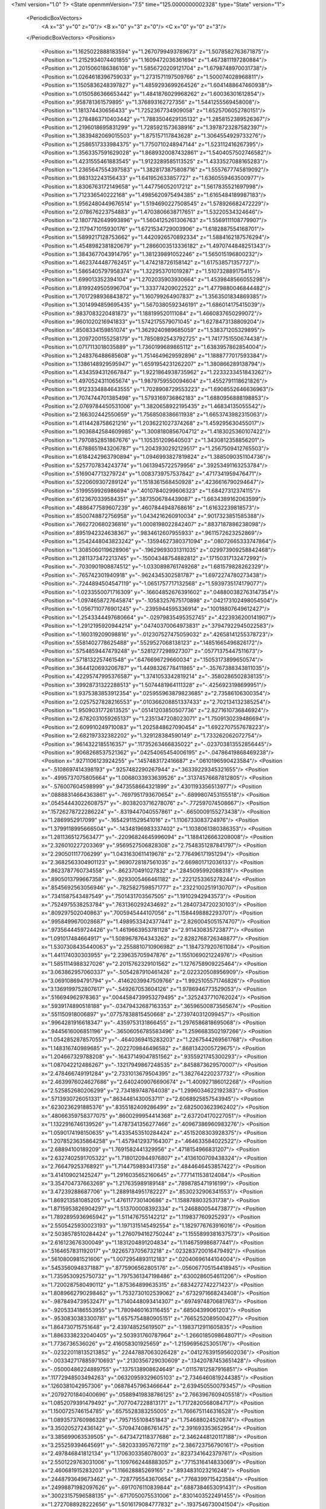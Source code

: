<?xml version="1.0" ?>
<State openmmVersion="7.5" time="125.0000000002328" type="State" version="1">
	<PeriodicBoxVectors>
		<A x="3" y="0" z="0"/>
		<B x="0" y="3" z="0"/>
		<C x="0" y="0" z="3"/>
	</PeriodicBoxVectors>
	<Positions>
		<Position x="1.1625022888183594" y="1.2670799493789673" z="1.5078582763671875"/>
		<Position x="1.2152934074401855" y="1.1609472036361694" z="1.4673811197280884"/>
		<Position x="1.2015060186386108" y="1.5856720209121704" z="1.6798748970031738"/>
		<Position x="1.0264618396759033" y="1.2731571197509766" z="1.500074028968811"/>
		<Position x="1.1505836248397827" y="1.4859293699264526" z="1.6041488647460938"/>
		<Position x="1.0150586366653442" y="1.4841876029968262" z="1.60036301612854"/>
		<Position x=".958781361579895" y="1.376893162727356" z="1.5441255569458008"/>
		<Position x="1.181374430656433" y="1.7252367734909058" z="1.6525706052780151"/>
		<Position x="1.2784863710403442" y="1.7883504629135132" z="1.2858152389526367"/>
		<Position x="1.2196018695831299" y="1.7285921573638916" z="1.3978723287582397"/>
		<Position x="1.3839482069015503" y="1.875157117843628" z="1.3064554929733276"/>
		<Position x="1.2586517333984375" y="1.7750710248947144" z="1.523112416267395"/>
		<Position x="1.3563357591629028" y="1.8689320087432861" z="1.5404057502746582"/>
		<Position x="1.4231555461883545" y="1.9123289585113525" z="1.4333527088165283"/>
		<Position x="1.2365647554397583" y="1.3828173875808716" z="1.5557677745819092"/>
		<Position x="1.983132243156433" y="1.641952633857727" z="1.6360559463500977"/>
		<Position x="1.8306763172149658" y="1.447756052017212" z="1.5617835521697998"/>
		<Position x="1.712336540222168" y="1.4985620975494385" z="1.6165484189987183"/>
		<Position x="1.9562480449676514" y="1.5194690227508545" z="1.578926682472229"/>
		<Position x="2.078676223754883" y="1.4703806638717651" z="1.53220534324646"/>
		<Position x="2.1807782649993896" y="1.5604125261306763" z="1.5569111108779907"/>
		<Position x="2.1179471015930176" y="1.6721534729003906" z="1.6182887554168701"/>
		<Position x="1.5899217128753662" y="1.4420926570892334" z="1.5884162187576294"/>
		<Position x="1.4548982381820679" y="1.2866003513336182" z="1.4970744848251343"/>
		<Position x="1.3843677043914795" y="1.381239891052246" z="1.565015196800232"/>
		<Position x="1.4623744487762451" y="1.474218726158142" z="1.617538571357727"/>
		<Position x="1.5865405797958374" y="1.322953701019287" z="1.510732889175415"/>
		<Position x="1.699013352394104" y="1.2702035903930664" z="1.4539848566055298"/>
		<Position x="1.8199249505996704" y="1.333774209022522" z="1.4779880046844482"/>
		<Position x="1.7017298936843872" y="1.160799264907837" z="1.3563501834869385"/>
		<Position x="1.3014994859695435" y="1.5670380592346191" z="1.686014175415039"/>
		<Position x=".9837083220481873" y="1.188199520111084" z="1.4660837650299072"/>
		<Position x=".9601020216941833" y="1.5742175579071045" z="1.6278473138809204"/>
		<Position x=".8508334159851074" y="1.3629240989685059" z="1.538371205329895"/>
		<Position x="1.2097200155258179" y="1.7850892543792725" z="1.7417751550674438"/>
		<Position x="1.0717113018035889" y="1.7360199689865112" z="1.6383957862854004"/>
		<Position x="1.248376488685608" y="1.7514649629592896" z="1.1888777017593384"/>
		<Position x="1.1386148929595947" y="1.6591954231262207" z="1.380866289138794"/>
		<Position x="1.4343594312667847" y="1.9221864938735962" z="1.2233233451843262"/>
		<Position x="1.4970524311065674" y="1.9879759550094604" z="1.4552791118621826"/>
		<Position x="1.9123334884643555" y="1.7028908729553223" z="1.6908552646636963"/>
		<Position x="1.7074744701385498" y="1.5793169736862183" z="1.6880956888198853"/>
		<Position x="2.0769784450531006" y="1.3820658922195435" z="1.46834135055542"/>
		<Position x="2.166302442550659" y="1.7568508386611938" z="1.6653743982315063"/>
		<Position x="1.4114428758621216" y="1.2036221027374268" z="1.459295630455017"/>
		<Position x="1.9036842584609985" y="1.3008180856704712" z="1.4183025360107422"/>
		<Position x="1.7970852851867676" y="1.105351209640503" z="1.3430812358856201"/>
		<Position x="1.6788651943206787" y="1.2043930292129517" z="1.2567509412765503"/>
		<Position x="1.6184242963790894" y="1.0946993827819824" z="1.3885090351104736"/>
		<Position x=".5257707834243774" y="1.0613945722579956" z=".39253491163253784"/>
		<Position x=".5169047713279724" y="1.0083739757537842" z=".4717341959476471"/>
		<Position x=".5220609307289124" y="1.1518361568450928" z=".4236616790294647"/>
		<Position x=".5199559926986694" y=".40107840299606323" z="1.68427312374115"/>
		<Position x=".6123670339584351" y=".3873506784439087" z="1.6634389162063599"/>
		<Position x=".4886477589607239" y=".4607844948768616" z="1.61632239818573"/>
		<Position x=".8500748872756958" y="1.0434216260910034" z=".9017323851585388"/>
		<Position x=".7662720680236816" y="1.0008198022842407" z=".8837187886238098"/>
		<Position x=".8951942324638367" y=".9834612607955933" z=".9611572623252869"/>
		<Position x="1.2542448043823242" y="-.13594627380371094" z=".08072665333747864"/>
		<Position x="1.3085060119628906" y="-.19629693031311035" z=".029973909258842468"/>
		<Position x="1.2811373472213745" y="-.15004348754882812" z=".17150317132472992"/>
		<Position x="-.7030901908874512" y="-1.0330898761749268" z="1.681579828262329"/>
		<Position x="-.765742301940918" y="-.9624345302581787" z="1.6972274780273438"/>
		<Position x="-.7244894504547119" y="-1.0651757717132568" z="1.5939735174179077"/>
		<Position x="-1.0233550071716309" y="-.16604852676391602" z=".048800382763147354"/>
		<Position x="-1.0974658727645874" y="-.10583257675170898" z=".042173102498054504"/>
		<Position x="-1.0567110776901245" y="-.2395944595336914" z=".10018807649612427"/>
		<Position x="-1.2543344497680664" y="-.02979835495352745" z=".4223936200141907"/>
		<Position x="-1.2912195920944214" y=".04740370064973831" z=".37947922945022583"/>
		<Position x="-1.160319209098816" y="-.012307527475059032" z=".42658141255378723"/>
		<Position x=".5581402778625488" y=".5529527068138123" z=".14851665496826172"/>
		<Position x=".5754859447479248" y=".5281277298927307" z=".05771375447511673"/>
		<Position x=".5718132257461548" y=".6476696729660034" z=".15053173899650574"/>
		<Position x=".3644120693206787" y="1.4498326778411865" z="-.35767388343811035"/>
		<Position x=".42295747995376587" y="1.3741053342819214" z="-.3580286502838135"/>
		<Position x=".39928731322288513" y="1.5074481964111328" z="-.4256923198699951"/>
		<Position x="1.9375383853912354" y=".025955963879823685" z="2.73586106300354"/>
		<Position x="2.0257527828216553" y=".010366208851337433" z="2.702134132385254"/>
		<Position x="1.9509031772613525" y=".05141203850507736" z="2.8271610736846924"/>
		<Position x="2.6782031059265137" y="1.2351347208023071" z="1.7509130239486694"/>
		<Position x="2.609910249710083" y="1.2025848627090454" z="1.6922707557678223"/>
		<Position x="2.682197332382202" y="1.329128384590149" z="1.733262062072754"/>
		<Position x=".9614322185516357" y=".11735263466835022" z="-.023703813552856445"/>
		<Position x=".9068268537521362" y=".04254065454006195" z="-.04786419868469238"/>
		<Position x=".9271106123924255" y=".1457483172416687" z=".0610196590423584"/>
		<Position x="-.5108697414398193" y=".9257482290267944" z=".36339229345321655"/>
		<Position x="-.4995737075805664" y="1.0068033933639526" z=".31374576687812805"/>
		<Position x="-.576007604598999" y=".9473558664321899" z=".4301193356513977"/>
		<Position x=".08888314664363861" y="-.7697951793670654" z="-.6899807453155518"/>
		<Position x=".05454443022608757" y="-.8038203716278076" z="-.772597074508667"/>
		<Position x=".15726278722286224" y="-.8319447040557861" z="-.6650009155273438"/>
		<Position x="1.2869952917099" y="-.16542911529541016" z="1.1106733083724976"/>
		<Position x="1.3799118995666504" y="-.14348196983337402" z="1.1038061380386353"/>
		<Position x="1.2811365127563477" y="-.22096824645996094" z="1.1884126663208008"/>
		<Position x="2.326010227203369" y=".9569527506828308" z="2.7548351287841797"/>
		<Position x="2.290501117706299" y="1.0431630611419678" z="2.776496171951294"/>
		<Position x="2.3682563304901123" y=".9690728187561035" z="2.669801712036133"/>
		<Position x=".8623787760734558" y="-.862370491027832" z=".2845095992088318"/>
		<Position x=".8905013799667358" y="-.9293005466461182" z=".2221253365278244"/>
		<Position x=".8545692563056946" y="-.7825827598571777" z=".23221002519130707"/>
		<Position x=".7341587543487549" y=".7501431703567505" z="1.19102942943573"/>
		<Position x=".7524975538253784" y=".7631360292434692" z="1.2840734720230103"/>
		<Position x=".809297502040863" y=".7005945444107056" z="1.1584498882293701"/>
		<Position x=".9958499670028687" y="1.4989533424377441" z="2.8260045051574707"/>
		<Position x=".9735644459724426" y="1.4619663953781128" z="2.911430835723877"/>
		<Position x="1.091017484664917" y="1.5089678764343262" z="2.8282768726348877"/>
		<Position x="1.5307308435440063" y="2.2558810710906982" z="1.1847379207611084"/>
		<Position x="1.441174030303955" y="2.239635705947876" z="1.1551069021224976"/>
		<Position x="1.5851114988327026" y="2.2015762329101562" z="1.1276758909225464"/>
		<Position x="3.063862957060337" y="-.5054287910461426" z="2.022320508956909"/>
		<Position x="3.069108694791794" y="-.41462039947509766" z="1.9925105571746826"/>
		<Position x="3.1369199752807617" y="-.549267053604126" z="1.9786946773529053"/>
		<Position x=".516694962978363" y=".0044584739953279495" z=".3252437710762024"/>
		<Position x=".5939174890518188" y="-.03479432687163353" z=".36596500873565674"/>
		<Position x=".551150918006897" y=".07757838815450668" z=".2739740312099457"/>
		<Position x=".9964281916618347" y="-.4359753131866455" z="1.2976586818695068"/>
		<Position x=".9445616006851196" y="-.36506056785583496" z="1.2596683502197266"/>
		<Position x="1.0542852878570557" y="-.4640369415283203" z="1.2267544269561768"/>
		<Position x="1.148316740989685" y="-.2022709846496582" z=".8681342005729675"/>
		<Position x="1.204667329788208" y="-.16437149047851562" z=".9355921745300293"/>
		<Position x="1.087042212486267" y="-.13217949867248535" z=".8458873629570007"/>
		<Position x="2.478466749191284" y="2.7331013679504395" z="1.382764220237732"/>
		<Position x="2.4639976024627686" y="2.6402409076690674" z="1.400927186012268"/>
		<Position x="2.525852680206299" y="2.734189748764038" z="1.2996034622192383"/>
		<Position x=".5713930726051331" y=".8634481430053711" z="2.6068925857543945"/>
		<Position x=".6230236291885376" y=".8355182409286499" z="2.6825003623962402"/>
		<Position x=".48066359758377075" y=".8600299954414368" z="2.637204170227051"/>
		<Position x="1.1322916746139526" y="1.4787341356277466" z=".40967386960983276"/>
		<Position x="1.0590174198150635" y="1.4335453510284424" z=".4515208303928375"/>
		<Position x="1.2078523635864258" y="1.4579412937164307" z=".464633584022522"/>
		<Position x="2.68894100189209" y="1.7691582441329956" z=".4718154966831207"/>
		<Position x="2.6327402591705322" y="1.7180120944976807" z=".4136100709438324"/>
		<Position x="2.766479253768921" y="1.7144759893417358" z=".4844646453857422"/>
		<Position x="3.414109021425247" y="1.2916035652160645" z=".7771411538124084"/>
		<Position x="3.354704737663269" y="1.217635989189148" z=".7898785471916199"/>
		<Position x="3.47239288687706" y="1.2889184951782227" z=".8530232906341553"/>
		<Position x="1.869213581085205" y="1.476117730140686" z="1.1588788032531738"/>
		<Position x="1.8715953826904297" y="1.513700008392334" z="1.246880054473877"/>
		<Position x="1.7892895936965942" y="1.511476755142212" z="1.119837760925293"/>
		<Position x="2.5505425930023193" y="1.1971315145492554" z="1.1829776763916016"/>
		<Position x="2.5038578510284424" y="1.2760794162750244" z="1.1555899381637573"/>
		<Position x="2.616123676300049" y="1.1831204891204834" z="1.1146759986877441"/>
		<Position x=".5164657831192017" y=".9226573705673218" z=".023283720016479492"/>
		<Position x=".5610800981521606" y="1.0072954893112183" z=".02040696144104004"/>
		<Position x=".5453560948371887" y=".8775906562805176" z="-.056067705154418945"/>
		<Position x="1.7359530925750732" y="1.7975361347198486" z=".6300286054611206"/>
		<Position x="1.7200287580490112" y="1.875364899635315" z=".6834272742271423"/>
		<Position x="1.8089662790298462" y="1.7532730102539062" z=".6732971668243408"/>
		<Position x="-.9878494739532471" y="1.7140448093414307" z=".6974974870681763"/>
		<Position x="-.9205334186553955" y="1.7809460163116455" z=".68504399061203"/>
		<Position x="-.9530830383300781" y="1.6575754880905151" z=".7665252089500427"/>
		<Position x="1.864730715751648" y="2.439748525619507" z="-1.1983712911605835"/>
		<Position x="1.8863338232040405" y="2.503931760787964" z="-1.2660185098648071"/>
		<Position x="1.7736736536026" y="2.416058301925659" z="-1.2159695625305176"/>
		<Position x="-.023220118135213852" y=".22447887063026428" z=".041276391595602036"/>
		<Position x="-.0033427178859710693" y=".2130356729030609" z=".13420787453651428"/>
		<Position x="-.05000486224889755" y=".1375138908624649" z=".01157812587916851"/>
		<Position x=".11772948503494263" y=".06320959329605103" z="2.7346460819244385"/>
		<Position x=".1260381042957306" y=".06878457963466644" z="2.6394505500793457"/>
		<Position x=".20792701840400696" y=".05889419838786125" z="2.7663967609405518"/>
		<Position x="1.0852079391479492" y=".7077047228813171" z="1.7172820568084717"/>
		<Position x="1.1500725746154785" y=".6575528383255005" z="1.7666751146316528"/>
		<Position x="1.0893573760986328" y=".7957155108451843" z="1.754688024520874"/>
		<Position x="3.350205272436142" y="-.5709474086761475" z="2.391693353652954"/>
		<Position x="3.385699063539505" y="-.6473472118377686" z="2.3462448120117188"/>
		<Position x="3.255259394645691" y="-.5820333957672119" z="2.386723756790161"/>
		<Position x="2.497846841812134" y="1.1706303358078003" z=".8237341642379761"/>
		<Position x="2.5501229763031006" y="1.1097662448883057" z=".7715316414833069"/>
		<Position x="2.460681915283203" y="1.116628885269165" z=".8934831023216248"/>
		<Position x=".2448793649673462" y="-.7287795543670654" z=".7768399715423584"/>
		<Position x=".24998871982097626" y="-.6917076110839844" z=".6887384653091431"/>
		<Position x=".30023157596588135" y="-.6717050075531006" z=".8301403522491455"/>
		<Position x="1.2727088928222656" y="1.5016179084777832" z="-.1937546730041504"/>
		<Position x="1.3166272640228271" y="1.5370943546295166" z="-.27105236053466797"/>
		<Position x="1.3072192668914795" y="1.4127445220947266" z="-.18521785736083984"/>
		<Position x="-1.032897710800171" y="1.6527537107467651" z=".44190362095832825"/>
		<Position x="-1.012315273284912" y="1.6616467237472534" z=".5349605679512024"/>
		<Position x="-1.0739409923553467" y="1.7359569072723389" z=".4183448851108551"/>
		<Position x="1.2199852466583252" y="2.1979401111602783" z="-.7434093952178955"/>
		<Position x="1.1605408191680908" y="2.1264102458953857" z="-.7660403251647949"/>
		<Position x="1.1818000078201294" y="2.275053024291992" z="-.7853353023529053"/>
		<Position x=".23395949602127075" y="-.24571561813354492" z="1.0380390882492065"/>
		<Position x=".28575843572616577" y="-.1923069953918457" z="1.0982613563537598"/>
		<Position x=".19692856073379517" y="-.31478381156921387" z="1.0929993391036987"/>
		<Position x="-.08864450454711914" y=".26066210865974426" z="3.8688144087791443"/>
		<Position x="-.026429176330566406" y=".22802168130874634" z="3.803805410861969"/>
		<Position x="-.11950135231018066" y=".343833327293396" z="3.832860052585602"/>
		<Position x=".7775871157646179" y=".8663902878761292" z="-.5894484519958496"/>
		<Position x=".735696017742157" y=".8584977388381958" z="-.5037446022033691"/>
		<Position x=".7331886291503906" y=".80141282081604" z="-.643937349319458"/>
		<Position x="1.2270091772079468" y="1.7677911520004272" z="-.7674181461334229"/>
		<Position x="1.2561222314834595" y="1.6825082302093506" z="-.7351446151733398"/>
		<Position x="1.132667064666748" y="1.76863694190979" z="-.7512574195861816"/>
		<Position x="1.501283049583435" y="1.6465128660202026" z="-1.1407346725463867"/>
		<Position x="1.5043561458587646" y="1.558056116104126" z="-1.1771800518035889"/>
		<Position x="1.408289909362793" y="1.6627061367034912" z="-1.1248482465744019"/>
		<Position x=".42813438177108765" y="2.067002534866333" z=".8611814379692078"/>
		<Position x=".3878859877586365" y="2.049649477005005" z=".9462770223617554"/>
		<Position x=".36669081449508667" y="2.1256794929504395" z=".8170905709266663"/>
		<Position x="2.4383795261383057" y="-.10531330108642578" z="1.6062291860580444"/>
		<Position x="2.445136785507202" y="-.18319296836853027" z="1.5509895086288452"/>
		<Position x="2.42124342918396" y="-.033823251724243164" z="1.5449278354644775"/>
		<Position x=".27457547187805176" y="-.381697416305542" z=".4194706678390503"/>
		<Position x=".3335379958152771" y="-.33031296730041504" z=".36428576707839966"/>
		<Position x=".22926458716392517" y="-.4399135112762451" z=".35847777128219604"/>
		<Position x=".6034623980522156" y="1.0105043649673462" z="1.7271860837936401"/>
		<Position x=".6679333448410034" y=".9885129928588867" z="1.7944332361221313"/>
		<Position x=".6096265316009521" y="1.105603575706482" z="1.7182161808013916"/>
		<Position x="1.5951955318450928" y=".7078234553337097" z="1.8075007200241089"/>
		<Position x="1.6761589050292969" y=".6686645150184631" z="1.8402698040008545"/>
		<Position x="1.6054919958114624" y=".8015528321266174" z="1.8239660263061523"/>
		<Position x="1.6612000465393066" y="-.6485745906829834" z="2.190904378890991"/>
		<Position x="1.7248518466949463" y="-.7171027660369873" z="2.170541763305664"/>
		<Position x="1.7048603296279907" y="-.5939121246337891" z="2.256235361099243"/>
		<Position x=".5109720826148987" y="2.0480916500091553" z="-.5122404098510742"/>
		<Position x=".5181748867034912" y="2.09222412109375" z="-.5968735218048096"/>
		<Position x=".5000253915786743" y="2.119105815887451" z="-.44899892807006836"/>
		<Position x=".6387258172035217" y="-1.1617780923843384" z="-.2131335735321045"/>
		<Position x=".5503597259521484" y="-1.1260303258895874" z="-.20442438125610352"/>
		<Position x=".6953170299530029" y="-1.084782361984253" z="-.21874022483825684"/>
		<Position x=".5561896562576294" y="-.22032856941223145" z="1.7432934045791626"/>
		<Position x=".5865029692649841" y="-.13581228256225586" z="1.7101209163665771"/>
		<Position x=".46231821179389954" y="-.20823192596435547" z="1.757581353187561"/>
		<Position x="-2.50506591796875" y=".8366773128509521" z=".26955974102020264"/>
		<Position x="-2.4952662587165833" y=".9213288426399231" z=".3131534159183502"/>
		<Position x="-2.4945974946022034" y=".8562760949134827" z=".1764543056488037"/>
		<Position x="2.3681273460388184" y="-2.1235932111740112" z="1.7171225547790527"/>
		<Position x="2.2983200550079346" y="-2.0794472098350525" z="1.7655001878738403"/>
		<Position x="2.4463672637939453" y="-2.1106504797935486" z="1.7707258462905884"/>
		<Position x="1.0276199579238892" y=".19523455202579498" z=".5811526775360107"/>
		<Position x=".9549333453178406" y=".22593797743320465" z=".6353400349617004"/>
		<Position x=".9952466487884521" y=".11458286643028259" z=".5410329103469849"/>
		<Position x=".802653431892395" y="1.715325117111206" z="-.06456875801086426"/>
		<Position x=".7407680749893188" y="1.738832712173462" z="-.13370561599731445"/>
		<Position x=".7880495190620422" y="1.6218457221984863" z="-.05005478858947754"/>
		<Position x="-.7295770645141602" y="-.0180966854095459" z=".8181167244911194"/>
		<Position x="-.6963725090026855" y="-.08123540878295898" z=".7542943954467773"/>
		<Position x="-.8229742050170898" y="-.037866830825805664" z=".8250766396522522"/>
		<Position x=".17306384444236755" y=".14833925664424896" z="-.5254967212677002"/>
		<Position x=".12417967617511749" y=".19815030694007874" z="-.5910065174102783"/>
		<Position x=".24306827783584595" y=".20742669701576233" z="-.4977412223815918"/>
		<Position x="1.2977231740951538" y=".6404186487197876" z=".6324658989906311"/>
		<Position x="1.2158550024032593" y=".6022843718528748" z=".6641786694526672"/>
		<Position x="1.3531404733657837" y=".5649964809417725" z=".6123977899551392"/>
		<Position x="-.8351724147796631" y="2.0749099254608154" z="-.8076531887054443"/>
		<Position x="-.8020482063293457" y="2.1499390602111816" z="-.857006311416626"/>
		<Position x="-.7808623313903809" y="2.0721306800842285" z="-.7288813591003418"/>
		<Position x="1.2012779712677002" y="1.0810847282409668" z="-.31279993057250977"/>
		<Position x="1.2153468132019043" y=".9970419406890869" z="-.2691972255706787"/>
		<Position x="1.267592430114746" y="1.1390023231506348" z="-.27524638175964355"/>
		<Position x="2.1784229278564453" y="-.044003963470458984" z="2.635563611984253"/>
		<Position x="2.2015328407287598" y="-.11478519439697266" z="2.6957156658172607"/>
		<Position x="2.252779960632324" y="-.03826498985290527" z="2.5755600929260254"/>
		<Position x="-.97593092918396" y=".11734126508235931" z=".5822310447692871"/>
		<Position x="-.9601552486419678" y=".17023788392543793" z=".5040301084518433"/>
		<Position x="-.951056718826294" y=".17421439290046692" z=".6550941467285156"/>
		<Position x="-.1709423065185547" y=".689285397529602" z="1.6918946504592896"/>
		<Position x="-.16690826416015625" y=".784869909286499" z="1.6887904405593872"/>
		<Position x="-.11388325691223145" y=".6652149558067322" z="1.7648823261260986"/>
		<Position x="2.21584153175354" y=".935132622718811" z="1.3764448165893555"/>
		<Position x="2.2258591651916504" y="1.0303261280059814" z="1.3760393857955933"/>
		<Position x="2.123811960220337" y=".9205923080444336" z="1.3545029163360596"/>
		<Position x="1.2855615615844727" y="2.087895154953003" z="-1.3083840608596802"/>
		<Position x="1.2101376056671143" y="2.1186068058013916" z="-1.3586865663528442"/>
		<Position x="1.3015995025634766" y="1.9992926120758057" z="-1.3408602476119995"/>
		<Position x=".8560374975204468" y="1.6584546566009521" z="2.6526193618774414"/>
		<Position x=".7625192999839783" y="1.656606674194336" z="2.672948122024536"/>
		<Position x=".8948360681533813" y="1.5944472551345825" z="2.7122855186462402"/>
		<Position x="2.3571927547454834" y="-1.7412710189819336" z="-.36498427391052246"/>
		<Position x="2.3636245727539062" y="-1.646032452583313" z="-.37209510803222656"/>
		<Position x="2.40396785736084" y="-1.7625198364257812" z="-.28421998023986816"/>
		<Position x="-.6083498001098633" y="-1.3946053981781006" z="-.5577409267425537"/>
		<Position x="-.5854482650756836" y="-1.3206915855407715" z="-.6140842437744141"/>
		<Position x="-.5767059326171875" y="-1.4715592861175537" z="-.6050598621368408"/>
		<Position x="-.24472284317016602" y=".7920658588409424" z="1.1677747964859009"/>
		<Position x="-.32779836654663086" y=".8001449108123779" z="1.1209185123443604"/>
		<Position x="-.25182414054870605" y=".7091653347015381" z="1.2150969505310059"/>
		<Position x="-.10975217819213867" y="2.7541756629943848" z="-1.1238250732421875"/>
		<Position x="-.1727762222290039" y="2.821648359298706" z="-1.149078130722046"/>
		<Position x="-.04649186134338379" y="2.7999427318573" z="-1.0684548616409302"/>
		<Position x=".7152349352836609" y="1.3310946226119995" z="-1.2425204515457153"/>
		<Position x=".6233949661254883" y="1.310278296470642" z="-1.2596789598464966"/>
		<Position x=".7333801984786987" y="1.2912354469299316" z="-1.1574069261550903"/>
		<Position x=".17170222103595734" y=".7872040867805481" z="2.0813536643981934"/>
		<Position x=".20940746366977692" y=".798983097076416" z="2.1685423851013184"/>
		<Position x=".2131800651550293" y=".8549295663833618" z="2.0279197692871094"/>
		<Position x="1.0996735095977783" y="2.0747592449188232" z="1.8817824125289917"/>
		<Position x="1.0596303939819336" y="2.160166025161743" z="1.865517020225525"/>
		<Position x="1.183586597442627" y="2.078463077545166" z="1.8358782529830933"/>
		<Position x="1.5511468648910522" y="1.728808879852295" z=".8931620717048645"/>
		<Position x="1.4602519273757935" y="1.7107800245285034" z=".9171493053436279"/>
		<Position x="1.5452200174331665" y="1.7967727184295654" z=".8260196447372437"/>
		<Position x="1.4775416851043701" y=".1515132486820221" z="1.7512332201004028"/>
		<Position x="1.5663305521011353" y=".18222840130329132" z="1.7695481777191162"/>
		<Position x="1.4230828285217285" y=".19503900408744812" z="1.8168233633041382"/>
		<Position x="-.27343225479125977" y="-.1071782112121582" z="2.134834051132202"/>
		<Position x="-.26737070083618164" y="-.05291461944580078" z="2.213453531265259"/>
		<Position x="-.1890735626220703" y="-.09558844566345215" z="2.0911121368408203"/>
		<Position x=".8566849827766418" y="1.1550620794296265" z="2.501413345336914"/>
		<Position x=".8036736249923706" y="1.2128785848617554" z="2.4465558528900146"/>
		<Position x=".838449239730835" y="1.0671424865722656" z="2.4682486057281494"/>
		<Position x=".6720102429389954" y="1.8665441274642944" z="2.134227991104126"/>
		<Position x=".596682071685791" y="1.878347635269165" z="2.1920957565307617"/>
		<Position x=".7037301063537598" y="1.9553323984146118" z="2.117711305618286"/>
		<Position x="1.8463400602340698" y="-.26163434982299805" z=".5117361545562744"/>
		<Position x="1.7771331071853638" y="-.21107912063598633" z=".469110906124115"/>
		<Position x="1.799759864807129" y="-.3224217891693115" z=".569159984588623"/>
		<Position x=".4709315299987793" y=".5964714288711548" z=".6485587954521179"/>
		<Position x=".522944986820221" y=".540344774723053" z=".5910547375679016"/>
		<Position x=".3978075683116913" y=".5412606000900269" z=".6762529611587524"/>
		<Position x=".28033334016799927" y=".8521771430969238" z="-.6605148315429688"/>
		<Position x=".3457486927509308" y=".9178632497787476" z="-.6366720199584961"/>
		<Position x=".3268360197544098" y=".7687258124351501" z="-.6545403003692627"/>
		<Position x=".47359251976013184" y="2.3157522678375244" z="-.37164759635925293"/>
		<Position x=".3872591257095337" y="2.343553304672241" z="-.34105420112609863"/>
		<Position x=".4921048581600189" y="2.372748374938965" z="-.4462871551513672"/>
		<Position x=".2496275007724762" y=".8997763395309448" z="-.04875516891479492"/>
		<Position x=".3338458240032196" y=".9255532622337341" z="-.01127004623413086"/>
		<Position x=".26847922801971436" y=".8834600448608398" z="-.14117121696472168"/>
		<Position x=".417940616607666" y="3.593048095703125" z="1.5007482767105103"/>
		<Position x=".4883863925933838" y="3.6578294038772583" z="1.498989462852478"/>
		<Position x=".3422166109085083" y="3.640851080417633" z="1.5345574617385864"/>
		<Position x="1.7505770921707153" y="2.036519765853882" z="-1.4445877075195312"/>
		<Position x="1.6991612911224365" y="1.987912654876709" z="-1.380120038986206"/>
		<Position x="1.8363782167434692" y="2.047412633895874" z="-1.4035773277282715"/>
		<Position x="1.2482634782791138" y="2.1478822231292725" z=".4186195731163025"/>
		<Position x="1.2799478769302368" y="2.093111515045166" z=".3467962145805359"/>
		<Position x="1.2173011302947998" y="2.0856337547302246" z=".48441314697265625"/>
		<Position x="-.9706020355224609" y="2.6144986152648926" z="4.58505654335022"/>
		<Position x="-.956653356552124" y="2.7062861919403076" z="4.608354568481445"/>
		<Position x="-1.0584497451782227" y="2.612456798553467" z="4.5470969676971436"/>
		<Position x="2.2197775840759277" y="2.023327112197876" z=".16614419221878052"/>
		<Position x="2.1251983642578125" y="2.0343050956726074" z=".17597326636314392"/>
		<Position x="2.2577247619628906" y="2.0846331119537354" z=".22910359501838684"/>
		<Position x="-1.9175266027450562" y="3.955091178417206" z=".019412705674767494"/>
		<Position x="-1.857924461364746" y="3.9370691180229187" z="-.05328602343797684"/>
		<Position x="-1.8767050504684448" y="4.0277711153030396" z=".06646114587783813"/>
		<Position x=".5278120040893555" y="-.5654327869415283" z=".47046759724617004"/>
		<Position x=".4613628387451172" y="-.4967176914215088" z=".4754742980003357"/>
		<Position x=".4966534674167633" y="-.6239643096923828" z=".40143468976020813"/>
		<Position x="-1.062809944152832" y="1.4186007976531982" z="-.28383588790893555"/>
		<Position x="-1.0777817964553833" y="1.4569720029830933" z="-.19743108749389648"/>
		<Position x="-1.1092325448989868" y="1.3349295854568481" z="-.281308650970459"/>
		<Position x="-.35623669624328613" y="1.2886431217193604" z="-.24270844459533691"/>
		<Position x="-.29598093032836914" y="1.238113522529602" z="-.18813443183898926"/>
		<Position x="-.30733537673950195" y="1.3054115772247314" z="-.32326769828796387"/>
		<Position x="2.236842393875122" y="-1.3474078178405762" z="-.02534937858581543"/>
		<Position x="2.251640558242798" y="-1.4264824390411377" z=".026520967483520508"/>
		<Position x="2.2172133922576904" y="-1.3797156810760498" z="-.11328816413879395"/>
		<Position x=".8152165412902832" y=".3735526502132416" z=".6925706267356873"/>
		<Position x=".7268860340118408" y=".38667115569114685" z=".7270371913909912"/>
		<Position x=".8172526359558105" y=".42468544840812683" z=".6116780042648315"/>
		<Position x="1.6865488290786743" y="-.8196914196014404" z=".2280048131942749"/>
		<Position x="1.6887973546981812" y="-.8735916614532471" z=".14893507957458496"/>
		<Position x="1.7765485048294067" y="-.8210883140563965" z=".260568767786026"/>
		<Position x="-.874443531036377" y=".8640971183776855" z="2.135361671447754"/>
		<Position x="-.863706111907959" y=".7972030639648438" z="2.202979803085327"/>
		<Position x="-.9674022197723389" y=".8607006669044495" z="2.112790584564209"/>
		<Position x="1.1001214981079102" y="-.026156902313232422" z="1.328882098197937"/>
		<Position x="1.0814340114593506" y="-.08563923835754395" z="1.2562532424926758"/>
		<Position x="1.1005828380584717" y=".060900211334228516" z="1.2890931367874146"/>
		<Position x=".17831970751285553" y="-1.559225082397461" z="-.9900269508361816"/>
		<Position x=".22292816638946533" y="-1.5180903673171997" z="-1.064056158065796"/>
		<Position x=".2335156500339508" y="-1.6340585947036743" z="-.9673182964324951"/>
		<Position x=".6980611681938171" y="-.3729875087738037" z="-.12325072288513184"/>
		<Position x=".6239202618598938" y="-.37082362174987793" z="-.06274652481079102"/>
		<Position x=".7334940433502197" y="-.4614894390106201" z="-.11463356018066406"/>
		<Position x=".7163383364677429" y="-.6719989776611328" z="-.5694558620452881"/>
		<Position x=".756839394569397" y="-.5961780548095703" z="-.5273468494415283"/>
		<Position x=".7505567669868469" y="-.747316837310791" z="-.521303653717041"/>
		<Position x="1.0215469598770142" y=".2418714016675949" z="1.806938648223877"/>
		<Position x="1.0578609704971313" y=".2248050719499588" z="1.7200343608856201"/>
		<Position x="1.07712721824646" y=".31093913316726685" z="1.8430330753326416"/>
		<Position x="1.2499306201934814" y="-.18262028694152832" z=".37210801243782043"/>
		<Position x="1.1686255931854248" y="-.1342785358428955" z=".3574487566947937"/>
		<Position x="1.2632856369018555" y="-.1789567470550537" z=".46682095527648926"/>
		<Position x="-.5962235927581787" y="1.396286964416504" z="-1.3997279405593872"/>
		<Position x="-.6370251178741455" y="1.3501476049423218" z="-1.3264563083648682"/>
		<Position x="-.6618590354919434" y="1.4602501392364502" z="-1.4273505210876465"/>
		<Position x="1.6081589460372925" y="1.5767148733139038" z=".21899208426475525"/>
		<Position x="1.6045101881027222" y="1.669143795967102" z=".24360735714435577"/>
		<Position x="1.6519142389297485" y="1.533979892730713" z=".2926230728626251"/>
		<Position x=".824518620967865" y=".004424240905791521" z="1.020581603050232"/>
		<Position x=".7498061656951904" y=".03863265737891197" z=".9714882969856262"/>
		<Position x=".8920687437057495" y="-.010225122794508934" z=".954364538192749"/>
		<Position x="-.20337343215942383" y="2.7212796211242676" z=".9501911997795105"/>
		<Position x="-.21205925941467285" y="2.8115274906158447" z=".9194958209991455"/>
		<Position x="-.12806963920593262" y="2.6867611408233643" z=".9022313952445984"/>
		<Position x="1.4812216758728027" y="2.686124563217163" z=".28463447093963623"/>
		<Position x="1.4663530588150024" y="2.672959089279175" z=".19099736213684082"/>
		<Position x="1.3966699838638306" y="2.715622663497925" z=".3184455633163452"/>
		<Position x=".19581620395183563" y="1.4962012767791748" z="1.5485786199569702"/>
		<Position x=".13739687204360962" y="1.4863523244857788" z="1.6237616539001465"/>
		<Position x=".24576117098331451" y="1.5756953954696655" z="1.567246675491333"/>
		<Position x="2.2871768474578857" y="1.0686864852905273" z="3.4832513332366943"/>
		<Position x="2.3049464225769043" y="1.1566144227981567" z="3.516646385192871"/>
		<Position x="2.259923219680786" y="1.0188156366348267" z="3.560273766517639"/>
		<Position x=".11757183074951172" y="2.9832069016993046" z=".9101781845092773"/>
		<Position x=".14966416358947754" y="2.9118110984563828" z=".9652693867683411"/>
		<Position x=".10886494815349579" y="3.05752731859684" z=".9698688983917236"/>
		<Position x="-.18623685836791992" y="1.3094189167022705" z="2.536705732345581"/>
		<Position x="-.23688197135925293" y="1.2764036655426025" z="2.462493896484375"/>
		<Position x="-.14380264282226562" y="1.388534665107727" z="2.5035040378570557"/>
		<Position x="-.41308021545410156" y="2.319977283477783" z="1.118348479270935"/>
		<Position x="-.442044734954834" y="2.3346052169799805" z="1.2084007263183594"/>
		<Position x="-.3630032539367676" y="2.2384915351867676" z="1.1221824884414673"/>
		<Position x=".9032396078109741" y="2.710317611694336" z=".6175503730773926"/>
		<Position x=".866116464138031" y="2.6426961421966553" z=".6742205619812012"/>
		<Position x=".9615324139595032" y="2.662717580795288" z=".5584022402763367"/>
		<Position x=".6122990846633911" y="-.3788266181945801" z="-1.5286821126937866"/>
		<Position x=".545000433921814" y="-.4394569396972656" z="-1.5596202611923218"/>
		<Position x=".6174498796463013" y="-.394747257232666" z="-1.4344360828399658"/>
		<Position x=".34521204233169556" y="1.5864620208740234" z="2.9372398853302"/>
		<Position x=".3592739403247833" y="1.5181089639663696" z="3.0027565956115723"/>
		<Position x=".30289438366889954" y="1.5413460731506348" z="2.8641915321350098"/>
		<Position x=".405047208070755" y="-.7914338111877441" z="-1.088348388671875"/>
		<Position x=".37420275807380676" y="-.8810863494873047" z="-1.0751819610595703"/>
		<Position x=".48843914270401" y="-.8012502193450928" z="-1.134302020072937"/>
		<Position x="1.4099080562591553" y="-.03555870056152344" z="2.1185572147369385"/>
		<Position x="1.5036981105804443" y="-.016613006591796875" z="2.11594820022583"/>
		<Position x="1.3678826093673706" y=".04985404014587402" z="2.108515739440918"/>
		<Position x=".9313387870788574" y=".3096933662891388" z=".9189104437828064"/>
		<Position x=".8457677364349365" y=".29950010776519775" z=".9605759382247925"/>
		<Position x=".9123246669769287" y=".3516022562980652" z=".8349793553352356"/>
		<Position x="1.1331650018692017" y=".3139938414096832" z="2.5376157760620117"/>
		<Position x="1.1594347953796387" y=".2307492196559906" z="2.498340368270874"/>
		<Position x="1.0416221618652344" y=".30101248621940613" z="2.5623888969421387"/>
		<Position x="2.069607734680176" y="-1.0714598894119263" z="2.549161195755005"/>
		<Position x="1.987872838973999" y="-1.0481629371643066" z="2.5931949615478516"/>
		<Position x="2.095520257949829" y="-.991755485534668" z="2.502922296524048"/>
		<Position x=".1846526563167572" y=".821881115436554" z="1.249825119972229"/>
		<Position x=".2572041153907776" y=".7977696657180786" z="1.1922296285629272"/>
		<Position x=".14860360324382782" y=".7382539510726929" z="1.2793086767196655"/>
		<Position x=".39045143127441406" y="1.5268702507019043" z="1.8296964168548584"/>
		<Position x=".312494695186615" y="1.5810056924819946" z="1.84212327003479"/>
		<Position x=".4585750102996826" y="1.5886375904083252" z="1.8031202554702759"/>
		<Position x="2.542381525039673" y="-.8156368732452393" z="1.9676932096481323"/>
		<Position x="2.51027512550354" y="-.8077740669250488" z="1.877861738204956"/>
		<Position x="2.4634408950805664" y="-.8280134201049805" z="2.020395517349243"/>
		<Position x="2.173656463623047" y="-.4656693935394287" z="1.3636846542358398"/>
		<Position x="2.133573055267334" y="-.44408321380615234" z="1.4478847980499268"/>
		<Position x="2.2129664421081543" y="-.3835723400115967" z="1.3340688943862915"/>
		<Position x="-1.5569790601730347" y="-1.9885590076446533" z="2.301115036010742"/>
		<Position x="-1.5373430252075195" y="-2.022693634033203" z="2.2138707637786865"/>
		<Position x="-1.500664472579956" y="-2.038974642753601" z="2.3598451614379883"/>
		<Position x="1.8714005947113037" y=".8655592203140259" z=".9886035919189453"/>
		<Position x="1.794904112815857" y=".920333743095398" z="1.006220817565918"/>
		<Position x="1.835048794746399" y=".7793334126472473" z=".9684549570083618"/>
		<Position x="-.18526887893676758" y="-1.152730107307434" z="1.6499532461166382"/>
		<Position x="-.15695667266845703" y="-1.2437044382095337" z="1.640765905380249"/>
		<Position x="-.1053009033203125" y="-1.1047773361206055" z="1.6715861558914185"/>
		<Position x="1.948857307434082" y="2.1995396614074707" z="3.042313240468502"/>
		<Position x="1.990024209022522" y="2.2762129306793213" z="3.0024534352123737"/>
		<Position x="1.965455174446106" y="2.2094063758850098" z="3.1360654532909393"/>
		<Position x="2.795422077178955" y="-.5556118488311768" z=".7667014002799988"/>
		<Position x="2.7537147998809814" y="-.4906942844390869" z=".8233453035354614"/>
		<Position x="2.770522117614746" y="-.6399614810943604" z=".8044832944869995"/>
		<Position x=".7087229490280151" y="-1.715175986289978" z="2.303684949874878"/>
		<Position x=".7100008130073547" y="-1.6415287256240845" z="2.242555856704712"/>
		<Position x=".6351861953735352" y="-1.6966196298599243" z="2.3620827198028564"/>
		<Position x=".9987576603889465" y="-.2669367790222168" z="2.196016788482666"/>
		<Position x=".9120676517486572" y="-.2865626811981201" z="2.160492181777954"/>
		<Position x="1.0151687860488892" y="-.33687758445739746" z="2.259272336959839"/>
		<Position x=".7494547367095947" y="-.5585141181945801" z="-2.3549070954322815"/>
		<Position x=".6815962195396423" y="-.5613522529602051" z="-2.422356963157654"/>
		<Position x=".8220301270484924" y="-.608893632888794" z="-2.391745150089264"/>
		<Position x="-1.4220173358917236" y="1.4857665300369263" z="-.17350029945373535"/>
		<Position x="-1.3321950435638428" y="1.5033735036849976" z="-.14549541473388672"/>
		<Position x="-1.4759652614593506" y="1.54183030128479" z="-.11774373054504395"/>
		<Position x="-.2359166145324707" y="2.0589964389801025" z=".5021626949310303"/>
		<Position x="-.2424173355102539" y="2.067972183227539" z=".5972389578819275"/>
		<Position x="-.2785952091217041" y="1.97549569606781" z=".4829663336277008"/>
		<Position x="1.7813341617584229" y="1.2600922584533691" z=".003244957886636257"/>
		<Position x="1.8609650135040283" y="1.2522693872451782" z=".05578109622001648"/>
		<Position x="1.7779909372329712" y="1.3524551391601562" z="-.021659621968865395"/>
		<Position x="2.625516414642334" y="1.0504791736602783" z="2.6101131439208984"/>
		<Position x="2.577685832977295" y="1.040541648864746" z="2.5277979373931885"/>
		<Position x="2.5956931114196777" y="1.134386420249939" z="2.6452198028564453"/>
		<Position x=".046802960336208344" y=".5387093424797058" z="-.49100685119628906"/>
		<Position x="-.04232553392648697" y=".5346028804779053" z="-.5256705284118652"/>
		<Position x=".10189519822597504" y=".507195234298706" z="-.5626590251922607"/>
		<Position x="2.349339008331299" y="-.46566128730773926" z="-.13118624687194824"/>
		<Position x="2.302107095718384" y="-.4243040084838867" z="-.058929443359375"/>
		<Position x="2.4405369758605957" y="-.46772027015686035" z="-.10218596458435059"/>
		<Position x="2.241220235824585" y="1.6530812978744507" z=".8539543747901917"/>
		<Position x="2.2553927898406982" y="1.564214825630188" z=".8213321566581726"/>
		<Position x="2.2877936363220215" y="1.7091383934020996" z=".7918993830680847"/>
		<Position x=".6819612383842468" y=".4802616238594055" z="1.317392349243164"/>
		<Position x=".7125934362411499" y=".43892985582351685" z="1.2366726398468018"/>
		<Position x=".6042160391807556" y=".5295330882072449" z="1.2911183834075928"/>
		<Position x=".32877880334854126" y=".38750752806663513" z=".815275251865387"/>
		<Position x=".297844260931015" y=".3138107657432556" z=".7626049518585205"/>
		<Position x=".24945461750030518" y=".43652448058128357" z=".8368931412696838"/>
		<Position x=".7408609390258789" y="-.13710427284240723" z="1.4200677871704102"/>
		<Position x=".719315767288208" y="-.07107400894165039" z="1.4859323501586914"/>
		<Position x=".7248188853263855" y="-.2207338809967041" z="1.4637832641601562"/>
		<Position x=".5519551634788513" y="-.1951286792755127" z="-.8521542549133301"/>
		<Position x=".5183500647544861" y="-.12908577919006348" z="-.7915627956390381"/>
		<Position x=".47440388798713684" y="-.2270183563232422" z="-.8983187675476074"/>
		<Position x="1.1010158061981201" y=".4540233612060547" z="3.683316648006439"/>
		<Position x="1.1244540214538574" y=".3696244955062866" z="3.6447187662124634"/>
		<Position x="1.0168230533599854" y=".476080983877182" z="3.6434749960899353"/>
		<Position x="1.1250581741333008" y="1.1010901927947998" z=".8291215896606445"/>
		<Position x="1.032193660736084" y="1.1041724681854248" z=".8061212301254272"/>
		<Position x="1.137154221534729" y="1.0147265195846558" z=".8685844540596008"/>
		<Position x="2.4583256244659424" y="1.2055569887161255" z="-.9573445320129395"/>
		<Position x="2.544663429260254" y="1.1855827569961548" z="-.9935262203216553"/>
		<Position x="2.413393974304199" y="1.121087908744812" z="-.9544408321380615"/>
		<Position x="2.469871997833252" y="1.463822841644287" z="3.793655753135681"/>
		<Position x="2.4719300270080566" y="1.3694498538970947" z="3.809524714946747"/>
		<Position x="2.5497634410858154" y="1.4815576076507568" z="3.744005560874939"/>
		<Position x="2.0363359451293945" y="1.3518821001052856" z="-1.0506837368011475"/>
		<Position x="2.0765905380249023" y="1.3023875951766968" z="-.9793243408203125"/>
		<Position x="2.046060800552368" y="1.4435216188430786" z="-1.024800419807434"/>
		<Position x="1.8278967142105103" y=".3648163080215454" z="2.4073495864868164"/>
		<Position x="1.816424012184143" y=".3248071074485779" z="2.3211522102355957"/>
		<Position x="1.9227590560913086" y=".37133026123046875" z="2.4183499813079834"/>
		<Position x="2.958777666091919" y="-1.1055012941360474" z="-.44364452362060547"/>
		<Position x="2.868800163269043" y="-1.1222625970840454" z="-.47166967391967773"/>
		<Position x="3.003082752227783" y="-1.0743350982666016" z="-.5225625038146973"/>
		<Position x="1.5685436725616455" y=".5820012092590332" z="1.4945601224899292"/>
		<Position x="1.5856367349624634" y=".6324512958526611" z="1.574089527130127"/>
		<Position x="1.5825390815734863" y=".6442331671714783" z="1.4231903553009033"/>
		<Position x="1.156680703163147" y="1.600785255432129" z="-.4369809627532959"/>
		<Position x="1.122598648071289" y="1.5383141040802002" z="-.37296462059020996"/>
		<Position x="1.2385525703430176" y="1.6322063207626343" z="-.39861392974853516"/>
		<Position x="-.006463050842285156" y="1.7764372825622559" z=".5847818851470947"/>
		<Position x="-.01680612564086914" y="1.7179092168807983" z=".6598139405250549"/>
		<Position x="-.0673532485961914" y="1.848299264907837" z=".60182785987854"/>
		<Position x="2.8782670497894287" y="-1.449486494064331" z=".4703085422515869"/>
		<Position x="2.882256269454956" y="-1.4160295724868774" z=".3807147741317749"/>
		<Position x="2.9231817722320557" y="-1.3831645250320435" z=".5227145552635193"/>
		<Position x="-.030611276626586914" y="1.2419682741165161" z=".10173657536506653"/>
		<Position x="-.052405357360839844" y="1.2380247116088867" z=".19485902786254883"/>
		<Position x="-.02104496955871582" y="1.3354003429412842" z=".08326391875743866"/>
		<Position x="1.2934653759002686" y="1.9610850811004639" z=".21321633458137512"/>
		<Position x="1.2767059803009033" y="1.9904075860977173" z=".12365277111530304"/>
		<Position x="1.363576054573059" y="1.8964899778366089" z=".2045973837375641"/>
		<Position x="1.8287739753723145" y="1.8154191970825195" z="-.1893482208251953"/>
		<Position x="1.7332590818405151" y="1.8117557764053345" z="-.1944289207458496"/>
		<Position x="1.8527638912200928" y="1.8911162614822388" z="-.2427968978881836"/>
		<Position x="-.7984302043914795" y=".6324818730354309" z=".2913582921028137"/>
		<Position x="-.8428595066070557" y=".6946901679039001" z=".3489646315574646"/>
		<Position x="-.8670234680175781" y=".5712906122207642" z=".26465800404548645"/>
		<Position x=".031097158789634705" y="2.0728402137756348" z="3.8486273288726807"/>
		<Position x=".09891901910305023" y="2.0490829944610596" z="3.9118579030036926"/>
		<Position x=".07464426755905151" y="2.1329243183135986" z="3.788163423538208"/>
		<Position x="2.5400912761688232" y="1.184181809425354" z=".2588246762752533"/>
		<Position x="2.542058229446411" y="1.2130284309387207" z=".35007333755493164"/>
		<Position x="2.5759878158569336" y="1.2579755783081055" z=".20954757928848267"/>
		<Position x="1.571039080619812" y="-2.2580952644348145" z=".6141518950462341"/>
		<Position x="1.496353268623352" y="-2.2025325298309326" z=".6364485621452332"/>
		<Position x="1.5513895750045776" y="-2.342314898967743" z=".655179500579834"/>
		<Position x="1.885353684425354" y=".6551600694656372" z="-.5394206047058105"/>
		<Position x="1.8542232513427734" y=".564701497554779" z="-.5426540374755859"/>
		<Position x="1.8708891868591309" y=".6822922825813293" z="-.4487733840942383"/>
		<Position x="-.3871445655822754" y="1.6893507242202759" z="1.3822060823440552"/>
		<Position x="-.3872358798980713" y="1.6265429258346558" z="1.3099738359451294"/>
		<Position x="-.4773728847503662" y="1.6893061399459839" z="1.4141614437103271"/>
		<Position x="-.607306957244873" y=".7060955762863159" z="2.4347236156463623"/>
		<Position x="-.640404462814331" y=".6212285757064819" z="2.464125394821167"/>
		<Position x="-.68560791015625" y=".7548158168792725" z="2.4090793132781982"/>
		<Position x="1.3295656442642212" y="3.8582550287246704" z="-.969749927520752"/>
		<Position x="1.2408528327941895" y="3.868750274181366" z="-.9353668689727783"/>
		<Position x="1.3551578521728516" y="3.946251630783081" z="-.9973897933959961"/>
		<Position x="1.1511322259902954" y="3.4022369384765625" z="1.0615979433059692"/>
		<Position x="1.087952733039856" y="3.365026533603668" z="1.0000669956207275"/>
		<Position x="1.2327152490615845" y="3.3556127548217773" z="1.0433579683303833"/>
		<Position x=".6957122683525085" y=".527098536491394" z=".4573749601840973"/>
		<Position x=".6984262466430664" y=".4728400707244873" z=".37856525182724"/>
		<Position x=".7050090432167053" y=".6167417764663696" z=".42512619495391846"/>
		<Position x="2.3054327964782715" y="-.3853940963745117" z="-.7270112037658691"/>
		<Position x="2.378077983856201" y="-.44376659393310547" z="-.705155611038208"/>
		<Position x="2.3438899517059326" y="-.2977468967437744" z="-.7258543968200684"/>
		<Position x="2.533306360244751" y=".13153091073036194" z=".8567789196968079"/>
		<Position x="2.4763224124908447" y=".1426084339618683" z=".9328869581222534"/>
		<Position x="2.473778247833252" y=".1088932454586029" z=".7853208780288696"/>
		<Position x="1.9648339748382568" y="-.1578810214996338" z="1.8620706796646118"/>
		<Position x="2.033010482788086" y="-.17026472091674805" z="1.796033501625061"/>
		<Position x="1.9779682159423828" y="-.06848025321960449" z="1.8936512470245361"/>
		<Position x="-.14467477798461914" y="-.5038585662841797" z=".5129955410957336"/>
		<Position x="-.07494568824768066" y="-.4389033317565918" z=".52199387550354"/>
		<Position x="-.16084504127502441" y="-.5342388153076172" z=".6023145914077759"/>
		<Position x=".7297217845916748" y=".7993450164794922" z="-.15793633460998535"/>
		<Position x=".8050026893615723" y=".7402946352958679" z="-.16079139709472656"/>
		<Position x=".7456003427505493" y=".8547961711883545" z="-.08154678344726562"/>
		<Position x="-.47839808464050293" y="-.3221280574798584" z="1.8405487537384033"/>
		<Position x="-.42223072052001953" y="-.25116467475891113" z="1.8093760013580322"/>
		<Position x="-.4180641174316406" y="-.3845243453979492" z="1.8809080123901367"/>
		<Position x="2.653597831726074" y=".7266895174980164" z="-.4292271137237549"/>
		<Position x="2.560556411743164" y=".735920250415802" z="-.44973039627075195"/>
		<Position x="2.6578478813171387" y=".732655942440033" z="-.3337879180908203"/>
		<Position x=".6441194415092468" y="2.1829452514648438" z=".9839996695518494"/>
		<Position x=".6403144001960754" y="2.2655723094940186" z=".9358269572257996"/>
		<Position x=".5862390398979187" y="2.1241698265075684" z=".9354442954063416"/>
		<Position x="-1.7477443218231201" y=".8720073103904724" z="-.16475605964660645"/>
		<Position x="-1.6730509996414185" y=".8232991099357605" z="-.129960298538208"/>
		<Position x="-1.7797027826309204" y=".8183445334434509" z="-.237290620803833"/>
		<Position x="-1.783689022064209" y="1.021618366241455" z=".45490244030952454"/>
		<Position x="-1.866391658782959" y="1.0422279834747314" z=".4984665513038635"/>
		<Position x="-1.7590088844299316" y="1.1028083562850952" z=".41061481833457947"/>
		<Position x="-.29691410064697266" y="-.5872106552124023" z="-.8542394638061523"/>
		<Position x="-.3705880641937256" y="-.6442124843597412" z="-.876267671585083"/>
		<Position x="-.3368229866027832" y="-.501868486404419" z="-.837317943572998"/>
		<Position x="2.2186944484710693" y="2.8227756023406982" z="-.11021566390991211"/>
		<Position x="2.126293182373047" y="2.804934501647949" z="-.12770915031433105"/>
		<Position x="2.240260362625122" y="2.7667429447174072" z="-.035666704177856445"/>
		<Position x="2.4377622604370117" y="-.23517632484436035" z=".6436282992362976"/>
		<Position x="2.5233352184295654" y="-.25183939933776855" z=".6041070818901062"/>
		<Position x="2.4271461963653564" y="-.14017415046691895" z=".6387115120887756"/>
		<Position x="2.984492301940918" y=".4591093957424164" z="2.8654420375823975"/>
		<Position x="2.933744192123413" y=".5272548794746399" z="2.9095230102539062"/>
		<Position x="2.973196506500244" y=".38149455189704895" z="2.920311450958252"/>
		<Position x="-.8483166694641113" y="-.14923501014709473" z="1.6567667722702026"/>
		<Position x="-.7794895172119141" y="-.0947113037109375" z="1.6948755979537964"/>
		<Position x="-.8388619422912598" y="-.1372547149658203" z="1.562271237373352"/>
		<Position x="-.4911832809448242" y=".36917221546173096" z="-.07558703422546387"/>
		<Position x="-.5659582614898682" y=".3875671327114105" z="-.13244318962097168"/>
		<Position x="-.4484727382659912" y=".45403411984443665" z="-.06389927864074707"/>
		<Position x="4.73941957950592" y="1.5239766836166382" z=".8806705474853516"/>
		<Position x="4.680794954299927" y="1.4506251811981201" z=".89924556016922"/>
		<Position x="4.687992095947266" y="1.6018174886703491" z=".9020792841911316"/>
		<Position x="3.254757434129715" y=".7342315912246704" z="1.6956968307495117"/>
		<Position x="3.1921724677085876" y=".8007623553276062" z="1.6670769453048706"/>
		<Position x="3.2983783185482025" y=".7733078598976135" z="1.7714107036590576"/>
		<Position x="2.855877637863159" y="3.9231340289115906" z="2.0584306716918945"/>
		<Position x="2.8388335704803467" y="4.016237497329712" z="2.044163227081299"/>
		<Position x="2.91174578666687" y="3.9205926656723022" z="2.136113405227661"/>
		<Position x="2.9610002040863037" y="1.881834626197815" z="2.0385425090789795"/>
		<Position x="3.0101757049560547" y="1.8877317905426025" z="2.120452880859375"/>
		<Position x="2.9844133853912354" y="1.961375117301941" z="1.9907150268554688"/>
		<Position x="2.1298279762268066" y=".9430707097053528" z="-.5347843170166016"/>
		<Position x="2.0400307178497314" y=".9730417132377625" z="-.5489447116851807"/>
		<Position x="2.1292552947998047" y=".9065026044845581" z="-.44632649421691895"/>
		<Position x="1.0704978704452515" y=".6650408506393433" z="-.8369326591491699"/>
		<Position x="1.0729426145553589" y=".7601750493049622" z="-.8266453742980957"/>
		<Position x="1.117140293121338" y=".6314205527305603" z="-.7604050636291504"/>
		<Position x="2.124589443206787" y="1.0194885730743408" z=".9174429178237915"/>
		<Position x="2.1214089393615723" y="1.0889350175857544" z=".983241081237793"/>
		<Position x="2.0363645553588867" y=".9823574423789978" z=".9174564480781555"/>
		<Position x="2.9416277408599854" y=".7390627264976501" z="2.2996175289154053"/>
		<Position x="2.916680335998535" y=".8165963292121887" z="2.3499014377593994"/>
		<Position x="3.0260534286499023" y=".7618474364280701" z="2.260688066482544"/>
		<Position x="1.9745224714279175" y="1.206740140914917" z="1.0635063648223877"/>
		<Position x="1.9524377584457397" y="1.2966201305389404" z="1.0879228115081787"/>
		<Position x="1.889902114868164" y="1.1633137464523315" z="1.0527429580688477"/>
		<Position x="1.710147500038147" y="-.9634876251220703" z=".76881343126297"/>
		<Position x="1.639492154121399" y="-.904686689376831" z=".7955074906349182"/>
		<Position x="1.7782434225082397" y="-.9053595066070557" z=".7349551916122437"/>
		<Position x="3.283054620027542" y="2.324178457260132" z="1.2949528694152832"/>
		<Position x="3.3777999579906464" y="2.3376858234405518" z="1.296738624572754"/>
		<Position x="3.254103511571884" y="2.3454549312591553" z="1.383674144744873"/>
		<Position x="3.596467673778534" y=".6188476085662842" z="-1.1305850744247437"/>
		<Position x="3.59517365694046" y=".5282216668128967" z="-1.1613680124282837"/>
		<Position x="3.6710346341133118" y=".6227884888648987" z="-1.0706971883773804"/>
		<Position x="2.0897395610809326" y="-.2711358070373535" z="1.1550897359848022"/>
		<Position x="2.0673556327819824" y="-.2512953281402588" z="1.0641632080078125"/>
		<Position x="2.026287078857422" y="-.3377857208251953" z="1.1814310550689697"/>
		<Position x="1.2126768827438354" y="2.7472946643829346" z="-.4881579875946045"/>
		<Position x="1.2795369625091553" y="2.8149197101593018" z="-.4772524833679199"/>
		<Position x="1.24553382396698" y="2.6923108100891113" z="-.5592882633209229"/>
		<Position x="1.940134048461914" y="2.2605626583099365" z="1.219865083694458"/>
		<Position x="2.017789602279663" y="2.214968681335449" z="1.252317190170288"/>
		<Position x="1.8848326206207275" y="2.2717885971069336" z="1.2971827983856201"/>
		<Position x="3.207155928015709" y="-.015975814312696457" z="3.408414125442505"/>
		<Position x="3.1369477212429047" y=".00843614712357521" z="3.3481050729751587"/>
		<Position x="3.2835468649864197" y=".032531701028347015" z="3.3772089779376984"/>
		<Position x="2.316009283065796" y="1.445142388343811" z=".09369068592786789"/>
		<Position x="2.4088480472564697" y="1.4226638078689575" z=".09985528886318207"/>
		<Position x="2.282700538635254" y="1.4341930150985718" z=".18275782465934753"/>
		<Position x="-.10707783699035645" y="1.620370864868164" z=".8170128464698792"/>
		<Position x="-.015384674072265625" y="1.6054041385650635" z=".8400489687919617"/>
		<Position x="-.13646578788757324" y="1.6879072189331055" z=".8781479597091675"/>
		<Position x="1.5688899755477905" y="1.6653956174850464" z="-.5947673320770264"/>
		<Position x="1.6615266799926758" y="1.6622235774993896" z="-.5708780288696289"/>
		<Position x="1.548075795173645" y="1.5760465860366821" z="-.622077226638794"/>
		<Position x="3.943337857723236" y="1.9794321060180664" z=".5483956933021545"/>
		<Position x="3.9247238636016846" y="2.019775152206421" z=".46361202001571655"/>
		<Position x="3.9481049180030823" y="1.8856528997421265" z=".5298198461532593"/>
		<Position x="1.8329689502716064" y="2.164524793624878" z="1.87826669216156"/>
		<Position x="1.7380613088607788" y="2.1767578125" z="1.875985026359558"/>
		<Position x="1.868338704109192" y="2.2435314655303955" z="1.8374102115631104"/>
		<Position x="-.5803124904632568" y="1.4367871284484863" z="3.401637852191925"/>
		<Position x="-.6154146194458008" y="1.3865512609481812" z="3.4751669466495514"/>
		<Position x="-.6177237033843994" y="1.5242470502853394" z="3.412290185689926"/>
		<Position x="2.5262210369110107" y="1.657437801361084" z="-1.0889277458190918"/>
		<Position x="2.6176233291625977" y="1.6456578969955444" z="-1.0630592107772827"/>
		<Position x="2.519815683364868" y="1.7498568296432495" z="-1.1130112409591675"/>
		<Position x="3.1481916904449463" y="1.8163009881973267" z="1.2913987636566162"/>
		<Position x="3.0581035539507866" y="1.792823314666748" z="1.313652753829956"/>
		<Position x="3.191049709916115" y="1.7326265573501587" z="1.2733960151672363"/>
		<Position x=".6203135251998901" y="1.902757167816162" z=".44359487295150757"/>
		<Position x=".603849470615387" y="1.9968596696853638" z=".4495912492275238"/>
		<Position x=".6568538546562195" y="1.8903205394744873" z=".3560023009777069"/>
		<Position x="2.9083409309387207" y="1.6725314855575562" z="1.3222968578338623"/>
		<Position x="2.8351707458496094" y="1.7040952444076538" z="1.3753268718719482"/>
		<Position x="2.8785617351531982" y="1.588253140449524" z="1.2880526781082153"/>
		<Position x="2.7009761333465576" y="2.2948827743530273" z="1.7238590717315674"/>
		<Position x="2.690410852432251" y="2.258862018585205" z="1.8119113445281982"/>
		<Position x="2.7522921562194824" y="2.374678611755371" z="1.736571192741394"/>
		<Position x="1.9410701990127563" y="1.3177343606948853" z="-.6988532543182373"/>
		<Position x="1.9359254837036133" y="1.4112145900726318" z="-.7187862396240234"/>
		<Position x="2.0327956676483154" y="1.3031450510025024" z="-.675703763961792"/>
		<Position x="4.583920836448669" y=".46403127908706665" z="-.6923971176147461"/>
		<Position x="4.673055171966553" y=".4294010400772095" z="-.6881370544433594"/>
		<Position x="4.528136253356934" y=".38953399658203125" z="-.6700241565704346"/>
		<Position x="2.7393815517425537" y=".4258122742176056" z=".7593657970428467"/>
		<Position x="2.6755990982055664" y=".38709044456481934" z=".6994096040725708"/>
		<Position x="2.68782377243042" y=".48463523387908936" z=".8145379424095154"/>
		<Position x="2.23785662651062" y=".45460233092308044" z="-.21680951118469238"/>
		<Position x="2.2537081241607666" y=".5333650708198547" z="-.16477608680725098"/>
		<Position x="2.1432502269744873" y=".44101834297180176" z="-.21157431602478027"/>
		<Position x="2.7489707469940186" y="2.091280937194824" z="1.1808818578720093"/>
		<Position x="2.7465858459472656" y="2.0284173488616943" z="1.2530262470245361"/>
		<Position x="2.841996908187866" y="2.1101832389831543" z="1.1685867309570312"/>
		<Position x="2.5235369205474854" y="1.9129377603530884" z="1.8274177312850952"/>
		<Position x="2.591397762298584" y="1.9326488971710205" z="1.7628521919250488"/>
		<Position x="2.4413766860961914" y="1.9341261386871338" z="1.7831114530563354"/>
		<Position x="4.1147167682647705" y="-.5868053436279297" z="2.115694284439087"/>
		<Position x="4.047778129577637" y="-.5527293682098389" z="2.1750268936157227"/>
		<Position x="4.065270304679871" y="-.6264207363128662" z="2.0439445972442627"/>
		<Position x="2.1457812786102295" y="-.8327333927154541" z="-.18048882484436035"/>
		<Position x="2.2201762199401855" y="-.8797101974487305" z="-.14279413223266602"/>
		<Position x="2.0689196586608887" y="-.880380392074585" z="-.14911437034606934"/>
		<Position x="3.0416649095714092" y="-.36859607696533203" z=".854116678237915"/>
		<Position x="3.052636995911598" y="-.34993958473205566" z=".7608757615089417"/>
		<Position x="3.120044656097889" y="-.3321826457977295" z=".8952627182006836"/>
		<Position x="1.0478708744049072" y="1.726996660232544" z=".21764643490314484"/>
		<Position x="1.1397249698638916" y="1.7002997398376465" z=".2141227424144745"/>
		<Position x="1.0246511697769165" y="1.745171308517456" z=".12658140063285828"/>
		<Position x="4.4147926568984985" y="1.664646863937378" z="-.35538792610168457"/>
		<Position x="4.469074249267578" y="1.6736544370651245" z="-.4337122440338135"/>
		<Position x="4.472347021102905" y="1.6900599002838135" z="-.2832493782043457"/>
		<Position x="2.2980480194091797" y=".7043218612670898" z="-.13068294525146484"/>
		<Position x="2.334455728530884" y=".7286189794540405" z="-.04555678367614746"/>
		<Position x="2.3208858966827393" y=".7772953510284424" z="-.1882641315460205"/>
		<Position x="2.879977226257324" y=".1806235909461975" z="1.6086524724960327"/>
		<Position x="2.8584835529327393" y=".27289190888404846" z="1.6223233938217163"/>
		<Position x="2.7959697246551514" y=".13902561366558075" z="1.5892964601516724"/>
		<Position x="2.4733550548553467" y="-1.0750463008880615" z=".6726855635643005"/>
		<Position x="2.546408176422119" y="-1.1264677047729492" z=".6383143067359924"/>
		<Position x="2.4922308921813965" y="-.9852783679962158" z=".6453404426574707"/>
		<Position x=".16490061581134796" y="-.48992276191711426" z="1.1631313562393188"/>
		<Position x=".09564313292503357" y="-.5327033996582031" z="1.1127771139144897"/>
		<Position x=".20827949047088623" y="-.5613656044006348" z="1.209784746170044"/>
		<Position x="1.5473988056182861" y="-1.0910462141036987" z="2.3011109828948975"/>
		<Position x="1.5725476741790771" y="-1.1253607273101807" z="2.215365171432495"/>
		<Position x="1.5314600467681885" y="-1.1689462661743164" z="2.3544013500213623"/>
		<Position x="3.7662196159362793" y=".3639926314353943" z="1.5492786169052124"/>
		<Position x="3.858757257461548" y=".36784958839416504" z="1.5251078605651855"/>
		<Position x="3.7245646119117737" y=".4314148426055908" z="1.4955997467041016"/>
		<Position x="2.770035982131958" y="2.509430408477783" z="1.8830323219299316"/>
		<Position x="2.8234682083129883" y="2.58801531791687" z="1.894510269165039"/>
		<Position x="2.7715277671813965" y="2.4666779041290283" z="1.9686611890792847"/>
		<Position x="1.4172918796539307" y="2.6287691593170166" z=".014993429183959961"/>
		<Position x="1.5009191036224365" y="2.6208832263946533" z="-.030904293060302734"/>
		<Position x="1.3612133264541626" y="2.5627870559692383" z="-.025797128677368164"/>
		<Position x="2.284029006958008" y="2.6971940994262695" z="1.9483134746551514"/>
		<Position x="2.3067784309387207" y="2.757267951965332" z="2.019277811050415"/>
		<Position x="2.363743782043457" y="2.6909239292144775" z="1.8956962823867798"/>
		<Position x="1.2631311416625977" y="1.2276891469955444" z="2.189321756362915"/>
		<Position x="1.3234922885894775" y="1.1640903949737549" z="2.227715253829956"/>
		<Position x="1.3193105459213257" y="1.2994294166564941" z="2.160004138946533"/>
		<Position x="2.6992075443267822" y=".35406455397605896" z="1.9029359817504883"/>
		<Position x="2.698517084121704" y=".3885039985179901" z="1.813628911972046"/>
		<Position x="2.792039155960083" y=".34513401985168457" z="1.9244965314865112"/>
		<Position x="3.361216515302658" y=".9483109712600708" z="1.9105303287506104"/>
		<Position x="3.428700625896454" y=".9583445191383362" z="1.8433921337127686"/>
		<Position x="3.3324849903583527" y="1.037683367729187" z="1.9292224645614624"/>
		<Position x="1.6287024021148682" y="1.333986759185791" z="1.9127614498138428"/>
		<Position x="1.6367950439453125" y="1.2794156074523926" z="1.990984320640564"/>
		<Position x="1.7057160139083862" y="1.3907843828201294" z="1.9150511026382446"/>
		<Position x="5.7443482875823975" y=".43648776412010193" z="1.6178840398788452"/>
		<Position x="5.747543811798096" y=".5320121645927429" z="1.6126692295074463"/>
		<Position x="5.737429857254028" y=".40770208835601807" z="1.5268573760986328"/>
		<Position x="2.1660451889038086" y="2.481325626373291" z=".6919721364974976"/>
		<Position x="2.1170334815979004" y="2.5271852016448975" z=".7602148652076721"/>
		<Position x="2.2570788860321045" y="2.4848082065582275" z=".721350371837616"/>
		<Position x="2.6917343139648438" y=".5396066904067993" z="1.2890340089797974"/>
		<Position x="2.6011271476745605" y=".5691308975219727" z="1.2980314493179321"/>
		<Position x="2.690164089202881" y=".4797366261482239" z="1.2143652439117432"/>
		<Position x="2.3906331062316895" y="3.7655389308929443" z="3.1308366656303406"/>
		<Position x="2.4620420932769775" y="3.78285014629364" z="3.1921832263469696"/>
		<Position x="2.318629503250122" y="3.7347652316093445" z="3.1858891248703003"/>
		<Position x="2.320246458053589" y="1.7140659093856812" z="1.327364444732666"/>
		<Position x="2.2602553367614746" y="1.6704117059707642" z="1.3878432512283325"/>
		<Position x="2.3152194023132324" y="1.662283182144165" z="1.247017741203308"/>
		<Position x="2.224954128265381" y="1.8838542699813843" z=".592310905456543"/>
		<Position x="2.3184921741485596" y="1.8891997337341309" z=".6119160056114197"/>
		<Position x="2.196357250213623" y="1.9750313758850098" z=".5867180228233337"/>
		<Position x="1.782009243965149" y=".9189862608909607" z=".6742613911628723"/>
		<Position x="1.7111318111419678" y=".8636459112167358" z=".6414567828178406"/>
		<Position x="1.737527847290039" y=".990486204624176" z=".7197750210762024"/>
		<Position x="1.0763003826141357" y="1.0013253688812256" z="1.802143931388855"/>
		<Position x="1.1225239038467407" y="1.0324957370758057" z="1.7243356704711914"/>
		<Position x="1.0999640226364136" y="1.0637561082839966" z="1.8707351684570312"/>
		<Position x="3.1847296059131622" y="1.5378037691116333" z=".1947973668575287"/>
		<Position x="3.1047190949320793" y="1.5363531112670898" z=".1422756314277649"/>
		<Position x="3.219875454902649" y="1.625992774963379" z=".1825583428144455"/>
		<Position x="1.1938583850860596" y=".1956438422203064" z="-1.4229785203933716"/>
		<Position x="1.252289056777954" y=".2636932134628296" z="-1.456406831741333"/>
		<Position x="1.2197412252426147" y=".11648450791835785" z="-1.4701610803604126"/>
		<Position x="2.3001163005828857" y=".5980151891708374" z="-1.102219581604004"/>
		<Position x="2.310734748840332" y=".6773832440376282" z="-1.1546626091003418"/>
		<Position x="2.386876344680786" y=".5819963216781616" z="-1.065092921257019"/>
		<Position x="1.8763251304626465" y="1.166707158088684" z="-1.241485357284546"/>
		<Position x="1.836629033088684" y="1.205987572669983" z="-1.319225788116455"/>
		<Position x="1.8916285037994385" y="1.2404967546463013" z="-1.1824665069580078"/>
		<Position x="2.7303028106689453" y="1.2919249534606934" z=".9748936891555786"/>
		<Position x="2.668227195739746" y="1.2811791896820068" z=".9028280973434448"/>
		<Position x="2.814164876937866" y="1.2631406784057617" z=".9388248324394226"/>
		<Position x="1.3723247051239014" y=".4039328098297119" z="2.6006405353546143"/>
		<Position x="1.292532205581665" y=".35298338532447815" z="2.5865116119384766"/>
		<Position x="1.440733551979065" y=".3543644845485687" z="2.5556347370147705"/>
		<Position x="4.368977427482605" y=".059467777609825134" z="1.2374157905578613"/>
		<Position x="4.409078121185303" y=".05551384761929512" z="1.3242409229278564"/>
		<Position x="4.3075807094573975" y="-.013953492045402527" z="1.235971450805664"/>
		<Position x="3.1243975162506104" y="3.168187588453293" z="1.124247431755066"/>
		<Position x="3.2122721821069717" y="3.1360035240650177" z="1.1443607807159424"/>
		<Position x="3.1331014335155487" y="3.263510584831238" z="1.1245393753051758"/>
		<Position x="3.362625390291214" y=".39186641573905945" z=".31325751543045044"/>
		<Position x="3.3840387761592865" y=".4274991750717163" z=".22703635692596436"/>
		<Position x="3.442293554544449" y=".4043230414390564" z=".3648340106010437"/>
		<Position x="3.613873243331909" y=".67100590467453" z="-2.042385518550873"/>
		<Position x="3.673625946044922" y=".7391123175621033" z="-2.07326340675354"/>
		<Position x="3.6206929087638855" y=".6745508909225464" z="-1.946974515914917"/>
		<Position x=".9436146020889282" y=".4037339687347412" z=".2442987710237503"/>
		<Position x="1.0317744016647339" y=".4172765016555786" z=".2790374159812927"/>
		<Position x=".9090354442596436" y=".4920661449432373" z=".23149152100086212"/>
		<Position x="3.180722400546074" y="1.5429468154907227" z="1.2492038011550903"/>
		<Position x="3.175077870488167" y="1.5173466205596924" z="1.341264009475708"/>
		<Position x="3.0921125560998917" y="1.5302709341049194" z="1.215293049812317"/>
		<Position x="2.158561944961548" y="1.5612578392028809" z="1.1183723211288452"/>
		<Position x="2.102675676345825" y="1.483546495437622" z="1.118301510810852"/>
		<Position x="2.1528432369232178" y="1.5950120687484741" z="1.0289840698242188"/>
		<Position x="3.141499638557434" y="-.32285380363464355" z="2.4998576641082764"/>
		<Position x="3.136647567152977" y="-.27876806259155273" z="2.4150328636169434"/>
		<Position x="3.0710485875606537" y="-.3876032829284668" z="2.497316598892212"/>
		<Position x="2.625056505203247" y="1.070956826210022" z="4.4663145542144775"/>
		<Position x="2.6135916709899902" y=".9759714007377625" z="4.469254374504089"/>
		<Position x="2.5935235023498535" y="1.0962618589401245" z="4.379552483558655"/>
		<Position x=".21424619853496552" y="2.7746708393096924" z="2.2489869594573975"/>
		<Position x=".28400930762290955" y="2.83453369140625" z="2.275667428970337"/>
		<Position x=".24633707106113434" y="2.734992504119873" z="2.1680045127868652"/>
		<Position x="3.0529725588858128" y="1.0485795736312866" z="2.2632131576538086"/>
		<Position x="3.140886753797531" y="1.0109018087387085" z="2.266927480697632"/>
		<Position x="3.031715966761112" y="1.0689289569854736" z="2.354297637939453"/>
		<Position x="2.507233142852783" y=".9305682182312012" z="2.36970591545105"/>
		<Position x="2.4824562072753906" y=".8392800688743591" z="2.3843650817871094"/>
		<Position x="2.4616053104400635" y=".9551957249641418" z="2.289245367050171"/>
		<Position x="-.30199265480041504" y=".7456832528114319" z=".34925055503845215"/>
		<Position x="-.3762328624725342" y=".8048763871192932" z=".3613699674606323"/>
		<Position x="-.2309582233428955" y=".7856989502906799" z=".3994019627571106"/>
		<Position x="2.6331541538238525" y=".8727081418037415" z="2.8305981159210205"/>
		<Position x="2.5948448181152344" y=".9159362316131592" z="2.9069266319274902"/>
		<Position x="2.613901376724243" y=".9314907789230347" z="2.7575483322143555"/>
		<Position x="3.600170910358429" y="1.6058542728424072" z="1.4208040237426758"/>
		<Position x="3.62006151676178" y="1.6104294061660767" z="1.5143227577209473"/>
		<Position x="3.679017186164856" y="1.568648338317871" z="1.3812906742095947"/>
		<Position x="1.1990242004394531" y=".9783956408500671" z="-.5571212768554688"/>
		<Position x="1.2931559085845947" y=".9780356287956238" z="-.5744822025299072"/>
		<Position x="1.1899369955062866" y="1.0268627405166626" z="-.4750804901123047"/>
		<Position x="1.1156138181686401" y="-1.0800458192825317" z="1.0316120386123657"/>
		<Position x="1.0793522596359253" y="-1.0199589729309082" z=".9665198922157288"/>
		<Position x="1.0849124193191528" y="-1.0458452701568604" z="1.1155767440795898"/>
		<Position x="3.1403161734342575" y=".2231348752975464" z=".658497154712677"/>
		<Position x="3.0894253700971603" y=".15355446934700012" z=".6168917417526245"/>
		<Position x="3.0969788134098053" y=".304060161113739" z=".6313809156417847"/>
		<Position x="3.4633602499961853" y="1.29473078250885" z=".5234625339508057"/>
		<Position x="3.3935642540454865" y="1.353092908859253" z=".4937187135219574"/>
		<Position x="3.4564405381679535" y="1.2957476377487183" z=".6189267039299011"/>
		<Position x="2.5753209590911865" y="1.366093397140503" z="3.0619120597839355"/>
		<Position x="2.6242330074310303" y="1.4426238536834717" z="3.031696081161499"/>
		<Position x="2.568341016769409" y="1.310030460357666" z="2.984642744064331"/>
		<Position x="2.9570932388305664" y="3.38603138923645" z="1.966320514678955"/>
		<Position x="2.931567907333374" y="3.3974733650684357" z="2.0578620433807373"/>
		<Position x="2.980454683303833" y="3.4740184545516968" z="1.9367427825927734"/>
		<Position x=".7580849528312683" y=".8625695705413818" z="3.368656635284424"/>
		<Position x=".7633213996887207" y=".9212598204612732" z="3.293222188949585"/>
		<Position x=".6747750639915466" y=".8844934701919556" z="3.4103833436965942"/>
		<Position x="4.594945311546326" y="-.5477564334869385" z=".3894962966442108"/>
		<Position x="4.539387226104736" y="-.4704630374908447" z=".3794301152229309"/>
		<Position x="4.553844332695007" y="-.5978436470031738" z=".45995408296585083"/>
		<Position x=".7995769381523132" y="-1.8726452589035034" z="1.4122068881988525"/>
		<Position x=".716083288192749" y="-1.8369615077972412" z="1.3819117546081543"/>
		<Position x=".790107250213623" y="-1.9674018621444702" z="1.4025205373764038"/>
		<Position x="4.09126615524292" y="1.7829318046569824" z="2.924046516418457"/>
		<Position x="4.013301730155945" y="1.7384649515151978" z="2.8907814025878906"/>
		<Position x="4.1176687479019165" y="1.8414273262023926" z="2.8530287742614746"/>
		<Position x="3.5191347002983093" y="1.0637038946151733" z="2.0876760482788086"/>
		<Position x="3.514097571372986" y=".9778156280517578" z="2.0457217693328857"/>
		<Position x="3.59574556350708" y="1.1052786111831665" z="2.0481204986572266"/>
		<Position x="1.6918323040008545" y="-.13728833198547363" z="1.4334161281585693"/>
		<Position x="1.7185046672821045" y="-.1586017608642578" z="1.5228400230407715"/>
		<Position x="1.6275125741958618" y="-.0671389102935791" z="1.443631887435913"/>
		<Position x="2.4118916988372803" y="2.584287643432617" z="3.86186683177948"/>
		<Position x="2.3835387229919434" y="2.6566598415374756" z="3.9177300930023193"/>
		<Position x="2.430638074874878" y="2.6251280307769775" z="3.7773508429527283"/>
		<Position x="3.2798739671707153" y="1.7989027500152588" z=".22401869297027588"/>
		<Position x="3.2137546241283417" y="1.8195065259933472" z=".15794271230697632"/>
		<Position x="3.245216876268387" y="1.8361754417419434" z=".30508625507354736"/>
		<Position x="1.7140308618545532" y="2.884291410446167" z="-.32798075675964355"/>
		<Position x="1.7433620691299438" y="2.852703332901001" z="-.41344523429870605"/>
		<Position x="1.7725234031677246" y="2.9573910236358643" z="-.3080458641052246"/>
		<Position x="2.0302014350891113" y="1.1192017793655396" z="-.13689470291137695"/>
		<Position x="2.1192965507507324" y="1.1520990133285522" z="-.12497138977050781"/>
		<Position x="2.0048248767852783" y="1.0867811441421509" z="-.050481319427490234"/>
		<Position x="3.333196520805359" y=".3852316737174988" z="2.4493448734283447"/>
		<Position x="3.428633391857147" y=".39257538318634033" z="2.4497804641723633"/>
		<Position x="3.3025385439395905" y=".4723416864871979" z="2.4241604804992676"/>
		<Position x="1.3357160091400146" y=".3979395031929016" z="1.4516092538833618"/>
		<Position x="1.3785974979400635" y=".45488715171813965" z="1.5154876708984375"/>
		<Position x="1.4042420387268066" y=".3773042559623718" z="1.3880428075790405"/>
		<Position x="1.9482967853546143" y=".04291069507598877" z="1.4113879203796387"/>
		<Position x="1.8631075620651245" y=".008261770009994507" z="1.3848440647125244"/>
		<Position x="2.0094213485717773" y="-.0290633924305439" z="1.3957090377807617"/>
		<Position x=".5772606730461121" y=".9620871543884277" z="1.1717019081115723"/>
		<Position x=".6224023699760437" y=".8826683759689331" z="1.2002884149551392"/>
		<Position x=".5562782287597656" y=".9459733366966248" z="1.079710602760315"/>
		<Position x="1.3959956169128418" y="1.2260552644729614" z=".34583601355552673"/>
		<Position x="1.4365156888961792" y="1.2663486003875732" z=".2690448760986328"/>
		<Position x="1.3952391147613525" y="1.2954484224319458" z=".4117627441883087"/>
		<Position x="4.522090673446655" y="4.321848630905151" z=".9308957457542419"/>
		<Position x="4.476413607597351" y="4.372259020805359" z=".9982360601425171"/>
		<Position x="4.463948607444763" y="4.325080156326294" z=".8549261689186096"/>
		<Position x="1.428587555885315" y=".4053059220314026" z=".6293938159942627"/>
		<Position x="1.378553867340088" y=".3434208035469055" z=".5762037038803101"/>
		<Position x="1.517710566520691" y=".3703858554363251" z=".6293758153915405"/>
		<Position x=".5780401229858398" y=".11058814823627472" z=".9327951073646545"/>
		<Position x=".5332465767860413" y=".10573776811361313" z="1.017248272895813"/>
		<Position x=".6159029006958008" y=".19847695529460907" z=".9307246208190918"/>
		<Position x="2.1313390731811523" y="2.54636549949646" z="2.495208978652954"/>
		<Position x="2.222524881362915" y="2.528785228729248" z="2.518411874771118"/>
		<Position x="2.136263370513916" y="2.615651845932007" z="2.429349422454834"/>
		<Position x="2.836670160293579" y="1.423704743385315" z="1.211057186126709"/>
		<Position x="2.817448377609253" y="1.3643107414245605" z="1.1384954452514648"/>
		<Position x="2.8623361587524414" y="1.3661009073257446" z="1.283066749572754"/>
		<Position x="1.7363709211349487" y="2.787944793701172" z="1.684044361114502"/>
		<Position x="1.7899973392486572" y="2.8206183910369873" z="1.7562867403030396"/>
		<Position x="1.646209478378296" y="2.798447370529175" z="1.7144242525100708"/>
		<Position x="2.9924044609069824" y="1.03574538230896" z=".6735806465148926"/>
		<Position x="3.0083253383636475" y="1.0098851919174194" z=".7643556594848633"/>
		<Position x="3.038041114807129" y="1.1193486452102661" z=".6640875935554504"/>
		<Position x="1.0887483358383179" y=".7736481428146362" z="-.3781569004058838"/>
		<Position x="1.1392625570297241" y=".8293876647949219" z="-.4373493194580078"/>
		<Position x=".9976006746292114" y=".787991464138031" z="-.4036266803741455"/>
		<Position x="2.339595317840576" y=".3230016529560089" z=".5047456622123718"/>
		<Position x="2.306528329849243" y=".23735016584396362" z=".4776768684387207"/>
		<Position x="2.3548238277435303" y=".3698750138282776" z=".42268896102905273"/>
		<Position x="2.0414960384368896" y="-.8115124702453613" z="-.563025712966919"/>
		<Position x="1.9458762407302856" y="-.8142106533050537" z="-.5664753913879395"/>
		<Position x="2.06756329536438" y="-.7755329608917236" z="-.6478095054626465"/>
		<Position x=".4002022445201874" y="-2.3822301030158997" z="2.2714672088623047"/>
		<Position x=".38770049810409546" y="-2.457808256149292" z="2.21407413482666"/>
		<Position x=".4911191463470459" y="-2.3559629321098328" z="2.2570979595184326"/>
		<Position x="1.9884092807769775" y=".15841685235500336" z=".8713757991790771"/>
		<Position x="1.893338680267334" y=".1519021838903427" z=".8623495697975159"/>
		<Position x="2.018597364425659" y=".0676056370139122" z=".8734552264213562"/>
		<Position x=".9290178418159485" y="-.7295386791229248" z="-.09875321388244629"/>
		<Position x="1.0195038318634033" y="-.698350191116333" z="-.10012602806091309"/>
		<Position x=".8867168426513672" y="-.6774613857269287" z="-.03048253059387207"/>
		<Position x="1.8731374740600586" y=".2683817446231842" z="-.9549665451049805"/>
		<Position x="1.9248085021972656" y=".34745970368385315" z="-.9704294204711914"/>
		<Position x="1.924762487411499" y=".19793877005577087" z="-.9941451549530029"/>
		<Position x="3.663627803325653" y="3.4144526720046997" z="2.376868963241577"/>
		<Position x="3.6843413710594177" y="3.468222975730896" z="2.4533021450042725"/>
		<Position x="3.6764578819274902" y="3.3244045972824097" z="2.4066858291625977"/>
		<Position x="2.905045509338379" y="1.7088631391525269" z=".2380676120519638"/>
		<Position x="2.8156793117523193" y="1.740919828414917" z=".22588543593883514"/>
		<Position x="2.943668842315674" y="1.711609959602356" z=".15052902698516846"/>
		<Position x="2.867910146713257" y="-.6111490726470947" z="1.3106040954589844"/>
		<Position x="2.8175389766693115" y="-.6609113216400146" z="1.3750150203704834"/>
		<Position x="2.8018932342529297" y="-.5644118785858154" z="1.2594208717346191"/>
		<Position x="1.357302188873291" y="1.4525434970855713" z="-1.8808743953704834"/>
		<Position x="1.4331303834915161" y="1.5015044212341309" z="-1.8490115404129028"/>
		<Position x="1.3090810775756836" y="1.4287692308425903" z="-1.8016794919967651"/>
		<Position x="-.9439411163330078" y="3.372175693511963" z="1.0563699007034302"/>
		<Position x="-.8879134654998779" y="3.4448268711566925" z="1.0290746688842773"/>
		<Position x="-.9405910968780518" y="3.3104999661445618" z=".9832453727722168"/>
		<Position x=".8640390634536743" y="1.4575196504592896" z="2.055327892303467"/>
		<Position x=".9106787443161011" y="1.4854016304016113" z="2.134129047393799"/>
		<Position x=".9305906891822815" y="1.458236575126648" z="1.986533284187317"/>
		<Position x="1.3533668518066406" y="3.282280147075653" z=".25049450993537903"/>
		<Position x="1.2915880680084229" y="3.3552676141262054" z=".25479885935783386"/>
		<Position x="1.2985515594482422" y="3.2040486484766006" z=".2566131055355072"/>
		<Position x="-.2099771499633789" y="3.5323619842529297" z="2.4104676246643066"/>
		<Position x="-.1549685001373291" y="3.5902989506721497" z="2.3577449321746826"/>
		<Position x="-.25798916816711426" y="3.5912638902664185" z="2.4686715602874756"/>
		<Position x=".1616487056016922" y="2.461367130279541" z=".20561088621616364"/>
		<Position x=".06763291358947754" y="2.4447686672210693" z=".19869378209114075"/>
		<Position x=".1977936029434204" y="2.429499626159668" z=".12290453910827637"/>
		<Position x="1.1520681381225586" y="-.4736316204071045" z="1.044241189956665"/>
		<Position x="1.1795763969421387" y="-.3844139575958252" z="1.0231261253356934"/>
		<Position x="1.114522933959961" y="-.5070796012878418" z=".9627923965454102"/>
		<Position x=".8261781334877014" y="3.1124707087874413" z="1.312831163406372"/>
		<Position x=".913402795791626" y="3.15182626247406" z="1.3151367902755737"/>
		<Position x=".8408568501472473" y="3.020319014787674" z="1.3341599702835083"/>
		<Position x="1.5072306394577026" y="1.7809131145477295" z="3.3957023322582245"/>
		<Position x="1.5081218481063843" y="1.8754303455352783" z="3.410802125930786"/>
		<Position x="1.460569143295288" y="1.7449930906295776" z="3.4711660742759705"/>
		<Position x="3.2994492948055267" y="2.945280075073242" z=".6567264199256897"/>
		<Position x="3.243319481611252" y="3.008829355239868" z=".7011476755142212"/>
		<Position x="3.251305013895035" y="2.9221279621124268" z=".5773007869720459"/>
		<Position x="-1.6084285974502563" y="2.3346574306488037" z="-1.2398911714553833"/>
		<Position x="-1.5622820854187012" y="2.3039512634277344" z="-1.1618530750274658"/>
		<Position x="-1.6525870561599731" y="2.256814479827881" z="-1.2738443613052368"/>
		<Position x=".2281409054994583" y="3.55417537689209" z="2.742465019226074"/>
		<Position x=".1884484440088272" y="3.5525896549224854" z="2.65537691116333"/>
		<Position x=".15868936479091644" y="3.524056077003479" z="2.8010449409484863"/>
		<Position x="-.8499562740325928" y="2.8543477058410645" z="1.376816749572754"/>
		<Position x="-.7662408351898193" y="2.893437623977661" z="1.351796269416809"/>
		<Position x="-.8816134929656982" y="2.8122284412384033" z="1.2969036102294922"/>
		<Position x="-.1674795150756836" y=".9641755819320679" z="1.7596720457077026"/>
		<Position x="-.08330965042114258" y=".987396776676178" z="1.7988958358764648"/>
		<Position x="-.21217036247253418" y="1.0479313135147095" z="1.7474231719970703"/>
		<Position x="1.7580318450927734" y="2.0824167728424072" z="2.3802568912506104"/>
		<Position x="1.8033875226974487" y="2.0902199745178223" z="2.2963266372680664"/>
		<Position x="1.6917006969451904" y="2.0149993896484375" z="2.365513563156128"/>
		<Position x=".24946066737174988" y="2.270565986633301" z=".4591499865055084"/>
		<Position x=".2223394513130188" y="2.349828004837036" z=".41284382343292236"/>
		<Position x=".17353351414203644" y="2.2125186920166016" z=".4538685083389282"/>
		<Position x="4.397423267364502" y="3.9503906965255737" z=".6535852551460266"/>
		<Position x="4.474485874176025" y="3.9990329146385193" z=".6243001818656921"/>
		<Position x="4.334615111351013" y="3.9595327973365784" z=".5819340944290161"/>
		<Position x="-.06326508522033691" y="-.5317568778991699" z="2.4801688194274902"/>
		<Position x="-.1546468734741211" y="-.5488021373748779" z="2.4573402404785156"/>
		<Position x="-.012781381607055664" y="-.5786492824554443" z="2.413724660873413"/>
		<Position x=".5117831230163574" y="1.745668649673462" z=".10772939771413803"/>
		<Position x=".48877406120300293" y="1.7246499061584473" z=".01722460240125656"/>
		<Position x=".42800524830818176" y="1.764448642730713" z=".15004843473434448"/>
		<Position x=".33306410908699036" y="2.3351781368255615" z=".005009174346923828"/>
		<Position x=".27081891894340515" y="2.3559229373931885" z="-.06468653678894043"/>
		<Position x=".3162115812301636" y="2.2432432174682617" z=".025655746459960938"/>
		<Position x=".8315301537513733" y="2.0441298484802246" z="1.1058474779129028"/>
		<Position x=".7892810106277466" y="1.9589346647262573" z="1.0949336290359497"/>
		<Position x=".7714070081710815" y="2.1061854362487793" z="1.0646575689315796"/>
		<Position x="1.4204237461090088" y="2.333684206008911" z=".5750497579574585"/>
		<Position x="1.362768530845642" y="2.3113884925842285" z=".6481325626373291"/>
		<Position x="1.3769044876098633" y="2.296996593475342" z=".4980925917625427"/>
		<Position x="3.1217890307307243" y="3.3343860507011414" z="2.258695602416992"/>
		<Position x="3.2146780490875244" y="3.357305347919464" z="2.2557544708251953"/>
		<Position x="3.1067055761814117" y="3.2849506437778473" z="2.178129196166992"/>
		<Position x="-.3740272521972656" y="3.2390743494033813" z="1.3186670541763306"/>
		<Position x="-.36948370933532715" y="3.3182416558265686" z="1.2650554180145264"/>
		<Position x="-.3378560543060303" y="3.1702080368995667" z="1.2628872394561768"/>
		<Position x=".7599732875823975" y="2.882725954055786" z="-.564112663269043"/>
		<Position x=".7035689353942871" y="2.805656671524048" z="-.5576934814453125"/>
		<Position x=".8394415974617004" y="2.8583245277404785" z="-.5166609287261963"/>
		<Position x="1.1064605712890625" y="3.0716372579336166" z=".865347683429718"/>
		<Position x="1.1517220735549927" y="3.153765842318535" z=".8845469951629639"/>
		<Position x="1.0524390935897827" y="3.091328151524067" z=".7888213992118835"/>
		<Position x=".1679627001285553" y="1.8831353187561035" z="2.2604873180389404"/>
		<Position x=".21119092404842377" y="1.925051212310791" z="2.3348963260650635"/>
		<Position x=".18012923002243042" y="1.789365291595459" z="2.27536940574646"/>
		<Position x="1.9294899702072144" y="4.007160186767578" z=".09653060138225555"/>
		<Position x="1.8973026275634766" y="3.9954112768173218" z=".18590761721134186"/>
		<Position x="2.0232279300689697" y="3.988613784313202" z=".10214859992265701"/>
		<Position x="1.1125375032424927" y="4.464785218238831" z="1.924716591835022"/>
		<Position x="1.139465570449829" y="4.513333082199097" z="1.8467403650283813"/>
		<Position x="1.1666338443756104" y="4.500546455383301" z="1.9951226711273193"/>
		<Position x="2.6086018085479736" y="3.3495033383369446" z="3.5309423208236694"/>
		<Position x="2.5155904293060303" y="3.3289776146411896" z="3.521460711956024"/>
		<Position x="2.636404037475586" y="3.375944286584854" z="3.443248301744461"/>
		<Position x="-1.347447395324707" y="1.8025233745574951" z="2.040170907974243"/>
		<Position x="-1.281097173690796" y="1.8493497371673584" z="1.9895027875900269"/>
		<Position x="-1.4157432317733765" y="1.781371831893921" z="1.9765266180038452"/>
		<Position x="-1.4298911094665527" y="5.536802053451538" z="1.2139288187026978"/>
		<Position x="-1.464656949043274" y="5.450606822967529" z="1.1910368204116821"/>
		<Position x="-1.3456306457519531" y="5.5184361934661865" z="1.2554640769958496"/>
		<Position x=".6062760949134827" y="2.041144609451294" z=".11548738181591034"/>
		<Position x=".6676151752471924" y="1.9842925071716309" z=".16204579174518585"/>
		<Position x=".6404982209205627" y="2.045346736907959" z=".026192881166934967"/>
		<Position x="-.9836921691894531" y="2.5561742782592773" z="-2.0649993419647217"/>
		<Position x="-1.0468788146972656" y="2.550693988800049" z="-1.99330735206604"/>
		<Position x="-.9088397026062012" y="2.5045974254608154" z="-2.035011887550354"/>
		<Position x=".49219271540641785" y="1.5573465824127197" z="-.6352119445800781"/>
		<Position x=".5413364768028259" y="1.5311909914016724" z="-.7130777835845947"/>
		<Position x=".543622612953186" y="1.6285507678985596" z="-.5971691608428955"/>
		<Position x="-.2675166130065918" y="1.4332146644592285" z=".6827585697174072"/>
		<Position x="-.22461414337158203" y="1.4947563409805298" z=".7422088384628296"/>
		<Position x="-.22967147827148438" y="1.4523926973342896" z=".5969549417495728"/>
		<Position x="1.1097123622894287" y="3.4666162729263306" z="-1.0705686807632446"/>
		<Position x="1.1139343976974487" y="3.4314339756965637" z="-.9816491603851318"/>
		<Position x="1.1499837636947632" y="3.553207755088806" z="-1.0640537738800049"/>
		<Position x=".390334814786911" y="4.265437483787537" z="-.07694840431213379"/>
		<Position x=".38580596446990967" y="4.202324390411377" z="-.1487712860107422"/>
		<Position x=".3211509585380554" y="4.238198161125183" z="-.016666173934936523"/>
		<Position x="-.5026886463165283" y="3.03359454870224" z=".5487267374992371"/>
		<Position x="-.42582249641418457" y="3.0881743654608727" z=".5653076171875"/>
		<Position x="-.47933030128479004" y="2.982066210359335" z=".4715157747268677"/>
		<Position x=".8032031655311584" y="2.6719934940338135" z="1.8407435417175293"/>
		<Position x=".8357861042022705" y="2.6807217597961426" z="1.7511640787124634"/>
		<Position x=".735041618347168" y="2.738792896270752" z="1.848103404045105"/>
		<Position x="-1.5762577056884766" y="3.6287753582000732" z="2.755521297454834"/>
		<Position x="-1.5672091245651245" y="3.7050699591636658" z="2.6984286308288574"/>
		<Position x="-1.5863620042800903" y="3.554925501346588" z="2.695467710494995"/>
		<Position x="1.7032595872879028" y="4.130708456039429" z=".9583578109741211"/>
		<Position x="1.635196566581726" y="4.187617063522339" z=".9224251508712769"/>
		<Position x="1.6593527793884277" y="4.046864748001099" z=".9726664423942566"/>
		<Position x="-2.066390037536621" y="4.722839593887329" z=".48648959398269653"/>
		<Position x="-2.0185048580169678" y="4.651571869850159" z=".4441782832145691"/>
		<Position x="-2.1369848251342773" y="4.679281949996948" z=".5342538952827454"/>
		<Position x="-1.7246812582015991" y="4.504218220710754" z="-.6726739406585693"/>
		<Position x="-1.7576513290405273" y="4.523000478744507" z="-.5847959518432617"/>
		<Position x="-1.780768632888794" y="4.433601260185242" z="-.7047638893127441"/>
		<Position x="3.9997989535331726" y="5.0736541748046875" z=".810250461101532"/>
		<Position x="3.9980809688568115" y="5.0408759117126465" z=".7203341126441956"/>
		<Position x="3.9176687002182007" y="5.042876720428467" z=".8485870361328125"/>
		<Position x="1.550387978553772" y="1.0486571788787842" z=".47087743878364563"/>
		<Position x="1.4934533834457397" y="1.0998694896697998" z=".4134484529495239"/>
		<Position x="1.6111468076705933" y="1.1127488613128662" z=".5077953338623047"/>
		<Position x="-.17814111709594727" y="1.9409558773040771" z="3.7534932494163513"/>
		<Position x="-.25594615936279297" y="1.913540244102478" z="3.8020429015159607"/>
		<Position x="-.11294841766357422" y="1.959448218345642" z="3.8210970759391785"/>
		<Position x="1.2034211158752441" y="3.5295751690864563" z="-.6514616012573242"/>
		<Position x="1.2728750705718994" y="3.588901162147522" z="-.6228454113006592"/>
		<Position x="1.1872237920761108" y="3.473295718431473" z="-.5757477283477783"/>
		<Position x="2.0341286659240723" y="1.6053152084350586" z=".16760480403900146"/>
		<Position x="2.085240602493286" y="1.6593774557113647" z=".10737882554531097"/>
		<Position x="2.0499844551086426" y="1.6438384056091309" z=".25378409028053284"/>
		<Position x="2.001760244369507" y="2.8809499740600586" z=".8326860070228577"/>
		<Position x="1.9164413213729858" y="2.8389058113098145" z=".8434242606163025"/>
		<Position x="2.0216047763824463" y="2.8715221881866455" z=".7395215034484863"/>
		<Position x="1.1996616125106812" y="2.2372379302978516" z=".7462126612663269"/>
		<Position x="1.119713544845581" y="2.2019193172454834" z=".7852410078048706"/>
		<Position x="1.1971038579940796" y="2.330705165863037" z=".7666977047920227"/>
		<Position x="-.5392820835113525" y="2.8991916179656982" z=".15390260517597198"/>
		<Position x="-.4878349304199219" y="2.818819284439087" z=".16137242317199707"/>
		<Position x="-.4751009941101074" y="2.969667434692383" z=".16263413429260254"/>
		<Position x=".32227757573127747" y="1.9522104263305664" z="1.92977774143219"/>
		<Position x=".3033450245857239" y="1.8921564817428589" z="1.8576847314834595"/>
		<Position x=".31548136472702026" y="1.8981380462646484" z="2.0084688663482666"/>
		<Position x=".3953033983707428" y="2.7083115577697754" z=".8119756579399109"/>
		<Position x=".34221893548965454" y="2.725595235824585" z=".889729380607605"/>
		<Position x=".38628602027893066" y="2.78732967376709" z=".7587106823921204"/>
		<Position x="1.5138764381408691" y="3.038994073867798" z=".5532258152961731"/>
		<Position x="1.565075159072876" y="3.004354238510132" z=".48014307022094727"/>
		<Position x="1.4367069005966187" y="2.982513427734375" z=".5573669672012329"/>
		<Position x="2.9777355194091797" y="2.393480062484741" z="-1.987412691116333"/>
		<Position x="3.002427339553833" y="2.4403603076934814" z="-2.067130148410797"/>
		<Position x="2.8850595951080322" y="2.372788667678833" z="-1.9994702339172363"/>
		<Position x="-.3836195468902588" y="2.6703293323516846" z=".1852230578660965"/>
		<Position x="-.4002559185028076" y="2.5870165824890137" z=".22932016849517822"/>
		<Position x="-.3394126892089844" y="2.723925828933716" z=".25106751918792725"/>
		<Position x="1.6670894622802734" y="3.9840424060821533" z="1.8444122076034546"/>
		<Position x="1.6038062572479248" y="4.043403506278992" z="1.8848328590393066"/>
		<Position x="1.740622639656067" y="4.040292024612427" z="1.8200982809066772"/>
		<Position x=".7928193211555481" y="2.0883047580718994" z="1.9983450174331665"/>
		<Position x=".8098334074020386" y="2.178393602371216" z="2.025855541229248"/>
		<Position x=".7574259042739868" y="2.0965323448181152" z="1.9097903966903687"/>
		<Position x="1.7042759656906128" y=".3181134760379791" z="1.8043392896652222"/>
		<Position x="1.627560019493103" y=".3680305480957031" z="1.8323618173599243"/>
		<Position x="1.7752870321273804" y=".34993672370910645" z="1.8600800037384033"/>
		<Position x=".014884904958307743" y="1.4284789562225342" z="1.7599650621414185"/>
		<Position x="-.06928669661283493" y="1.4357478618621826" z="1.8049609661102295"/>
		<Position x=".0062654148787260056" y="1.350295066833496" z="1.705418586730957"/>
		<Position x="-1.5510326623916626" y="2.0838675498962402" z="-.29701948165893555"/>
		<Position x="-1.6071280241012573" y="2.056016445159912" z="-.36940693855285645"/>
		<Position x="-1.4847577810287476" y="2.1394412517547607" z="-.3380255699157715"/>
		<Position x="1.209743618965149" y="2.3016281127929688" z="-1.4722533226013184"/>
		<Position x="1.3034908771514893" y="2.3124165534973145" z="-1.4882960319519043"/>
		<Position x="1.191514015197754" y="2.358426570892334" z="-1.397393822669983"/>
		<Position x=".3160743713378906" y="2.544633150100708" z="2.735356569290161"/>
		<Position x=".3902626633644104" y="2.5508534908294678" z="2.795520782470703"/>
		<Position x=".3031159043312073" y="2.6341044902801514" z="2.7039036750793457"/>
		<Position x="2.10789155960083" y="2.835918664932251" z="2.1720528602600098"/>
		<Position x="2.1676621437072754" y="2.7754318714141846" z="2.128108263015747"/>
		<Position x="2.021603584289551" y="2.814317464828491" z="2.1366961002349854"/>
		<Position x="-.33713245391845703" y="-.7540223598480225" z="-.3312995433807373"/>
		<Position x="-.32710766792297363" y="-.8483567237854004" z="-.34405994415283203"/>
		<Position x="-.403735876083374" y="-.7281339168548584" z="-.3949871063232422"/>
		<Position x="1.3648326396942139" y="-.4756767749786377" z="2.100529670715332"/>
		<Position x="1.4368212223052979" y="-.5361824035644531" z="2.082667827606201"/>
		<Position x="1.2876613140106201" y="-.5317869186401367" z="2.1081812381744385"/>
		<Position x=".8299174308776855" y="2.770031213760376" z="1.181372046470642"/>
		<Position x=".8259618878364563" y="2.8321399688720703" z="1.1086453199386597"/>
		<Position x=".8098505735397339" y="2.8225109577178955" z="1.2588673830032349"/>
		<Position x="1.0049108266830444" y="2.968815565109253" z=".3514255881309509"/>
		<Position x=".9791609644889832" y="2.902022361755371" z=".2878808379173279"/>
		<Position x=".9475409388542175" y="3.0431201457977295" z=".332720547914505"/>
		<Position x="1.8700387477874756" y="1.4238592386245728" z=".31622982025146484"/>
		<Position x="1.9106879234313965" y="1.4908998012542725" z=".3711436688899994"/>
		<Position x="1.9074246883392334" y="1.438148021697998" z=".2292790710926056"/>
		<Position x="-.8202404975891113" y="1.225493311882019" z="2.389094352722168"/>
		<Position x="-.8422842025756836" y="1.1328879594802856" z="2.3991270065307617"/>
		<Position x="-.768552303314209" y="1.2464238405227661" z="2.4668924808502197"/>
		<Position x="-.9044511318206787" y="3.0576557889580727" z="-3.6133828163146973"/>
		<Position x="-.923917293548584" y="2.976198174059391" z="-3.6597299575805664"/>
		<Position x="-.8653907775878906" y="3.0294602010399103" z="-3.5306689739227295"/>
		<Position x=".1316852867603302" y=".7215468883514404" z=".5939945578575134"/>
		<Position x=".03650256246328354" y=".729157030582428" z=".6006765365600586"/>
		<Position x=".14575421810150146" y=".6478727459907532" z=".5345261096954346"/>
		<Position x=".8092238306999207" y="4.2203627824783325" z="2.773580551147461"/>
		<Position x=".8822972774505615" y="4.251171112060547" z="2.8271851539611816"/>
		<Position x=".850753664970398" y="4.1767847537994385" z="2.6991591453552246"/>
		<Position x="1.7551405429840088" y="2.8122551441192627" z="-.5879275798797607"/>
		<Position x="1.67290461063385" y="2.816246747970581" z="-.6367499828338623"/>
		<Position x="1.8229291439056396" y="2.8082311153411865" z="-.6553874015808105"/>
		<Position x="-.9146997928619385" y="2.8663556575775146" z=".5217699408531189"/>
		<Position x="-.9521491527557373" y="2.953145742416382" z=".5368484258651733"/>
		<Position x="-.987450122833252" y="2.8144540786743164" z=".4874784052371979"/>
		<Position x="1.194449782371521" y="1.2056082487106323" z=".10737664252519608"/>
		<Position x="1.2601182460784912" y="1.2032102346420288" z=".17697706818580627"/>
		<Position x="1.2424713373184204" y="1.2353153228759766" z=".030086666345596313"/>
		<Position x="2.250121593475342" y="3.1452237963676453" z=".2984250783920288"/>
		<Position x="2.280916929244995" y="3.214696988463402" z=".24022337794303894"/>
		<Position x="2.321563243865967" y="3.0815303176641464" z=".29966631531715393"/>
		<Position x="-1.8640546798706055" y="2.6221091747283936" z="1.770096778869629"/>
		<Position x="-1.9207465648651123" y="2.690203905105591" z="1.7338825464248657"/>
		<Position x="-1.8304072618484497" y="2.659658908843994" z="1.851461410522461"/>
		<Position x="1.3839505910873413" y="1.6896743774414062" z=".6313232779502869"/>
		<Position x="1.3169342279434204" y="1.7449079751968384" z=".5910695791244507"/>
		<Position x="1.3666268587112427" y="1.6955397129058838" z=".725279688835144"/>
		<Position x="1.5515224933624268" y="3.904667913913727" z="1.0226444005966187"/>
		<Position x="1.5479826927185059" y="3.817174017429352" z="1.0613045692443848"/>
		<Position x="1.4694994688034058" y="3.9460886120796204" z="1.0494563579559326"/>
		<Position x="3.3522378504276276" y="4.243560314178467" z="1.4732370376586914"/>
		<Position x="3.3145939111709595" y="4.325128793716431" z="1.440194010734558"/>
		<Position x="3.284489631652832" y="4.17778205871582" z="1.4575616121292114"/>
		<Position x=".37509265542030334" y="3.3998743295669556" z="2.0693516731262207"/>
		<Position x=".4685963988304138" y="3.402212530374527" z="2.0490071773529053"/>
		<Position x=".33185258507728577" y="3.414443701505661" z="1.9852068424224854"/>
		<Position x="1.1986714601516724" y="1.8281350135803223" z=".469990998506546"/>
		<Position x="1.1050126552581787" y="1.8100472688674927" z=".4620424211025238"/>
		<Position x="1.2284042835235596" y="1.8407734632492065" z=".37988802790641785"/>
		<Position x=".014296452514827251" y="2.150639057159424" z="1.1702340841293335"/>
		<Position x="-.005621548742055893" y="2.227263927459717" z="1.224031925201416"/>
		<Position x=".05775564908981323" y="2.1863369941711426" z="1.092779278755188"/>
		<Position x=".6684570908546448" y=".6737246513366699" z="2.2456843852996826"/>
		<Position x=".6686216592788696" y=".5896589159965515" z="2.2914581298828125"/>
		<Position x=".727996289730072" y=".6609537601470947" z="2.1718311309814453"/>
		<Position x=".9388437867164612" y="1.998340129852295" z=".04951834678649902"/>
		<Position x=".9297143220901489" y="1.9179253578186035" z="-.0015938282012939453"/>
		<Position x="1.0320403575897217" y="2.019569158554077" z=".04441547393798828"/>
		<Position x="1.3025959730148315" y="1.8184025287628174" z="1.9744324684143066"/>
		<Position x="1.2834570407867432" y="1.8091427087783813" z="2.0677614212036133"/>
		<Position x="1.2640174627304077" y="1.9026035070419312" z="1.9502618312835693"/>
		<Position x=".7178310751914978" y="3.2935807406902313" z="1.1101713180541992"/>
		<Position x=".7585985064506531" y="3.2174321711063385" z="1.1514233350753784"/>
		<Position x=".624398946762085" y="3.2728421092033386" z="1.1085376739501953"/>
		<Position x=".18837764859199524" y="1.0843499898910522" z=".3514194190502167"/>
		<Position x=".19772720336914062" y="1.0024954080581665" z=".3026881814002991"/>
		<Position x=".21113307774066925" y="1.1526011228561401" z=".28828227519989014"/>
		<Position x="1.0499366521835327" y="2.016462564468384" z="2.1590800285339355"/>
		<Position x="1.012065052986145" y="1.938153624534607" z="2.1990270614624023"/>
		<Position x="1.0093320608139038" y="2.021285057067871" z="2.072533130645752"/>
		<Position x="1.5339115858078003" y="2.6863579750061035" z="-.3564412593841553"/>
		<Position x="1.5963740348815918" y="2.61698842048645" z="-.33526039123535156"/>
		<Position x="1.5826772451400757" y="2.767573118209839" z="-.34271717071533203"/>
		<Position x="2.3085100650787354" y="5.6546454429626465" z=".423703670501709"/>
		<Position x="2.3580713272094727" y="5.66536808013916" z=".5048887133598328"/>
		<Position x="2.23626971244812" y="5.716986179351807" z=".4312756061553955"/>
		<Position x="2.5859506130218506" y="1.719482421875" z="-.7328405380249023"/>
		<Position x="2.590839147567749" y="1.650918960571289" z="-.7994546890258789"/>
		<Position x="2.579838275909424" y="1.8009741306304932" z="-.7826807498931885"/>
		<Position x="1.0352967977523804" y="2.5329091548919678" z="-2.5413980185985565"/>
		<Position x="1.1228597164154053" y="2.510342836380005" z="-2.5727958381175995"/>
		<Position x=".995913028717041" y="2.448941230773926" z="-2.517720103263855"/>
		<Position x=".01562570407986641" y="2.536071538925171" z="1.4742629528045654"/>
		<Position x=".041823841631412506" y="2.6080102920532227" z="1.4168106317520142"/>
		<Position x="-.03905218839645386" y="2.480055570602417" z="1.4191734790802002"/>
		<Position x="-1.629964828491211" y="5.451557159423828" z="-.3558380603790283"/>
		<Position x="-1.6145257949829102" y="5.43102765083313" z="-.4480469226837158"/>
		<Position x="-1.582080364227295" y="5.533111810684204" z="-.3410654067993164"/>
		<Position x=".8510023951530457" y="4.507160902023315" z="1.28572678565979"/>
		<Position x=".9011067748069763" y="4.571513891220093" z="1.2356212139129639"/>
		<Position x=".8683475255966187" y="4.423844575881958" z="1.241910696029663"/>
		<Position x="2.0285654067993164" y="1.4191967248916626" z=".8931378722190857"/>
		<Position x="2.0043299198150635" y="1.326613187789917" z=".8913322687149048"/>
		<Position x="1.9451355934143066" y="1.4659299850463867" z=".8889217972755432"/>
		<Position x="3.139787405729294" y="3.158121332526207" z="-1.0079635381698608"/>
		<Position x="3.072281263768673" y="3.2090934813022614" z="-1.0527639389038086"/>
		<Position x="3.2222546339035034" y="3.190151959657669" z="-1.0445082187652588"/>
		<Position x=".7028082013130188" y="4.596335530281067" z="-1.3270719051361084"/>
		<Position x=".7221817970275879" y="4.513164639472961" z="-1.2838332653045654"/>
		<Position x=".7334474325180054" y="4.663033723831177" z="-1.2656316757202148"/>
		<Position x="-.9865515232086182" y="2.558088541030884" z="2.003852367401123"/>
		<Position x="-.9458472728729248" y="2.6064887046813965" z="1.9319989681243896"/>
		<Position x="-1.0508718490600586" y="2.5014443397521973" z="1.9612303972244263"/>
		<Position x="1.1381261348724365" y="3.75469708442688" z=".400730699300766"/>
		<Position x="1.1993790864944458" y="3.7349404096603394" z=".4715830385684967"/>
		<Position x="1.1676888465881348" y="3.8389536142349243" z=".366245836019516"/>
		<Position x="-2.160682260990143" y=".6520683765411377" z="-1.3467679023742676"/>
		<Position x="-2.178648352622986" y=".5753116011619568" z="-1.2924729585647583"/>
		<Position x="-2.0680091381073" y=".6708374619483948" z="-1.3318774700164795"/>
		<Position x="2.107647180557251" y="1.702623724937439" z="1.9690959453582764"/>
		<Position x="2.1696906089782715" y="1.629856824874878" z="1.9733290672302246"/>
		<Position x="2.072155475616455" y="1.7090888023376465" z="2.0577573776245117"/>
		<Position x="2.8138391971588135" y=".9178718328475952" z="2.49239182472229"/>
		<Position x="2.7909176349639893" y=".8251982927322388" z="2.4993579387664795"/>
		<Position x="2.7435286045074463" y=".9635229110717773" z="2.5385947227478027"/>
		<Position x=".20235934853553772" y="2.061833143234253" z="1.447199821472168"/>
		<Position x=".18564319610595703" y="1.9802029132843018" z="1.4000892639160156"/>
		<Position x=".19061046838760376" y="2.1303532123565674" z="1.3814024925231934"/>
		<Position x=".9427207112312317" y="1.7131633758544922" z="1.085627555847168"/>
		<Position x=".8666448593139648" y="1.7399333715438843" z="1.0340702533721924"/>
		<Position x="1.0071916580200195" y="1.7823853492736816" z="1.0709940195083618"/>
		<Position x="1.799462080001831" y="1.8984336853027344" z="3.3713210225105286"/>
		<Position x="1.747536063194275" y="1.8668556213378906" z="3.4452725648880005"/>
		<Position x="1.7387210130691528" y="1.9522937536239624" z="3.320606678724289"/>
		<Position x=".22945930063724518" y="2.0245449542999268" z="-.5250041484832764"/>
		<Position x=".20816174149513245" y="2.0331783294677734" z="-.4320838451385498"/>
		<Position x=".325116902589798" y="2.022250175476074" z="-.527587890625"/>
		<Position x=".33920687437057495" y="2.735457420349121" z="-4.0157188177108765"/>
		<Position x=".33531486988067627" y="2.7975525856018066" z="-4.088460803031921"/>
		<Position x=".3324235677719116" y="2.6494553089141846" z="-4.057190895080566"/>
		<Position x="-.967273473739624" y="3.798154354095459" z=".4443104863166809"/>
		<Position x="-.9295792579650879" y="3.825327217578888" z=".5279949903488159"/>
		<Position x="-1.0417617559432983" y="3.856856107711792" z=".4313514232635498"/>
		<Position x="1.4933654069900513" y="2.947697162628174" z="-.521373987197876"/>
		<Position x="1.5654172897338867" y="2.952000617980957" z="-.45850634574890137"/>
		<Position x="1.4997438192367554" y="2.86000919342041" z="-.5592215061187744"/>
		<Position x="1.766692042350769" y="2.5716657638549805" z=".731587290763855"/>
		<Position x="1.837341070175171" y="2.6277401447296143" z=".7636294960975647"/>
		<Position x="1.788249135017395" y="2.4845359325408936" z=".7648436427116394"/>
		<Position x=".6317248344421387" y="2.6000375747680664" z="1.1281304359436035"/>
		<Position x=".6897639036178589" y="2.6722729206085205" z="1.1521273851394653"/>
		<Position x=".6243067979812622" y="2.6058413982391357" z="1.0328749418258667"/>
		<Position x=".054363057017326355" y="4.043970346450806" z=".9466108679771423"/>
		<Position x=".03462231159210205" y="4.137411952018738" z=".9530365467071533"/>
		<Position x="-.0014770999550819397" y="4.003044009208679" z="1.0127110481262207"/>
		<Position x="2.257842779159546" y="3.450490802526474" z="1.508087158203125"/>
		<Position x="2.1649656295776367" y="3.46855166554451" z="1.4935978651046753"/>
		<Position x="2.297907829284668" y="3.536908209323883" z="1.5175286531448364"/>
		<Position x="1.7241885662078857" y=".0875297486782074" z=".9050247073173523"/>
		<Position x="1.7376235723495483" y=".005742780864238739" z=".857142448425293"/>
		<Position x="1.7587890625" y=".07006113231182098" z=".9925459623336792"/>
		<Position x="1.8956108093261719" y="2.5479958057403564" z="1.2083085775375366"/>
		<Position x="1.8651410341262817" y="2.5556070804595947" z="1.298729658126831"/>
		<Position x="1.8991049528121948" y="2.453737497329712" z="1.1920151710510254"/>
		<Position x="3.7939171195030212" y=".4097994565963745" z="-1.1594913005828857"/>
		<Position x="3.8697913885116577" y=".3534166216850281" z="-1.1745375394821167"/>
		<Position x="3.7376017570495605" y=".3591413199901581" z="-1.10097074508667"/>
		<Position x="-2.6901729106903076" y="1.7721803188323975" z="1.6069848537445068"/>
		<Position x="-2.701532393693924" y="1.7844663858413696" z="1.5127387046813965"/>
		<Position x="-2.6201208233833313" y="1.832896113395691" z="1.6308305263519287"/>
		<Position x="2.198066473007202" y=".25778093934059143" z="1.6733901500701904"/>
		<Position x="2.2418932914733887" y=".3303205966949463" z="1.6288982629776"/>
		<Position x="2.119239568710327" y=".24189113080501556" z="1.6214655637741089"/>
		<Position x="4.153194189071655" y="-.49624037742614746" z=".7435066103935242"/>
		<Position x="4.1373289823532104" y="-.4073472023010254" z=".7752653360366821"/>
		<Position x="4.1620787382125854" y="-.4866201877593994" z=".6486865878105164"/>
		<Position x="2.0575897693634033" y="1.340367317199707" z=".0778065100312233"/>
		<Position x="2.1201908588409424" y="1.273628830909729" z=".10590260475873947"/>
		<Position x="2.1076419353485107" y="1.4219565391540527" z=".07832831144332886"/>
		<Position x=".9717407822608948" y="2.4833149909973145" z="2.3427340984344482"/>
		<Position x=".9073342084884644" y="2.5129082202911377" z="2.407064199447632"/>
		<Position x="1.015684723854065" y="2.409510374069214" z="2.3849730491638184"/>
		<Position x="2.591729164123535" y="4.949057936668396" z="2.1102957725524902"/>
		<Position x="2.5315988063812256" y="4.992476463317871" z="2.1708059310913086"/>
		<Position x="2.582252025604248" y="4.997401714324951" z="2.028226375579834"/>
		<Position x="-.39403414726257324" y="2.700289249420166" z="1.1543551683425903"/>
		<Position x="-.3173251152038574" y="2.72568416595459" z="1.1030408143997192"/>
		<Position x="-.4655895233154297" y="2.697619676589966" z="1.0908335447311401"/>
		<Position x="1.7346715927124023" y=".2860719561576843" z="-.136091947555542"/>
		<Position x="1.7916574478149414" y=".22988282144069672" z="-.08357810974121094"/>
		<Position x="1.6464250087738037" y=".2673911452293396" z="-.10406255722045898"/>
		<Position x="1.8468401432037354" y="1.5695061683654785" z="-.07195019721984863"/>
		<Position x="1.8397295475006104" y="1.6555548906326294" z="-.11327075958251953"/>
		<Position x="1.9113216400146484" y="1.5816081762313843" z="-.0022509098052978516"/>
		<Position x="1.7362090349197388" y="1.8558177947998047" z="1.3028713464736938"/>
		<Position x="1.7546601295471191" y="1.906835675239563" z="1.38173246383667"/>
		<Position x="1.818579912185669" y="1.8563644886016846" z="1.2541162967681885"/>
		<Position x="3.388135403394699" y="2.42326021194458" z=".9672369360923767"/>
		<Position x="3.4673668146133423" y="2.4766836166381836" z=".9727708101272583"/>
		<Position x="3.336140066385269" y="2.4495060443878174" z="1.0431971549987793"/>
		<Position x=".7202649712562561" y="2.0800938606262207" z="-.1363358497619629"/>
		<Position x=".8053738474845886" y="2.09651517868042" z="-.09572625160217285"/>
		<Position x=".6788963675498962" y="2.16628360748291" z="-.14105558395385742"/>
		<Position x=".5454418063163757" y="4.304161071777344" z="1.0237035751342773"/>
		<Position x=".5958259701728821" y="4.237364411354065" z="1.0702004432678223"/>
		<Position x=".5127196907997131" y="4.361889719963074" z="1.092688798904419"/>
		<Position x="1.6055033206939697" y="2.476848840713501" z="1.7123537063598633"/>
		<Position x="1.584855556488037" y="2.5684261322021484" z="1.6936557292938232"/>
		<Position x="1.5209767818450928" y="2.436898708343506" z="1.7328858375549316"/>
		<Position x="3.105138562619686" y="1.7874716520309448" z="-.21140122413635254"/>
		<Position x="3.1362451910972595" y="1.697861909866333" z="-.22423887252807617"/>
		<Position x="3.048094980418682" y="1.8040575981140137" z="-.2864561080932617"/>
		<Position x="2.2757279872894287" y="4.208580017089844" z="1.4018138647079468"/>
		<Position x="2.310926914215088" y="4.269401431083679" z="1.4668070077896118"/>
		<Position x="2.3272268772125244" y="4.2253453731536865" z="1.3228893280029297"/>
		<Position x="2.596930503845215" y="1.922669529914856" z="-2.0483317971229553"/>
		<Position x="2.5606958866119385" y="1.9765466451644897" z="-1.9779994487762451"/>
		<Position x="2.520312786102295" y="1.8849940299987793" z="-2.091605246067047"/>
		<Position x="3.128651440143585" y="3.637187957763672" z=".8860095143318176"/>
		<Position x="3.132064089179039" y="3.671946346759796" z=".7968886494636536"/>
		<Position x="3.1885187923908234" y="3.6928645372390747" z=".9357923865318298"/>
		<Position x="2.767862319946289" y="3.125232979655266" z=".5220847129821777"/>
		<Position x="2.839683771133423" y="3.090704061090946" z=".5751106142997742"/>
		<Position x="2.7694554328918457" y="3.219598174095154" z=".5380531549453735"/>
		<Position x="3.425862282514572" y="3.307403028011322" z="1.1016666889190674"/>
		<Position x="3.3742467164993286" y="3.3355168402194977" z="1.026116967201233"/>
		<Position x="3.3769481778144836" y="3.3394894003868103" z="1.1774307489395142"/>
		<Position x=".8175248503684998" y="2.401893138885498" z="1.869390606880188"/>
		<Position x=".807850182056427" y="2.4933321475982666" z="1.842789649963379"/>
		<Position x=".7811539769172668" y="2.398663282394409" z="1.9578723907470703"/>
		<Position x="3.646083176136017" y="2.109281301498413" z="1.7710195779800415"/>
		<Position x="3.7050331830978394" y="2.1621320247650146" z="1.7172237634658813"/>
		<Position x="3.589193344116211" y="2.06510329246521" z="1.70797860622406"/>
		<Position x="4.39997124671936" y="1.4209874868392944" z="2.050581693649292"/>
		<Position x="4.467711925506592" y="1.4116791486740112" z="1.9835975170135498"/>
		<Position x="4.43740177154541" y="1.481856346130371" z="2.1142704486846924"/>
		<Position x="1.8434815406799316" y="3.45521542429924" z=".7150698900222778"/>
		<Position x="1.802640438079834" y="3.368647813796997" z=".7144593000411987"/>
		<Position x="1.8658227920532227" y="3.471857011318207" z=".623493492603302"/>
		<Position x="3.109159506857395" y="2.157583236694336" z="1.8441091775894165"/>
		<Position x="3.049968983978033" y="2.188150644302368" z="1.9128438234329224"/>
		<Position x="3.196570485830307" y="2.1660923957824707" z="1.8821780681610107"/>
		<Position x="2.564621925354004" y="3.118902839720249" z="1.9488531351089478"/>
		<Position x="2.5862181186676025" y="3.105809308588505" z="2.0411813259124756"/>
		<Position x="2.599684476852417" y="3.205507054924965" z="1.9280531406402588"/>
		<Position x="1.731081485748291" y="2.094974994659424" z="1.0358608961105347"/>
		<Position x="1.8085908889770508" y="2.0831527709960938" z="1.090768575668335"/>
		<Position x="1.7378969192504883" y="2.026231527328491" z=".9696022272109985"/>
		<Position x=".016901731491088867" y="2.101248264312744" z="3.4195624589920044"/>
		<Position x="-.0671684741973877" y="2.086703062057495" z="3.462955504655838"/>
		<Position x="-.005269765853881836" y="2.1110877990722656" z="3.3269669711589813"/>
		<Position x="3.2542943358421326" y="1.329591989517212" z="-.6207432746887207"/>
		<Position x="3.327822595834732" y="1.3600751161575317" z="-.5675766468048096"/>
		<Position x="3.1895423382520676" y="1.3998242616653442" z="-.6146671772003174"/>
		<Position x="2.495407819747925" y=".7840032577514648" z=".6501945853233337"/>
		<Position x="2.5014219284057617" y=".7082865238189697" z=".5919440984725952"/>
		<Position x="2.402385711669922" y=".8065633773803711" z=".6507015824317932"/>
		<Position x="1.1089482307434082" y="2.31086802482605" z="-.49246811866760254"/>
		<Position x="1.1945217847824097" y="2.276299476623535" z="-.46708083152770996"/>
		<Position x="1.0479892492294312" y="2.2728867530822754" z="-.42919278144836426"/>
		<Position x="3.338830053806305" y="3.0755572840571404" z="1.5218592882156372"/>
		<Position x="3.3958742916584015" y="3.129572108387947" z="1.4671722650527954"/>
		<Position x="3.2529054284095764" y="3.117242753505707" z="1.5154095888137817"/>
		<Position x=".8312017321586609" y="3.1608856469392776" z=".23820027709007263"/>
		<Position x=".8696771264076233" y="3.247892886400223" z=".24876917898654938"/>
		<Position x=".7432147860527039" y="3.17750184237957" z=".20436963438987732"/>
		<Position x="1.8767945766448975" y="2.1000595092773438" z="-.2876896858215332"/>
		<Position x="1.9560872316360474" y="2.149567127227783" z="-.30828094482421875"/>
		<Position x="1.8050172328948975" y="2.1578383445739746" z="-.3136112689971924"/>
		<Position x="3.948661744594574" y="3.285898357629776" z="-.263674259185791"/>
		<Position x="4.022804379463196" y="3.3268747329711914" z="-.21910834312438965"/>
		<Position x="3.905294954776764" y="3.234347701072693" z="-.19567298889160156"/>
		<Position x="3.458317905664444" y="1.8225990533828735" z="1.3177969455718994"/>
		<Position x="3.541776955127716" y="1.869287133216858" z="1.321934700012207"/>
		<Position x="3.481355130672455" y="1.7308952808380127" z="1.3326972723007202"/>
		<Position x="2.0068578720092773" y=".4384115934371948" z=".21550287306308746"/>
		<Position x="1.9250521659851074" y=".44032740592956543" z=".1658390462398529"/>
		<Position x="2.073282480239868" y=".41317278146743774" z=".15136954188346863"/>
		<Position x="4.340169191360474" y="4.240454912185669" z="-.11639785766601562"/>
		<Position x="4.401087999343872" y="4.295615315437317" z="-.0673208236694336"/>
		<Position x="4.383085131645203" y="4.154989242553711" z="-.12041616439819336"/>
		<Position x="3.3212152421474457" y="1.9346563816070557" z="1.0893847942352295"/>
		<Position x="3.250266134738922" y="1.9141806364059448" z="1.150288701057434"/>
		<Position x="3.401157319545746" y="1.9144841432571411" z="1.1380125284194946"/>
		<Position x="2.4137301445007324" y="1.8908007144927979" z="3.007268375251442"/>
		<Position x="2.3610482215881348" y="1.9447396993637085" z="3.066239058971405"/>
		<Position x="2.354680299758911" y="1.8206971883773804" z="2.979683516547084"/>
		<Position x="5.249154090881348" y="3.061199579387903" z="-.014601849019527435"/>
		<Position x="5.2107093334198" y="2.983129471540451" z="-.05446890369057655"/>
		<Position x="5.311292886734009" y="3.0271582044661045" z=".04975876957178116"/>
		<Position x="3.2020601332187653" y="3.9926624298095703" z="1.5014716386795044"/>
		<Position x="3.210665851831436" y="3.919246196746826" z="1.4406577348709106"/>
		<Position x="3.2887938022613525" y="4.001360535621643" z="1.5410182476043701"/>
		<Position x="2.6541669368743896" y="1.5413908958435059" z="4.685012340545654"/>
		<Position x="2.6027698516845703" y="1.4985917806625366" z="4.616536855697632"/>
		<Position x="2.589085817337036" y="1.572747826576233" z="4.7478097677230835"/>
		<Position x="3.107298858463764" y="1.4007585048675537" z="-.19777154922485352"/>
		<Position x="3.0371905490756035" y="1.3373477458953857" z="-.2128124237060547"/>
		<Position x="3.166234463453293" y="1.3895151615142822" z="-.2723536491394043"/>
		<Position x="2.8085291385650635" y="3.1606026887893677" z="1.0952178239822388"/>
		<Position x="2.884699821472168" y="3.129415899515152" z="1.1440821886062622"/>
		<Position x="2.845534563064575" y="3.2063272148370743" z="1.019705057144165"/>
		<Position x="4.395702362060547" y="3.223929524421692" z=".9883559942245483"/>
		<Position x="4.3830119371414185" y="3.168156996369362" z="1.0651068687438965"/>
		<Position x="4.463797330856323" y="3.179777830839157" z=".9376015067100525"/>
		<Position x="1.0623676776885986" y="2.1201460361480713" z="-1.7793623208999634"/>
		<Position x="1.0600659847259521" y="2.1821558475494385" z="-1.7064801454544067"/>
		<Position x=".970335841178894" y="2.104860544204712" z="-1.800782322883606"/>
		<Position x="1.3007071018218994" y="2.7939343452453613" z=".6343348622322083"/>
		<Position x="1.3672294616699219" y="2.7255499362945557" z=".6421253085136414"/>
		<Position x="1.2497999668121338" y="2.787207841873169" z=".7151156663894653"/>
		<Position x=".2902292311191559" y="1.2679904699325562" z=".16574768722057343"/>
		<Position x=".22415222227573395" y="1.3368721008300781" z=".17292219400405884"/>
		<Position x=".3736627697944641" y="1.3134825229644775" z=".17722108960151672"/>
		<Position x="2.451169967651367" y="2.313638925552368" z=".8791350722312927"/>
		<Position x="2.43825101852417" y="2.4078524112701416" z=".8682165145874023"/>
		<Position x="2.4921066761016846" y="2.3048453330993652" z=".9652117490768433"/>
		<Position x=".9519432187080383" y="4.1802836656570435" z=".5551432967185974"/>
		<Position x=".8811255097389221" y="4.224505186080933" z=".5083284974098206"/>
		<Position x=".9116805791854858" y="4.100735902786255" z=".5899770259857178"/>
		<Position x="3.5511773824691772" y="4.240062475204468" z="1.2934271097183228"/>
		<Position x="3.491948664188385" y="4.2662739753723145" z="1.363905668258667"/>
		<Position x="3.523145914077759" y="4.151535153388977" z="1.270200252532959"/>
		<Position x="2.695014715194702" y="3.1760197579860687" z="-.003222942352294922"/>
		<Position x="2.6305835247039795" y="3.2342841774225235" z="-.04342508316040039"/>
		<Position x="2.773456335067749" y="3.1861358880996704" z="-.05713844299316406"/>
		<Position x="3.2401245683431625" y="4.470079779624939" z=".4545959234237671"/>
		<Position x="3.2460587471723557" y="4.548899531364441" z=".5085824131965637"/>
		<Position x="3.191071629524231" y="4.497662544250488" z=".3771665096282959"/>
		<Position x="2.124959707260132" y="2.206433057785034" z="1.7271006107330322"/>
		<Position x="2.153759717941284" y="2.292126417160034" z="1.758557677268982"/>
		<Position x="2.1061177253723145" y="2.15673565864563" z="1.8067086935043335"/>
		<Position x=".7549006938934326" y="1.516517996788025" z=".9280214905738831"/>
		<Position x=".7881337404251099" y="1.441087007522583" z=".8793588876724243"/>
		<Position x=".6821825504302979" y="1.4816639423370361" z=".9795926213264465"/>
		<Position x="3.96050101518631" y=".6203470826148987" z="-.14391708374023438"/>
		<Position x="4.029697418212891" y=".683000385761261" z="-.1651005744934082"/>
		<Position x="4.006620407104492" y=".5456397533416748" z="-.10578393936157227"/>
		<Position x=".9382636547088623" y="2.2924203872680664" z=".5225410461425781"/>
		<Position x=".9016613364219666" y="2.246656656265259" z=".4468558132648468"/>
		<Position x=".9666380286216736" y="2.222508192062378" z=".5814434885978699"/>
		<Position x="4.2531174421310425" y="2.404621124267578" z=".356616348028183"/>
		<Position x="4.235735654830933" y="2.3152084350585938" z=".386037141084671"/>
		<Position x="4.265829086303711" y="2.3967325687408447" z=".26207271218299866"/>
		<Position x="3.0765276476740837" y="1.9595838785171509" z="1.6735544204711914"/>
		<Position x="3.131154552102089" y="1.9928537607192993" z="1.6023411750793457"/>
		<Position x="3.0782395750284195" y="2.028923511505127" z="1.7395195960998535"/>
		<Position x="2.5691640377044678" y="2.950226128101349" z="2.8472182750701904"/>
		<Position x="2.584472417831421" y="3.0345647409558296" z="2.8898208141326904"/>
		<Position x="2.483910083770752" y="2.9218116849660873" z="2.880183219909668"/>
		<Position x="3.016391644254327" y="2.8942458629608154" z="2.0908210277557373"/>
		<Position x="3.0928178429603577" y="2.8676037788391113" z="2.1419243812561035"/>
		<Position x="3.039476938545704" y="2.9804911613464355" z="2.0563082695007324"/>
		<Position x="1.830177664756775" y="2.4330172538757324" z=".2515084743499756"/>
		<Position x="1.7514958381652832" y="2.4162027835845947" z=".303361713886261"/>
		<Position x="1.8047826290130615" y="2.411618232727051" z=".16173383593559265"/>
		<Position x="2.4592559337615967" y="2.090792417526245" z="-.18639421463012695"/>
		<Position x="2.5419082641601562" y="2.139064311981201" z="-.18726563453674316"/>
		<Position x="2.4723498821258545" y="2.0219621658325195" z="-.12117743492126465"/>
		<Position x="1.3861308097839355" y="1.3931162357330322" z=".5610299110412598"/>
		<Position x="1.4603856801986694" y="1.44429349899292" z=".5931147336959839"/>
		<Position x="1.3346365690231323" y="1.3738250732421875" z=".6393786072731018"/>
		<Position x="1.7230122089385986" y="2.0233731269836426" z=".005392551422119141"/>
		<Position x="1.7022701501846313" y="1.9816322326660156" z="-.07821226119995117"/>
		<Position x="1.807080626487732" y="2.0666234493255615" z="-.009581327438354492"/>
		<Position x="1.7985434532165527" y="3.9344552159309387" z=".33815646171569824"/>
		<Position x="1.7204890251159668" y="3.88142728805542" z=".3220982551574707"/>
		<Position x="1.76613187789917" y="4.011216402053833" z=".3852682411670685"/>
		<Position x="2.8575947284698486" y="1.187388300895691" z="1.3745431900024414"/>
		<Position x="2.8906946182250977" y="1.1169993877410889" z="1.3187568187713623"/>
		<Position x="2.780407667160034" y="1.1500240564346313" z="1.4170682430267334"/>
		<Position x="3.484672784805298" y="1.5259277820587158" z="1.1876106262207031"/>
		<Position x="3.3913552463054657" y="1.5449912548065186" z="1.197136402130127"/>
		<Position x="3.521968424320221" y="1.5449845790863037" z="1.2736815214157104"/>
		<Position x="-.1214609146118164" y="1.2843424081802368" z=".3812422454357147"/>
		<Position x="-.10999107360839844" y="1.3687562942504883" z=".42488911747932434"/>
		<Position x="-.21190643310546875" y="1.2595258951187134" z=".4003749489784241"/>
		<Position x="2.343362331390381" y="3.7263973355293274" z="1.504489779472351"/>
		<Position x="2.2989306449890137" y="3.7844752073287964" z="1.4427233934402466"/>
		<Position x="2.3479743003845215" y="3.7767858505249023" z="1.585742712020874"/>
		<Position x="1.3943747282028198" y="3.4880517423152924" z=".8761179447174072"/>
		<Position x="1.3807687759399414" y="3.4023033380508423" z=".9164218902587891"/>
		<Position x="1.3976162672042847" y="3.4701556265354156" z=".7821416854858398"/>
		<Position x="3.63279265165329" y="2.568145751953125" z=".8596501350402832"/>
		<Position x="3.54575115442276" y="2.589477062225342" z=".8260186910629272"/>
		<Position x="3.6807510256767273" y="2.5358660221099854" z=".7833590507507324"/>
		<Position x=".09193379431962967" y="1.9017248153686523" z=".039712678641080856"/>
		<Position x=".08909823000431061" y="1.8539906740188599" z="-.043207332491874695"/>
		<Position x=".014551222324371338" y="1.958027720451355" z=".037650611251592636"/>
		<Position x="3.2773028314113617" y="3.9729685187339783" z="3.5895793437957764"/>
		<Position x="3.243470460176468" y="4.0222694873809814" z="3.5148324370384216"/>
		<Position x="3.2253064066171646" y="3.8926125168800354" z="3.5908461213111877"/>
		<Position x="2.4590654373168945" y="1.939501166343689" z="1.2025716304779053"/>
		<Position x="2.5272345542907715" y="1.9929099082946777" z="1.2433487176895142"/>
		<Position x="2.4357221126556396" y="1.875180721282959" z="1.2695066928863525"/>
		<Position x="1.9302626848220825" y=".2124607115983963" z="1.6389782428741455"/>
		<Position x="1.852078914642334" y=".247778981924057" z="1.6814309358596802"/>
		<Position x="1.897200107574463" y=".1681559681892395" z="1.5608357191085815"/>
		<Position x="2.139284372329712" y=".9950910210609436" z="4.846742391586304"/>
		<Position x="2.1237964630126953" y=".9533710479736328" z="4.931488394737244"/>
		<Position x="2.053769111633301" y="1.0295013189315796" z="4.8209474086761475"/>
		<Position x="2.1605238914489746" y=".6206091642379761" z="3.981302320957184"/>
		<Position x="2.1151809692382812" y=".627347469329834" z="3.897273063659668"/>
		<Position x="2.11784291267395" y=".6857988834381104" z="4.036898612976074"/>
		<Position x="1.4690552949905396" y=".11877379566431046" z="1.4771685600280762"/>
		<Position x="1.5440033674240112" y=".1758214831352234" z="1.460119605064392"/>
		<Position x="1.459679126739502" y=".11929291486740112" z="1.5724267959594727"/>
		<Position x=".7725821137428284" y=".505366861820221" z="2.611722230911255"/>
		<Position x=".8361827731132507" y=".45062005519866943" z="2.657766342163086"/>
		<Position x=".7878324389457703" y=".593567967414856" z="2.6456384658813477"/>
		<Position x="-.16152191162109375" y="2.012787342071533" z="2.9109368324279785"/>
		<Position x="-.13155460357666016" y="1.9987424612045288" z="2.821120262145996"/>
		<Position x="-.16131281852722168" y="2.1078989505767822" z="2.9217097759246826"/>
		<Position x="2.9872770505025983" y="1.3088176250457764" z="3.854055941104889"/>
		<Position x="3.008504504337907" y="1.296934723854065" z="3.761478900909424"/>
		<Position x="3.045271597802639" y="1.379198431968689" z="3.8831334114074707"/>
		<Position x="2.711801052093506" y="1.8399546146392822" z="3.0593840554356575"/>
		<Position x="2.6235501766204834" y="1.8740307092666626" z="3.0739758610725403"/>
		<Position x="2.754396677017212" y="1.9061684608459473" z="3.0049445778131485"/>
		<Position x=".3497903048992157" y=".777977466583252" z="4.002947449684143"/>
		<Position x=".4287835359573364" y=".7320812344551086" z="3.9743831157684326"/>
		<Position x=".36772802472114563" y=".8702247142791748" z="3.984753966331482"/>
		<Position x="-.511970043182373" y="1.0254318714141846" z=".032290980219841"/>
		<Position x="-.46357154846191406" y="1.0642651319503784" z=".10517364740371704"/>
		<Position x="-.5730416774749756" y=".9645153284072876" z=".07378509640693665"/>
		<Position x=".4159988462924957" y="-.30975914001464844" z="2.4896044731140137"/>
		<Position x=".3207818865776062" y="-.30858778953552246" z="2.4993345737457275"/>
		<Position x=".43276897072792053" y="-.37929391860961914" z="2.4259963035583496"/>
		<Position x="1.9360750913619995" y=".47439101338386536" z="2.874328374862671"/>
		<Position x="1.8780417442321777" y=".5504681468009949" z="2.8769214153289795"/>
		<Position x="1.876952052116394" y=".39911508560180664" z="2.8737568855285645"/>
		<Position x="1.5605109930038452" y="-1.1655691862106323" z="2.831418037414551"/>
		<Position x="1.4999892711639404" y="-1.091524362564087" z="2.8273191452026367"/>
		<Position x="1.5186587572097778" y="-1.2274911403656006" z="2.891221046447754"/>
		<Position x=".4446660578250885" y=".47863489389419556" z="2.9137344360351562"/>
		<Position x=".3932395279407501" y=".5082293152809143" z="2.838622570037842"/>
		<Position x=".37974822521209717" y=".4449900686740875" z="2.975508451461792"/>
		<Position x="2.8456828594207764" y=".32188770174980164" z="2.2278149127960205"/>
		<Position x="2.921157121658325" y=".3711889386177063" z="2.2599916458129883"/>
		<Position x="2.773311138153076" y=".34933072328567505" z="2.2841310501098633"/>
		<Position x="-.2941586971282959" y="-1.4225447177886963" z="2.954287528991699"/>
		<Position x="-.30150818824768066" y="-1.3318471908569336" z="2.983990430831909"/>
		<Position x="-.3164706230163574" y="-1.4192157983779907" z="2.8612639904022217"/>
		<Position x="-.3552415370941162" y="1.16773521900177" z="2.363408327102661"/>
		<Position x="-.3556497097015381" y="1.0722230672836304" z="2.3571183681488037"/>
		<Position x="-.40506458282470703" y="1.1970241069793701" z="2.2871055603027344"/>
		<Position x="1.464839220046997" y="-.1448361873626709" z="1.7447377443313599"/>
		<Position x="1.415461778640747" y="-.18976950645446777" z="1.813332200050354"/>
		<Position x="1.4504725933074951" y="-.05176496505737305" z="1.7618739604949951"/>
		<Position x="2.6339666843414307" y=".758080005645752" z="2.126214027404785"/>
		<Position x="2.6805567741394043" y=".6977789402008057" z="2.0682876110076904"/>
		<Position x="2.6975948810577393" y=".8269944787025452" z="2.1453070640563965"/>
		<Position x="3.7940030097961426" y=".9470130205154419" z="1.9157187938690186"/>
		<Position x="3.7495622038841248" y=".8709712028503418" z="1.9532018899917603"/>
		<Position x="3.879811465740204" y=".9139658212661743" z="1.889127254486084"/>
		<Position x="1.7615166902542114" y=".7626262307167053" z="2.698474407196045"/>
		<Position x="1.6755881309509277" y=".7873266935348511" z="2.6642913818359375"/>
		<Position x="1.7631641626358032" y=".7982744574546814" z="2.7872934341430664"/>
		<Position x=".5973562002182007" y="-.666287899017334" z="2.870025873184204"/>
		<Position x=".5191649794578552" y="-.6604809761047363" z="2.9249324798583984"/>
		<Position x=".5673773884773254" y="-.6407182216644287" z="2.78279185295105"/>
		<Position x="1.4235261678695679" y="-1.350332498550415" z="2.9926493167877197"/>
		<Position x="1.336654782295227" y="-1.3752555847167969" z="2.961113452911377"/>
		<Position x="1.426458477973938" y="-1.3824284076690674" z="3.082780122756958"/>
		<Position x="1.8376585245132446" y="1.8874707221984863" z="1.7886905670166016"/>
		<Position x="1.9285309314727783" y="1.895427942276001" z="1.7596871852874756"/>
		<Position x="1.8208606243133545" y="1.9681425094604492" z="1.8373957872390747"/>
		<Position x="1.4907997846603394" y="-.6501126289367676" z="3.126963421702385"/>
		<Position x="1.5648267269134521" y="-.7073073387145996" z="3.1472390592098236"/>
		<Position x="1.4902820587158203" y="-.5855631828308105" z="3.1976418197155"/>
		<Position x=".8227151036262512" y=".9264568090438843" z="3.04382411763072"/>
		<Position x=".910001277923584" y=".9444915056228638" z="3.078726753592491"/>
		<Position x=".785591721534729" y="1.0129024982452393" z="3.0261802040040493"/>
		<Position x=".37402743101119995" y=".16749690473079681" z="1.8523948192596436"/>
		<Position x=".39253127574920654" y=".17089425027370453" z="1.7585418224334717"/>
		<Position x=".44208773970603943" y=".11052185297012329" z="1.888227105140686"/>
		<Position x=".6732754111289978" y=".050728488713502884" z="2.0263500213623047"/>
		<Position x=".746170163154602" y=".023434532806277275" z="1.9706391096115112"/>
		<Position x=".6477932929992676" y="-.028765268623828888" z="2.0731873512268066"/>
		<Position x="1.6499115228652954" y=".09627075493335724" z="2.09184193611145"/>
		<Position x="1.7221577167510986" y=".04718739911913872" z="2.1310036182403564"/>
		<Position x="1.688914179801941" y=".17972297966480255" z="2.065825939178467"/>
		<Position x="1.923250675201416" y=".5458320379257202" z="3.4684267044067383"/>
		<Position x="1.951886534690857" y=".5018482208251953" z="3.3883784413337708"/>
		<Position x="1.9477672576904297" y=".6374584436416626" z="3.455548644065857"/>
		<Position x=".8914977312088013" y="-1.6934831142425537" z=".8161939978599548"/>
		<Position x=".863304078578949" y="-1.7744884490966797" z=".8586860299110413"/>
		<Position x=".9212009906768799" y="-1.720966100692749" z=".7294487953186035"/>
		<Position x="2.9319074153900146" y="2.2545034885406494" z="2.0380959510803223"/>
		<Position x="2.8657238483428955" y="2.26823353767395" z="2.1058714389801025"/>
		<Position x="2.9838762283325195" y="2.334885358810425" z="2.0386664867401123"/>
		<Position x="-.6145482063293457" y="1.4371975660324097" z="1.147189974784851"/>
		<Position x="-.6905357837677002" y="1.4938108921051025" z="1.1336565017700195"/>
		<Position x="-.5406999588012695" y="1.4975993633270264" z="1.154959797859192"/>
		<Position x="3.5266780257225037" y=".8744669556617737" z="3.6058202385902405"/>
		<Position x="3.5352542400360107" y=".7799736261367798" z="3.618460536003113"/>
		<Position x="3.4322509765625" y=".8901379108428955" z="3.6053032875061035"/>
		<Position x=".576098620891571" y="1.777366042137146" z="2.5025551319122314"/>
		<Position x=".6159414649009705" y="1.771997332572937" z="2.589423179626465"/>
		<Position x=".5177217125892639" y="1.8530585765838623" z="2.507564067840576"/>
		<Position x="2.19795560836792" y="2.3684375286102295" z="1.0518717765808105"/>
		<Position x="2.1971843242645264" y="2.342984437942505" z="1.1441422700881958"/>
		<Position x="2.2906887531280518" y="2.3700759410858154" z="1.028203010559082"/>
		<Position x="2.347842216491699" y="3.4517914056777954" z="2.524160861968994"/>
		<Position x="2.268256187438965" y="3.411829710006714" z="2.4890685081481934"/>
		<Position x="2.3325273990631104" y="3.4569245278835297" z="2.6185083389282227"/>
		<Position x=".8921392560005188" y="2.1519997119903564" z="2.6104445457458496"/>
		<Position x=".8671069741249084" y="2.1334526538848877" z="2.7009527683258057"/>
		<Position x=".9039756059646606" y="2.065746545791626" z="2.570662498474121"/>
		<Position x="1.0048491954803467" y=".8191907405853271" z=".9980878829956055"/>
		<Position x="1.0708426237106323" y=".7971721291542053" z=".9323431849479675"/>
		<Position x=".9855184555053711" y=".7360790967941284" z="1.041459560394287"/>
		<Position x="2.0264713764190674" y="-.8285820484161377" z="3.903090178966522"/>
		<Position x="2.033778667449951" y="-.7683446407318115" z="3.9771196842193604"/>
		<Position x="2.023568630218506" y="-.9155027866363525" z="3.9430735111236572"/>
		<Position x=".32961779832839966" y="-.9242432117462158" z="3.026297416538"/>
		<Position x=".4113931655883789" y="-.9572739601135254" z="3.063500590622425"/>
		<Position x=".2623607814311981" y="-.9836118221282959" z="3.0596767105162144"/>
		<Position x="2.2167792320251465" y=".32478928565979004" z="3.0509475618600845"/>
		<Position x="2.2142879962921143" y=".22912587225437164" z="3.0487965904176235"/>
		<Position x="2.2423288822174072" y=".35013121366500854" z="2.9622496403753757"/>
		<Position x="2.112532138824463" y="2.0025835037231445" z="1.9202961921691895"/>
		<Position x="2.1918089389801025" y="2.0275650024414062" z="1.967766523361206"/>
		<Position x="2.1071763038635254" y="1.907596468925476" z="1.930836796760559"/>
		<Position x="2.9835895970463753" y="-.21274852752685547" z="2.730997085571289"/>
		<Position x="3.022588334977627" y="-.2567760944366455" z="2.6554789543151855"/>
		<Position x="3.0374745428562164" y="-.13466620445251465" z="2.743720054626465"/>
		<Position x="-1.366660475730896" y=".5484191179275513" z="2.989013910293579"/>
		<Position x="-1.352681279182434" y=".45977354049682617" z="2.955714225769043"/>
		<Position x="-1.4190757274627686" y=".5914444923400879" z="2.9214582443237305"/>
		<Position x=".008603811264038086" y="1.1023147106170654" z="2.523460626602173"/>
		<Position x="-.04001331329345703" y="1.0230780839920044" z="2.546269178390503"/>
		<Position x="-.0396575927734375" y="1.173172116279602" z="2.566032648086548"/>
		<Position x=".2874257564544678" y="1.2172516584396362" z="2.127824068069458"/>
		<Position x=".2955067455768585" y="1.224863886833191" z="2.222898244857788"/>
		<Position x=".3498225212097168" y="1.1487393379211426" z="2.103844404220581"/>
		<Position x=".5850420594215393" y="-.0438079833984375" z="3.702201783657074"/>
		<Position x=".5859276056289673" y=".005920886993408203" z="3.783985435962677"/>
		<Position x=".495667040348053" y="-.03427481651306152" z="3.6692846417427063"/>
		<Position x="2.7104856967926025" y="-.2594172954559326" z="3.4769815802574158"/>
		<Position x="2.7426466941833496" y="-.34694790840148926" z="3.4553852677345276"/>
		<Position x="2.7840051651000977" y="-.20133066177368164" z="3.457407057285309"/>
		<Position x="2.1973531246185303" y="1.0930899381637573" z="3.209737613797188"/>
		<Position x="2.282180070877075" y="1.0619211196899414" z="3.1781909614801407"/>
		<Position x="2.214655876159668" y="1.1238124370574951" z="3.298726737499237"/>
		<Position x="3.204599365592003" y="-1.0904704332351685" z="3.458601474761963"/>
		<Position x="3.142969027161598" y="-1.0172332525253296" z="3.458020269870758"/>
		<Position x="3.1671928614377975" y="-1.1528205871582031" z="3.520855188369751"/>
		<Position x=".6880757212638855" y="1.15980863571167" z="3.0036431490443647"/>
		<Position x=".6373556852340698" y="1.2262283563613892" z="3.0503145307302475"/>
		<Position x=".7225423455238342" y="1.2054684162139893" z="2.92689973115921"/>
		<Position x="2.5736868381500244" y="2.6688854694366455" z="2.1615164279937744"/>
		<Position x="2.646226644515991" y="2.731276750564575" z="2.1587557792663574"/>
		<Position x="2.4953513145446777" y="2.722625255584717" z="2.1497724056243896"/>
		<Position x="-1.1558316946029663" y="1.5922338962554932" z="1.9205821752548218"/>
		<Position x="-1.0713647603988647" y="1.6368361711502075" z="1.9143946170806885"/>
		<Position x="-1.21993088722229" y="1.6630237102508545" z="1.9270936250686646"/>
		<Position x="1.0941979885101318" y=".9563881754875183" z="2.161663770675659"/>
		<Position x="1.1060274839401245" y=".9769536256790161" z="2.25439715385437"/>
		<Position x="1.080171823501587" y="1.041338324546814" z="2.119842052459717"/>
		<Position x="1.6680564880371094" y="2.2610650062561035" z="2.5557029247283936"/>
		<Position x="1.6932952404022217" y="2.1922404766082764" z="2.4941518306732178"/>
		<Position x="1.596171259880066" y="2.3069522380828857" z="2.512238025665283"/>
		<Position x="-.13247346878051758" y=".82183837890625" z="3.8812407851219177"/>
		<Position x="-.05507230758666992" y=".7689741253852844" z="3.9006515741348267"/>
		<Position x="-.19987750053405762" y=".7883094549179077" z="3.940357804298401"/>
		<Position x=".3511635661125183" y="3.0374042615294456" z="1.2226126194000244"/>
		<Position x=".3492557108402252" y="2.990358811803162" z="1.3059515953063965"/>
		<Position x=".4253370463848114" y="3.097377434372902" z="1.2306019067764282"/>
		<Position x="1.8163167238235474" y="-1.4370430707931519" z="2.1850621700286865"/>
		<Position x="1.8148586750030518" y="-1.4423943758010864" z="2.089503049850464"/>
		<Position x="1.8222479820251465" y="-1.343355417251587" z="2.2037642002105713"/>
		<Position x="2.976934641599655" y="-.07856917381286621" z="3.6759989261627197"/>
		<Position x="2.9034056961536407" y="-.06839108467102051" z="3.7364325523376465"/>
		<Position x="3.054044406861067" y="-.08294439315795898" z="3.7325432300567627"/>
		<Position x="2.296421766281128" y=".19588948786258698" z="1.9269435405731201"/>
		<Position x="2.3899624347686768" y=".1756451278924942" z="1.9253321886062622"/>
		<Position x="2.2703518867492676" y=".19623351097106934" z="1.8348426818847656"/>
		<Position x="1.4445934295654297" y="2.346675157546997" z="2.385484457015991"/>
		<Position x="1.5101516246795654" y="2.3508055210113525" z="2.315861225128174"/>
		<Position x="1.3774778842926025" y="2.2873408794403076" z="2.35176157951355"/>
		<Position x="1.8702095746994019" y="-.7640743255615234" z=".6284436583518982"/>
		<Position x="1.9368529319763184" y="-.7963776588439941" z=".6890857219696045"/>
		<Position x="1.9155906438827515" y="-.6983306407928467" z=".5757118463516235"/>
		<Position x="-2.148972511291504" y="2.51556658744812" z="2.571936845779419"/>
		<Position x="-2.0724135637283325" y="2.4821436405181885" z="2.6186695098876953"/>
		<Position x="-2.193118989467621" y="2.571965217590332" z="2.635439395904541"/>
		<Position x="-.18875575065612793" y="1.624761700630188" z="2.028836488723755"/>
		<Position x="-.15174150466918945" y="1.7117066383361816" z="2.013577699661255"/>
		<Position x="-.11378979682922363" y="1.5654854774475098" z="2.0234758853912354"/>
		<Position x=".1533135175704956" y=".45316386222839355" z="4.116772294044495"/>
		<Position x=".1385417878627777" y=".5051525831222534" z="4.037770509719849"/>
		<Position x=".0766196921467781" y=".4702554941177368" z="4.1714372634887695"/>
		<Position x="2.369547128677368" y="2.798535108566284" z="1.0211970806121826"/>
		<Position x="2.4108357429504395" y="2.837341070175171" z="1.098344087600708"/>
		<Position x="2.316460132598877" y="2.869133949279785" z=".9843204021453857"/>
		<Position x="2.012888193130493" y="1.777014970779419" z="2.209230422973633"/>
		<Position x="2.0651862621307373" y="1.8564732074737549" z="2.198570489883423"/>
		<Position x="2.0436134338378906" y="1.7389180660247803" z="2.291491746902466"/>
		<Position x="1.7477434873580933" y="2.7933619022369385" z=".9015346765518188"/>
		<Position x="1.6754634380340576" y="2.7437286376953125" z=".8631362915039062"/>
		<Position x="1.739491581916809" y="2.778754949569702" z=".9957729578018188"/>
		<Position x=".5551765561103821" y="2.369513750076294" z="1.2743804454803467"/>
		<Position x=".5975233316421509" y="2.3196728229522705" z="1.2044881582260132"/>
		<Position x=".5672079920768738" y="2.461085319519043" z="1.2492364645004272"/>
		<Position x=".31570878624916077" y="2.4747886657714844" z="4.899070620536804"/>
		<Position x=".33436718583106995" y="2.4641754627227783" z="4.805788516998291"/>
		<Position x=".340848833322525" y="2.391146659851074" z="4.938241362571716"/>
		<Position x="2.8439948558807373" y=".20105837285518646" z="2.744051694869995"/>
		<Position x="2.856903076171875" y=".29550591111183167" z="2.752732992172241"/>
		<Position x="2.9323480129241943" y=".16437001526355743" z="2.7472193241119385"/>
		<Position x="2.0082738399505615" y=".036024339497089386" z="3.264267534017563"/>
		<Position x="2.0508792400360107" y="-.03453943133354187" z="3.2156068980693817"/>
		<Position x="2.0805532932281494" y=".08662702143192291" z="3.3013803958892822"/>
		<Position x=".22057342529296875" y=".3671428859233856" z="3.028052907437086"/>
		<Position x=".18105243146419525" y=".32731950283050537" z="3.1056061387062073"/>
		<Position x=".17484678328037262" y=".326664537191391" z="2.954344753175974"/>
		<Position x="1.573289394378662" y=".7855664491653442" z="3.3544249534606934"/>
		<Position x="1.5181245803833008" y=".8564436435699463" z="3.3875245451927185"/>
		<Position x="1.5816229581832886" y=".7251785397529602" z="3.428223133087158"/>
		<Position x="1.664291501045227" y=".3195175528526306" z="1.4287986755371094"/>
		<Position x="1.6561088562011719" y=".4061826765537262" z="1.4686046838760376"/>
		<Position x="1.7239350080490112" y=".3325079381465912" z="1.3550679683685303"/>
		<Position x="1.3755220174789429" y=".36402517557144165" z="1.9364540576934814"/>
		<Position x="1.304440975189209" y=".42662885785102844" z="1.9226491451263428"/>
		<Position x="1.3657037019729614" y=".3362679183483124" z="2.0275332927703857"/>
		<Position x="1.1207200288772583" y=".6483103632926941" z="1.4255213737487793"/>
		<Position x="1.2091052532196045" y=".6571731567382812" z="1.3898588418960571"/>
		<Position x="1.1339396238327026" y=".6349490880966187" z="1.5193779468536377"/>
		<Position x="1.8286242485046387" y="1.591392159461975" z="2.537020683288574"/>
		<Position x="1.8384250402450562" y="1.5366792678833008" z="2.6149485111236572"/>
		<Position x="1.914448618888855" y="1.6321414709091187" z="2.5253586769104004"/>
		<Position x=".6010811924934387" y=".39079293608665466" z=".8637945652008057"/>
		<Position x=".5064182281494141" y=".3859710693359375" z=".8504533171653748"/>
		<Position x=".6130666732788086" y=".46377527713775635" z=".9245584011077881"/>
		<Position x="1.7485007047653198" y=".8690065741539001" z="2.957347869873047"/>
		<Position x="1.818988561630249" y=".9017752408981323" z="3.01320481300354"/>
		<Position x="1.7392407655715942" y=".7769560217857361" z="2.9819092750549316"/>
		<Position x="2.06329083442688" y="-.9717628955841064" z="1.5173598527908325"/>
		<Position x="2.068335771560669" y="-.9512555599212646" z="1.4239987134933472"/>
		<Position x="2.083280086517334" y="-.8890597820281982" z="1.561211347579956"/>
		<Position x="-.6019167900085449" y="2.896141767501831" z="2.176426410675049"/>
		<Position x="-.5261521339416504" y="2.95461368560791" z="2.1746761798858643"/>
		<Position x="-.6724059581756592" y="2.9492979049682617" z="2.2134132385253906"/>
		<Position x=".763351321220398" y="4.800562024116516" z="1.846020221710205"/>
		<Position x=".8169090747833252" y="4.87981116771698" z="1.8423527479171753"/>
		<Position x=".690224289894104" y="4.823646903038025" z="1.903307557106018"/>
		<Position x="5.579612970352173" y=".9029220938682556" z="4.879217028617859"/>
		<Position x="5.664563179016113" y=".9468880891799927" z="4.882792115211487"/>
		<Position x="5.586031675338745" y=".8329831957817078" z="4.944252967834473"/>
		<Position x="-.6975533962249756" y="2.2322633266448975" z=".3540771007537842"/>
		<Position x="-.7744102478027344" y="2.269829750061035" z=".3970203101634979"/>
		<Position x="-.6530566215515137" y="2.183176040649414" z=".423162579536438"/>
		<Position x="2.516815423965454" y=".4639533460140228" z="2.058683156967163"/>
		<Position x="2.5925731658935547" y=".46065759658813477" z="2.1170976161956787"/>
		<Position x="2.547398328781128" y=".4236593246459961" z="1.977421760559082"/>
		<Position x="-.37651944160461426" y="1.5711759328842163" z="1.1428409814834595"/>
		<Position x="-.30253005027770996" y="1.5125805139541626" z="1.1587921380996704"/>
		<Position x="-.3534665107727051" y="1.6175793409347534" z="1.0623574256896973"/>
		<Position x="-1.2633610963821411" y=".1955299824476242" z=".6161240339279175"/>
		<Position x="-1.3476228713989258" y=".1504438817501068" z=".6215559840202332"/>
		<Position x="-1.2011260986328125" y=".12717647850513458" z=".5912860035896301"/>
		<Position x="1.315321445465088" y=".6431509852409363" z="1.8744477033615112"/>
		<Position x="1.3191829919815063" y=".7268518209457397" z="1.9207247495651245"/>
		<Position x="1.4059021472930908" y=".6256268620491028" z="1.8489457368850708"/>
		<Position x=".6473285555839539" y="3.123993031680584" z="2.4012439250946045"/>
		<Position x=".6907333135604858" y="3.043601743876934" z="2.429802417755127"/>
		<Position x=".5589656233787537" y="3.0962637811899185" z="2.3770487308502197"/>
		<Position x="-.6635968685150146" y="2.260021686553955" z="2.636328935623169"/>
		<Position x="-.7526984214782715" y="2.22509765625" z="2.6382040977478027"/>
		<Position x="-.6281442642211914" y="2.2399985790252686" z="2.7229573726654053"/>
		<Position x="-.20789885520935059" y="2.304624557495117" z="3.3559809625148773"/>
		<Position x="-.21787142753601074" y="2.2314412593841553" z="3.416866570711136"/>
		<Position x="-.19707036018371582" y="2.3813233375549316" z="3.4122159481048584"/>
		<Position x="2.38360595703125" y=".9608908891677856" z="2.1065006256103516"/>
		<Position x="2.433199882507324" y=".8864226341247559" z="2.072482109069824"/>
		<Position x="2.2943930625915527" y=".9277068376541138" z="2.116609811782837"/>
		<Position x="2.0862109661102295" y="-.5851197242736816" z="2.910240411758423"/>
		<Position x="2.1618638038635254" y="-.528160572052002" z="2.8962883949279785"/>
		<Position x="2.119431495666504" y="-.6734695434570312" z="2.8943328857421875"/>
		<Position x="1.648241639137268" y="-.214188814163208" z="1.1775537729263306"/>
		<Position x="1.5956746339797974" y="-.29304075241088867" z="1.1910218000411987"/>
		<Position x="1.6729567050933838" y="-.1864643096923828" z="1.265774130821228"/>
		<Position x="3.5534340739250183" y=".18489359319210052" z="1.346842885017395"/>
		<Position x="3.5368309020996094" y=".278103232383728" z="1.332749605178833"/>
		<Position x="3.64802622795105" y=".17540957033634186" z="1.3356764316558838"/>
		<Position x="1.828734040260315" y="2.729142904281616" z="2.1409878730773926"/>
		<Position x="1.8687965869903564" y="2.642263889312744" z="2.1440470218658447"/>
		<Position x="1.8263027667999268" y="2.7511839866638184" z="2.0478718280792236"/>
		<Position x="1.045958399772644" y=".2474314272403717" z="1.2741215229034424"/>
		<Position x="1.0416326522827148" y=".28337132930755615" z="1.1855103969573975"/>
		<Position x="1.1233634948730469" y=".2883104681968689" z="1.3128471374511719"/>
		<Position x=".33248260617256165" y="3.3785640597343445" z="1.3453673124313354"/>
		<Position x=".3739013373851776" y="3.448961555957794" z="1.3952772617340088"/>
		<Position x=".27412936091423035" y="3.335819333791733" z="1.4080579280853271"/>
		<Position x=".34437766671180725" y="-1.0512558221817017" z="2.7733383178710938"/>
		<Position x=".26413583755493164" y="-1.1034433841705322" z="2.7731852531433105"/>
		<Position x=".34013643860816956" y="-1.0009558200836182" z="2.854666233062744"/>
		<Position x="2.9600379168987274" y="-1.6801146268844604" z="2.104728937149048"/>
		<Position x="2.9809084683656693" y="-1.7629454135894775" z="2.1479239463806152"/>
		<Position x="3.0452043414115906" y="-1.6402606964111328" z="2.0868217945098877"/>
		<Position x=".41028037667274475" y="-1.7353674173355103" z="1.7681021690368652"/>
		<Position x=".4121796786785126" y="-1.6477673053741455" z="1.8066368103027344"/>
		<Position x=".3557555377483368" y="-1.7260448932647705" z="1.6899839639663696"/>
		<Position x="1.3102965354919434" y="-.6308639049530029" z="2.911942481994629"/>
		<Position x="1.3398181200027466" y="-.6157011985778809" z="2.822160005569458"/>
		<Position x="1.3910149335861206" y="-.6372215747833252" z="2.962995767593384"/>
		<Position x=".010957404971122742" y="-2.3524842858314514" z="1.8820487260818481"/>
		<Position x=".018199725076556206" y="-2.3135805130004883" z="1.9692058563232422"/>
		<Position x=".09625789523124695" y="-2.3367361426353455" z="1.841574788093567"/>
		<Position x="-1.2886167764663696" y="1.260161280632019" z="3.4544951915740967"/>
		<Position x="-1.2206623554229736" y="1.3012886047363281" z="3.4010812044143677"/>
		<Position x="-1.3294869661331177" y="1.3328557014465332" z="3.5014787316322327"/>
		<Position x="2.2671585083007812" y="2.2525131702423096" z="2.0186996459960938"/>
		<Position x="2.2019734382629395" y="2.2991068363189697" z="2.071066379547119"/>
		<Position x="2.2953617572784424" y="2.3163247108459473" z="1.9531633853912354"/>
		<Position x="-.719712495803833" y="1.2019585371017456" z="2.932432174682617"/>
		<Position x="-.6584935188293457" y="1.137569785118103" z="2.968050241470337"/>
		<Position x="-.7003767490386963" y="1.282529354095459" z="2.9803569316864014"/>
		<Position x="2.0862348079681396" y="3.6536532044410706" z="2.3006937503814697"/>
		<Position x="2.012840747833252" y="3.646627426147461" z="2.361737012863159"/>
		<Position x="2.1094188690185547" y="3.5630045533180237" z="2.280503749847412"/>
		<Position x="2.0678436756134033" y="2.398249626159668" z=".43482115864753723"/>
		<Position x="2.003416061401367" y="2.449460983276367" z=".38594570755958557"/>
		<Position x="2.103902578353882" y="2.459733247756958" z=".4987102746963501"/>
		<Position x="1.4297946691513062" y=".7080506682395935" z="2.328758716583252"/>
		<Position x="1.4709300994873047" y=".6216304898262024" z="2.3300774097442627"/>
		<Position x="1.4146828651428223" y=".7260228991508484" z="2.2359635829925537"/>
		<Position x=".17630793154239655" y="1.610666275024414" z="3.83521169424057"/>
		<Position x=".20642629265785217" y="1.6965173482894897" z="3.864957094192505"/>
		<Position x=".2492828369140625" y="1.576122522354126" z="3.7837947010993958"/>
		<Position x="-.10312747955322266" y="-.4829370975494385" z="3.1746377497911453"/>
		<Position x="-.11037850379943848" y="-.5353422164916992" z="3.254409044981003"/>
		<Position x="-.19072628021240234" y="-.44655919075012207" z="3.161776602268219"/>
		<Position x="3.462847501039505" y="2.0184485912323" z="1.5697232484817505"/>
		<Position x="3.5284937620162964" y="2.0781936645507812" z="1.5338983535766602"/>
		<Position x="3.3821523785591125" y="2.040877103805542" z="1.523381233215332"/>
		<Position x="1.4168696403503418" y=".7666186690330505" z="1.3050175905227661"/>
		<Position x="1.4165619611740112" y=".8554989695549011" z="1.2694857120513916"/>
		<Position x="1.4522488117218018" y=".7126369476318359" z="1.2343310117721558"/>
		<Position x="-.7020585536956787" y="-1.449101209640503" z="2.060534954071045"/>
		<Position x="-.6278512477874756" y="-1.41713547706604" z="2.009214401245117"/>
		<Position x="-.6623129844665527" y="-1.4888181686401367" z="2.1380279064178467"/>
		<Position x="-.5743463039398193" y="-.9320032596588135" z="2.3446996212005615"/>
		<Position x="-.536081075668335" y="-.9533276557922363" z="2.429807424545288"/>
		<Position x="-.5510833263397217" y="-.840287446975708" z="2.3302295207977295"/>
		<Position x="1.4742553234100342" y="-.8549792766571045" z="3.847579061985016"/>
		<Position x="1.4055172204971313" y="-.8481743335723877" z="3.7813138365745544"/>
		<Position x="1.4285579919815063" y="-.8834397792816162" z="3.9267250299453735"/>
		<Position x="2.5863196849823" y=".3696075975894928" z="1.059322476387024"/>
		<Position x="2.5265960693359375" y=".39983782172203064" z=".9909006357192993"/>
		<Position x="2.6446642875671387" y=".30814817547798157" z="1.0148144960403442"/>
		<Position x="2.659278154373169" y=".9861323833465576" z=".6922590136528015"/>
		<Position x="2.751047134399414" y=".964102566242218" z=".7082421779632568"/>
		<Position x="2.6180953979492188" y=".9026577472686768" z=".6699369549751282"/>
		<Position x="-.09871912002563477" y="2.2742037773132324" z="2.9193007946014404"/>
		<Position x="-.03103947639465332" y="2.3234221935272217" z="2.8728322982788086"/>
		<Position x="-.17409276962280273" y="2.333167552947998" z="2.9214096069335938"/>
		<Position x=".7445332407951355" y="1.2186423540115356" z="2.0177695751190186"/>
		<Position x=".7759090662002563" y="1.297240972518921" z="2.0624923706054688"/>
		<Position x=".7834513187408447" y="1.146094799041748" z="2.066601514816284"/>
		<Position x="-.8913819789886475" y=".3316202461719513" z="2.3936538696289062"/>
		<Position x="-.9147942066192627" y=".24011123180389404" z="2.4091548919677734"/>
		<Position x="-.8379168510437012" y=".3295995593070984" z="2.3142831325531006"/>
		<Position x=".5446966290473938" y="1.8304585218429565" z="3.6953112483024597"/>
		<Position x=".49197056889533997" y="1.8863338232040405" z="3.7524096369743347"/>
		<Position x=".570809543132782" y="1.8877023458480835" z="3.6231753826141357"/>
		<Position x="3.6970651149749756" y="2.1923794746398926" z="1.4843122959136963"/>
		<Position x="3.632583975791931" y="2.237416982650757" z="1.4297583103179932"/>
		<Position x="3.7784066796302795" y="2.2408487796783447" z="1.4702911376953125"/>
		<Position x="1.4002927541732788" y="1.1293760538101196" z="1.9127880334854126"/>
		<Position x="1.4498745203018188" y="1.1902365684509277" z="1.8580162525177002"/>
		<Position x="1.3466836214065552" y="1.1856173276901245" z="1.9686925411224365"/>
		<Position x="2.619109630584717" y=".6163937449455261" z="2.961442232131958"/>
		<Position x="2.6147372722625732" y=".7038640975952148" z="2.922814130783081"/>
		<Position x="2.695133686065674" y=".6195780038833618" z="3.0195157527923584"/>
		<Position x="2.6990952491760254" y="2.232646942138672" z="4.474919319152832"/>
		<Position x="2.700585126876831" y="2.2539875507354736" z="4.568218231201172"/>
		<Position x="2.6975786685943604" y="2.1369776725769043" z="4.472204804420471"/>
		<Position x=".9305953979492188" y="-.002100229263305664" z="1.8792827129364014"/>
		<Position x=".9410120844841003" y=".09302020072937012" z="1.8768419027328491"/>
		<Position x="1.0180820226669312" y="-.035314321517944336" z="1.8994128704071045"/>
		<Position x="1.1195178031921387" y=".04222133010625839" z="2.714437961578369"/>
		<Position x="1.06065034866333" y=".11202815920114517" z="2.743142604827881"/>
		<Position x="1.1810965538024902" y=".03143688663840294" z="2.7869229316711426"/>
		<Position x="2.972609043121338" y="2.180589437484741" z="3.1707472801208496"/>
		<Position x="2.8956189155578613" y="2.21107816696167" z="3.218760594725609"/>
		<Position x="2.9626779556274414" y="2.2180190086364746" z="3.083210341632366"/>
		<Position x="2.6981735229492188" y="-.2673072814941406" z="2.741893768310547"/>
		<Position x="2.792884111404419" y="-.25848889350891113" z="2.731196165084839"/>
		<Position x="2.671945810317993" y="-.18846511840820312" z="2.7894155979156494"/>
		<Position x=".9174327850341797" y="2.696582317352295" z="1.5909922122955322"/>
		<Position x=".928671658039093" y="2.6534476280212402" z="1.5062843561172485"/>
		<Position x=".9716848731040955" y="2.7752342224121094" z="1.5852580070495605"/>
		<Position x="3.3124049305915833" y=".8112714290618896" z="2.682229995727539"/>
		<Position x="3.2825618982315063" y=".7204927206039429" z="2.6877925395965576"/>
		<Position x="3.2723679542541504" y=".8448235392570496" z="2.602020263671875"/>
		<Position x="3.1446538865566254" y=".2772361934185028" z="1.5791099071502686"/>
		<Position x="3.170276790857315" y=".3255808353424072" z="1.6576502323150635"/>
		<Position x="3.0605063289403915" y=".2376033514738083" z="1.6017094850540161"/>
		<Position x="2.587099552154541" y="3.1404122561216354" z="2.2283859252929688"/>
		<Position x="2.6715381145477295" y="3.133672207593918" z="2.2729618549346924"/>
		<Position x="2.5502564907073975" y="3.2232230603694916" z="2.2591638565063477"/>
		<Position x=".8072353601455688" y="-.36682629585266113" z="3.315943330526352"/>
		<Position x=".8763189315795898" y="-.4021437168121338" z="3.3720010221004486"/>
		<Position x=".8536912202835083" y="-.314197301864624" z="3.250871479511261"/>
		<Position x="1.554227590560913" y="2.1460869312286377" z="1.8909553289413452"/>
		<Position x="1.4982823133468628" y="2.1386911869049072" z="1.968271255493164"/>
		<Position x="1.5426048040390015" y="2.0629920959472656" z="1.844885230064392"/>
		<Position x="3.727029860019684" y="1.3383235931396484" z="3.470244437456131"/>
		<Position x="3.732128083705902" y="1.4327832460403442" z="3.4848634600639343"/>
		<Position x="3.637072443962097" y="1.315268635749817" z="3.4934490025043488"/>
		<Position x="2.6110923290252686" y="3.7554736137390137" z=".940497875213623"/>
		<Position x="2.566197633743286" y="3.8362796306610107" z=".9156548976898193"/>
		<Position x="2.5618855953216553" y="3.686171770095825" z=".8964722156524658"/>
		<Position x="3.373404413461685" y="1.6244890689849854" z="3.6411336064338684"/>
		<Position x="3.4256853461265564" y="1.7030773162841797" z="3.6570363640785217"/>
		<Position x="3.4283939003944397" y="1.570085883140564" z="3.5847529768943787"/>
		<Position x="2.237809419631958" y="1.6610783338546753" z="3.4288643896579742"/>
		<Position x="2.143608808517456" y="1.6443424224853516" z="3.4259552657604218"/>
		<Position x="2.247009038925171" y="1.7364192008972168" z="3.487186163663864"/>
		<Position x="2.2496755123138428" y="3.3430642187595367" z="2.160884380340576"/>
		<Position x="2.2691566944122314" y="3.265098989009857" z="2.108882188796997"/>
		<Position x="2.314586639404297" y="3.407530128955841" z="2.132723808288574"/>
		<Position x="1.6436173915863037" y=".46786171197891235" z="3.4548332691192627"/>
		<Position x="1.5684239864349365" y=".5061585903167725" z="3.409648984670639"/>
		<Position x="1.7129502296447754" y=".5332194566726685" z="3.4456880688667297"/>
		<Position x="2.661299228668213" y=".3869059383869171" z="3.2298160791397095"/>
		<Position x="2.569950819015503" y=".38416197896003723" z="3.2013514786958694"/>
		<Position x="2.702120304107666" y=".45240938663482666" z="3.173201024532318"/>
		<Position x="3.568846821784973" y="1.3952559232711792" z="3.216312900185585"/>
		<Position x="3.631649374961853" y="1.3444653749465942" z="3.267678886651993"/>
		<Position x="3.5759369134902954" y="1.4842275381088257" z="3.250897705554962"/>
		<Position x="4.26611864566803" y="1.352817177772522" z=".7937118411064148"/>
		<Position x="4.224857568740845" y="1.2664645910263062" z=".7954607605934143"/>
		<Position x="4.216601729393005" y="1.4043688774108887" z=".8573735952377319"/>
		<Position x="4.284714341163635" y="-1.3243162631988525" z="3.911542236804962"/>
		<Position x="4.214156270027161" y="-1.2608462572097778" z="3.9240097403526306"/>
		<Position x="4.240392208099365" y="-1.4090818166732788" z="3.90798419713974"/>
		<Position x="4.433775186538696" y=".23350420594215393" z="2.359135627746582"/>
		<Position x="4.365651607513428" y=".16626223921775818" z="2.3592402935028076"/>
		<Position x="4.498028516769409" y=".20267057418823242" z="2.423034906387329"/>
		<Position x="1.507391095161438" y="1.3384736776351929" z="3.123704358935356"/>
		<Position x="1.5914610624313354" y="1.292724609375" z="3.1249586194753647"/>
		<Position x="1.5284441709518433" y="1.4280924797058105" z="3.1499255299568176"/>
		<Position x="2.469086170196533" y=".9322132468223572" z="1.1924115419387817"/>
		<Position x="2.502671957015991" y=".8984130024909973" z="1.2754287719726562"/>
		<Position x="2.4624154567718506" y="1.0267393589019775" z="1.2059253454208374"/>
		<Position x="1.0791703462600708" y="-1.5129913091659546" z="3.925275981426239"/>
		<Position x="1.0280752182006836" y="-1.4475680589675903" z="3.972935140132904"/>
		<Position x="1.0136533975601196" y="-1.5678678750991821" z="3.8821667432785034"/>
		<Position x="3.384108453989029" y=".08006484061479568" z="2.766681432723999"/>
		<Position x="3.474446415901184" y=".11159516125917435" z="2.763996124267578"/>
		<Position x="3.3779988288879395" y=".031731244176626205" z="2.8490757942199707"/>
		<Position x="3.243155002593994" y="-.08578348159790039" z="5.944336175918579"/>
		<Position x="3.158138170838356" y="-.0451200008392334" z="5.927574872970581"/>
		<Position x="3.2450051307678223" y="-.09935808181762695" z="6.0390706062316895"/>
		<Position x="-.13960742950439453" y=".7675502300262451" z="3.599769115447998"/>
		<Position x="-.11948156356811523" y=".849252462387085" z="3.554140031337738"/>
		<Position x="-.15208792686462402" y=".7934913635253906" z="3.6910577416419983"/>
		<Position x="3.5945290327072144" y="1.448882818222046" z="2.961047299206257"/>
		<Position x="3.6023141145706177" y="1.430086374282837" z="3.0545802265405655"/>
		<Position x="3.504318654537201" y="1.4254177808761597" z="2.9392804205417633"/>
		<Position x="2.206022024154663" y="1.4623682498931885" z="2.7825541496276855"/>
		<Position x="2.1138813495635986" y="1.4668290615081787" z="2.757009983062744"/>
		<Position x="2.2214324474334717" y="1.3696571588516235" z="2.800705909729004"/>
		<Position x=".30786052346229553" y="-.13320279121398926" z="1.7426649332046509"/>
		<Position x=".3091745674610138" y="-.04880356788635254" z="1.6975280046463013"/>
		<Position x=".22643205523490906" y="-.1745145320892334" z="1.713940978050232"/>
		<Position x="4.307335734367371" y="1.996533751487732" z="5.473417520523071"/>
		<Position x="4.367842078208923" y="1.944714903831482" z="5.420350551605225"/>
		<Position x="4.248002767562866" y="2.0366294384002686" z="5.4099016189575195"/>
		<Position x="4.148197293281555" y=".3953028619289398" z="2.8807694911956787"/>
		<Position x="4.222085118293762" y=".4561156630516052" z="2.882939100265503"/>
		<Position x="4.181369423866272" y=".3157396912574768" z="2.922382354736328"/>
		<Position x=".6138050556182861" y=".2487049400806427" z="3.1024595871567726"/>
		<Position x=".6397569179534912" y=".25067147612571716" z="3.0103457868099213"/>
		<Position x=".5671078562736511" y=".33115676045417786" z="3.1160017773509026"/>
		<Position x="1.555720567703247" y="1.109182596206665" z="2.5804073810577393"/>
		<Position x="1.539090871810913" y="1.1941598653793335" z="2.539607524871826"/>
		<Position x="1.6332995891571045" y="1.123375654220581" z="2.634650945663452"/>
		<Position x="2.1766164302825928" y="2.2168710231781006" z=".6629619598388672"/>
		<Position x="2.161792278289795" y="2.2165496349334717" z=".7575265169143677"/>
		<Position x="2.190227508544922" y="2.309065818786621" z=".6411170959472656"/>
		<Position x="2.7482857704162598" y="1.6685038805007935" z="2.4807186126708984"/>
		<Position x="2.792633295059204" y="1.5933911800384521" z="2.4413015842437744"/>
		<Position x="2.692143201828003" y="1.7025021314620972" z="2.4110445976257324"/>
		<Position x="2.9069101810455322" y=".9623055458068848" z="3.4078200459480286"/>
		<Position x="2.85927414894104" y="1.0412678718566895" z="3.433472990989685"/>
		<Position x="2.998594284057617" y=".9896052479743958" z="3.4044935405254364"/>
		<Position x="2.9400720596313477" y=".9646070599555969" z="4.23456609249115"/>
		<Position x="2.874655246734619" y=".8961641788482666" z="4.220475792884827"/>
		<Position x="3.0220532417297363" y=".917052149772644" z="4.247979760169983"/>
		<Position x="3.0302979201078415" y="1.2176257371902466" z="1.5776493549346924"/>
		<Position x="2.981034077703953" y="1.2431361675262451" z="1.499645471572876"/>
		<Position x="3.0751597434282303" y="1.136934757232666" z="1.5523765087127686"/>
		<Position x="2.5750746726989746" y=".3772006630897522" z="2.3791375160217285"/>
		<Position x="2.6457717418670654" y=".44085630774497986" z="2.3897292613983154"/>
		<Position x="2.501934051513672" y=".4141078293323517" z="2.4286413192749023"/>
		<Position x="3.649125635623932" y="3.328271508216858" z="2.0563907623291016"/>
		<Position x="3.6485652327537537" y="3.232645496726036" z="2.052187204360962"/>
		<Position x="3.678715407848358" y="3.3482159674167633" z="2.1452107429504395"/>
		<Position x="2.2263071537017822" y="2.61789608001709" z="3.089686408638954"/>
		<Position x="2.141686201095581" y="2.6090033054351807" z="3.1335329413414"/>
		<Position x="2.2906947135925293" y="2.6111583709716797" z="3.160192906856537"/>
		<Position x="1.8498681783676147" y=".8830682635307312" z="2.057041883468628"/>
		<Position x="1.8017936944961548" y=".8734119534492493" z="2.1392483711242676"/>
		<Position x="1.7829686403274536" y=".8751340508460999" z="1.989043116569519"/>
		<Position x="4.8489556312561035" y=".16438508033752441" z=".08535315096378326"/>
		<Position x="4.900717616081238" y=".11068567633628845" z=".14534801244735718"/>
		<Position x="4.779680371284485" y=".20146316289901733" z=".14002014696598053"/>
		<Position x="1.764061450958252" y="2.7227020263671875" z="3.233582228422165"/>
		<Position x="1.6800410747528076" y="2.723954916000366" z="3.2794222831726074"/>
		<Position x="1.7969462871551514" y="2.633694648742676" z="3.246177241206169"/>
		<Position x="2.664194345474243" y="-.07537388801574707" z="4.789281964302063"/>
		<Position x="2.631126642227173" y="-.0220186710357666" z="4.86154580116272"/>
		<Position x="2.5882368087768555" y="-.08870959281921387" z="4.732581615447998"/>
		<Position x="2.6701321601867676" y=".0655413344502449" z="3.2657251060009003"/>
		<Position x="2.693727493286133" y=".12470701336860657" z="3.3371744453907013"/>
		<Position x="2.6992623805999756" y=".11073268949985504" z="3.1865323781967163"/>
		<Position x="1.1594995260238647" y="1.9086260795593262" z="2.6995527744293213"/>
		<Position x="1.2235440015792847" y="1.9602909088134766" z="2.650650978088379"/>
		<Position x="1.0864896774291992" y="1.8971004486083984" z="2.638733148574829"/>
		<Position x="2.1987178325653076" y="-.5218214988708496" z="1.7438422441482544"/>
		<Position x="2.145236015319824" y="-.487274169921875" z="1.6723685264587402"/>
		<Position x="2.226099729537964" y="-.4443492889404297" z="1.7929397821426392"/>
		<Position x="1.681310772895813" y="1.169722557067871" z="2.135390520095825"/>
		<Position x="1.7492042779922485" y="1.2334296703338623" z="2.157620906829834"/>
		<Position x="1.6911758184432983" y="1.1003837585449219" z="2.2006373405456543"/>
		<Position x="3.222737208008766" y="1.612343192100525" z="2.246673583984375"/>
		<Position x="3.2900733649730682" y="1.588415503501892" z="2.3103575706481934"/>
		<Position x="3.2255297750234604" y="1.542410969734192" z="2.1813743114471436"/>
		<Position x="2.6710898876190186" y="1.203188180923462" z="3.5251402258872986"/>
		<Position x="2.6657943725585938" y="1.2726413011550903" z="3.590794861316681"/>
		<Position x="2.6530206203460693" y="1.1227535009384155" z="3.5737826228141785"/>
		<Position x="2.3803515434265137" y="2.2972049713134766" z="1.5441535711288452"/>
		<Position x="2.3308310508728027" y="2.3700084686279297" z="1.581699013710022"/>
		<Position x="2.4720618724823" y="2.3211331367492676" z="1.5575329065322876"/>
		<Position x="3.4238409101963043" y="-.32207322120666504" z="2.978137493133545"/>
		<Position x="3.4268253445625305" y="-.34546971321105957" z="3.070906162261963"/>
		<Position x="3.3823001086711884" y="-.2358534336090088" z="2.9764564037323"/>
		<Position x="4.023459315299988" y="1.0289459228515625" z="1.2021220922470093"/>
		<Position x="3.987118184566498" y="1.0218409299850464" z="1.2903895378112793"/>
		<Position x="4.022274732589722" y=".9393709301948547" z="1.1683992147445679"/>
		<Position x="1.9046233892440796" y="2.4628756046295166" z="2.640167713165283"/>
		<Position x="1.9725327491760254" y="2.4885473251342773" z="2.5777852535247803"/>
		<Position x="1.9498170614242554" y="2.458625316619873" z="2.724439859390259"/>
		<Position x="2.290334701538086" y="1.290333867073059" z=".6302679181098938"/>
		<Position x="2.2045650482177734" y="1.3202792406082153" z=".6604205965995789"/>
		<Position x="2.345127582550049" y="1.2915401458740234" z=".7087446451187134"/>
		<Position x="3.610126495361328" y="1.3342454433441162" z="2.5624725818634033"/>
		<Position x="3.6183385848999023" y="1.4192010164260864" z="2.605801820755005"/>
		<Position x="3.6891324520111084" y="1.286581039428711" z="2.587938070297241"/>
		<Position x="1.3024892807006836" y="1.6000328063964844" z="3.2518780529499054"/>
		<Position x="1.2387504577636719" y="1.5472766160964966" z="3.3000075817108154"/>
		<Position x="1.3742611408233643" y="1.6133499145507812" z="3.313795566558838"/>
		<Position x="2.8115031719207764" y="1.1252130270004272" z="2.8979012966156006"/>
		<Position x="2.7922637462615967" y="1.0314807891845703" z="2.9004344940185547"/>
		<Position x="2.8527400493621826" y="1.1435378789901733" z="2.9823172092437744"/>
		<Position x="2.0573720932006836" y=".46731847524642944" z="1.9861705303192139"/>
		<Position x="2.1068921089172363" y=".5224476456642151" z="1.925583004951477"/>
		<Position x="2.122561454772949" y=".40783366560935974" z="2.023240804672241"/>
		<Position x="1.7745593786239624" y="-.6067543029785156" z="3.9429542422294617"/>
		<Position x="1.704254388809204" y="-.5721757411956787" z="3.997943878173828"/>
		<Position x="1.753936767578125" y="-.6997237205505371" z="3.9332744479179382"/>
		<Position x="-.3959174156188965" y=".8078426122665405" z="1.4779835939407349"/>
		<Position x="-.48462700843811035" y=".7720337510108948" z="1.481246829032898"/>
		<Position x="-.35929346084594727" y=".7891415357589722" z="1.5644201040267944"/>
		<Position x="2.7116894721984863" y="2.4590396881103516" z="2.8632571697235107"/>
		<Position x="2.7068567276000977" y="2.5512731075286865" z="2.838117837905884"/>
		<Position x="2.6963417530059814" y="2.411133289337158" z="2.7818217277526855"/>
		<Position x=".46849706768989563" y="2.146920680999756" z="3.533905804157257"/>
		<Position x=".37542811036109924" y="2.1529064178466797" z="3.512349843978882"/>
		<Position x=".49272677302360535" y="2.2356247901916504" z="3.5604917407035828"/>
		<Position x="2.989516258239746" y="1.5222975015640259" z="3.0063345432281494"/>
		<Position x="2.8946990966796875" y="1.5272942781448364" z="2.9942080974578857"/>
		<Position x="3.022223711013794" y="1.4847859144210815" z="2.924570083618164"/>
		<Position x="3.0369629748165607" y=".5660112500190735" z="4.333120107650757"/>
		<Position x="3.037500411272049" y=".4755731225013733" z="4.364472508430481"/>
		<Position x="2.9669115096330643" y=".6082330346107483" z="4.382843732833862"/>
		<Position x="2.9712867736816406" y=".9149995446205139" z="3.0644395276904106"/>
		<Position x="3.024505853652954" y=".9268184900283813" z="2.985760636627674"/>
		<Position x="3.013822078704834" y=".9695491790771484" z="3.130601540207863"/>
		<Position x="1.717524766921997" y="-.730905294418335" z="1.4051817655563354"/>
		<Position x="1.6504502296447754" y="-.7295911312103271" z="1.336905837059021"/>
		<Position x="1.717211365699768" y="-.8210396766662598" z="1.437399983406067"/>
		<Position x="3.482123166322708" y="-.33952975273132324" z="3.24797622859478"/>
		<Position x="3.5424805879592896" y="-.4137718677520752" z="3.2452522814273834"/>
		<Position x="3.528496265411377" y="-.27274084091186523" z="3.298484653234482"/>
		<Position x="1.461665153503418" y="3.2751747369766235" z="2.9439432621002197"/>
		<Position x="1.394547939300537" y="3.2093034833669662" z="2.9260950088500977"/>
		<Position x="1.4281595945358276" y="3.3237698674201965" z="3.0192971229553223"/>
		<Position x=".6538335084915161" y="-.22403573989868164" z="3.4705408811569214"/>
		<Position x=".7203933000564575" y="-.2784082889556885" z="3.4284012019634247"/>
		<Position x=".6892249584197998" y="-.20595049858093262" z="3.5576195120811462"/>
		<Position x="2.4175586700439453" y="-.05542421340942383" z="5.521743297576904"/>
		<Position x="2.4851698875427246" y=".008486270904541016" z="5.544248580932617"/>
		<Position x="2.4483261108398438" y="-.13747739791870117" z="5.560252666473389"/>
		<Position x="2.785444736480713" y="1.7517296075820923" z="1.0196735858917236"/>
		<Position x="2.7085633277893066" y="1.8036669492721558" z=".9961352348327637"/>
		<Position x="2.7982184886932373" y="1.768707513809204" z="1.1130058765411377"/>
		<Position x="2.7647411823272705" y="1.1703720092773438" z="1.9978928565979004"/>
		<Position x="2.7285616397857666" y="1.1935237646102905" z="1.912351131439209"/>
		<Position x="2.811958074569702" y="1.2487518787384033" z="2.0259902477264404"/>
		<Position x="1.0765587091445923" y="3.0457541085779667" z="2.1976773738861084"/>
		<Position x=".9894267320632935" y="3.056145418435335" z="2.1594367027282715"/>
		<Position x="1.0827865600585938" y="2.952469792217016" z="2.2182095050811768"/>
		<Position x=".10580767691135406" y="2.701892852783203" z="4.683805704116821"/>
		<Position x=".07406555861234665" y="2.6325666904449463" z="4.625938534736633"/>
		<Position x=".028992608189582825" y="2.727651834487915" z="4.7347787618637085"/>
		<Position x="1.640485167503357" y="3.239665061235428" z=".285244345664978"/>
		<Position x="1.632967233657837" y="3.3077693581581116" z=".3520844876766205"/>
		<Position x="1.5500742197036743" y="3.2201122790575027" z=".26062989234924316"/>
		<Position x="1.6096090078353882" y="3.2514516711235046" z="2.57517147064209"/>
		<Position x="1.634422779083252" y="3.2600096464157104" z="2.667222261428833"/>
		<Position x="1.6928620338439941" y="3.2490667700767517" z="2.5279955863952637"/>
		<Position x=".8758669495582581" y=".65986567735672" z="3.2036214470863342"/>
		<Position x=".8915221095085144" y=".7219591736793518" z="3.2747666239738464"/>
		<Position x=".8901631236076355" y=".7107234001159668" z="3.123800180852413"/>
		<Position x=".9756518602371216" y="3.6124438047409058" z="4.197896718978882"/>
		<Position x="1.0056102275848389" y="3.537603974342346" z="4.146284580230713"/>
		<Position x="1.0205652713775635" y="3.603174567222595" z="4.281915664672852"/>
		<Position x="2.438769817352295" y="2.345043897628784" z="2.38908314704895"/>
		<Position x="2.3902368545532227" y="2.3632943630218506" z="2.469542980194092"/>
		<Position x="2.5266449451446533" y="2.3791091442108154" z="2.4058115482330322"/>
		<Position x="1.2206616401672363" y="3.1224899366497993" z="3.000585894100368"/>
		<Position x="1.1274501085281372" y="3.1342579275369644" z="2.9822707753628492"/>
		<Position x="1.2299591302871704" y="3.028937689960003" z="3.0185818038880825"/>
		<Position x="-1.195049524307251" y="1.1529256105422974" z="2.7254433631896973"/>
		<Position x="-1.2476391792297363" y="1.0896910429000854" z="2.7744131088256836"/>
		<Position x="-1.1163196563720703" y="1.1649041175842285" z="2.7785511016845703"/>
		<Position x=".908800482749939" y="1.899458885192871" z="2.5477521419525146"/>
		<Position x=".8777000904083252" y="1.8598917722702026" z="2.466330051422119"/>
		<Position x=".8754328489303589" y="1.8419842720031738" z="2.616640329360962"/>
		<Position x=".5048295855522156" y="2.228944778442383" z="5.274791955947876"/>
		<Position x=".5195134282112122" y="2.216395378112793" z="5.181041240692139"/>
		<Position x=".5926579833030701" y="2.2371883392333984" z="5.311947584152222"/>
		<Position x=".527910053730011" y="2.308708429336548" z="3.2314053177833557"/>
		<Position x=".5396347641944885" y="2.2144792079925537" z="3.2193354815244675"/>
		<Position x=".4468117654323578" y="2.3289694786071777" z="3.184769719839096"/>
		<Position x="-.22762107849121094" y="2.210508346557617" z=".921965479850769"/>
		<Position x="-.1690232753753662" y="2.151444435119629" z=".8746356964111328"/>
		<Position x="-.2585270404815674" y="2.1590123176574707" z=".9964993596076965"/>
		<Position x=".9629233479499817" y="-.17311644554138184" z="2.6111676692962646"/>
		<Position x="1.0021933317184448" y="-.0902862548828125" z="2.6387240886688232"/>
		<Position x="1.0304663181304932" y="-.21516776084899902" z="2.5579516887664795"/>
		<Position x="1.8161550760269165" y="3.5525805950164795" z="1.0301183462142944"/>
		<Position x="1.8493170738220215" y="3.495195508003235" z="1.0991802215576172"/>
		<Position x="1.8401119709014893" y="3.508408784866333" z=".9486491084098816"/>
		<Position x="1.351566195487976" y="2.713463306427002" z="1.339545726776123"/>
		<Position x="1.3359642028808594" y="2.691812753677368" z="1.4314703941345215"/>
		<Position x="1.4176207780838013" y="2.6503829956054688" z="1.3109103441238403"/>
		<Position x="1.5197362899780273" y="3.808920204639435" z="2.5676112174987793"/>
		<Position x="1.4906963109970093" y="3.7849039435386658" z="2.479621410369873"/>
		<Position x="1.5286805629730225" y="3.9041789174079895" z="2.5647659301757812"/>
		<Position x="-.5488598346710205" y="2.4687421321868896" z="3.27257639169693"/>
		<Position x="-.5963752269744873" y="2.529597520828247" z="3.329155743122101"/>
		<Position x="-.5710954666137695" y="2.38205623626709" z="3.306539297103882"/>
		<Position x="2.028486490249634" y="3.118363708257675" z="1.8791300058364868"/>
		<Position x="2.004629135131836" y="3.1468682438135147" z="1.7909220457077026"/>
		<Position x="2.1031532287597656" y="3.17339751124382" z="1.9027620553970337"/>
		<Position x=".8156992793083191" y="3.6164335012435913" z="2.030485153198242"/>
		<Position x=".8341999053955078" y="3.5619505047798157" z="1.953989028930664"/>
		<Position x=".9019047617912292" y="3.6374804973602295" z="2.066373348236084"/>
		<Position x=".9188991785049438" y="1.7825790643692017" z="5.209065914154053"/>
		<Position x=".831777811050415" y="1.8124988079071045" z="5.183046817779541"/>
		<Position x=".9041323661804199" y="1.6961045265197754" z="5.24735951423645"/>
		<Position x="1.5883463621139526" y="1.0731312036514282" z="2.9295315742492676"/>
		<Position x="1.6087868213653564" y=".9815966486930847" z="2.9486608505249023"/>
		<Position x="1.660823106765747" y="1.1224451065063477" z="2.967970848083496"/>
		<Position x="-1.0054395198822021" y="3.700795888900757" z="3.7707890272140503"/>
		<Position x="-1.0731629133224487" y="3.7680306434631348" z="3.7633484601974487"/>
		<Position x="-1.035548448562622" y="3.629999279975891" z="3.7138362526893616"/>
		<Position x="1.642248272895813" y="1.3776543140411377" z="2.3502540588378906"/>
		<Position x="1.718079686164856" y="1.3463833332061768" z="2.399590015411377"/>
		<Position x="1.6791108846664429" y="1.4363491535186768" z="2.284235954284668"/>
		<Position x="1.7928375005722046" y="2.49343204498291" z="2.374796152114868"/>
		<Position x="1.7743021249771118" y="2.583049774169922" z="2.4028573036193848"/>
		<Position x="1.8074686527252197" y="2.445322275161743" z="2.4562435150146484"/>
		<Position x="1.2377971410751343" y="2.084745168685913" z="2.98773193359375"/>
		<Position x="1.2580265998840332" y="2.1754744052886963" z="3.010563850402832"/>
		<Position x="1.2599408626556396" y="2.077859401702881" z="2.8948633670806885"/>
		<Position x="-.6025574207305908" y=".5108022689819336" z="3.9026389718055725"/>
		<Position x="-.6813037395477295" y=".5318592190742493" z="3.9528183341026306"/>
		<Position x="-.6318666934967041" y=".5092177391052246" z="3.811530351638794"/>
		<Position x=".6119336485862732" y="1.4919008016586304" z="2.1205461025238037"/>
		<Position x=".6996950507164001" y="1.4917126893997192" z="2.0823333263397217"/>
		<Position x=".5535873770713806" y="1.4742451906204224" z="2.0467469692230225"/>
		<Position x=".02632904052734375" y="3.558227300643921" z="3.3570606410503387"/>
		<Position x=".10405611991882324" y="3.5818779468536377" z="3.306449741125107"/>
		<Position x="-.04720711708068848" y="3.581270158290863" z="3.3002821803092957"/>
		<Position x="-1.1108771562576294" y="1.0691094398498535" z="2.442885637283325"/>
		<Position x="-1.1209529638290405" y="1.1117713451385498" z="2.5279781818389893"/>
		<Position x="-1.1021270751953125" y="1.1413545608520508" z="2.3807051181793213"/>
		<Position x="-2.0506158471107483" y="2.3181040287017822" z="1.4269945621490479"/>
		<Position x="-1.9666738510131836" y="2.3110320568084717" z="1.472448468208313"/>
		<Position x="-2.0425148010253906" y="2.39727783203125" z="1.3738141059875488"/>
		<Position x="-1.0051814317703247" y="4.874029040336609" z="1.1988568305969238"/>
		<Position x="-.9766464233398438" y="4.783882260322571" z="1.1839702129364014"/>
		<Position x="-.9392604827880859" y="4.927653789520264" z="1.1547983884811401"/>
		<Position x=".7344905734062195" y="1.6011348962783813" z="3.6575692296028137"/>
		<Position x=".6906870603561401" y="1.685513973236084" z="3.6464454531669617"/>
		<Position x=".7337600588798523" y="1.5859910249710083" z="3.7520809173583984"/>
		<Position x="1.0798803567886353" y="2.90067195892334" z="1.5847927331924438"/>
		<Position x="1.100128412246704" y="2.9188570976257324" z="1.4930232763290405"/>
		<Position x="1.0891519784927368" y="2.9852561950683594" z="1.6286317110061646"/>
		<Position x=".06253354251384735" y="2.402149200439453" z="2.734013080596924"/>
		<Position x=".13147997856140137" y="2.467653274536133" z="2.723154067993164"/>
		<Position x="-.001856282353401184" y="2.4236674308776855" z="2.6665353775024414"/>
		<Position x=".7803388237953186" y="1.8598214387893677" z="3.2372416257858276"/>
		<Position x=".8235830664634705" y="1.831373691558838" z="3.156724691390991"/>
		<Position x=".8349319696426392" y="1.8246006965637207" z="3.3075367212295532"/>
		<Position x=".602473258972168" y="1.5636080503463745" z="2.7229793071746826"/>
		<Position x=".6184859871864319" y="1.5026617050170898" z="2.7950308322906494"/>
		<Position x=".5926579236984253" y="1.6488573551177979" z="2.7653884887695312"/>
		<Position x="2.595980167388916" y="1.9407445192337036" z="2.6137800216674805"/>
		<Position x="2.5125513076782227" y="1.941230297088623" z="2.6607024669647217"/>
		<Position x="2.6356348991394043" y="1.8565596342086792" z="2.636201858520508"/>
		<Position x="-1.72792387008667" y="2.2779042720794678" z="4.115733504295349"/>
		<Position x="-1.7970513105392456" y="2.213860511779785" z="4.1325297355651855"/>
		<Position x="-1.7744146585464478" y="2.360581874847412" z="4.102875828742981"/>
		<Position x="1.792191743850708" y="2.546952247619629" z="1.470996618270874"/>
		<Position x="1.734311819076538" y="2.595714569091797" z="1.5296008586883545"/>
		<Position x="1.760183334350586" y="2.456838846206665" z="1.4751662015914917"/>
		<Position x="1.547308325767517" y="3.631047487258911" z="4.084560990333557"/>
		<Position x="1.506570816040039" y="3.563585877418518" z="4.030231475830078"/>
		<Position x="1.6411994695663452" y="3.613563656806946" z="4.078150987625122"/>
		<Position x="-2.4056947231292725" y="3.9531477093696594" z=".8394853472709656"/>
		<Position x="-2.395094156265259" y="3.921782374382019" z=".7496735453605652"/>
		<Position x="-2.495048463344574" y="3.9873334765434265" z=".8425775170326233"/>
		<Position x="1.6483879089355469" y="2.466475486755371" z="2.787496328353882"/>
		<Position x="1.6441682577133179" y="2.3907647132873535" z="2.72908091545105"/>
		<Position x="1.7416013479232788" y="2.4876058101654053" z="2.792701005935669"/>
		<Position x="1.0886846780776978" y="1.1815605163574219" z="1.9937704801559448"/>
		<Position x="1.0618813037872314" y="1.2593741416931152" z="1.9448938369750977"/>
		<Position x="1.129851222038269" y="1.2160015106201172" z="2.073025941848755"/>
		<Position x="1.077738881111145" y="1.2960543632507324" z="2.4251708984375"/>
		<Position x="1.0231083631515503" y="1.2468899488449097" z="2.4864954948425293"/>
		<Position x="1.1341190338134766" y="1.2299734354019165" z="2.384960174560547"/>
		<Position x="3.4227488934993744" y="2.4388372898101807" z="1.6106284856796265"/>
		<Position x="3.446114629507065" y="2.3816990852355957" z="1.6837831735610962"/>
		<Position x="3.3303691148757935" y="2.420037269592285" z="1.5940495729446411"/>
		<Position x=".8466333746910095" y="2.8810231685638428" z="2.8622238636016846"/>
		<Position x=".8903188109397888" y="2.8672735691070557" z="2.7781713008880615"/>
		<Position x=".7699896693229675" y="2.82376766204834" z="2.8590853214263916"/>
		<Position x=".6726201176643372" y="1.8129619359970093" z="1.0490891933441162"/>
		<Position x=".6835318207740784" y="1.735223412513733" z="1.1038612127304077"/>
		<Position x=".6171917915344238" y="1.783746600151062" z=".9767256379127502"/>
		<Position x="-.09081339836120605" y="1.5040313005447388" z="5.325985670089722"/>
		<Position x="-.08142256736755371" y="1.449098825454712" z="5.248161792755127"/>
		<Position x="-.06568622589111328" y="1.5916297435760498" z="5.296703338623047"/>
		<Position x=".17772093415260315" y="3.830633759498596" z=".24782902002334595"/>
		<Position x=".2514178454875946" y="3.78119033575058" z=".28369590640068054"/>
		<Position x=".18199683725833893" y="3.8150299787521362" z=".1534862518310547"/>
		<Position x="1.4807302951812744" y="-.24383878707885742" z="2.282463788986206"/>
		<Position x="1.4967035055160522" y="-.3251821994781494" z="2.234605312347412"/>
		<Position x="1.4242907762527466" y="-.1926136016845703" z="2.224559783935547"/>
		<Position x="1.3065491914749146" y="3.962918281555176" z="1.170634388923645"/>
		<Position x="1.2130236625671387" y="3.9610015153884888" z="1.150345802307129"/>
		<Position x="1.3140044212341309" y="4.024313926696777" z="1.2436912059783936"/>
		<Position x="1.8960142135620117" y="3.3306404650211334" z="1.2818249464035034"/>
		<Position x="1.9613680839538574" y="3.354166269302368" z="1.2159634828567505"/>
		<Position x="1.913668155670166" y="3.2386105954647064" z="1.301348328590393"/>
		<Position x=".7842656373977661" y="2.3686816692352295" z="2.1445014476776123"/>
		<Position x=".7698385119438171" y="2.4626617431640625" z="2.1555421352386475"/>
		<Position x=".8043551445007324" y="2.336977958679199" z="2.232555866241455"/>
		<Position x="2.6441593170166016" y="3.093089796602726" z="2.6176061630249023"/>
		<Position x="2.6404454708099365" y="3.0209010615944862" z="2.680354118347168"/>
		<Position x="2.695185899734497" y="3.160845071077347" z="2.661966562271118"/>
		<Position x="1.5657464265823364" y="1.9337483644485474" z="1.7205758094787598"/>
		<Position x="1.570313572883606" y="1.8427478075027466" z="1.7499078512191772"/>
		<Position x="1.4797840118408203" y="1.941327691078186" z="1.6791592836380005"/>
		<Position x=".16172879934310913" y="2.344589948654175" z="1.5741238594055176"/>
		<Position x=".10167540609836578" y="2.293198823928833" z="1.6281132698059082"/>
		<Position x=".11224925518035889" y="2.4233455657958984" z="1.5515040159225464"/>
		<Position x="-.20664167404174805" y="2.987908609211445" z="3.8576077818870544"/>
		<Position x="-.27759528160095215" y="3.049547713249922" z="3.8394826650619507"/>
		<Position x="-.1464710235595703" y="3.036490298807621" z="3.9140138030052185"/>
		<Position x="2.5781173706054688" y="1.6566007137298584" z="2.6922223567962646"/>
		<Position x="2.491884708404541" y="1.6286574602127075" z="2.6614747047424316"/>
		<Position x="2.633042335510254" y="1.6555641889572144" z="2.613835334777832"/>
		<Position x="2.9182372093200684" y="2.960005044937134" z="2.9754998683929443"/>
		<Position x="2.8338963985443115" y="2.955747365951538" z="3.020564317703247"/>
		<Position x="2.924896717071533" y="2.8765461444854736" z="2.9291036128997803"/>
		<Position x="1.6594505310058594" y="4.518656611442566" z="3.6052417755126953"/>
		<Position x="1.6480178833007812" y="4.611953496932983" z="3.5871505737304688"/>
		<Position x="1.7299762964248657" y="4.51520848274231" z="3.6698679327964783"/>
		<Position x="1.8494893312454224" y="3.632618010044098" z="1.9294064044952393"/>
		<Position x="1.8821898698806763" y="3.7091517448425293" z="1.9766883850097656"/>
		<Position x="1.9176921844482422" y="3.5664283633232117" z="1.9407916069030762"/>
		<Position x="2.3757872581481934" y=".0905337780714035" z="4.392256021499634"/>
		<Position x="2.3043880462646484" y=".15215088427066803" z="4.375891208648682"/>
		<Position x="2.4550223350524902" y=".13882778584957123" z="4.368765115737915"/>
		<Position x="-.3842957019805908" y="2.5510971546173096" z="2.4796178340911865"/>
		<Position x="-.3958108425140381" y="2.6253485679626465" z="2.5389175415039062"/>
		<Position x="-.38938426971435547" y="2.5893335342407227" z="2.392014265060425"/>
		<Position x="3.6627296209335327" y="3.038995433598757" z="1.662772297859192"/>
		<Position x="3.656279981136322" y="3.1211561039090157" z="1.6140861511230469"/>
		<Position x="3.7310482263565063" y="3.054981667548418" z="1.7278823852539062"/>
		<Position x=".9149832129478455" y="1.5340241193771362" z="2.3451852798461914"/>
		<Position x=".9240992665290833" y="1.5917613506317139" z="2.420985221862793"/>
		<Position x=".9781995415687561" y="1.4638500213623047" z="2.3607289791107178"/>
		<Position x=".7874683737754822" y="2.3711278438568115" z="3.1754574328660965"/>
		<Position x=".697622537612915" y="2.3432583808898926" z="3.1931586265563965"/>
		<Position x=".7885704636573792" y="2.464195728302002" z="3.197806715965271"/>
		<Position x=".07639198005199432" y="1.064824104309082" z="1.8252278566360474"/>
		<Position x=".1214534193277359" y="1.1209694147109985" z="1.7621445655822754"/>
		<Position x=".08458013087511063" y="1.111058235168457" z="1.9086405038833618"/>
		<Position x="2.39029598236084" y="3.4029227197170258" z="3.2407149970531464"/>
		<Position x="2.4028563499450684" y="3.4978148341178894" z="3.2409283369779587"/>
		<Position x="2.3431620597839355" y="3.3851364254951477" z="3.159324735403061"/>
		<Position x="-1.2647693157196045" y="3.8392974734306335" z="2.311027765274048"/>
		<Position x="-1.2015724182128906" y="3.89695143699646" z="2.353975296020508"/>
		<Position x="-1.2484354972839355" y="3.7530747652053833" z="2.349252939224243"/>
		<Position x="2.216603994369507" y="2.2840683460235596" z="1.3186917304992676"/>
		<Position x="2.284299850463867" y="2.272371768951416" z="1.3853458166122437"/>
		<Position x="2.195112705230713" y="2.377270460128784" z="1.3224103450775146"/>
		<Position x="1.0782461166381836" y="-.6609666347503662" z="1.8205666542053223"/>
		<Position x="1.110036015510559" y="-.5711827278137207" z="1.8110508918762207"/>
		<Position x=".9829681515693665" y="-.6524512767791748" z="1.8240175247192383"/>
		<Position x="1.5495190620422363" y="1.6161633729934692" z="4.154875159263611"/>
		<Position x="1.5968968868255615" y="1.6751011610031128" z="4.213560700416565"/>
		<Position x="1.5560901165008545" y="1.6575814485549927" z="4.068830490112305"/>
		<Position x="3.477021247148514" y="1.0404764413833618" z="2.3875467777252197"/>
		<Position x="3.515044689178467" y="1.0786795616149902" z="2.3084452152252197"/>
		<Position x="3.552478611469269" y="1.0176905393600464" z="2.441854238510132"/>
		<Position x="-2.0426732897758484" y="1.2962490320205688" z="1.1420471668243408"/>
		<Position x="-2.041429281234741" y="1.203290581703186" z="1.164839744567871"/>
		<Position x="-1.973912000656128" y="1.3057197332382202" z="1.0761343240737915"/>
		<Position x="4.120457649230957" y="3.3273781836032867" z="2.1662845611572266"/>
		<Position x="4.145488381385803" y="3.3973730206489563" z="2.226588010787964"/>
		<Position x="4.138623833656311" y="3.2466327846050262" z="2.2143728733062744"/>
		<Position x="3.8811418414115906" y="3.8486518263816833" z="1.42584228515625"/>
		<Position x="3.8189613223075867" y="3.804297089576721" z="1.483535885810852"/>
		<Position x="3.9495784044265747" y="3.7836723923683167" z="1.4098286628723145"/>
		<Position x="3.0693621933460236" y="2.689307928085327" z=".5779778361320496"/>
		<Position x="3.0550807043910027" y="2.783881425857544" z=".5742081999778748"/>
		<Position x="3.15201672911644" y="2.675654411315918" z=".5316731333732605"/>
		<Position x="1.081529140472412" y="2.5571517944335938" z="2.720902442932129"/>
		<Position x="1.1709942817687988" y="2.5231428146362305" z="2.722203493118286"/>
		<Position x="1.0867772102355957" y="2.636462926864624" z="2.6675684452056885"/>
		<Position x="4.452412843704224" y="2.103705406188965" z="2.1342146396636963"/>
		<Position x="4.4975266456604" y="2.0697455406188965" z="2.2115049362182617"/>
		<Position x="4.365063905715942" y="2.1269683837890625" z="2.1656997203826904"/>
		<Position x=".9557370543479919" y="1.335770845413208" z="3.032636471092701"/>
		<Position x=".9105799198150635" y="1.3326849937438965" z="3.1169787794351578"/>
		<Position x="1.0385851860046387" y="1.2903892993927002" z="3.0480971336364746"/>
		<Position x="3.6557488441467285" y="3.2905425429344177" z="2.828415632247925"/>
		<Position x="3.6157636046409607" y="3.3739382326602936" z="2.8037447929382324"/>
		<Position x="3.707657039165497" y="3.26529660820961" z="2.7520577907562256"/>
		<Position x="2.959975481033325" y="3.439629077911377" z=".6071771383285522"/>
		<Position x="2.956266403198242" y="3.488741934299469" z=".5251010060310364"/>
		<Position x="2.8726003170013428" y="3.449474573135376" z=".6450052261352539"/>
		<Position x="1.8903158903121948" y="2.1084647178649902" z="2.1314010620117188"/>
		<Position x="1.9774737358093262" y="2.092188835144043" z="2.1674692630767822"/>
		<Position x="1.9041152000427246" y="2.113945960998535" z="2.036839723587036"/>
		<Position x="4.231951951980591" y="3.7953251600265503" z=".8530191779136658"/>
		<Position x="4.278036594390869" y="3.7259377241134644" z=".9001773595809937"/>
		<Position x="4.284512639045715" y="3.8098779916763306" z=".7743558883666992"/>
		<Position x="2.367494583129883" y="3.90248966217041" z=".9303520917892456"/>
		<Position x="2.2858657836914062" y="3.9503408074378967" z=".9448193907737732"/>
		<Position x="2.4042694568634033" y="3.890735924243927" z="1.0179407596588135"/>
		<Position x=".3134228587150574" y="1.033364176750183" z=".8445227742195129"/>
		<Position x=".28145813941955566" y="1.0153788328170776" z=".7561084032058716"/>
		<Position x=".23486465215682983" y="1.0319486856460571" z=".8991937637329102"/>
		<Position x="3.09787118434906" y="3.279315948486328" z="3.2948975563049316"/>
		<Position x="3.0864383429288864" y="3.3634184300899506" z="3.3391511142253876"/>
		<Position x="3.1924666315317154" y="3.264690190553665" z="3.295222967863083"/>
		<Position x="1.266578197479248" y="3.0917292684316635" z="2.492356538772583"/>
		<Position x="1.20937979221344" y="3.0689200460910797" z="2.5656394958496094"/>
		<Position x="1.352233648300171" y="3.05682922154665" z="2.517002820968628"/>
		<Position x="1.9817008972167969" y="2.1638174057006836" z="3.3195709586143494"/>
		<Position x="1.9298275709152222" y="2.1238367557525635" z="3.389378011226654"/>
		<Position x="2.0148308277130127" y="2.2450695037841797" z="3.3578178882598877"/>
		<Position x="2.4253756999969482" y="2.175705671310425" z="3.6030551195144653"/>
		<Position x="2.3363711833953857" y="2.143904209136963" z="3.618193745613098"/>
		<Position x="2.4459214210510254" y="2.2274906635284424" z="3.680891513824463"/>
		<Position x="1.3094220161437988" y="2.749271869659424" z="1.9688475131988525"/>
		<Position x="1.324761152267456" y="2.8214199542999268" z="2.029853343963623"/>
		<Position x="1.333493709564209" y="2.6707468032836914" z="2.018007278442383"/>
		<Position x="3.609825551509857" y="3.785157024860382" z="1.5419508218765259"/>
		<Position x="3.612371563911438" y="3.869216561317444" z="1.5876655578613281"/>
		<Position x="3.6603313088417053" y="3.725975751876831" z="1.5977098941802979"/>
		<Position x="1.2175713777542114" y=".5202446579933167" z="3.2631386816501617"/>
		<Position x="1.3086953163146973" y=".5357056260108948" z="3.288032501935959"/>
		<Position x="1.1687315702438354" y=".5905418395996094" z="3.3059789836406708"/>
		<Position x="2.106410503387451" y="4.699095964431763" z="2.446960210800171"/>
		<Position x="2.178267478942871" y="4.6475749015808105" z="2.4836273193359375"/>
		<Position x="2.1040494441986084" y="4.778449296951294" z="2.5004372596740723"/>
		<Position x="3.171565592288971" y="-1.3166042566299438" z="1.837838888168335"/>
		<Position x="3.170276567339897" y="-1.2601540088653564" z="1.760547161102295"/>
		<Position x="3.0832936242222786" y="-1.309554934501648" z="1.8741801977157593"/>
		<Position x="2.2956814765930176" y="3.5425641536712646" z="3.6424545645713806"/>
		<Position x="2.3404672145843506" y="3.4641934037208557" z="3.610602021217346"/>
		<Position x="2.2269492149353027" y="3.5588525533676147" z="3.577856719493866"/>
		<Position x="3.4123979806900024" y="2.9701192378997803" z="2.384089469909668"/>
		<Position x="3.3260808885097504" y="3.0077834129333496" z="2.4012091159820557"/>
		<Position x="3.421057552099228" y="2.8997461795806885" z="2.4483931064605713"/>
		<Position x="1.3681074380874634" y="2.6278648376464844" z="1.610257863998413"/>
		<Position x="1.4088099002838135" y="2.70900297164917" z="1.640626311302185"/>
		<Position x="1.2874137163162231" y="2.6209375858306885" z="1.66127610206604"/>
		<Position x="4.477345824241638" y="2.5958287715911865" z="3.683553636074066"/>
		<Position x="4.569947004318237" y="2.58537220954895" z="3.7054165601730347"/>
		<Position x="4.450506925582886" y="2.5098876953125" z="3.651055932044983"/>
		<Position x="3.2208637595176697" y="2.801732301712036" z="3.1845123767852783"/>
		<Position x="3.2110367119312286" y="2.8271448612213135" z="3.2762726843357086"/>
		<Position x="3.1918758153915405" y="2.710552930831909" z="3.181625247001648"/>
		<Position x="1.4821244478225708" y="4.367343783378601" z="2.591110944747925"/>
		<Position x="1.546053409576416" y="4.41209089756012" z="2.6465463638305664"/>
		<Position x="1.4786863327026367" y="4.4199206829071045" z="2.511197328567505"/>
		<Position x="3.940944492816925" y="2.7793238162994385" z="3.1139020696282387"/>
		<Position x="4.0319424867630005" y="2.779125690460205" z="3.0842094123363495"/>
		<Position x="3.8902875781059265" y="2.8018441200256348" z="3.0358698591589928"/>
		<Position x="2.8483870029449463" y="3.667845845222473" z="3.136418789625168"/>
		<Position x="2.8982951641082764" y="3.7404944896698" z="3.0990869253873825"/>
		<Position x="2.8019635677337646" y="3.706320285797119" z="3.210761845111847"/>
		<Position x="4.509786486625671" y="2.0511386394500732" z="3.4245753586292267"/>
		<Position x="4.538999915122986" y="2.0593090057373047" z="3.333789139986038"/>
		<Position x="4.523980617523193" y="2.1379754543304443" z="3.462260663509369"/>
		<Position x="2.423780679702759" y="2.689500331878662" z="2.6525843143463135"/>
		<Position x="2.379751205444336" y="2.631965160369873" z="2.715141773223877"/>
		<Position x="2.5140633583068848" y="2.694486379623413" z="2.683992385864258"/>
		<Position x="2.4257662296295166" y="4.403923392295837" z="2.2574336528778076"/>
		<Position x="2.4393980503082275" y="4.338817358016968" z="2.1886026859283447"/>
		<Position x="2.3539137840270996" y="4.3686604499816895" z="2.309931993484497"/>
		<Position x="-.28221869468688965" y="1.9443482160568237" z="1.4023603200912476"/>
		<Position x="-.32037782669067383" y="1.859169363975525" z="1.3811291456222534"/>
		<Position x="-.2500956058502197" y="1.934583306312561" z="1.4919989109039307"/>
		<Position x="3.2617307007312775" y="3.43475878238678" z="1.8129489421844482"/>
		<Position x="3.3051624298095703" y="3.5169928669929504" z="1.7902871370315552"/>
		<Position x="3.3299084305763245" y="3.368230313062668" z="1.803564190864563"/>
		<Position x="3.858151376247406" y="5.968509197235107" z="3.7031360864639282"/>
		<Position x="3.7663301825523376" y="5.980963706970215" z="3.6791346073150635"/>
		<Position x="3.881322145462036" y="5.883373260498047" z="3.666023850440979"/>
		<Position x="2.758333206176758" y="2.9687631130218506" z="2.401798725128174"/>
		<Position x="2.831057548522949" y="3.0266854763031006" z="2.4245691299438477"/>
		<Position x="2.6895086765289307" y="2.9908478260040283" z="2.464550256729126"/>
		<Position x="2.2134227752685547" y="2.034188985824585" z="1.1295374631881714"/>
		<Position x="2.2384674549102783" y="2.124830484390259" z="1.1474043130874634"/>
		<Position x="2.296077251434326" y="1.9859153032302856" z="1.1300079822540283"/>
		<Position x=".6062228083610535" y="1.6453285217285156" z="3.352786213159561"/>
		<Position x=".5819609761238098" y="1.6808754205703735" z="3.2672870755195618"/>
		<Position x=".6067003011703491" y="1.7212474346160889" z="3.4110821187496185"/>
		<Position x="1.5083599090576172" y=".572978138923645" z="3.2282908111810684"/>
		<Position x="1.5442371368408203" y=".5575020909309387" z="3.1409086883068085"/>
		<Position x="1.5251816511154175" y=".6657036542892456" z="3.2450637221336365"/>
		<Position x="2.231252670288086" y=".8799653649330139" z="3.685759425163269"/>
		<Position x="2.281376838684082" y=".9049347639083862" z="3.763389468193054"/>
		<Position x="2.1790812015533447" y=".8048514127731323" z="3.71401447057724"/>
		<Position x=".7546960115432739" y="2.634861469268799" z="2.1190552711486816"/>
		<Position x=".6792177557945251" y="2.6866188049316406" z="2.1471002101898193"/>
		<Position x=".7642537951469421" y="2.6548714637756348" z="2.025939464569092"/>
		<Position x="2.252814531326294" y="4.255386471748352" z="1.7687962055206299"/>
		<Position x="2.1743595600128174" y="4.294734835624695" z="1.8069911003112793"/>
		<Position x="2.235952615737915" y="4.161190509796143" z="1.771058201789856"/>
		<Position x="3.104863330721855" y="4.275519847869873" z="3.6051374673843384"/>
		<Position x="3.1772340536117554" y="4.336349129676819" z="3.590150535106659"/>
		<Position x="3.0701274275779724" y="4.257557034492493" z="3.517769992351532"/>
		<Position x="3.9254475831985474" y=".9150667786598206" z="3.5671108961105347"/>
		<Position x="3.845024347305298" y=".8904828429222107" z="3.521393835544586"/>
		<Position x="3.994265913963318" y=".8651288747787476" z="3.5231499671936035"/>
		<Position x="2.0894412994384766" y="2.378627300262451" z="2.215322732925415"/>
		<Position x="2.043259859085083" y="2.4419569969177246" z="2.1603775024414062"/>
		<Position x="2.141221284866333" y="2.4322283267974854" z="2.275390148162842"/>
	</Positions>
	<Velocities>
		<Velocity x="-.4286189079284668" y=".3849968910217285" z=".5936335325241089"/>
		<Velocity x="-.42010486125946045" y="-.13941536843776703" z="-.4161415100097656"/>
		<Velocity x="-.16764500737190247" y=".34375885128974915" z="-.3926192820072174"/>
		<Velocity x=".5440696477890015" y="-.6382208466529846" z=".5233268737792969"/>
		<Velocity x="-.17894552648067474" y="-.05471440404653549" z=".8478682041168213"/>
		<Velocity x="-1.1359899044036865" y=".2775958478450775" z=".45447638630867004"/>
		<Velocity x="-.5479730367660522" y=".16841238737106323" z=".7720100283622742"/>
		<Velocity x=".3896220922470093" y="-1.2291227579116821" z=".7344975471496582"/>
		<Velocity x="-.19034075736999512" y="-.15644630789756775" z=".24580858647823334"/>
		<Velocity x="-.1397133320569992" y="-.49644508957862854" z="-.28454411029815674"/>
		<Velocity x=".21468143165111542" y=".6039355397224426" z=".1948726922273636"/>
		<Velocity x="-.26508739590644836" y="-.8699806332588196" z=".37913545966148376"/>
		<Velocity x=".464741975069046" y="-.387887567281723" z="-.5481089353561401"/>
		<Velocity x="-.2470538169145584" y="-.6745238304138184" z=".16993141174316406"/>
		<Velocity x="-.2512781322002411" y="-.07297452539205551" z=".536822497844696"/>
		<Velocity x="-.6101666688919067" y="-.294058620929718" z="-.03228682279586792"/>
		<Velocity x=".4143714904785156" y=".1561306118965149" z=".1407279372215271"/>
		<Velocity x=".09578702598810196" y="-.13294076919555664" z="-.5881115198135376"/>
		<Velocity x=".6229304075241089" y="-.09362836927175522" z=".376268208026886"/>
		<Velocity x="-1.1690031290054321" y="-.6831766366958618" z=".6220632791519165"/>
		<Velocity x=".49230051040649414" y=".8288236260414124" z=".2582075297832489"/>
		<Velocity x="-.6937273144721985" y=".030752234160900116" z=".3926970958709717"/>
		<Velocity x=".12796355783939362" y=".052090588957071304" z=".5169861912727356"/>
		<Velocity x="-.3791343867778778" y="-.36314141750335693" z="-.30194753408432007"/>
		<Velocity x="-.325787752866745" y="-.05875356122851372" z=".2730918228626251"/>
		<Velocity x="-.12632907927036285" y="-.6262036561965942" z="-.23313476145267487"/>
		<Velocity x="-.07529909908771515" y=".9437862634658813" z="-.16278432309627533"/>
		<Velocity x=".2540702223777771" y="-.42295897006988525" z="-.2292349934577942"/>
		<Velocity x="1.0670499801635742" y="-.22017355263233185" z=".06480985134840012"/>
		<Velocity x=".214307501912117" y="1.0778145790100098" z="-.21152807772159576"/>
		<Velocity x="-.6215265393257141" y="-1.9119956493377686" z=".6718410849571228"/>
		<Velocity x=".20713968575000763" y=".1677069216966629" z="-1.118204116821289"/>
		<Velocity x="-.8468531966209412" y=".6222423315048218" z="-.0880155935883522"/>
		<Velocity x="-.37706509232521057" y="-.5975950956344604" z="-.8604697585105896"/>
		<Velocity x=".6413404941558838" y="-.0395982563495636" z="-.13106326758861542"/>
		<Velocity x=".8367459177970886" y="1.3776427507400513" z="-1.1067172288894653"/>
		<Velocity x=".4668937623500824" y="-.8124942183494568" z=".28672343492507935"/>
		<Velocity x=".17029546201229095" y="-1.0493245124816895" z=".46685436367988586"/>
		<Velocity x="-.4430300295352936" y="2.216130018234253" z=".688546359539032"/>
		<Velocity x="-2.0851714611053467" y="1.0611858367919922" z=".5249211192131042"/>
		<Velocity x="1.56863272190094" y="1.6280665397644043" z=".7272595763206482"/>
		<Velocity x="-2.84509015083313" y=".1245686486363411" z="-1.016793966293335"/>
		<Velocity x=".4091161787509918" y="-.2360619455575943" z="-.0624501071870327"/>
		<Velocity x="-.5913902521133423" y="-.45390117168426514" z="1.1686033010482788"/>
		<Velocity x="-.7344735264778137" y=".23538188636302948" z="-1.225383996963501"/>
		<Velocity x="-2.1697945594787598" y="-1.5574408769607544" z="-3.9791817665100098"/>
		<Velocity x=".8359963893890381" y="1.7348963022232056" z="1.3830585479736328"/>
		<Velocity x="-2.0481455326080322" y="-.8479527235031128" z="-.5799887180328369"/>
		<Velocity x="-.019534967839717865" y="1.1851240396499634" z="-.5933114886283875"/>
		<Velocity x=".0767117440700531" y="-.21203981339931488" z="-.2924502491950989"/>
		<Velocity x=".5016680359840393" y=".9727849960327148" z=".5629360675811768"/>
		<Velocity x="-.16403453052043915" y=".2668127417564392" z="-1.6771479845046997"/>
		<Velocity x=".3766242563724518" y=".8529526591300964" z=".6166145205497742"/>
		<Velocity x="-.027179716154932976" y="-.0034859401639550924" z="-.6717815399169922"/>
		<Velocity x="-.5211755633354187" y="-.540617823600769" z="-.21961329877376556"/>
		<Velocity x=".11073160171508789" y=".18886296451091766" z=".21641813218593597"/>
		<Velocity x="-.432781845331192" y="1.8096901178359985" z="-1.2275967597961426"/>
		<Velocity x=".13047084212303162" y="-3.292355537414551" z="-3.115724563598633"/>
		<Velocity x=".49695712327957153" y="-.4956934452056885" z=".25375333428382874"/>
		<Velocity x=".25954097509384155" y="-.7893517017364502" z=".347688764333725"/>
		<Velocity x=".5252342224121094" y="-.37435534596443176" z=".2643018960952759"/>
		<Velocity x="-.2362365871667862" y="-.37862879037857056" z="-.3315025568008423"/>
		<Velocity x="-1.1417269706726074" y="-1.2604668140411377" z=".08269026130437851"/>
		<Velocity x="1.6404725313186646" y="1.3216136693954468" z="-1.4564319849014282"/>
		<Velocity x=".29241910576820374" y="-.19699405133724213" z="-.30510208010673523"/>
		<Velocity x=".7407962679862976" y=".32865625619888306" z="-.5856384038925171"/>
		<Velocity x="-.2344101518392563" y=".32904741168022156" z=".11289118975400925"/>
		<Velocity x="-.5144534707069397" y="-.08729157596826553" z=".17891956865787506"/>
		<Velocity x="-.21898745000362396" y="-.8421763181686401" z="-1.4724693298339844"/>
		<Velocity x="-.4962905943393707" y="-.18209776282310486" z=".16889673471450806"/>
		<Velocity x=".274615079164505" y="1.141192078590393" z="-.05541529878973961"/>
		<Velocity x="-.18302349746227264" y=".5949176549911499" z=".0036880371626466513"/>
		<Velocity x=".23937876522541046" y="1.1623203754425049" z="-.704940140247345"/>
		<Velocity x=".18170654773712158" y="-.07735732197761536" z="-.39968937635421753"/>
		<Velocity x="1.4757885932922363" y=".9064003229141235" z="-.8843433260917664"/>
		<Velocity x="-1.1347904205322266" y=".6971545219421387" z="-.43576952815055847"/>
		<Velocity x=".339505136013031" y=".4879642426967621" z="-.6126242280006409"/>
		<Velocity x="1.0582804679870605" y=".34907644987106323" z="1.2711025476455688"/>
		<Velocity x="-1.637807011604309" y="-.6650015115737915" z=".02917647175490856"/>
		<Velocity x=".07712733000516891" y="-.5089227557182312" z=".28632381558418274"/>
		<Velocity x="2.0283310413360596" y="-.7610357999801636" z="-1.9206664562225342"/>
		<Velocity x="-1.4386283159255981" y="-.029936430975794792" z="2.3069305419921875"/>
		<Velocity x=".2832631766796112" y="-.9512671828269958" z=".9528296589851379"/>
		<Velocity x=".7517709732055664" y="-1.3845114707946777" z="1.225594401359558"/>
		<Velocity x="-.5430318117141724" y="-.2231839895248413" z=".38304176926612854"/>
		<Velocity x="-.2914171814918518" y="-.049586452543735504" z="-.21993665397167206"/>
		<Velocity x="-.16648134589195251" y=".1711919754743576" z=".16686691343784332"/>
		<Velocity x="1.6060023307800293" y=".4824157655239105" z="1.511633276939392"/>
		<Velocity x="-.47520262002944946" y="-.18363291025161743" z=".42604169249534607"/>
		<Velocity x=".4550665318965912" y="2.0949690341949463" z="-.9470208883285522"/>
		<Velocity x=".06060301885008812" y="-.2532079815864563" z="-1.157633900642395"/>
		<Velocity x="-.03738599270582199" y=".18334539234638214" z="-.13834308087825775"/>
		<Velocity x="-.06214528903365135" y=".45732778310775757" z=".37850576639175415"/>
		<Velocity x="-.11105089634656906" y="-.9274705648422241" z="-.9254440069198608"/>
		<Velocity x="-.2405451536178589" y="-.24714252352714539" z="-.39102986454963684"/>
		<Velocity x="-2.0871832370758057" y="-1.0824426412582397" z=".004446133971214294"/>
		<Velocity x="-1.0897815227508545" y=".8898348808288574" z="-.6631016135215759"/>
		<Velocity x="-.32685455679893494" y="-.027828967198729515" z=".14964830875396729"/>
		<Velocity x="-.5561969876289368" y="1.2075752019882202" z="-1.3090221881866455"/>
		<Velocity x=".29235610365867615" y="1.2310147285461426" z="1.9287577867507935"/>
		<Velocity x=".3050166368484497" y=".3992651700973511" z=".05553543195128441"/>
		<Velocity x="-.2646297216415405" y="-.8274372220039368" z=".34937259554862976"/>
		<Velocity x=".27901679277420044" y=".4176795184612274" z="-.032685697078704834"/>
		<Velocity x=".47559481859207153" y=".4436759352684021" z=".5238938331604004"/>
		<Velocity x="1.819172739982605" y="-.0584237240254879" z=".6692259907722473"/>
		<Velocity x=".45996156334877014" y=".9590014219284058" z="-.7043154835700989"/>
		<Velocity x="-.1846940666437149" y="-.8800938725471497" z=".4151807427406311"/>
		<Velocity x="-.5457252264022827" y="1.4691519737243652" z=".12180580943822861"/>
		<Velocity x="-.9965150952339172" y="2.204045534133911" z="-3.5183205604553223"/>
		<Velocity x=".4307073652744293" y="-.12358646839857101" z="-.17889449000358582"/>
		<Velocity x="1.3033010959625244" y=".32373514771461487" z="1.2850686311721802"/>
		<Velocity x="-.4220902621746063" y="-.30467286705970764" z="-1.4522149562835693"/>
		<Velocity x="-.09087757766246796" y="-.40214696526527405" z="-.18560078740119934"/>
		<Velocity x=".21726636588573456" y="-1.0118893384933472" z="-1.3357586860656738"/>
		<Velocity x="-.4352591633796692" y=".14206767082214355" z=".3522149920463562"/>
		<Velocity x="-.05685315653681755" y="-.3137568533420563" z=".06465689092874527"/>
		<Velocity x="-.7193311452865601" y="-1.1684894561767578" z="-.6487779021263123"/>
		<Velocity x=".18588824570178986" y="-.5040373206138611" z=".33680346608161926"/>
		<Velocity x="-.6348728537559509" y=".544376790523529" z="-.6754143238067627"/>
		<Velocity x="-.6968192458152771" y="-.3521442115306854" z="-.11166184395551682"/>
		<Velocity x=".2790205180644989" y="1.3080387115478516" z="-.8189212083816528"/>
		<Velocity x=".6199102401733398" y="-.002896606456488371" z=".3799854815006256"/>
		<Velocity x="-1.8044513463974" y="-.20577757060527802" z="-2.237046003341675"/>
		<Velocity x="-3.839205741882324" y="1.0783013105392456" z="-2.3169591426849365"/>
		<Velocity x=".21161942183971405" y=".5330149531364441" z="-.11132008582353592"/>
		<Velocity x=".7150917649269104" y="-.8128098845481873" z="-.9341611862182617"/>
		<Velocity x=".5050227046012878" y="1.5889358520507812" z=".9234044551849365"/>
		<Velocity x="-.2957095503807068" y=".41922932863235474" z=".17902036011219025"/>
		<Velocity x="-.47794726490974426" y="1.250646948814392" z=".7705464363098145"/>
		<Velocity x="-.3156810700893402" y=".5527771711349487" z=".25736168026924133"/>
		<Velocity x="-.21050463616847992" y="-.20289567112922668" z=".37964245676994324"/>
		<Velocity x=".5370117425918579" y="-.6266161799430847" z=".02275034599006176"/>
		<Velocity x="1.4533623456954956" y="1.624010443687439" z="-1.5355151891708374"/>
		<Velocity x="-.032610759139060974" y=".2623170018196106" z=".17625077068805695"/>
		<Velocity x="-1.3108625411987305" y="1.0977014303207397" z="-.8045499920845032"/>
		<Velocity x="1.5646926164627075" y="-3.227752208709717" z="-1.0668113231658936"/>
		<Velocity x="-.11403845250606537" y=".5847664475440979" z=".49318480491638184"/>
		<Velocity x="1.9951976537704468" y="1.0718889236450195" z=".2550259232521057"/>
		<Velocity x="-.1809745877981186" y="1.7204395532608032" z="1.6258618831634521"/>
		<Velocity x=".23001545667648315" y=".2235289216041565" z=".2777579724788666"/>
		<Velocity x="-.3335438370704651" y="-.27939677238464355" z="-.2260953038930893"/>
		<Velocity x="2.2491066455841064" y="1.8589617013931274" z="1.8141790628433228"/>
		<Velocity x=".16930516064167023" y=".3212111294269562" z=".06396599858999252"/>
		<Velocity x="2.3687331676483154" y="-.7227733135223389" z="1.865304708480835"/>
		<Velocity x="-.2816486954689026" y=".8948333263397217" z="-.430829793214798"/>
		<Velocity x="-.15636812150478363" y=".628525972366333" z="-.2871673107147217"/>
		<Velocity x="-.5716587901115417" y="-.30359625816345215" z=".9722634553909302"/>
		<Velocity x="-.8914321064949036" y="-.4504695236682892" z="-.13072043657302856"/>
		<Velocity x=".2729547619819641" y="-.05910534784197807" z=".10997746884822845"/>
		<Velocity x="-1.185811996459961" y="1.4563350677490234" z=".18923822045326233"/>
		<Velocity x="1.273829460144043" y=".9539313316345215" z=".4499777853488922"/>
		<Velocity x=".2648887634277344" y="-.06231505796313286" z=".6403393745422363"/>
		<Velocity x=".5635544657707214" y=".9347423315048218" z="1.6659795045852661"/>
		<Velocity x="1.1734589338302612" y="-1.9493008852005005" z="-1.8166712522506714"/>
		<Velocity x="-.03734902665019035" y=".3417631685733795" z="-.3253525495529175"/>
		<Velocity x=".42627936601638794" y="1.2785344123840332" z="-.3032758831977844"/>
		<Velocity x="-3.869050979614258" y=".7755308747291565" z="1.5506315231323242"/>
		<Velocity x="-.06998560577630997" y="-.9264514446258545" z="-.37112194299697876"/>
		<Velocity x="-2.2201461791992188" y="-.03537815064191818" z="-.535227358341217"/>
		<Velocity x=".697523295879364" y="-.3512701690196991" z="-2.3944599628448486"/>
		<Velocity x="-.2724439799785614" y=".11369304358959198" z="-.7542338371276855"/>
		<Velocity x="-.03499537706375122" y="-.9135491847991943" z="-2.080120086669922"/>
		<Velocity x="-.44543176889419556" y="-.750832200050354" z="1.3696811199188232"/>
		<Velocity x=".47111648321151733" y="-.46584007143974304" z=".07547903805971146"/>
		<Velocity x="-.3124997019767761" y="-1.3171210289001465" z=".8728503584861755"/>
		<Velocity x=".3642290532588959" y="-1.1323009729385376" z="2.807575225830078"/>
		<Velocity x=".09066793322563171" y="-.4049353301525116" z=".6465622186660767"/>
		<Velocity x="-.48520413041114807" y="-.47964972257614136" z=".15127286314964294"/>
		<Velocity x=".9493641257286072" y="-.28377771377563477" z="1.2055411338806152"/>
		<Velocity x=".11113766580820084" y="-.4018343687057495" z="-.29749977588653564"/>
		<Velocity x=".6775599718093872" y="-2.130005359649658" z="-1.0135247707366943"/>
		<Velocity x="2.3621506690979004" y="-1.1777616739273071" z="-1.7317421436309814"/>
		<Velocity x="-.11379854381084442" y=".35319074988365173" z=".42959174513816833"/>
		<Velocity x="1.8026790618896484" y=".0368170440196991" z="1.3435258865356445"/>
		<Velocity x="-2.1158790588378906" y="-.464476615190506" z=".28513556718826294"/>
		<Velocity x="-.05780350789427757" y=".20295150578022003" z=".23128443956375122"/>
		<Velocity x="-4.776874542236328" y="-1.4536901712417603" z="1.5775113105773926"/>
		<Velocity x="-1.770146131515503" y="-.5369782447814941" z=".5255843997001648"/>
		<Velocity x=".16660615801811218" y=".13235501945018768" z="-.39067208766937256"/>
		<Velocity x=".6973593831062317" y="-1.014448642730713" z="1.7069205045700073"/>
		<Velocity x="-1.867186188697815" y="-.8939876556396484" z="-.4881545603275299"/>
		<Velocity x=".2540936768054962" y="-.673499584197998" z=".2724216878414154"/>
		<Velocity x="-.5894489288330078" y="-.07760152220726013" z=".4786587953567505"/>
		<Velocity x="3.176417112350464" y="-2.8642489910125732" z="-.38661059737205505"/>
		<Velocity x=".8593367338180542" y=".24003052711486816" z="-.035887736827135086"/>
		<Velocity x=".4053935110569" y="1.079108476638794" z="-.9041651487350464"/>
		<Velocity x="-.38855892419815063" y=".07458031177520752" z=".6242729425430298"/>
		<Velocity x="-.08946181833744049" y=".12916618585586548" z="-.8099612593650818"/>
		<Velocity x=".7179378867149353" y="-.7147294878959656" z="-.48445162177085876"/>
		<Velocity x="1.203406572341919" y="-1.2197345495224" z="-.28933584690093994"/>
		<Velocity x=".029457028955221176" y="-.5657668113708496" z="-.5337048768997192"/>
		<Velocity x="-1.2797694206237793" y="-.2268478125333786" z="1.6444287300109863"/>
		<Velocity x=".472888320684433" y="2.505319118499756" z="2.47212290763855"/>
		<Velocity x=".15172922611236572" y="-.4546080529689789" z=".632033109664917"/>
		<Velocity x="1.0885628461837769" y="-.06451457738876343" z="-.2605915069580078"/>
		<Velocity x=".0767633318901062" y="-2.059474468231201" z="1.9665508270263672"/>
		<Velocity x=".08872611075639725" y=".038144759833812714" z="-.5723645687103271"/>
		<Velocity x=".4474967420101166" y="-.9915753602981567" z="-.6057098507881165"/>
		<Velocity x=".41659173369407654" y="1.4516040086746216" z=".8065327405929565"/>
		<Velocity x="-.0039018162060528994" y=".38075074553489685" z="-.15800917148590088"/>
		<Velocity x=".02832850255072117" y="-.7953717708587646" z="1.4675929546356201"/>
		<Velocity x="2.444103240966797" y="-.4885047376155853" z="-1.9367895126342773"/>
		<Velocity x="-.3192172944545746" y=".23403503000736237" z=".34446975588798523"/>
		<Velocity x=".49565356969833374" y="-.16647948324680328" z=".8326284289360046"/>
		<Velocity x=".5260035395622253" y="-.15809758007526398" z=".08320062607526779"/>
		<Velocity x=".21022085845470428" y=".12483317404985428" z=".029429208487272263"/>
		<Velocity x=".9374915957450867" y="1.0052695274353027" z="-.3690272271633148"/>
		<Velocity x="-2.4328482151031494" y=".45923885703086853" z="1.2763123512268066"/>
		<Velocity x=".19509334862232208" y=".10350219905376434" z="-.3740954101085663"/>
		<Velocity x=".5568414926528931" y=".6862841248512268" z="-.5637481808662415"/>
		<Velocity x="-1.313018560409546" y="-.02627074532210827" z="1.4820787906646729"/>
		<Velocity x="-.4833250641822815" y="-.18775737285614014" z=".21707378327846527"/>
		<Velocity x="-.26866793632507324" y="-.0698193907737732" z=".48791056871414185"/>
		<Velocity x="-.20021943747997284" y=".8828862905502319" z="-.8497833609580994"/>
		<Velocity x="-.43946313858032227" y="-.2080932855606079" z=".5114720463752747"/>
		<Velocity x="1.359968900680542" y=".5501769185066223" z="1.0359212160110474"/>
		<Velocity x=".345487117767334" y="-.6339698433876038" z="1.134932041168213"/>
		<Velocity x="-.2339184731245041" y="-.5607011914253235" z=".2456149309873581"/>
		<Velocity x=".19768624007701874" y=".5586892366409302" z=".11388397961854935"/>
		<Velocity x=".4492737054824829" y="-1.2217164039611816" z="-2.897905111312866"/>
		<Velocity x="-.008253068663179874" y=".3607233762741089" z=".029386157169938087"/>
		<Velocity x="-.1329556107521057" y="-.49114224314689636" z="-2.3515708446502686"/>
		<Velocity x="-.08853524178266525" y=".5343639850616455" z="-.6283800601959229"/>
		<Velocity x="-.004513684660196304" y=".414576917886734" z="-.2586308717727661"/>
		<Velocity x="2.118833303451538" y=".33123043179512024" z="-.5215145349502563"/>
		<Velocity x=".5734227299690247" y="-.14099106192588806" z="-.3140791952610016"/>
		<Velocity x=".514927864074707" y=".49246880412101746" z="-.062433935701847076"/>
		<Velocity x="1.4466493129730225" y=".37674975395202637" z="1.4195218086242676"/>
		<Velocity x="1.0871812105178833" y="-1.7399479150772095" z="-.3086179494857788"/>
		<Velocity x=".3905593752861023" y=".5067795515060425" z=".8724809288978577"/>
		<Velocity x="-.4805922210216522" y=".4990137815475464" z="-.2725161612033844"/>
		<Velocity x="1.0795295238494873" y=".43322888016700745" z=".45624372363090515"/>
		<Velocity x="-.2986513674259186" y=".17655134201049805" z="-.08970052748918533"/>
		<Velocity x=".11486559361219406" y=".7941387295722961" z="-.2542659640312195"/>
		<Velocity x="-.7288762927055359" y=".15109777450561523" z="-.6689857244491577"/>
		<Velocity x=".35514745116233826" y=".7447172403335571" z=".06085999682545662"/>
		<Velocity x="-.33712756633758545" y=".1993439942598343" z=".23397056758403778"/>
		<Velocity x=".5900338292121887" y=".19373929500579834" z="1.921640157699585"/>
		<Velocity x="-.3881053924560547" y="-.44039303064346313" z=".2808200418949127"/>
		<Velocity x="-.5717090964317322" y="2.073742389678955" z="2.251490831375122"/>
		<Velocity x="-.5504414439201355" y="-1.2945122718811035" z="2.6209371089935303"/>
		<Velocity x=".30407238006591797" y=".12292994558811188" z="-.2620669901371002"/>
		<Velocity x="1.0799020528793335" y=".854901909828186" z="2.7851908206939697"/>
		<Velocity x="-.04910304769873619" y="-.3746226131916046" z=".6045326590538025"/>
		<Velocity x="-.9058578610420227" y=".9874150156974792" z="-.30927595496177673"/>
		<Velocity x="-1.5511958599090576" y="2.0147860050201416" z=".7922574281692505"/>
		<Velocity x="-.1048259362578392" y="-.43630096316337585" z="-.892758309841156"/>
		<Velocity x="-.1360124945640564" y=".7784598469734192" z="1.017337679862976"/>
		<Velocity x="1.7472691535949707" y=".7994695901870728" z=".4939660131931305"/>
		<Velocity x="-.4771202504634857" y="1.6308314800262451" z=".3228038251399994"/>
		<Velocity x="-.6106288433074951" y=".1334625482559204" z="-.30666160583496094"/>
		<Velocity x="-.4786606729030609" y="1.0169446468353271" z=".6969496011734009"/>
		<Velocity x=".6012842059135437" y="1.1773449182510376" z="1.2534222602844238"/>
		<Velocity x="-.13241513073444366" y="-.2536052465438843" z="-.6323818564414978"/>
		<Velocity x=".4052705764770508" y=".5178637504577637" z="-.010251997970044613"/>
		<Velocity x="-.4861205518245697" y="-1.019127607345581" z=".09443610161542892"/>
		<Velocity x=".4129277467727661" y=".1198374554514885" z="-.09941737353801727"/>
		<Velocity x=".23098336160182953" y=".19159166514873505" z="1.4696842432022095"/>
		<Velocity x="-1.6427932977676392" y="-.7956083416938782" z="1.2528225183486938"/>
		<Velocity x=".09760881960391998" y=".47169849276542664" z=".18853279948234558"/>
		<Velocity x=".0920277014374733" y=".47194209694862366" z=".10271678119897842"/>
		<Velocity x=".5293264985084534" y=".3948798179626465" z="-1.6526411771774292"/>
		<Velocity x="-.373640239238739" y=".3761446177959442" z="-.4287276566028595"/>
		<Velocity x="-.7208510637283325" y=".49306821823120117" z=".15840305387973785"/>
		<Velocity x="-1.2914053201675415" y=".034518539905548096" z=".03210827708244324"/>
		<Velocity x=".6772252321243286" y="-.33879876136779785" z=".18292860686779022"/>
		<Velocity x="1.0126456022262573" y=".03504776209592819" z="1.8327291011810303"/>
		<Velocity x="1.6193649768829346" y=".3416388928890228" z=".3115832805633545"/>
		<Velocity x=".8469458222389221" y=".2318294793367386" z="-.81953364610672"/>
		<Velocity x="-1.0363491773605347" y=".49088892340660095" z=".5583437085151672"/>
		<Velocity x=".4738047420978546" y=".09462422877550125" z="-.6381719708442688"/>
		<Velocity x="-.33522504568099976" y="-.9874663949012756" z=".1656215935945511"/>
		<Velocity x="-2.319974660873413" y="-.15603750944137573" z=".40782612562179565"/>
		<Velocity x=".00017508862947579473" y="-.13190507888793945" z="-1.025315284729004"/>
		<Velocity x=".0790514126420021" y="-.14064843952655792" z=".2803727090358734"/>
		<Velocity x="-.0813603326678276" y="-.595971941947937" z=".48339736461639404"/>
		<Velocity x=".4257424473762512" y=".09065120667219162" z=".7417387962341309"/>
		<Velocity x=".16772575676441193" y=".36911261081695557" z="-.14550165832042694"/>
		<Velocity x="-2.243220806121826" y="-1.9025652408599854" z="-.4162527322769165"/>
		<Velocity x="-1.3457014560699463" y="2.856496572494507" z="-.3955773711204529"/>
		<Velocity x=".27462396025657654" y="-.030088702216744423" z="-.8675291538238525"/>
		<Velocity x=".6597115993499756" y="-.9923539757728577" z="-1.8185712099075317"/>
		<Velocity x="-.2841055393218994" y=".47734376788139343" z="-.5067437887191772"/>
		<Velocity x=".2693178057670593" y="-.46698424220085144" z="-.04443390667438507"/>
		<Velocity x="-.34527477622032166" y="2.644279956817627" z="-.14137476682662964"/>
		<Velocity x="-.5591735243797302" y="-1.2962594032287598" z="-1.7797349691390991"/>
		<Velocity x=".22836212813854218" y="-.4772874712944031" z=".32246702909469604"/>
		<Velocity x="-1.5239044427871704" y="-1.430816888809204" z="-.5141906142234802"/>
		<Velocity x="1.318432331085205" y="1.6725711822509766" z="2.3792049884796143"/>
		<Velocity x=".4007683992385864" y=".399712473154068" z="-.01241291407495737"/>
		<Velocity x=".9003653526306152" y="-.9180437326431274" z=".9510293006896973"/>
		<Velocity x="-1.231385350227356" y="1.2267231941223145" z=".9371116161346436"/>
		<Velocity x="-.7532379031181335" y=".28182095289230347" z=".03887687996029854"/>
		<Velocity x="-.9056254625320435" y="-.5350727438926697" z="2.306394100189209"/>
		<Velocity x="-1.806452751159668" y="-.38764622807502747" z="-.3781839907169342"/>
		<Velocity x="-.13443030416965485" y="-.23962219059467316" z=".7574819326400757"/>
		<Velocity x="-.22565805912017822" y="-.8389055132865906" z="1.181676983833313"/>
		<Velocity x="-.26078522205352783" y=".4680277705192566" z=".6955041885375977"/>
		<Velocity x=".1986834853887558" y=".007177180144935846" z="-.08672472089529037"/>
		<Velocity x="-.7049738764762878" y=".6275325417518616" z="1.4089531898498535"/>
		<Velocity x="-1.60132896900177" y=".2334788292646408" z=".2516917884349823"/>
		<Velocity x=".049664873629808426" y=".2784202992916107" z="-.2478959709405899"/>
		<Velocity x="-.055186446756124496" y="-.9189629554748535" z="-.12765824794769287"/>
		<Velocity x="-.28434768319129944" y=".6725936532020569" z="1.1612120866775513"/>
		<Velocity x=".38510704040527344" y=".10310793668031693" z=".5560722351074219"/>
		<Velocity x="1.0605156421661377" y="2.802800178527832" z="2.5250463485717773"/>
		<Velocity x="-.41183826327323914" y="-.7578580975532532" z="-.9693949818611145"/>
		<Velocity x="-.4557250440120697" y=".07967903465032578" z=".038879700005054474"/>
		<Velocity x="-.4597231447696686" y=".29322877526283264" z="-.17396359145641327"/>
		<Velocity x=".09998678416013718" y="-.35108622908592224" z=".6634275913238525"/>
		<Velocity x=".2597632110118866" y="-.38457220792770386" z="-.36826789379119873"/>
		<Velocity x="1.0257065296173096" y=".19279120862483978" z="-3.795034885406494"/>
		<Velocity x=".7639303207397461" y="-.1468062400817871" z="-.9197028875350952"/>
		<Velocity x=".05040714517235756" y="-.9394721388816833" z=".4460366666316986"/>
		<Velocity x="-.6911903023719788" y="-.48114728927612305" z="-1.9566248655319214"/>
		<Velocity x="3.261763334274292" y=".2021416872739792" z="2.0199341773986816"/>
		<Velocity x=".21732480823993683" y="-.22679516673088074" z="-.054686322808265686"/>
		<Velocity x="-.007532536517828703" y="-.3143157660961151" z=".5157142877578735"/>
		<Velocity x=".9966883063316345" y="-1.047760248184204" z=".2417638748884201"/>
		<Velocity x="-.10581361502408981" y="-.12483672797679901" z="-.1865902692079544"/>
		<Velocity x="-.876031756401062" y=".6993337869644165" z="-2.245636463165283"/>
		<Velocity x="-.6887837648391724" y=".092130146920681" z="-1.7569772005081177"/>
		<Velocity x="-.2762719988822937" y=".6283027529716492" z=".07885085791349411"/>
		<Velocity x=".0695548951625824" y="-.03629550337791443" z="-.14163553714752197"/>
		<Velocity x="-1.0753049850463867" y="3.2336654663085938" z="1.1632851362228394"/>
		<Velocity x=".5018799304962158" y="-.4289231300354004" z="-.8014726042747498"/>
		<Velocity x="1.2565850019454956" y=".9406394958496094" z="-1.5335081815719604"/>
		<Velocity x="1.2329816818237305" y="-1.7272381782531738" z="-1.663341999053955"/>
		<Velocity x=".23794695734977722" y="-.6744885444641113" z="-.2249862253665924"/>
		<Velocity x="2.386817693710327" y="-.5002617835998535" z="-2.0283310413360596"/>
		<Velocity x="-.6574540734291077" y=".22316956520080566" z="1.72759211063385"/>
		<Velocity x="-.6362178921699524" y=".15034838020801544" z="-.03995787724852562"/>
		<Velocity x="-.5125179886817932" y="1.5902546644210815" z="-.3473656177520752"/>
		<Velocity x=".09769945591688156" y="-.6947181820869446" z=".3517567813396454"/>
		<Velocity x="-.05169961228966713" y="-.16920889914035797" z=".10046716779470444"/>
		<Velocity x=".25456398725509644" y="-2.374606132507324" z=".860288679599762"/>
		<Velocity x=".47181543707847595" y=".3343447744846344" z="-1.110505223274231"/>
		<Velocity x="-.015523171052336693" y=".26840510964393616" z=".06621883809566498"/>
		<Velocity x=".6866976022720337" y=".9199678301811218" z=".5609248280525208"/>
		<Velocity x="-2.8806793689727783" y="-1.342922329902649" z="2.600900650024414"/>
		<Velocity x=".17038729786872864" y="-.08367020636796951" z=".1626051962375641"/>
		<Velocity x=".2114437371492386" y="1.4319642782211304" z="-.4876851737499237"/>
		<Velocity x="-.3909282088279724" y=".25372207164764404" z="1.4203157424926758"/>
		<Velocity x=".28559911251068115" y=".44139713048934937" z=".4521607458591461"/>
		<Velocity x=".5436353087425232" y="-.5225017666816711" z="-.7037557363510132"/>
		<Velocity x="-.6359256505966187" y=".512260913848877" z="-.09956955164670944"/>
		<Velocity x="-.11138729751110077" y=".059223148971796036" z=".005131253506988287"/>
		<Velocity x="-.9833005666732788" y=".2811849117279053" z=".6035864353179932"/>
		<Velocity x="4.250224590301514" y="-.24761630594730377" z="-.9699537754058838"/>
		<Velocity x="-.5195329189300537" y=".3320777714252472" z="-.681012749671936"/>
		<Velocity x="-.33229586482048035" y=".6769727468490601" z="-.32842156291007996"/>
		<Velocity x="-1.046116590499878" y="-.6953514814376831" z="-1.354731559753418"/>
		<Velocity x="-.2427489459514618" y="-.7762325406074524" z=".6062433123588562"/>
		<Velocity x="-.2635856866836548" y="1.7891525030136108" z="-1.2055113315582275"/>
		<Velocity x=".6175339221954346" y="1.075721263885498" z="-1.5563032627105713"/>
		<Velocity x=".18575172126293182" y="-.5070063471794128" z="-.04252734035253525"/>
		<Velocity x="-.3053555190563202" y=".529363751411438" z="1.0797381401062012"/>
		<Velocity x=".659666895866394" y="-2.0001306533813477" z="-1.900547981262207"/>
		<Velocity x="-.6853868365287781" y=".6063598990440369" z=".1930212825536728"/>
		<Velocity x="1.1258125305175781" y="-.07698312401771545" z=".260770320892334"/>
		<Velocity x="-.21765083074569702" y=".28233975172042847" z="-.5206093192100525"/>
		<Velocity x="-.3870735466480255" y="-.042245205491781235" z="-.18426983058452606"/>
		<Velocity x="-.6112381815910339" y="1.1412761211395264" z=".32657381892204285"/>
		<Velocity x=".8730813264846802" y=".8885114789009094" z="-.12606754899024963"/>
		<Velocity x=".1838442087173462" y="-.3950597047805786" z="-.3218928575515747"/>
		<Velocity x="1.0939091444015503" y=".9255691766738892" z=".7772147059440613"/>
		<Velocity x=".32602620124816895" y="-.20972637832164764" z="1.1200978755950928"/>
		<Velocity x=".001170034403912723" y=".5351012945175171" z="-.6255488991737366"/>
		<Velocity x="-.48701462149620056" y=".8309631943702698" z="-.6849206686019897"/>
		<Velocity x="-.3854147791862488" y=".8582844734191895" z=".16394256055355072"/>
		<Velocity x=".585231363773346" y=".20585192739963531" z="-.6824657917022705"/>
		<Velocity x="3.2854340076446533" y="-.9996108412742615" z=".6224140524864197"/>
		<Velocity x="-.09494274109601974" y=".22671370208263397" z=".34599003195762634"/>
		<Velocity x="-.20364487171173096" y="-.6366433501243591" z=".0006098425365053117"/>
		<Velocity x="-.0004321336455177516" y="-.3848261833190918" z="-.30273571610450745"/>
		<Velocity x="-.4424750506877899" y="-.5107764005661011" z=".02979486994445324"/>
		<Velocity x=".3061213791370392" y=".4274723529815674" z="-.7304649949073792"/>
		<Velocity x=".14838948845863342" y="-.15859676897525787" z="-1.183435320854187"/>
		<Velocity x=".7383673787117004" y="1.3106390237808228" z=".252021461725235"/>
		<Velocity x=".23549611866474152" y=".714820384979248" z="-.06951427459716797"/>
		<Velocity x="1.835831642150879" y=".7117688059806824" z=".23309512436389923"/>
		<Velocity x="-.9460970163345337" y="-.375270813703537" z=".0176355242729187"/>
		<Velocity x="-.32452481985092163" y="-.3724447190761566" z="-.12735597789287567"/>
		<Velocity x="-.2073645442724228" y="1.4446488618850708" z=".915646493434906"/>
		<Velocity x="-.7122679948806763" y=".5116052627563477" z="-.7282718420028687"/>
		<Velocity x="-.018350915983319283" y=".24197837710380554" z=".0036741120275110006"/>
		<Velocity x=".2242792248725891" y=".2796053886413574" z=".044478099793195724"/>
		<Velocity x="-.2628043293952942" y="-.016480684280395508" z="-.19564850628376007"/>
		<Velocity x="-.9681997299194336" y="-.1661507785320282" z=".36177578568458557"/>
		<Velocity x="-1.4157741069793701" y=".4977322816848755" z=".3360360562801361"/>
		<Velocity x="-.15298277139663696" y="2.1059064865112305" z=".5046874284744263"/>
		<Velocity x=".17759034037590027" y="-.1341691017150879" z=".09390126168727875"/>
		<Velocity x="-1.5690847635269165" y="-2.069856882095337" z="-1.455776333808899"/>
		<Velocity x="-.09422003477811813" y="-.6607025265693665" z="3.3580546379089355"/>
		<Velocity x=".2897648811340332" y=".1647091954946518" z="-.39381131529808044"/>
		<Velocity x="-.9076948761940002" y=".35574284195899963" z="-.23745371401309967"/>
		<Velocity x="1.052364706993103" y="-.3732442557811737" z="-.4665404260158539"/>
		<Velocity x=".21709537506103516" y="-.1534825712442398" z=".549363911151886"/>
		<Velocity x="2.850498914718628" y=".046618279069662094" z="-.6490535736083984"/>
		<Velocity x="-2.892097234725952" y="-1.4978049993515015" z="1.8805898427963257"/>
		<Velocity x=".5655065774917603" y="-.4432607591152191" z="-.09207470715045929"/>
		<Velocity x="-.6461329460144043" y="-.9078531861305237" z=".9231566786766052"/>
		<Velocity x="1.260053277015686" y="-1.4735459089279175" z="-1.7227529287338257"/>
		<Velocity x="-.06746801733970642" y=".4138716757297516" z=".19983170926570892"/>
		<Velocity x="3.0342321395874023" y="-.255634069442749" z="1.3697519302368164"/>
		<Velocity x=".8731446862220764" y=".85598224401474" z="-1.948709487915039"/>
		<Velocity x="-.42480817437171936" y=".49385979771614075" z="-.014206962659955025"/>
		<Velocity x="-2.3082306385040283" y=".8587836623191833" z="-.7749497294425964"/>
		<Velocity x="-2.166107177734375" y="-.5723908543586731" z="-.9142979383468628"/>
		<Velocity x=".47553545236587524" y="-.925033688545227" z="-.6170697212219238"/>
		<Velocity x=".2972111105918884" y="-.9074695110321045" z="-.2655982971191406"/>
		<Velocity x="-2.0930464267730713" y="2.0668208599090576" z=".11406093090772629"/>
		<Velocity x="-.4659692943096161" y=".26144081354141235" z="-.4383827745914459"/>
		<Velocity x="-3.253429889678955" y="-.2788230776786804" z="-.3422870934009552"/>
		<Velocity x="-2.0911505222320557" y="1.807138204574585" z="-.48601624369621277"/>
		<Velocity x="-.19384773075580597" y="-.10899793356657028" z="-.3621017038822174"/>
		<Velocity x="-.4364810585975647" y="-.18032638728618622" z="-1.3747056722640991"/>
		<Velocity x=".8002220988273621" y=".12372060865163803" z="1.3490132093429565"/>
		<Velocity x=".08461549133062363" y=".02405657060444355" z=".03965537250041962"/>
		<Velocity x="-.31750646233558655" y="2.2721755504608154" z=".7995681166648865"/>
		<Velocity x="-1.859817624092102" y="-.6281881928443909" z="2.1901111602783203"/>
		<Velocity x=".5260276794433594" y="-.12508292496204376" z="-.513080358505249"/>
		<Velocity x="1.2435539960861206" y="-1.2727984189987183" z=".7200650572776794"/>
		<Velocity x="-1.236272931098938" y="-.32171231508255005" z="-.23125110566616058"/>
		<Velocity x=".6423189640045166" y=".3855147957801819" z=".5623897910118103"/>
		<Velocity x=".627966582775116" y=".25706738233566284" z=".8240118026733398"/>
		<Velocity x=".6116926670074463" y=".511915385723114" z=".5155242681503296"/>
		<Velocity x="-.4967871606349945" y=".24075554311275482" z=".7563306093215942"/>
		<Velocity x="-.16970185935497284" y=".49594229459762573" z="1.2328810691833496"/>
		<Velocity x="-.006614252459257841" y=".46305355429649353" z="1.4063156843185425"/>
		<Velocity x=".2805343270301819" y="-.16728612780570984" z="-.6378913521766663"/>
		<Velocity x=".1488998532295227" y="-1.4203115701675415" z="-.29397010803222656"/>
		<Velocity x="1.167893409729004" y=".4292800724506378" z="2.3054721355438232"/>
		<Velocity x=".9099550247192383" y=".5323204398155212" z=".34882527589797974"/>
		<Velocity x=".5785822868347168" y="-.5440972447395325" z="3.3797593116760254"/>
		<Velocity x="-.4330202639102936" y="1.8090195655822754" z="-.19657237827777863"/>
		<Velocity x=".3932986259460449" y="-.17616818845272064" z=".1191873773932457"/>
		<Velocity x="-.41484829783439636" y="1.656757116317749" z=".5451962351799011"/>
		<Velocity x=".7143839597702026" y=".4395516514778137" z=".7532238364219666"/>
		<Velocity x=".06010456383228302" y="-.4528639018535614" z=".4542737603187561"/>
		<Velocity x=".2479962855577469" y="1.8402653932571411" z="-.011526047252118587"/>
		<Velocity x=".9431391358375549" y="-1.499094009399414" z="-1.361116647720337"/>
		<Velocity x="-.14962074160575867" y="-.37939801812171936" z="-.20648135244846344"/>
		<Velocity x="-1.7587448358535767" y="-2.2966935634613037" z=".14491379261016846"/>
		<Velocity x="-.09126215428113937" y="-.0747479498386383" z=".0002980232238769531"/>
		<Velocity x="-.11338347941637039" y="-.33668920397758484" z="-.3230534791946411"/>
		<Velocity x="-.4330575168132782" y="-1.1492929458618164" z=".8779577612876892"/>
		<Velocity x=".4807412326335907" y="-.7254704236984253" z=".24827754497528076"/>
		<Velocity x="-.1638406664133072" y="-.4933749735355377" z="-.012740479782223701"/>
		<Velocity x="-1.1969338655471802" y="-.7570757865905762" z="-.6712945103645325"/>
		<Velocity x="1.0198428630828857" y="-1.042913556098938" z="-2.9338951110839844"/>
		<Velocity x="-.5634995698928833" y=".2896645665168762" z=".21753337979316711"/>
		<Velocity x="-2.210512638092041" y="1.5080569982528687" z=".8034929037094116"/>
		<Velocity x=".03764033317565918" y="-.5811284780502319" z=".20872800052165985"/>
		<Velocity x="-.3267097771167755" y="-.19893233478069305" z="-.3571881949901581"/>
		<Velocity x="-.24377553164958954" y="-.5300864577293396" z=".08617713302373886"/>
		<Velocity x="2.3685319423675537" y="-.39224323630332947" z="1.1129714250564575"/>
		<Velocity x="-.07912738621234894" y="-.32947733998298645" z="-.5694394707679749"/>
		<Velocity x="-.3800102174282074" y=".7189735174179077" z=".6651021242141724"/>
		<Velocity x="-1.1304690837860107" y="-2.4015586376190186" z="-1.1855735778808594"/>
		<Velocity x=".6597027778625488" y=".41172704100608826" z=".2659911811351776"/>
		<Velocity x=".877015233039856" y="-.046443190425634384" z="-.015914440155029297"/>
		<Velocity x="1.2841782569885254" y="-.12407451122999191" z="-.4785805642604828"/>
		<Velocity x="-.27712762355804443" y="-.47576144337654114" z="-.32178306579589844"/>
		<Velocity x=".059910114854574203" y="1.453127145767212" z="-.7718875408172607"/>
		<Velocity x="-.01630932092666626" y=".740557849407196" z="-1.5115103721618652"/>
		<Velocity x=".13363096117973328" y=".3122462034225464" z="-.22771039605140686"/>
		<Velocity x="-.22723524272441864" y="-.35234352946281433" z="1.4052335023880005"/>
		<Velocity x="-.6213486194610596" y="-1.2826658487319946" z=".6806365847587585"/>
		<Velocity x=".09957292675971985" y="-.31638166308403015" z=".16750556230545044"/>
		<Velocity x="1.0778652429580688" y="-.5529662370681763" z=".26210397481918335"/>
		<Velocity x="-2.6521308422088623" y="1.0561197996139526" z=".0684540718793869"/>
		<Velocity x="-.4144298732280731" y="-.3389442563056946" z="-.5643397569656372"/>
		<Velocity x="-.7242336273193359" y="-2.3390426635742188" z="-.3531761169433594"/>
		<Velocity x="1.8366092443466187" y="-.17835943400859833" z="-.37419793009757996"/>
		<Velocity x=".04054264724254608" y="-.1941210925579071" z=".011060976423323154"/>
		<Velocity x="-1.9145159721374512" y="-1.559615969657898" z="1.2677385807037354"/>
		<Velocity x="-.03834441304206848" y="-.17849354445934296" z="-.09261443465948105"/>
		<Velocity x="-.7897316217422485" y=".11310253292322159" z=".025926686823368073"/>
		<Velocity x=".13530999422073364" y=".5703405141830444" z="-2.515293598175049"/>
		<Velocity x="1.2311935424804688" y="1.3477503061294556" z=".9910910725593567"/>
		<Velocity x=".07926366478204727" y="-.08620589226484299" z=".3235405385494232"/>
		<Velocity x="-.19638611376285553" y=".268690288066864" z="-.057443972676992416"/>
		<Velocity x=".23780761659145355" y="1.5804429054260254" z="-.006776302587240934"/>
		<Velocity x=".014697279781103134" y=".1592143028974533" z="-.0838518813252449"/>
		<Velocity x=".444417804479599" y=".5011409521102905" z="-.8420198559761047"/>
		<Velocity x="2.9054207801818848" y=".6732754111289978" z="2.4299285411834717"/>
		<Velocity x=".3671710193157196" y="-.3452732264995575" z=".3606957793235779"/>
		<Velocity x="-.30010566115379333" y=".7424428462982178" z="-.4637613594532013"/>
		<Velocity x=".39374080300331116" y=".3688931167125702" z="1.5831998586654663"/>
		<Velocity x="-.6446370482444763" y=".6817559599876404" z=".23699645698070526"/>
		<Velocity x=".71747225522995" y=".39727982878685" z="-.18503142893314362"/>
		<Velocity x="-1.374386191368103" y=".02405419759452343" z="-.8973497748374939"/>
		<Velocity x=".5597434639930725" y=".08823367953300476" z="-.15720830857753754"/>
		<Velocity x="4.595428466796875" y="-.9153261184692383" z="2.3480653762817383"/>
		<Velocity x="-2.3481593132019043" y="-.6881579160690308" z="-2.5413706302642822"/>
		<Velocity x=".44900259375572205" y=".5298242568969727" z=".2504746615886688"/>
		<Velocity x=".46137717366218567" y="2.2020785808563232" z="-1.5162303447723389"/>
		<Velocity x=".6992443799972534" y=".895403265953064" z="-.4294179081916809"/>
		<Velocity x=".1772812455892563" y=".12347257137298584" z="-.39813315868377686"/>
		<Velocity x=".7159541845321655" y=".5156546831130981" z="-.9381174445152283"/>
		<Velocity x="-1.0277926921844482" y="-1.1683106422424316" z="1.3555660247802734"/>
		<Velocity x=".2554396390914917" y=".1480129212141037" z="-.5691112875938416"/>
		<Velocity x=".43529269099235535" y=".4818539321422577" z="-1.2642573118209839"/>
		<Velocity x="-.5866158604621887" y=".5362778902053833" z=".565957248210907"/>
		<Velocity x=".34434860944747925" y=".2983873784542084" z=".26786038279533386"/>
		<Velocity x="1.2153162956237793" y="-.41862761974334717" z="2.6465728282928467"/>
		<Velocity x=".8526630401611328" y=".071011483669281" z="2.2428858280181885"/>
		<Velocity x="-.20576435327529907" y="-.14648504555225372" z=".228805273771286"/>
		<Velocity x="-1.0392202138900757" y="-.2594664692878723" z="-.30390357971191406"/>
		<Velocity x=".9227692484855652" y="-.2574846148490906" z="1.9617899656295776"/>
		<Velocity x=".4646017253398895" y="-.21142661571502686" z=".4881860613822937"/>
		<Velocity x="-.7152780294418335" y="-.4975534677505493" z=".9671151041984558"/>
		<Velocity x="-1.569480538368225" y="-.3676190674304962" z="1.9256229400634766"/>
		<Velocity x=".7419050335884094" y="-.33496659994125366" z=".5380338430404663"/>
		<Velocity x="-.20013469457626343" y="-1.3156979084014893" z="1.1058598756790161"/>
		<Velocity x=".8701159954071045" y="-.4133409559726715" z="-.47389042377471924"/>
		<Velocity x="-.23544760048389435" y="-.24793747067451477" z=".060164760798215866"/>
		<Velocity x=".24653969705104828" y="-.3265477418899536" z="-1.487145185470581"/>
		<Velocity x=".30591338872909546" y="2.9251761436462402" z="1.5378444194793701"/>
		<Velocity x=".0996856838464737" y=".3514247238636017" z=".03932895138859749"/>
		<Velocity x="-.7358788847923279" y=".9000598788261414" z="-.12274830788373947"/>
		<Velocity x="-.06268825381994247" y=".11281668394804001" z="-.2016424983739853"/>
		<Velocity x="-.047488145530223846" y=".3217621147632599" z="-.52232426404953"/>
		<Velocity x=".19082798063755035" y=".9329281449317932" z=".20863114297389984"/>
		<Velocity x="-.48769262433052063" y="1.56404447555542" z="-.5776584148406982"/>
		<Velocity x="-.2257833331823349" y=".3371187150478363" z=".4116944372653961"/>
		<Velocity x="-.43407920002937317" y="1.6937590837478638" z="1.4611109495162964"/>
		<Velocity x="1.846808910369873" y="2.1423919200897217" z=".4256982207298279"/>
		<Velocity x="-.17068395018577576" y="-.37964650988578796" z=".9451655149459839"/>
		<Velocity x="-1.2915042638778687" y="-.36686283349990845" z=".8930637836456299"/>
		<Velocity x="-.32932308316230774" y=".06690621376037598" z=".5197785496711731"/>
		<Velocity x=".2797887623310089" y="-.1422368288040161" z=".4264254570007324"/>
		<Velocity x=".7335971593856812" y="-1.806225061416626" z=".47819313406944275"/>
		<Velocity x="-1.2649222612380981" y=".2905726432800293" z="1.7018355131149292"/>
		<Velocity x=".4922651946544647" y=".31093844771385193" z=".1849091798067093"/>
		<Velocity x=".33693572878837585" y="-.3138650059700012" z=".006936490070074797"/>
		<Velocity x="-.8359923362731934" y="-1.1742860078811646" z=".2808840870857239"/>
		<Velocity x="-.5755589008331299" y="-.03050154447555542" z="-.0752018615603447"/>
		<Velocity x="-.525444746017456" y="-2.0545339584350586" z=".0384780578315258"/>
		<Velocity x="-2.182610273361206" y="-.09740888327360153" z="-.9220539927482605"/>
		<Velocity x=".5641748905181885" y="-.21052350103855133" z="-.21413064002990723"/>
		<Velocity x=".8407681584358215" y="-.12144073098897934" z="-.09606777876615524"/>
		<Velocity x=".17216800153255463" y=".46211478114128113" z="-.7658619284629822"/>
		<Velocity x=".49428197741508484" y=".14217199385166168" z="-.4380764365196228"/>
		<Velocity x=".34521517157554626" y="-.2604033648967743" z="-.42803582549095154"/>
		<Velocity x=".551864504814148" y=".7807276844978333" z=".2308375984430313"/>
		<Velocity x=".04170019552111626" y="-.6311783790588379" z=".8009575009346008"/>
		<Velocity x="-.6755843758583069" y="-.5802698135375977" z=".8031799793243408"/>
		<Velocity x="-.8424966931343079" y="-.12217461317777634" z=".9085274934768677"/>
		<Velocity x=".03872987627983093" y=".2288498729467392" z=".18553048372268677"/>
		<Velocity x=".776454746723175" y=".9869187474250793" z=".8009243607521057"/>
		<Velocity x=".5346927642822266" y="1.0746195316314697" z="2.221397876739502"/>
		<Velocity x="-.06861095130443573" y=".5325321555137634" z=".2445545345544815"/>
		<Velocity x="-1.0759550333023071" y=".8686258792877197" z=".36562976241111755"/>
		<Velocity x="1.594307780265808" y=".35017725825309753" z=".5803629755973816"/>
		<Velocity x=".1020444855093956" y="-.2968333065509796" z="-.03174422308802605"/>
		<Velocity x="-2.729053020477295" y="1.8076448440551758" z="-1.9701197147369385"/>
		<Velocity x=".5411133170127869" y="1.2826769351959229" z="1.2785307168960571"/>
		<Velocity x="-.0009675584151409566" y=".07331091165542603" z="-.47393354773521423"/>
		<Velocity x="-.28427690267562866" y="-.3867223560810089" z="-2.072604179382324"/>
		<Velocity x=".06823986768722534" y="1.2122243642807007" z="1.385230541229248"/>
		<Velocity x=".010112832300364971" y=".4795466661453247" z=".14558640122413635"/>
		<Velocity x="-1.4223157167434692" y="-.6173187494277954" z="-3.022376298904419"/>
		<Velocity x="-.37640145421028137" y=".6740018129348755" z=".40210968255996704"/>
		<Velocity x=".3793914020061493" y=".43855351209640503" z="-.3292965590953827"/>
		<Velocity x=".14144927263259888" y=".7666609883308411" z="-.2848096191883087"/>
		<Velocity x=".5024001002311707" y="1.0598152875900269" z="-1.410553216934204"/>
		<Velocity x=".49004125595092773" y=".7410752773284912" z=".422697514295578"/>
		<Velocity x="1.4264692068099976" y="-.11012329906225204" z="1.028493046760559"/>
		<Velocity x=".34454649686813354" y=".4386231005191803" z="-.4743523597717285"/>
		<Velocity x="-.16812188923358917" y=".26151731610298157" z="-.2206079214811325"/>
		<Velocity x="-.5754232406616211" y="-.3115609288215637" z="-.38555261492729187"/>
		<Velocity x=".3999210596084595" y=".009678304195404053" z=".23454298079013824"/>
		<Velocity x="-.08300064504146576" y="-.01913493312895298" z="-.4245763421058655"/>
		<Velocity x=".08059292286634445" y="-1.3214144706726074" z="-.10052322596311569"/>
		<Velocity x=".046890225261449814" y="-1.812111496925354" z=".01131743099540472"/>
		<Velocity x="-.30117979645729065" y=".00011000364611390978" z=".6115347743034363"/>
		<Velocity x="-.021629033610224724" y="1.1506154537200928" z=".673659086227417"/>
		<Velocity x="-.2966010868549347" y="-.6062984466552734" z="2.3816301822662354"/>
		<Velocity x="-.4344766139984131" y=".15500816702842712" z="-.14847952127456665"/>
		<Velocity x=".4675462543964386" y="-.9833871722221375" z="1.317291498184204"/>
		<Velocity x="-3.0409319400787354" y=".6170905828475952" z="-.4235133230686188"/>
		<Velocity x="-.027921002358198166" y=".4280281066894531" z=".127977192401886"/>
		<Velocity x="-1.7565487623214722" y="-1.9013806581497192" z="1.0904152393341064"/>
		<Velocity x="1.1101830005645752" y=".5284249782562256" z="-.17243622243404388"/>
		<Velocity x=".4251498579978943" y=".2941867709159851" z="-.11227196455001831"/>
		<Velocity x=".7501803040504456" y="-.1640915721654892" z="-.5783960223197937"/>
		<Velocity x=".2309083789587021" y="-.10411068052053452" z="-.43417882919311523"/>
		<Velocity x=".6207102537155151" y=".4087587594985962" z="-.377177894115448"/>
		<Velocity x=".4539414942264557" y=".9713172316551208" z=".6010159850120544"/>
		<Velocity x="1.4482759237289429" y="-1.5337806940078735" z="-.26930123567581177"/>
		<Velocity x=".0759395956993103" y=".07902371883392334" z="-.18672628700733185"/>
		<Velocity x="2.6412391662597656" y=".14384835958480835" z="-.34667548537254333"/>
		<Velocity x=".8434094190597534" y=".8128545880317688" z="-2.036806106567383"/>
		<Velocity x="-.45634138584136963" y="-.5771680474281311" z=".5059828162193298"/>
		<Velocity x="1.3934372663497925" y="1.2479275465011597" z="-.7889903783798218"/>
		<Velocity x=".7214657664299011" y="-.5316883325576782" z="-.05827098712325096"/>
		<Velocity x="-.043479472398757935" y=".3455359637737274" z=".29095765948295593"/>
		<Velocity x=".30615925788879395" y="2.04628324508667" z=".18482281267642975"/>
		<Velocity x="1.5158652067184448" y="-.2451389878988266" z=".04517286643385887"/>
		<Velocity x="-.22391320765018463" y="-.31249338388442993" z=".6861118078231812"/>
		<Velocity x="-.5002841353416443" y=".7788724899291992" z="-1.335369348526001"/>
		<Velocity x=".48460808396339417" y=".058084722608327866" z=".5077887177467346"/>
		<Velocity x=".3180517852306366" y="-.6331226825714111" z="-.42480042576789856"/>
		<Velocity x=".23417918384075165" y="-.6945542693138123" z=".07365085184574127"/>
		<Velocity x=".6106830835342407" y="-.20983441174030304" z="-.18896906077861786"/>
		<Velocity x=".31217679381370544" y="-.4664531350135803" z="-.1466195434331894"/>
		<Velocity x="-.04995613917708397" y="-.5209669470787048" z="-.9168348908424377"/>
		<Velocity x=".34026798605918884" y="-.45699623227119446" z="-.02513173781335354"/>
		<Velocity x=".22841230034828186" y=".29856017231941223" z="-.7121798992156982"/>
		<Velocity x="3.0400192737579346" y="1.7359106540679932" z=".43038275837898254"/>
		<Velocity x="1.866875171661377" y="1.4801918268203735" z="1.3733468055725098"/>
		<Velocity x=".946277379989624" y=".2366466522216797" z=".5830397009849548"/>
		<Velocity x=".39555874466896057" y=".380109965801239" z="1.385338544845581"/>
		<Velocity x="1.6347662210464478" y=".7293782830238342" z=".7105245590209961"/>
		<Velocity x="-.11960098892450333" y=".3279878497123718" z=".4111407399177551"/>
		<Velocity x="1.173295021057129" y=".4460494816303253" z="-1.2913345098495483"/>
		<Velocity x=".047612931579351425" y=".17148254811763763" z=".9505021572113037"/>
		<Velocity x="-.612342119216919" y=".5388059020042419" z="-.5858333706855774"/>
		<Velocity x=".1259148120880127" y=".29315054416656494" z=".845992922782898"/>
		<Velocity x=".5487501621246338" y=".24715809524059296" z="3.7333145141601562"/>
		<Velocity x="-.17328566312789917" y=".19180414080619812" z="-.6395413875579834"/>
		<Velocity x=".18970666825771332" y=".9839310646057129" z=".37670692801475525"/>
		<Velocity x=".9141154289245605" y="-.714644730091095" z="-.7847844958305359"/>
		<Velocity x=".5319457054138184" y=".4098597764968872" z="-.3396227955818176"/>
		<Velocity x="-1.005807876586914" y=".14513731002807617" z="-.31592509150505066"/>
		<Velocity x="1.5430561304092407" y="1.3666654825210571" z="-1.0202600955963135"/>
		<Velocity x="-.08603579550981522" y=".15319529175758362" z=".12512293457984924"/>
		<Velocity x="-1.1910051107406616" y=".31711626052856445" z=".7870792746543884"/>
		<Velocity x=".07288902997970581" y=".3689229190349579" z=".5591027140617371"/>
		<Velocity x="-.02822585590183735" y=".1284390240907669" z="-.346394807100296"/>
		<Velocity x="-.4594772756099701" y="-1.567872166633606" z="-1.3451482057571411"/>
		<Velocity x="-.32862210273742676" y=".09802355617284775" z="-.3603547513484955"/>
		<Velocity x=".6407142877578735" y=".03433478996157646" z="-.5891007781028748"/>
		<Velocity x="-2.4386518001556396" y="-.11759250611066818" z="2.4618020057678223"/>
		<Velocity x="-3.1087658405303955" y="-.8968561291694641" z="1.4105437994003296"/>
		<Velocity x="-.05256710946559906" y="-.8240599632263184" z=".2529613673686981"/>
		<Velocity x="1.1490478515625" y="-.8569955229759216" z=".3568008244037628"/>
		<Velocity x="-.16275791823863983" y="-.5863718390464783" z="1.5891684293746948"/>
		<Velocity x="-.554531455039978" y=".07390692085027695" z="-.2282067835330963"/>
		<Velocity x=".8839647769927979" y=".6347670555114746" z="-.3551467955112457"/>
		<Velocity x="-.7687508463859558" y="-1.050421953201294" z="-1.3845114707946777"/>
		<Velocity x="-.2207985818386078" y=".5806844234466553" z="-.8323601484298706"/>
		<Velocity x="-.29927119612693787" y="-.25434792041778564" z="2.398597002029419"/>
		<Velocity x="-.18339602649211884" y=".4106200933456421" z="-.44847372174263"/>
		<Velocity x=".44945642352104187" y="-.0439416766166687" z="-.07339063286781311"/>
		<Velocity x=".6042718887329102" y=".49450990557670593" z="-.8328779935836792"/>
		<Velocity x=".29553472995758057" y="-.6976239085197449" z="-1.5439091920852661"/>
		<Velocity x=".055538155138492584" y=".3518706262111664" z="-.26384982466697693"/>
		<Velocity x=".18098948895931244" y="-.5734646320343018" z="2.5638153553009033"/>
		<Velocity x="-2.1354572772979736" y="-1.0745264291763306" z="-.597536563873291"/>
		<Velocity x=".9456257224082947" y="-.7093124389648438" z="-.3064919710159302"/>
		<Velocity x="2.106560230255127" y="-.5145072937011719" z="-.9582712650299072"/>
		<Velocity x=".3812238276004791" y="-.3909044861793518" z=".3827623724937439"/>
		<Velocity x=".3334213197231293" y="-.29521942138671875" z=".3131659924983978"/>
		<Velocity x=".5349144339561462" y="-.43328848481178284" z=".23298709094524384"/>
		<Velocity x="1.0761245489120483" y="-1.1890232563018799" z="-.13062544167041779"/>
		<Velocity x=".3046938478946686" y=".05376126244664192" z="-.5973787903785706"/>
		<Velocity x="-.0771060585975647" y=".260278582572937" z=".5287248492240906"/>
		<Velocity x="1.2731103897094727" y=".6321482062339783" z="-.6062090396881104"/>
		<Velocity x="-.36092260479927063" y="-.13094545900821686" z="-.028429824858903885"/>
		<Velocity x=".6491243243217468" y=".7357410788536072" z="-1.1803730726242065"/>
		<Velocity x=".5193948745727539" y="-1.0286513566970825" z=".7457136511802673"/>
		<Velocity x="-.8061378598213196" y=".020616909489035606" z=".306513249874115"/>
		<Velocity x="-1.519471287727356" y=".5242339968681335" z="1.3258455991744995"/>
		<Velocity x="-.6831138730049133" y="-1.1685117483139038" z="-1.3053398132324219"/>
		<Velocity x="-.1041354313492775" y=".6875973343849182" z="-.13363580405712128"/>
		<Velocity x=".485211580991745" y="3.2909493446350098" z="1.2086381912231445"/>
		<Velocity x="-1.0244697332382202" y=".07086899131536484" z="-.545799732208252"/>
		<Velocity x="-.032949648797512054" y="-.6808587312698364" z=".26190289855003357"/>
		<Velocity x="-.19141285121440887" y="-.8689127564430237" z=".7779597640037537"/>
		<Velocity x=".2042837291955948" y=".5398988723754883" z="-.9480937719345093"/>
		<Velocity x=".16049809753894806" y=".02814347669482231" z=".314338356256485"/>
		<Velocity x=".22619961202144623" y=".009502517059445381" z=".058669593185186386"/>
		<Velocity x="-.017084181308746338" y="-.044457610696554184" z=".6842259168624878"/>
		<Velocity x="-.26925572752952576" y=".23134423792362213" z=".32822656631469727"/>
		<Velocity x="2.187145709991455" y="1.0856091976165771" z=".1553744077682495"/>
		<Velocity x=".27412500977516174" y=".41593608260154724" z="-.4914458692073822"/>
		<Velocity x="-.042518250644207" y="-.5788631439208984" z=".32717278599739075"/>
		<Velocity x=".03349781036376953" y=".0023283064365386963" z=".2068546563386917"/>
		<Velocity x=".4781596064567566" y="-.9958594441413879" z="-.035274773836135864"/>
		<Velocity x=".12585067749023438" y=".19345806539058685" z="-.16857437789440155"/>
		<Velocity x=".4268772602081299" y="-1.5720127820968628" z="-1.201927661895752"/>
		<Velocity x="-1.7717740535736084" y="-.6968750953674316" z=".7213186025619507"/>
		<Velocity x=".009643977507948875" y="-.30515050888061523" z="-.5243792533874512"/>
		<Velocity x="-.3446712791919708" y=".005509703885763884" z=".9128674268722534"/>
		<Velocity x=".16862711310386658" y="-.4248395264148712" z="-1.0320693254470825"/>
		<Velocity x="-.34531262516975403" y="-.04627180099487305" z="-.3488568067550659"/>
		<Velocity x="-.9594335556030273" y="-.15314854681491852" z="-2.8035285472869873"/>
		<Velocity x="-.3238282799720764" y=".13932585716247559" z="-1.1806319952011108"/>
		<Velocity x=".613240122795105" y=".1831945925951004" z=".28645583987236023"/>
		<Velocity x="2.1978838443756104" y=".5478188395500183" z="-.77126544713974"/>
		<Velocity x=".9954906702041626" y="-1.3280211687088013" z=".6458460688591003"/>
		<Velocity x="-.3853003680706024" y=".17979975044727325" z="-.43652209639549255"/>
		<Velocity x="1.2037827968597412" y="2.384193181991577" z=".5221068859100342"/>
		<Velocity x="-2.7444863319396973" y=".2907067537307739" z="1.2206323146820068"/>
		<Velocity x="-.7573913931846619" y=".09789837151765823" z="-.3449389934539795"/>
		<Velocity x=".7450673580169678" y=".6100386381149292" z=".06011873111128807"/>
		<Velocity x=".3073476254940033" y="-.33638623356819153" z="-1.7839995622634888"/>
		<Velocity x="-.08166270703077316" y=".4877302050590515" z=".19443455338478088"/>
		<Velocity x="-.8145644664764404" y=".2697184681892395" z="-.6724912524223328"/>
		<Velocity x=".41484829783439636" y="1.0997661352157593" z="-1.3241524696350098"/>
		<Velocity x=".663690447807312" y=".5448398590087891" z="-.040272291749715805"/>
		<Velocity x="-.14829635620117188" y="-1.5247389078140259" z=".7864245772361755"/>
		<Velocity x="-1.2611000537872314" y="1.9079445600509644" z="-.17590633034706116"/>
		<Velocity x=".23889873921871185" y=".16739994287490845" z=".49743759632110596"/>
		<Velocity x=".43538209795951843" y="2.7440710067749023" z="-1.4635770320892334"/>
		<Velocity x=".381384015083313" y="-.5926564335823059" z="1.4545656442642212"/>
		<Velocity x=".18957823514938354" y="-.1888854056596756" z=".16131004691123962"/>
		<Velocity x="1.9300001859664917" y="-.7379724979400635" z=".4953853487968445"/>
		<Velocity x=".02998858503997326" y="1.1839847564697266" z="1.1054565906524658"/>
		<Velocity x=".35338711738586426" y="-.1631246954202652" z=".7668787240982056"/>
		<Velocity x="-.29257217049598694" y=".01817941665649414" z=".9066983461380005"/>
		<Velocity x=".46534088253974915" y="-.17167626321315765" z="1.5729786157608032"/>
		<Velocity x=".1597503423690796" y=".4995484948158264" z="-.4403476417064667"/>
		<Velocity x="-.6020590662956238" y="-1.3096760511398315" z="-1.8383859395980835"/>
		<Velocity x="-.40968504548072815" y="-1.420924425125122" z="-.34857165813446045"/>
		<Velocity x=".06789413094520569" y=".14914734661579132" z="-.4321189820766449"/>
		<Velocity x=".09832530468702316" y=".4728287160396576" z="-.5827918648719788"/>
		<Velocity x=".03891065716743469" y=".9887106418609619" z="-.8819251656532288"/>
		<Velocity x=".09878987073898315" y="-.6330692768096924" z="-.5973339676856995"/>
		<Velocity x="-.6306394338607788" y="-1.6163549423217773" z="-.3620944619178772"/>
		<Velocity x="-.6733536124229431" y=".8964910507202148" z="-.11540203541517258"/>
		<Velocity x="-.2202875018119812" y="-.5872665643692017" z="-.4353085458278656"/>
		<Velocity x=".3355191946029663" y="-1.1334158182144165" z="-.48238781094551086"/>
		<Velocity x="-.9967237114906311" y=".6598718166351318" z="-.03176555037498474"/>
		<Velocity x=".10970218479633331" y=".39396291971206665" z="-.2561553120613098"/>
		<Velocity x="-.889144778251648" y="-3.5581865310668945" z="1.048676609992981"/>
		<Velocity x="1.7840601205825806" y="-.021167097613215446" z="-.7838159203529358"/>
		<Velocity x=".3935823142528534" y="-.1653449684381485" z=".450499951839447"/>
		<Velocity x="-1.1045336723327637" y=".08209887146949768" z="-.5808547139167786"/>
		<Velocity x="2.0693464279174805" y="-1.2729185819625854" z="-.46253201365470886"/>
		<Velocity x="-.07893991470336914" y="-.025168148800730705" z="-.21279051899909973"/>
		<Velocity x="-.6705074906349182" y="-2.1103339195251465" z=".6673633456230164"/>
		<Velocity x=".3787539601325989" y="1.3901814222335815" z="1.7110518217086792"/>
		<Velocity x=".05086193606257439" y="-.18174591660499573" z=".30474984645843506"/>
		<Velocity x=".6742719411849976" y=".15751270949840546" z="-.9305001497268677"/>
		<Velocity x="-.2529323101043701" y=".09297951310873032" z="1.01589035987854"/>
		<Velocity x=".48152703046798706" y=".32974517345428467" z="-.7141430974006653"/>
		<Velocity x="1.6132144927978516" y="1.6824527978897095" z="-.379327654838562"/>
		<Velocity x="-.5703754425048828" y=".8370130658149719" z=".18505005538463593"/>
		<Velocity x="-.02231181040406227" y=".3470538854598999" z=".12414373457431793"/>
		<Velocity x="-.10645388811826706" y="1.031253457069397" z="-.34856048226356506"/>
		<Velocity x="-.8563510775566101" y="-.12079625576734543" z=".19302217662334442"/>
		<Velocity x="-.05120626091957092" y="-.07731912285089493" z="-.13799957931041718"/>
		<Velocity x="1.5901997089385986" y="-2.339266061782837" z="1.192718744277954"/>
		<Velocity x=".566644549369812" y="1.2632980346679688" z="2.072758913040161"/>
		<Velocity x=".3572887182235718" y=".7055597901344299" z=".9146019816398621"/>
		<Velocity x=".13568997383117676" y="-.2539828419685364" z="-.12953951954841614"/>
		<Velocity x=".31726059317588806" y=".5471855401992798" z=".7463060021400452"/>
		<Velocity x="-.32181328535079956" y="-.2266860455274582" z="-.3463193476200104"/>
		<Velocity x="-.02285092882812023" y="-.43013688921928406" z="-.33824142813682556"/>
		<Velocity x=".18690572679042816" y="-.6618797183036804" z="-.5695447325706482"/>
		<Velocity x="-.4822230339050293" y=".22510655224323273" z="-.18525974452495575"/>
		<Velocity x="-1.2588127851486206" y="-.18080230057239532" z="-1.5593281984329224"/>
		<Velocity x="-.9096823334693909" y="-.8203833699226379" z="2.018380880355835"/>
		<Velocity x=".16357514262199402" y="-.2910379469394684" z=".16787712275981903"/>
		<Velocity x="-.19431671500205994" y=".07819756865501404" z="-.02794712595641613"/>
		<Velocity x=".28171390295028687" y="-.19114138185977936" z=".33445653319358826"/>
		<Velocity x="-.2441025972366333" y="-.27638354897499084" z=".32806387543678284"/>
		<Velocity x=".43603774905204773" y="-.08140503615140915" z="-.40452179312705994"/>
		<Velocity x="-.6217173933982849" y="-.872023344039917" z="-1.9498839378356934"/>
		<Velocity x="-.09282725304365158" y="-.06078817695379257" z="-.19964274764060974"/>
		<Velocity x="-.8920961618423462" y="-.9455903768539429" z="-.5432888865470886"/>
		<Velocity x=".13463199138641357" y="2.142101526260376" z="-.15314482152462006"/>
		<Velocity x="-.5962665677070618" y=".12963326275348663" z="-.04112912714481354"/>
		<Velocity x=".8495896458625793" y=".33737531304359436" z="1.4116688966751099"/>
		<Velocity x="-.3463979661464691" y=".14731287956237793" z=".2628900110721588"/>
		<Velocity x=".24711784720420837" y=".10368447005748749" z="-.46243637800216675"/>
		<Velocity x="-1.6758198738098145" y=".23410095274448395" z="-.148087739944458"/>
		<Velocity x=".1291409134864807" y=".21908803284168243" z="1.4304401874542236"/>
		<Velocity x=".47865745425224304" y=".0018112247344106436" z=".3570113182067871"/>
		<Velocity x="-.01704646274447441" y=".05131959542632103" z=".9073135256767273"/>
		<Velocity x="1.5588313341140747" y=".44977661967277527" z=".12546032667160034"/>
		<Velocity x="-.7874651551246643" y="-.4835399389266968" z=".31370481848716736"/>
		<Velocity x=".5640648007392883" y="-.0699162483215332" z="1.0246485471725464"/>
		<Velocity x="-.16413627564907074" y="-.16951745748519897" z="-1.585368037223816"/>
		<Velocity x=".26403170824050903" y=".41197994351387024" z="-.09610697627067566"/>
		<Velocity x="-.6952508687973022" y="-2.038456439971924" z="-1.2566139698028564"/>
		<Velocity x="2.580338954925537" y="-.6886869072914124" z=".6895735263824463"/>
		<Velocity x="-.10900721698999405" y=".07610661536455154" z=".2761780023574829"/>
		<Velocity x="-.576801598072052" y=".5948320031166077" z=".6796046495437622"/>
		<Velocity x="-.6791203618049622" y=".9770504832267761" z=".04503875598311424"/>
		<Velocity x="-.6261014938354492" y="-.13624952733516693" z=".7948602437973022"/>
		<Velocity x=".704262375831604" y="-1.13677978515625" z="1.4183818101882935"/>
		<Velocity x="-.5274829268455505" y="-.276714563369751" z=".8790343403816223"/>
		<Velocity x="-.65069580078125" y=".04243471100926399" z="-.24505724012851715"/>
		<Velocity x="-.5423799157142639" y="-.7807737588882446" z="-.5175228714942932"/>
		<Velocity x=".15899910032749176" y=".29846280813217163" z="-.27577856183052063"/>
		<Velocity x="-.21991018950939178" y=".30727246403694153" z=".6199690103530884"/>
		<Velocity x="-1.2917890548706055" y="3.0506513118743896" z="-1.9230469465255737"/>
		<Velocity x="1.0902061462402344" y="-.07005780935287476" z="2.5547070503234863"/>
		<Velocity x="-.1149296909570694" y=".38915517926216125" z="-.2030494660139084"/>
		<Velocity x="1.1754258871078491" y="-.3173462748527527" z=".26516616344451904"/>
		<Velocity x="-1.2291873693466187" y=".9956806302070618" z="-.35874542593955994"/>
		<Velocity x=".22190923988819122" y="-.35690173506736755" z="-.3446570634841919"/>
		<Velocity x="-.8582919239997864" y="-.5704498291015625" z="1.270405888557434"/>
		<Velocity x="-1.4444067478179932" y=".4707425534725189" z=".6517273783683777"/>
		<Velocity x="-.18658903241157532" y=".2260386198759079" z="-.3624096214771271"/>
		<Velocity x="2.3186614513397217" y="-1.8109230995178223" z="-.28594955801963806"/>
		<Velocity x="-1.0162721872329712" y="-1.3092085123062134" z="1.6816518306732178"/>
		<Velocity x="-.43540871143341064" y=".2168165147304535" z=".6214563846588135"/>
		<Velocity x="-1.0147476196289062" y="-.5900189280509949" z="-.7441080808639526"/>
		<Velocity x=".3691464364528656" y="-.02376176230609417" z="-1.303188443183899"/>
		<Velocity x=".6355931162834167" y="-.4679967164993286" z="-.2347002625465393"/>
		<Velocity x=".9201429486274719" y=".2128220945596695" z="-.0397413931787014"/>
		<Velocity x=".35721060633659363" y="-.9899362325668335" z=".497583270072937"/>
		<Velocity x="-1.063525676727295" y="-.2743205726146698" z=".2932828664779663"/>
		<Velocity x="-1.6515849828720093" y="-.9797354936599731" z=".8965357542037964"/>
		<Velocity x="-1.4544352293014526" y="-1.113837480545044" z=".04152953252196312"/>
		<Velocity x="-.15043067932128906" y=".08389878273010254" z="-.037672922015190125"/>
		<Velocity x="-1.389756679534912" y="2.3224427700042725" z="-1.409035086631775"/>
		<Velocity x="-1.3287886381149292" y="-.37964802980422974" z="-1.3554319143295288"/>
		<Velocity x="-.17145849764347076" y="-.21833184361457825" z="-.05150790885090828"/>
		<Velocity x="-4.535149574279785" y="-.22435607016086578" z="2.099789619445801"/>
		<Velocity x="-1.8701329231262207" y="1.179710030555725" z="-2.2269558906555176"/>
		<Velocity x=".005973845720291138" y=".2531278133392334" z="-.155658558011055"/>
		<Velocity x=".22621451318264008" y=".42328980565071106" z="-.8322838544845581"/>
		<Velocity x=".19814631342887878" y=".25550276041030884" z="-1.8251467943191528"/>
		<Velocity x=".10817091166973114" y="-.1508617401123047" z="-.15359283983707428"/>
		<Velocity x=".8845217227935791" y="-.7442235350608826" z="-.21154431998729706"/>
		<Velocity x=".8602663278579712" y="-2.954599380493164" z="-.5549117922782898"/>
		<Velocity x="-.3263850808143616" y="-.21214722096920013" z="-.01880881004035473"/>
		<Velocity x="-.26807934045791626" y="-.7949396371841431" z="-1.2202895879745483"/>
		<Velocity x=".7705753445625305" y=".4863426685333252" z="-.11426209658384323"/>
		<Velocity x=".06309768557548523" y="-.6756436824798584" z="-.37738433480262756"/>
		<Velocity x="-.6951614618301392" y="-1.2294081449508667" z="1.8467603921890259"/>
		<Velocity x=".6615929007530212" y="-.4614814817905426" z="-.5327295064926147"/>
		<Velocity x=".6067806482315063" y=".3187653124332428" z="-.1076783612370491"/>
		<Velocity x="-.2965540587902069" y="1.275876522064209" z=".11275707930326462"/>
		<Velocity x="1.0250508785247803" y="-.4010135233402252" z="-.952314555644989"/>
		<Velocity x="-.07841005176305771" y="-.11806460469961166" z="-.26521965861320496"/>
		<Velocity x="-1.215152382850647" y=".6735473275184631" z="1.1192810535430908"/>
		<Velocity x="-1.0251672267913818" y="-.6086192727088928" z="-.39639320969581604"/>
		<Velocity x=".7263196706771851" y=".14763793349266052" z="-.0467764213681221"/>
		<Velocity x="2.1966536045074463" y="-1.010898470878601" z="-.7566734552383423"/>
		<Velocity x="1.9113644361495972" y="-1.1315792798995972" z="-1.1419962644577026"/>
		<Velocity x="-.24799670279026031" y=".10921280086040497" z="-.19262559711933136"/>
		<Velocity x=".7486883401870728" y=".003986060619354248" z=".5633195042610168"/>
		<Velocity x="-.8057616353034973" y="-.8701364994049072" z="-.2828463912010193"/>
		<Velocity x="-.6002596020698547" y="-.4008583426475525" z=".1305587887763977"/>
		<Velocity x="-1.0595619678497314" y="-.23318080604076385" z=".9728260040283203"/>
		<Velocity x=".815574049949646" y="-.9081549644470215" z=".9222775101661682"/>
		<Velocity x=".22949646413326263" y="-.7495818734169006" z=".4616040885448456"/>
		<Velocity x=".465355783700943" y="-.1254640519618988" z="1.3845492601394653"/>
		<Velocity x=".14708749949932098" y="1.4226435422897339" z="-.015735626220703125"/>
		<Velocity x="-.1122891902923584" y=".4503192901611328" z=".11858288943767548"/>
		<Velocity x="-1.7429105043411255" y=".5764290690422058" z="-1.6538993120193481"/>
		<Velocity x="1.1661648750305176" y="2.511124849319458" z="-.012136994861066341"/>
		<Velocity x="-.05152827501296997" y=".7461524605751038" z="-.37900596857070923"/>
		<Velocity x="-1.2474358081817627" y="-.923555314540863" z=".669244647026062"/>
		<Velocity x="-.6758868098258972" y="1.585777759552002" z="-.1532137393951416"/>
		<Velocity x=".5461161732673645" y="-.43136492371559143" z=".5323088765144348"/>
		<Velocity x="-1.1515766382217407" y=".20020081102848053" z="-.6466134786605835"/>
		<Velocity x="2.035299301147461" y="-1.0897107124328613" z="-.4143267571926117"/>
		<Velocity x=".23533305525779724" y="-.24146924912929535" z=".12241560965776443"/>
		<Velocity x="-.9810216426849365" y="-.22920313477516174" z=".38883087038993835"/>
		<Velocity x=".9650512933731079" y=".26643648743629456" z="1.0786279439926147"/>
		<Velocity x="-.038717713207006454" y=".16303510963916779" z="-.2877117991447449"/>
		<Velocity x="-.017113983631134033" y="-.49360525608062744" z="-.16953608393669128"/>
		<Velocity x=".028729436919093132" y="1.7096362113952637" z="-1.1747181415557861"/>
		<Velocity x="-.04011828452348709" y="-.004027425777167082" z=".05810564011335373"/>
		<Velocity x="-2.101193904876709" y="-.9397752285003662" z=".3027394413948059"/>
		<Velocity x="-.8259191513061523" y="-1.1077932119369507" z=".23160873353481293"/>
		<Velocity x="-.043405480682849884" y="-.4278823137283325" z="1.2642165422439575"/>
		<Velocity x="-.3077276051044464" y=".20260362327098846" z=".5208141803741455"/>
		<Velocity x="1.0402500629425049" y=".09077786654233932" z="1.0527223348617554"/>
		<Velocity x="-.03325264900922775" y=".023135073482990265" z="-.15292268991470337"/>
		<Velocity x=".2510771155357361" y=".6794034838676453" z=".4529189169406891"/>
		<Velocity x="-1.2331916093826294" y="-2.4254558086395264" z="-.17483530938625336"/>
		<Velocity x=".24516256153583527" y=".39970242977142334" z="-.02062440663576126"/>
		<Velocity x="-.894699215888977" y=".5916878581047058" z="-1.4347079992294312"/>
		<Velocity x="-.7695662379264832" y="-.1487433910369873" z=".45906004309654236"/>
		<Velocity x="-.42410406470298767" y=".29469242691993713" z="-.04969491437077522"/>
		<Velocity x=".9808092713356018" y="-.7227053642272949" z=".48734989762306213"/>
		<Velocity x=".8077136874198914" y=".37094202637672424" z="1.1018346548080444"/>
		<Velocity x="-.09373428672552109" y=".1916404664516449" z="-.6283982992172241"/>
		<Velocity x="-.7850750684738159" y=".04254281148314476" z="-.7958858609199524"/>
		<Velocity x=".2039000242948532" y=".15151500701904297" z="-.007424503099173307"/>
		<Velocity x=".23357389867305756" y="-.33211228251457214" z="-.48241284489631653"/>
		<Velocity x=".7786564230918884" y="-.11887400597333908" z="-1.9828062057495117"/>
		<Velocity x="1.1259615421295166" y="2.4037768840789795" z="2.088740348815918"/>
		<Velocity x=".07070101052522659" y="-.4160107970237732" z=".3458704352378845"/>
		<Velocity x=".4642903506755829" y="1.1115968227386475" z="1.0121017694473267"/>
		<Velocity x="-.888258159160614" y="-.1344531774520874" z="-1.7494018077850342"/>
		<Velocity x="-.43081384897232056" y=".4129996597766876" z=".32798445224761963"/>
		<Velocity x=".5767866969108582" y=".5362406373023987" z="-2.319443941116333"/>
		<Velocity x="2.006882667541504" y=".45616549253463745" z="1.222372055053711"/>
		<Velocity x="-.2928805947303772" y=".22336070239543915" z=".034731507301330566"/>
		<Velocity x="1.3638371229171753" y=".4529505670070648" z="-.673368513584137"/>
		<Velocity x="-1.309640645980835" y="2.193469524383545" z=".07410719990730286"/>
		<Velocity x="-.21192198991775513" y="-.4562813937664032" z=".25561171770095825"/>
		<Velocity x=".0865105465054512" y="-1.3176183700561523" z="-.03355741500854492"/>
		<Velocity x=".026598570868372917" y="-.3586336672306061" z="1.128339171409607"/>
		<Velocity x="-.4805748164653778" y=".06654372811317444" z=".7714004516601562"/>
		<Velocity x="-1.133162498474121" y="-1.460879921913147" z="2.4695582389831543"/>
		<Velocity x=".7641910910606384" y="2.4712047576904297" z="2.154745101928711"/>
		<Velocity x=".24454990029335022" y=".2884618043899536" z=".1847882866859436"/>
		<Velocity x="2.3326127529144287" y=".775763750076294" z="-1.8178298473358154"/>
		<Velocity x="-2.2672600746154785" y="-.12968480587005615" z="-.6524472832679749"/>
		<Velocity x="-.044246744364500046" y=".39204803109169006" z="1.1819976568222046"/>
		<Velocity x="-2.174807548522949" y=".38641688227653503" z=".4228576719760895"/>
		<Velocity x="-.9712352752685547" y="1.8982737064361572" z="-1.3785194158554077"/>
		<Velocity x=".965289294719696" y=".5323113203048706" z="-.502486526966095"/>
		<Velocity x=".4104524552822113" y="1.7120875120162964" z=".5039265155792236"/>
		<Velocity x=".20810960233211517" y=".7407180666923523" z="-.6430670022964478"/>
		<Velocity x=".017003541812300682" y=".24698297679424286" z="-.12746582925319672"/>
		<Velocity x="-.10703503340482712" y="2.1268839836120605" z="-.4542441964149475"/>
		<Velocity x="-1.7196815013885498" y="-1.1395289897918701" z="-3.0803139209747314"/>
		<Velocity x="-.10595781356096268" y=".471951961517334" z="-.5004566311836243"/>
		<Velocity x="-.2524666488170624" y="-.9537227153778076" z=".9004324078559875"/>
		<Velocity x="-.13802945613861084" y="2.451171875" z="-1.2123360633850098"/>
		<Velocity x="-.6790144443511963" y=".41122257709503174" z="-.19219282269477844"/>
		<Velocity x="-1.1699869632720947" y="2.3615097999572754" z="-1.2597087621688843"/>
		<Velocity x="-2.1065659523010254" y="-.9920969009399414" z=".5392040610313416"/>
		<Velocity x="-.14736966788768768" y=".5433213710784912" z=".39958474040031433"/>
		<Velocity x="1.6559585332870483" y="1.3717188835144043" z="-.07398612797260284"/>
		<Velocity x=".0821538195014" y=".5525639057159424" z=".34534183144569397"/>
		<Velocity x=".28284314274787903" y="-.015431132167577744" z="-.29501256346702576"/>
		<Velocity x="-.8801146745681763" y="1.3793482780456543" z="-.19837914407253265"/>
		<Velocity x="1.1137739419937134" y="-1.1495723724365234" z=".9347497820854187"/>
		<Velocity x=".23196038603782654" y="-.1698969155550003" z=".041670724749565125"/>
		<Velocity x="-.6413049697875977" y="-1.6609690189361572" z=".5898177623748779"/>
		<Velocity x="-.3343857526779175" y="-1.2282905578613281" z=".41962411999702454"/>
		<Velocity x=".5281729102134705" y=".7747900485992432" z="-.0607832632958889"/>
		<Velocity x=".17216427624225616" y=".41895729303359985" z=".6806179285049438"/>
		<Velocity x=".17590074241161346" y="-.15427544713020325" z=".9654589891433716"/>
		<Velocity x="-.259295254945755" y=".36943334341049194" z="-.03146946430206299"/>
		<Velocity x="1.572083592414856" y="1.2869224548339844" z="1.0239853858947754"/>
		<Velocity x="-1.1006183624267578" y=".7123350501060486" z="-2.250284433364868"/>
		<Velocity x="-.7041153311729431" y=".3845321834087372" z="-.10323683172464371"/>
		<Velocity x="-1.346245288848877" y="-2.2971479892730713" z=".5618594288825989"/>
		<Velocity x="1.8017686605453491" y=".3280043303966522" z="-.023074446246027946"/>
		<Velocity x=".13877880573272705" y="-.028254128992557526" z="-.08325757086277008"/>
		<Velocity x="-2.399869203567505" y=".33317503333091736" z=".24740396440029144"/>
		<Velocity x="-1.2277345657348633" y="-.6721987724304199" z="-.09550153464078903"/>
		<Velocity x="-.12351997941732407" y=".3559914231300354" z=".16568809747695923"/>
		<Velocity x="2.359982490539551" y=".48093122243881226" z="-1.668244481086731"/>
		<Velocity x=".7937400937080383" y="2.7380900382995605" z="2.24281644821167"/>
		<Velocity x=".01370545569807291" y=".2696021497249603" z="-.6637179255485535"/>
		<Velocity x=".7816850543022156" y="-.08046253770589828" z="-.8939727544784546"/>
		<Velocity x="-1.5010981559753418" y="1.163102626800537" z="-.24866777658462524"/>
		<Velocity x=".04846293851733208" y="-.008120853453874588" z="-.09904021769762039"/>
		<Velocity x="1.6535892486572266" y="-.7607452273368835" z=".5321912169456482"/>
		<Velocity x=".6106793880462646" y=".9165554642677307" z="-1.6608293056488037"/>
		<Velocity x=".13691648840904236" y="-.7328402400016785" z="-.2263254076242447"/>
		<Velocity x="-1.6018226146697998" y="-.4531070291996002" z=".9304172992706299"/>
		<Velocity x=".9365491271018982" y="-2.0756423473358154" z="-.8623152375221252"/>
		<Velocity x="-.44014182686805725" y="-.8812142014503479" z="-.5045567154884338"/>
		<Velocity x="-.5379766225814819" y=".4825512766838074" z=".6693350076675415"/>
		<Velocity x="-1.0011698007583618" y="-.6494372487068176" z="-.5806013941764832"/>
		<Velocity x=".29735156893730164" y="-.6263876557350159" z="-.5858352184295654"/>
		<Velocity x="1.2019201517105103" y="-.1939236968755722" z="-1.3662277460098267"/>
		<Velocity x="-.07062405347824097" y=".7414668202400208" z="-.4836609363555908"/>
		<Velocity x=".3238396942615509" y="-.2805299162864685" z=".6021213531494141"/>
		<Velocity x=".17013399302959442" y=".965516984462738" z="1.2145600318908691"/>
		<Velocity x="-.9201578497886658" y="-.6935744881629944" z="1.095962405204773"/>
		<Velocity x="-.38103145360946655" y=".014542591758072376" z=".05222355201840401"/>
		<Velocity x="-.020615754649043083" y="-1.040443778038025" z="-1.0886353254318237"/>
		<Velocity x=".7371231317520142" y="1.4787651300430298" z="-.34568455815315247"/>
		<Velocity x=".005470066796988249" y="-.4898071885108948" z=".3534843921661377"/>
		<Velocity x="1.5653817653656006" y="-1.5253498554229736" z=".15577766299247742"/>
		<Velocity x="-1.390907883644104" y="-1.6051678657531738" z=".4779733419418335"/>
		<Velocity x=".10138538479804993" y=".47330111265182495" z="-.8118016719818115"/>
		<Velocity x="-.7840245366096497" y=".4704594314098358" z="-.5643889307975769"/>
		<Velocity x="2.5324056148529053" y=".5533918738365173" z="-1.5086586475372314"/>
		<Velocity x=".465999960899353" y=".18311497569084167" z=".0018513996619731188"/>
		<Velocity x="-.24975834786891937" y="-1.550637125968933" z=".53304523229599"/>
		<Velocity x=".5991235375404358" y="2.905940055847168" z=".10357796400785446"/>
		<Velocity x=".24868960678577423" y=".4108293652534485" z=".2091027796268463"/>
		<Velocity x="-1.5247015953063965" y="1.581642746925354" z="-.2365708202123642"/>
		<Velocity x="1.6288831233978271" y="-.3554895222187042" z="-2.3595056533813477"/>
		<Velocity x=".15928767621517181" y=".3844212591648102" z="-.01726449280977249"/>
		<Velocity x=".8468329310417175" y=".08869170397520065" z="-1.1696181297302246"/>
		<Velocity x="1.4782323837280273" y=".23686325550079346" z=".7564946413040161"/>
		<Velocity x=".33487531542778015" y=".30241745710372925" z="-.02036949247121811"/>
		<Velocity x="-.2673342823982239" y=".8367820978164673" z=".153224915266037"/>
		<Velocity x="-.4931792914867401" y="1.279123067855835" z="-.8986070156097412"/>
		<Velocity x=".12568548321723938" y=".012386737391352654" z=".1863645613193512"/>
		<Velocity x="1.3033337593078613" y="-.7984619140625" z="-.20970402657985687"/>
		<Velocity x="-.062346454709768295" y="-2.630423069000244" z="-.07460266351699829"/>
		<Velocity x=".5699567794799805" y="-.26061543822288513" z=".07577252388000488"/>
		<Velocity x=".343285471200943" y="-.46668198704719543" z=".3352164924144745"/>
		<Velocity x="1.0425299406051636" y="-.42675432562828064" z="2.8211095333099365"/>
		<Velocity x=".5589223504066467" y="-.6361755132675171" z=".04475616663694382"/>
		<Velocity x="-.592756986618042" y=".8192769885063171" z=".40880587697029114"/>
		<Velocity x=".4667229652404785" y="-2.0807011127471924" z="1.4658644199371338"/>
		<Velocity x="-.095500648021698" y=".847748875617981" z=".03011012077331543"/>
		<Velocity x=".031068919226527214" y=".16842035949230194" z="-.09547452628612518"/>
		<Velocity x=".273190438747406" y=".9094252586364746" z=".16658751666545868"/>
		<Velocity x=".1436063051223755" y="-.9903242588043213" z=".2365548014640808"/>
		<Velocity x="-1.1766235828399658" y="-.43088194727897644" z=".8240341544151306"/>
		<Velocity x="-1.6565470695495605" y="-.1055896207690239" z=".6770118474960327"/>
		<Velocity x=".5597855448722839" y=".31892919540405273" z=".7258763909339905"/>
		<Velocity x=".555679202079773" y=".2995245158672333" z="1.276685118675232"/>
		<Velocity x=".7473369836807251" y="-.3184899389743805" z="-1.9757020473480225"/>
		<Velocity x=".6010826230049133" y="-.411913126707077" z=".22229614853858948"/>
		<Velocity x="-.9168402552604675" y="-.4806220233440399" z=".8307611346244812"/>
		<Velocity x="-1.6191153526306152" y="-1.346230387687683" z="-1.536376714706421"/>
		<Velocity x="-.23360292613506317" y="-.12737393379211426" z=".00406232476234436"/>
		<Velocity x=".6305761337280273" y=".3647654950618744" z=".4047117829322815"/>
		<Velocity x="-1.9632166624069214" y="-1.2863073348999023" z="1.351624608039856"/>
		<Velocity x="-.18741977214813232" y="-.21846269071102142" z="-.14715169370174408"/>
		<Velocity x="-1.107763409614563" y="-.5201454758644104" z=".2856403589248657"/>
		<Velocity x="-1.4745405912399292" y=".34011897444725037" z=".21538881957530975"/>
		<Velocity x=".11541295796632767" y=".11986993253231049" z="-.6264432072639465"/>
		<Velocity x="-2.0658185482025146" y="2.3121120929718018" z=".26826560497283936"/>
		<Velocity x=".9826421141624451" y=".38940271735191345" z=".5591511726379395"/>
		<Velocity x=".044803883880376816" y=".031066274270415306" z="-.2589079737663269"/>
		<Velocity x="1.2531354427337646" y="-1.281078815460205" z="1.6018766164779663"/>
		<Velocity x=".5557723045349121" y="1.5607848167419434" z="-1.2905596494674683"/>
		<Velocity x="-.1280716359615326" y=".4751620292663574" z="-.3389066457748413"/>
		<Velocity x=".05542486533522606" y=".06473250687122345" z="-.4867650270462036"/>
		<Velocity x=".1600719839334488" y=".6741210222244263" z="-.03756675869226456"/>
		<Velocity x=".40677565336227417" y=".2117929607629776" z=".136532261967659"/>
		<Velocity x="-.12825056910514832" y=".006925314199179411" z="-.17439572513103485"/>
		<Velocity x=".8423923850059509" y="-.40630248188972473" z=".960786759853363"/>
		<Velocity x=".17320580780506134" y="-.3886866867542267" z=".16458278894424438"/>
		<Velocity x="1.2106820344924927" y="-.1298263669013977" z="-.012617557309567928"/>
		<Velocity x=".29374659061431885" y="-.3934912085533142" z="-1.9306321144104004"/>
		<Velocity x=".5853005051612854" y=".043703675270080566" z="-.3066268265247345"/>
		<Velocity x="1.6404017210006714" y="-.739872395992279" z="1.1050364971160889"/>
		<Velocity x="2.0923948287963867" y=".4521692097187042" z="-1.6044228076934814"/>
		<Velocity x=".7210801243782043" y="-.21188464760780334" z="-.3379136621952057"/>
		<Velocity x="1.14638352394104" y="-.556366503238678" z="-1.8396544456481934"/>
		<Velocity x="1.9894949197769165" y=".24174897372722626" z=".289328396320343"/>
		<Velocity x="-.2048139125108719" y=".253975510597229" z="-.034861065447330475"/>
		<Velocity x=".6849355697631836" y="1.3429391384124756" z="-.5262047052383423"/>
		<Velocity x="-.46872344613075256" y="1.655893325805664" z="-1.1409893035888672"/>
		<Velocity x="-.2199990153312683" y=".43946605920791626" z=".42973798513412476"/>
		<Velocity x="1.9529199600219727" y=".2897493541240692" z="-1.6195847988128662"/>
		<Velocity x="-2.323962688446045" y="1.0676755905151367" z="1.6639269590377808"/>
		<Velocity x="-.03938711807131767" y=".8398533463478088" z=".3297058641910553"/>
		<Velocity x="-1.4472267627716064" y="1.105017900466919" z="3.2308733463287354"/>
		<Velocity x="1.8361843824386597" y=".32960620522499084" z="-3.3905093669891357"/>
		<Velocity x="-.18922625482082367" y="-.3797411620616913" z="-.4923831820487976"/>
		<Velocity x="-1.3683549165725708" y=".45839881896972656" z="-1.1496915817260742"/>
		<Velocity x="-.06650760769844055" y=".6233900785446167" z="-1.0486096143722534"/>
		<Velocity x="-.23632296919822693" y="-.24698062241077423" z="-.05634062737226486"/>
		<Velocity x="-.36647167801856995" y=".22826342284679413" z="-.544874906539917"/>
		<Velocity x="-.4794914126396179" y="-.04208087548613548" z="-.13718008995056152"/>
		<Velocity x="-.5707634687423706" y="-.21171829104423523" z=".09742981195449829"/>
		<Velocity x="-.26771238446235657" y="-.5376413464546204" z="-.36196035146713257"/>
		<Velocity x="2.166315793991089" y="-.08070468157529831" z="1.6224234104156494"/>
		<Velocity x="1.0717476606369019" y=".47254011034965515" z=".36275801062583923"/>
		<Velocity x=".6490945219993591" y=".8560045957565308" z="1.3531217575073242"/>
		<Velocity x=".8555128574371338" y=".715611457824707" z=".8535720109939575"/>
		<Velocity x=".37351301312446594" y="-.2983003258705139" z="-.5133376717567444"/>
		<Velocity x=".10298936814069748" y="-.06745755672454834" z="-.8568931221961975"/>
		<Velocity x="1.886650800704956" y="-1.3657342195510864" z="-1.8910094499588013"/>
		<Velocity x="-.27579423785209656" y=".07790406793355942" z=".16994839906692505"/>
		<Velocity x="-.8218176364898682" y=".8283294439315796" z=".0702589750289917"/>
		<Velocity x="-1.2525012493133545" y=".1819804161787033" z="1.739920973777771"/>
		<Velocity x="-.44781842827796936" y="-.9555341005325317" z=".09831179678440094"/>
		<Velocity x="-1.1824331283569336" y=".806873619556427" z=".08581577986478806"/>
		<Velocity x="-.29521435499191284" y=".14437362551689148" z="1.455124855041504"/>
		<Velocity x=".23396645486354828" y=".006870858836919069" z=".29287391901016235"/>
		<Velocity x=".8532739877700806" y="-.8492022156715393" z="-.034011900424957275"/>
		<Velocity x="-.0022277235984802246" y=".4636048972606659" z=".24431197345256805"/>
		<Velocity x=".08750376850366592" y="-.3345344364643097" z="-.14838436245918274"/>
		<Velocity x="-.23981927335262299" y=".6874724626541138" z=".7471320629119873"/>
		<Velocity x=".1663304716348648" y="-3.0777509212493896" z="-.9975656270980835"/>
		<Velocity x="-.5579718351364136" y=".12015458196401596" z=".07397057116031647"/>
		<Velocity x="1.5423743724822998" y="-.22438912093639374" z="2.407569408416748"/>
		<Velocity x="1.5241949558258057" y=".5534551739692688" z="-2.387620449066162"/>
		<Velocity x=".034991707652807236" y="-.6799929141998291" z="-.5928248167037964"/>
		<Velocity x=".5166828632354736" y="-.7054879665374756" z="-1.2424383163452148"/>
		<Velocity x="-.6155148148536682" y="-.6070621013641357" z=".78731769323349"/>
		<Velocity x=".40407735109329224" y=".1890096366405487" z=".36958178877830505"/>
		<Velocity x=".08586420863866806" y="-.37562471628189087" z=".10472162812948227"/>
		<Velocity x=".5144253373146057" y=".5427654385566711" z=".4277452528476715"/>
		<Velocity x="-.16050733625888824" y="-.16352613270282745" z=".10493526607751846"/>
		<Velocity x=".6689279675483704" y="-.19135931134223938" z=".8423402309417725"/>
		<Velocity x="-.4165172278881073" y="-1.4695934057235718" z="-1.4333370923995972"/>
		<Velocity x="-.2784242630004883" y="-.3120095431804657" z=".05089079216122627"/>
		<Velocity x=".06610527634620667" y="1.5133339166641235" z="-.3682747185230255"/>
		<Velocity x="-2.132702589035034" y="1.0408759117126465" z=".09471549838781357"/>
		<Velocity x="-.29083627462387085" y="-.12999774515628815" z="-.36065903306007385"/>
		<Velocity x="-.4614405035972595" y=".021576879546046257" z="-.39396432042121887"/>
		<Velocity x=".13214349746704102" y="-.5115903615951538" z="-.2613738179206848"/>
		<Velocity x="-.3961714804172516" y=".8907807469367981" z=".2557152807712555"/>
		<Velocity x="1.284376621246338" y=".2502650022506714" z="-.05879252776503563"/>
		<Velocity x="1.2970267534255981" y=".15769897401332855" z="-.19027571380138397"/>
		<Velocity x="-.5695591568946838" y=".12744657695293427" z=".4101301431655884"/>
		<Velocity x="-.508364737033844" y="-.4674568474292755" z=".92454993724823"/>
		<Velocity x="-.4598572552204132" y=".47671791911125183" z=".6956233978271484"/>
		<Velocity x=".9724165201187134" y="-.5105663537979126" z=".22156183421611786"/>
		<Velocity x=".6643384099006653" y=".6245598196983337" z="-1.9088200330734253"/>
		<Velocity x=".7836613655090332" y="-2.524509906768799" z="1.4719514846801758"/>
		<Velocity x="-.10897867381572723" y="-.05643505975604057" z=".1866077482700348"/>
		<Velocity x=".8819065690040588" y=".9226556420326233" z=".6304904222488403"/>
		<Velocity x="-.43848153948783875" y="-.3766566216945648" z=".056037209928035736"/>
		<Velocity x="-.2862740159034729" y="-.49304360151290894" z=".6839417219161987"/>
		<Velocity x=".5862610340118408" y="-.19187478721141815" z="1.2146345376968384"/>
		<Velocity x="-.2871593236923218" y="-.06590783596038818" z=".15496835112571716"/>
		<Velocity x=".3020537495613098" y="-.12362808734178543" z=".07095175981521606"/>
		<Velocity x="-.6812437772750854" y="-.4806331992149353" z="1.3307369947433472"/>
		<Velocity x="1.1398866176605225" y="-.5090758204460144" z=".41695496439933777"/>
		<Velocity x=".1584378480911255" y=".3619959056377411" z="-.31305253505706787"/>
		<Velocity x="1.6327872276306152" y="1.4003291130065918" z="-.4319809079170227"/>
		<Velocity x="2.9469354152679443" y="-1.5104337930679321" z="2.289757013320923"/>
		<Velocity x="-.06367576867341995" y="-.41128528118133545" z=".613048255443573"/>
		<Velocity x=".43660399317741394" y="-.05717388913035393" z=".7273777723312378"/>
		<Velocity x="-.6731151938438416" y="-.08899717777967453" z=".9595639705657959"/>
		<Velocity x="-.46280303597450256" y="-.3867301344871521" z="-.33061903715133667"/>
		<Velocity x=".7063547968864441" y="1.0664424896240234" z="-.9038522243499756"/>
		<Velocity x="-.44289228320121765" y="-2.0038187503814697" z="-1.533061146736145"/>
		<Velocity x=".32026293873786926" y="-.19676338136196136" z=".03230834752321243"/>
		<Velocity x=".29352307319641113" y="-.5623325705528259" z="-.2691000699996948"/>
		<Velocity x=".16539542376995087" y=".08205323666334152" z="-.1948624700307846"/>
		<Velocity x=".101796455681324" y="-.24888308346271515" z="-.36315640807151794"/>
		<Velocity x="-.43569502234458923" y="-.1995134949684143" z="-1.1866837739944458"/>
		<Velocity x="-.7832943797111511" y=".2714581787586212" z=".3597885072231293"/>
		<Velocity x=".18562912940979004" y="-.1745276153087616" z="-.3298093378543854"/>
		<Velocity x=".08321552723646164" y=".16297771036624908" z="-.7753278613090515"/>
		<Velocity x=".44129040837287903" y=".21789221465587616" z=".018991529941558838"/>
		<Velocity x="-.38140735030174255" y=".31396085023880005" z=".177947536110878"/>
		<Velocity x=".214777871966362" y=".3675147593021393" z=".7266141176223755"/>
		<Velocity x="-1.1023980379104614" y=".1401267945766449" z=".39174404740333557"/>
		<Velocity x="-.458812952041626" y=".2564162611961365" z="-.3896169364452362"/>
		<Velocity x="1.1703147888183594" y="-3.555189609527588" z="-1.5105884075164795"/>
		<Velocity x=".002875923877581954" y="3.628833055496216" z="-.6952061653137207"/>
		<Velocity x=".2230869084596634" y=".17618609964847565" z=".07998751848936081"/>
		<Velocity x="-.2363845556974411" y="-.589907169342041" z="-1.5117748975753784"/>
		<Velocity x="-1.2996852397918701" y=".23395566642284393" z="-.31387990713119507"/>
		<Velocity x=".08428722620010376" y=".09578098356723785" z=".32159146666526794"/>
		<Velocity x="1.3901106119155884" y=".8916407227516174" z=".05348445475101471"/>
		<Velocity x="-.9265541434288025" y="1.1084749698638916" z="-.28304287791252136"/>
		<Velocity x="-.07381811738014221" y=".9365005493164062" z=".3157709240913391"/>
		<Velocity x=".06923265755176544" y="-.251181423664093" z="1.2515634298324585"/>
		<Velocity x="2.2172679901123047" y="1.631833553314209" z="1.031234860420227"/>
		<Velocity x=".1240629181265831" y="-.05764882639050484" z="-.04533940926194191"/>
		<Velocity x=".7887109518051147" y=".6760488748550415" z=".2522394061088562"/>
		<Velocity x="-.9577655792236328" y="-.8664652109146118" z="-1.089565396308899"/>
		<Velocity x="-.36245256662368774" y=".31653502583503723" z="-.2390337586402893"/>
		<Velocity x=".6945095658302307" y=".5721151828765869" z=".3696083724498749"/>
		<Velocity x=".7971748113632202" y="-1.2828408479690552" z=".038529280573129654"/>
		<Velocity x="-.13624222576618195" y="-.5071644186973572" z=".25080806016921997"/>
		<Velocity x="-.6190333366394043" y="-1.0123103857040405" z="-.20031629502773285"/>
		<Velocity x="-.4100501239299774" y=".08294358104467392" z="1.2816879749298096"/>
		<Velocity x="-.21925708651542664" y="-.24968893826007843" z=".2230835109949112"/>
		<Velocity x="-.6375126242637634" y="-.7864757776260376" z="-.9285136461257935"/>
		<Velocity x="-.5664676427841187" y="-1.1382884979248047" z="1.1934711933135986"/>
		<Velocity x="-.5550655126571655" y=".3537074625492096" z=".028665529564023018"/>
		<Velocity x=".5263388156890869" y="1.0630041360855103" z=".7064081430435181"/>
		<Velocity x="-1.2252330780029297" y="-.025507060810923576" z="-3.087235450744629"/>
		<Velocity x=".3706612288951874" y=".3363601565361023" z="-.0842343345284462"/>
		<Velocity x="2.60522198677063" y=".6337165236473083" z="-2.2615976333618164"/>
		<Velocity x="-1.686591625213623" y="-.8430722951889038" z=".5941316485404968"/>
		<Velocity x="-.04338253289461136" y=".25798749923706055" z=".2889351546764374"/>
		<Velocity x=".6216838955879211" y="-.10769068449735641" z="2.892251968383789"/>
		<Velocity x=".46537068486213684" y="-3.3312177658081055" z="1.829039216041565"/>
		<Velocity x="-.44075244665145874" y=".42255324125289917" z="-.6233001351356506"/>
		<Velocity x="-.3426596224308014" y=".9681735634803772" z="-.5244575142860413"/>
		<Velocity x=".377221018075943" y="-1.8262341022491455" z="2.337869167327881"/>
		<Velocity x=".1710653007030487" y=".18825408816337585" z="-.4676646888256073"/>
		<Velocity x="-.13141706585884094" y="-1.242116093635559" z=".2981126308441162"/>
		<Velocity x="-.6411522030830383" y=".2861395478248596" z="-1.6735233068466187"/>
		<Velocity x=".2939262390136719" y="-.03259856253862381" z=".06625350564718246"/>
		<Velocity x=".14390051364898682" y=".6283512115478516" z="-.3865342438220978"/>
		<Velocity x="-.033522024750709534" y="1.029178500175476" z="-.8058249354362488"/>
		<Velocity x="-.019932981580495834" y="-.4303629398345947" z="-.19527316093444824"/>
		<Velocity x="-2.498634099960327" y="-.055784355849027634" z="2.957507848739624"/>
		<Velocity x=".2787262201309204" y="-.3245323598384857" z="-.01950189471244812"/>
		<Velocity x="-.09868123382329941" y="-.49781960248947144" z=".42603886127471924"/>
		<Velocity x=".3829858899116516" y="-.1593269258737564" z=".6110221147537231"/>
		<Velocity x=".3636479079723358" y=".20625068247318268" z="-1.1790096759796143"/>
		<Velocity x=".04358360543847084" y="1.1068366765975952" z="-.3113531768321991"/>
		<Velocity x="1.442420244216919" y=".9987353682518005" z="1.3954126834869385"/>
		<Velocity x="-.28621405363082886" y="-1.0102949142456055" z="-.8655860424041748"/>
		<Velocity x=".3720698654651642" y="-.6433322429656982" z=".08907687664031982"/>
		<Velocity x="-.5035251379013062" y="-1.3050920963287354" z="-1.284591794013977"/>
		<Velocity x="-.0013411043910309672" y=".05285441502928734" z="1.623685359954834"/>
		<Velocity x="-.3501218855381012" y=".1576377898454666" z=".1049824133515358"/>
		<Velocity x="-2.47786545753479" y=".17510353028774261" z=".20446626842021942"/>
		<Velocity x="2.5312843322753906" y=".26933103799819946" z=".8326544761657715"/>
		<Velocity x=".4381735920906067" y="-.40141764283180237" z=".1669062077999115"/>
		<Velocity x=".6599053144454956" y="-.6782113909721375" z=".36675480008125305"/>
		<Velocity x=".8557065725326538" y="-.29074400663375854" z="-.6995927095413208"/>
		<Velocity x="-.22843822836875916" y="-.4073622226715088" z="-.4222576916217804"/>
		<Velocity x="-.8887313008308411" y=".1901984065771103" z="-.6552450060844421"/>
		<Velocity x="-.048156823962926865" y="-.616611897945404" z="-.3796145021915436"/>
		<Velocity x="-.15222300589084625" y=".1705532819032669" z=".3350604176521301"/>
		<Velocity x="-1.488830804824829" y=".4101693332195282" z="-.2796463668346405"/>
		<Velocity x="-.8286311626434326" y="-.801000714302063" z="1.0583549737930298"/>
		<Velocity x=".4619385898113251" y=".14160950481891632" z="-.03371313586831093"/>
		<Velocity x="-1.71418297290802" y="-.5393475294113159" z="1.977428674697876"/>
		<Velocity x="-1.0321885347366333" y="1.0774824619293213" z="1.0164827108383179"/>
		<Velocity x=".5837003588676453" y="-.3579755425453186" z=".18949449062347412"/>
		<Velocity x=".5332678556442261" y="-.20114703476428986" z="-.6526792049407959"/>
		<Velocity x=".9854640364646912" y="-.19677726924419403" z=".08315592259168625"/>
		<Velocity x="-.2514742612838745" y="-.18273919820785522" z=".3023480772972107"/>
		<Velocity x="-.7966756224632263" y="1.2157633304595947" z=".26289746165275574"/>
		<Velocity x=".5347281694412231" y=".05922838672995567" z=".5941763520240784"/>
		<Velocity x="-.671502411365509" y=".33093851804733276" z=".02892720140516758"/>
		<Velocity x="-.2867951989173889" y=".6825830340385437" z="-.5973018407821655"/>
		<Velocity x="-.19778309762477875" y="-.46916162967681885" z=".5443543195724487"/>
		<Velocity x="-.18589548766613007" y=".2899886667728424" z=".26562681794166565"/>
		<Velocity x="-1.2118816375732422" y=".46177950501441956" z="-2.9033095836639404"/>
		<Velocity x=".8113905191421509" y="-1.378409504890442" z=".6181225180625916"/>
		<Velocity x="-.11810725927352905" y=".24255870282649994" z="-.13765527307987213"/>
		<Velocity x="-.611625611782074" y="-.2755436301231384" z=".315308541059494"/>
		<Velocity x=".5585774779319763" y=".26443228125572205" z=".28708577156066895"/>
		<Velocity x="-.19864824414253235" y=".33213648200035095" z=".21186737716197968"/>
		<Velocity x="-1.3263243436813354" y="1.3244597911834717" z=".7775388360023499"/>
		<Velocity x=".500209629535675" y="1.0733082294464111" z="-.9793577194213867"/>
		<Velocity x=".2282513976097107" y="-.24927502870559692" z=".291080504655838"/>
		<Velocity x="-.15706567466259003" y="-.7218196392059326" z="-.0007040798082016408"/>
		<Velocity x="-1.232169508934021" y="-.31403449177742004" z=".9406282901763916"/>
		<Velocity x=".3664954602718353" y="-.23354648053646088" z=".6336859464645386"/>
		<Velocity x=".9717791676521301" y=".28204917907714844" z=".32446157932281494"/>
		<Velocity x=".42584162950515747" y=".4843501150608063" z=".6025433540344238"/>
		<Velocity x="-.34181177616119385" y=".3124977648258209" z=".4063602089881897"/>
		<Velocity x="-.3139225244522095" y=".4786401689052582" z=".7870010733604431"/>
		<Velocity x="-.2043023556470871" y=".5200318694114685" z=".5075410008430481"/>
		<Velocity x=".1424095779657364" y=".30077114701271057" z="-.11758605390787125"/>
		<Velocity x="-1.1835694313049316" y="-.06714463233947754" z=".45117732882499695"/>
		<Velocity x=".8394196033477783" y="-.5174875259399414" z=".2622511088848114"/>
		<Velocity x=".061330296099185944" y=".24879349768161774" z=".14664165675640106"/>
		<Velocity x="-.1798793524503708" y=".09411177039146423" z="-1.0146963596343994"/>
		<Velocity x="-.9635872840881348" y=".09780842065811157" z=".6394609212875366"/>
		<Velocity x="-.05522192269563675" y="-1.217865228652954" z="-.12353240698575974"/>
		<Velocity x=".10676681250333786" y="-1.6903355121612549" z="-1.0243830680847168"/>
		<Velocity x=".9192302227020264" y="-1.9500244855880737" z=".08687376230955124"/>
		<Velocity x="-.4686661958694458" y=".29242053627967834" z=".6363763213157654"/>
		<Velocity x="-.9886044263839722" y=".6053000688552856" z=".005185603629797697"/>
		<Velocity x=".8626691699028015" y="-.215414896607399" z="1.1346042156219482"/>
		<Velocity x="-.20088043808937073" y=".11819281429052353" z=".22486457228660583"/>
		<Velocity x="3.31406831741333" y="-.6244257092475891" z="-.9943283796310425"/>
		<Velocity x="-1.7572864294052124" y="2.8610870838165283" z="-1.593813180923462"/>
		<Velocity x="-.4562273919582367" y="-.47510460019111633" z=".7002080082893372"/>
		<Velocity x="-.7301326394081116" y=".5647093057632446" z="-.9240619540214539"/>
		<Velocity x="-.8184983730316162" y=".7828343510627747" z="-1.2077535390853882"/>
		<Velocity x=".07009975612163544" y="-.38002440333366394" z=".010268362239003181"/>
		<Velocity x="1.5324130058288574" y="1.4345412254333496" z=".5206167697906494"/>
		<Velocity x="1.1802873611450195" y="-.03867596387863159" z="-.6080977320671082"/>
		<Velocity x=".7332033514976501" y=".21602138876914978" z="-.2251020073890686"/>
		<Velocity x="-.021513549610972404" y=".7235109210014343" z="1.5037990808486938"/>
		<Velocity x=".5489885807037354" y="1.0062679052352905" z=".05484139174222946"/>
		<Velocity x="-.43546947836875916" y=".2764756977558136" z="-.5240771770477295"/>
		<Velocity x="2.2711119651794434" y=".49882379174232483" z="-.4540458023548126"/>
		<Velocity x="-.1524202525615692" y=".7922350764274597" z=".12939423322677612"/>
		<Velocity x="-.10926852375268936" y=".6792792677879333" z=".21115535497665405"/>
		<Velocity x="1.7477012872695923" y="-.23575125634670258" z=".2314634472131729"/>
		<Velocity x="1.0133273601531982" y="-1.2961616516113281" z="-.4578903019428253"/>
		<Velocity x="-.204279363155365" y="-.6492199301719666" z=".00034719292307272553"/>
		<Velocity x="-.21478904783725739" y="-.1163780614733696" z="1.8649510145187378"/>
		<Velocity x="-1.556914210319519" y="-.20223109424114227" z="2.454439878463745"/>
		<Velocity x=".001558156916871667" y=".366547167301178" z="-1.0637789964675903"/>
		<Velocity x="1.2472867965698242" y="-1.0162004232406616" z="-1.6184000968933105"/>
		<Velocity x="-.8701532483100891" y="-.9103789329528809" z="1.847448706626892"/>
		<Velocity x="-.6149767637252808" y=".13559778034687042" z="-.3387170732021332"/>
		<Velocity x="2.815051794052124" y="1.2016147375106812" z="-1.2877508401870728"/>
		<Velocity x="1.1347224712371826" y=".8862390518188477" z=".6281397938728333"/>
		<Velocity x=".07436321675777435" y=".5120555758476257" z=".14271120727062225"/>
		<Velocity x=".012956558726727962" y="-1.1071468591690063" z="1.0793170928955078"/>
		<Velocity x="-.3741346001625061" y="1.5297232866287231" z="3.233482837677002"/>
		<Velocity x=".2593063414096832" y="-.11681023240089417" z=".21045586466789246"/>
		<Velocity x=".6044749021530151" y="-.16105173528194427" z=".31150132417678833"/>
		<Velocity x="1.8574445247650146" y="-.9800754189491272" z="-.5329176783561707"/>
		<Velocity x=".25389617681503296" y="-.6716489791870117" z="-.03142470121383667"/>
		<Velocity x="2.673752546310425" y="-1.0316557884216309" z=".42026486992836"/>
		<Velocity x="-.8043869733810425" y="-.17407535016536713" z=".7172189354896545"/>
		<Velocity x=".6561605334281921" y="-.0011571731884032488" z=".1462673842906952"/>
		<Velocity x=".08185579627752304" y="-.6574391722679138" z="-1.299463152885437"/>
		<Velocity x="-1.467607855796814" y="-.2802610397338867" z="-.21756066381931305"/>
		<Velocity x=".05015752092003822" y="-.18325619399547577" z="-.15721526741981506"/>
		<Velocity x="-2.2124366760253906" y=".3707781136035919" z=".25292646884918213"/>
		<Velocity x="1.2430473566055298" y="1.8690004348754883" z="-2.154954671859741"/>
		<Velocity x=".22694595158100128" y="-.10396547615528107" z="-.6949779987335205"/>
		<Velocity x="-.5751475691795349" y="-.3924667537212372" z=".16901268064975739"/>
		<Velocity x="-.258907675743103" y="1.836173176765442" z="-.14959648251533508"/>
		<Velocity x=".2746001183986664" y=".29979830980300903" z=".28154394030570984"/>
		<Velocity x="-1.3200043439865112" y=".05899369344115257" z=".5638822913169861"/>
		<Velocity x="-1.178182601928711" y="-.05283951386809349" z="1.4175362586975098"/>
		<Velocity x="-.10583005845546722" y="-.28315469622612" z=".2439383715391159"/>
		<Velocity x="1.2960954904556274" y="-.3534480631351471" z=".9732916355133057"/>
		<Velocity x=".21292267739772797" y=".18927080929279327" z="-.8836723566055298"/>
		<Velocity x=".0656457170844078" y="-.4492146968841553" z="-1.0381141901016235"/>
		<Velocity x="-1.4991387128829956" y="-1.5437583923339844" z=".043369825929403305"/>
		<Velocity x="-.5790274143218994" y="1.3387724161148071" z="2.5398244857788086"/>
		<Velocity x=".07030466943979263" y=".020659688860177994" z="-.06126835569739342"/>
		<Velocity x="-2.2218263149261475" y=".8492022156715393" z=".4082992374897003"/>
		<Velocity x="-.020854173228144646" y="-1.0009369850158691" z="1.9672642946243286"/>
		<Velocity x=".261300653219223" y="-.15692877769470215" z=".13346455991268158"/>
		<Velocity x="-.6530507802963257" y="-1.0738297700881958" z="-1.6520609855651855"/>
		<Velocity x="-1.2042335271835327" y="-3.299363374710083" z="-.15591830015182495"/>
		<Velocity x=".28682824969291687" y="-.10764845460653305" z="-.30361148715019226"/>
		<Velocity x="2.0498428344726562" y="-.3947242796421051" z="2.452782154083252"/>
		<Velocity x="1.0255202054977417" y="-.3467686176300049" z="1.0839662551879883"/>
		<Velocity x="-.4565340280532837" y="-.00932063814252615" z="-.4830476641654968"/>
		<Velocity x=".8410587310791016" y=".2652779221534729" z="-1.4480314254760742"/>
		<Velocity x="1.5275999307632446" y=".3685131371021271" z="-.4748329222202301"/>
		<Velocity x=".20700132846832275" y="-.4990975558757782" z="-.2125350832939148"/>
		<Velocity x="-.9773074984550476" y=".5137566328048706" z="1.9902585744857788"/>
		<Velocity x="-.6748213768005371" y=".5589500069618225" z=".8069853782653809"/>
		<Velocity x="-.3752742111682892" y="-.48132777214050293" z=".07431653887033463"/>
		<Velocity x="-.642061173915863" y="-1.979466438293457" z="-.7326676845550537"/>
		<Velocity x="-.7895268201828003" y="-1.1787935495376587" z="-.1773536056280136"/>
		<Velocity x=".06733215600252151" y=".3970069885253906" z=".03851337730884552"/>
		<Velocity x=".1560468226671219" y="-.586787223815918" z=".15565752983093262"/>
		<Velocity x=".05223601683974266" y="-.2816290259361267" z="-.007139984052628279"/>
		<Velocity x="-.05596461892127991" y="-.13128100335597992" z=".0031642576213926077"/>
		<Velocity x=".6619933843612671" y="-.007454305421561003" z=".06692856550216675"/>
		<Velocity x="-.26219475269317627" y="-.039339061826467514" z="-.1550614833831787"/>
		<Velocity x=".3632339835166931" y=".04957246035337448" z="-.2674330174922943"/>
		<Velocity x=".888537585735321" y="-.5938075184822083" z="-.2909824252128601"/>
		<Velocity x="-1.297108769416809" y="-1.495387315750122" z="1.8981796503067017"/>
		<Velocity x="-.038194894790649414" y=".2441617101430893" z="-.29911866784095764"/>
		<Velocity x=".14462321996688843" y=".7335622310638428" z="-.5396530032157898"/>
		<Velocity x="-.4852902889251709" y="-.25323033332824707" z=".7574408650398254"/>
		<Velocity x="-.25000229477882385" y="-.38308215141296387" z="-.5128034353256226"/>
		<Velocity x=".26983022689819336" y="-1.2547633647918701" z="-.11491402238607407"/>
		<Velocity x="-1.8551274538040161" y="-.5417093634605408" z=".15801189839839935"/>
		<Velocity x=".039413243532180786" y="-.28051501512527466" z="-.5933469533920288"/>
		<Velocity x="-.7285885214805603" y="-.040799375623464584" z=".5848910212516785"/>
		<Velocity x="-1.3155038356781006" y="2.218475341796875" z="-.37816908955574036"/>
		<Velocity x=".1901875138282776" y="-.20261038839817047" z=".013282143510878086"/>
		<Velocity x=".7067452669143677" y="-.17961113154888153" z="1.447218418121338"/>
		<Velocity x="-.6247609853744507" y="-1.0125375986099243" z="-1.1563748121261597"/>
		<Velocity x=".07895275950431824" y=".37859421968460083" z="-.013991036452353"/>
		<Velocity x="-.16101448237895966" y=".05090608820319176" z="1.0689245462417603"/>
		<Velocity x="-.021181998774409294" y=".5394741892814636" z="-1.007818579673767"/>
		<Velocity x="-.25243228673934937" y="-.41697636246681213" z="-.49878230690956116"/>
		<Velocity x="2.488096237182617" y="1.2245699167251587" z="-2.6904492378234863"/>
		<Velocity x=".5600563883781433" y="-1.5284864902496338" z="-1.0294243097305298"/>
		<Velocity x=".1702829748392105" y=".41102135181427" z="-.23317073285579681"/>
		<Velocity x=".6443150043487549" y="1.8104658126831055" z="-.1791342943906784"/>
		<Velocity x="-2.270689010620117" y=".17758457362651825" z=".3979913592338562"/>
		<Velocity x=".093813456594944" y="-.19921256601810455" z="-.46700364351272583"/>
		<Velocity x="-.8884220719337463" y="-1.6459896564483643" z="-.1044105663895607"/>
		<Velocity x="-1.5064737796783447" y=".5338526964187622" z="-1.3394280672073364"/>
		<Velocity x=".54420006275177" y=".10885665565729141" z="-.9014809727668762"/>
		<Velocity x="-.5588018894195557" y="-.37831437587738037" z="-.8398219347000122"/>
		<Velocity x=".725202202796936" y=".3447830379009247" z="-2.006564140319824"/>
		<Velocity x="-.1921980381011963" y=".2854550778865814" z="-.3580184578895569"/>
		<Velocity x="-1.9907727241516113" y="1.1982321739196777" z="-.6887614130973816"/>
		<Velocity x="1.317292332649231" y="-3.5002713203430176" z="-1.6675218343734741"/>
		<Velocity x="-.8244456052780151" y=".47335898876190186" z=".09192473441362381"/>
		<Velocity x="-1.522591233253479" y="1.035071849822998" z="-1.7623975276947021"/>
		<Velocity x="2.4477028846740723" y="-.9811035990715027" z=".18329916894435883"/>
		<Velocity x="-1.0341105461120605" y="-.021947374567389488" z=".02034209482371807"/>
		<Velocity x="-.8562281131744385" y="-.5174055695533752" z="-1.506538987159729"/>
		<Velocity x=".16574932634830475" y="-.6764530539512634" z="-2.88128662109375"/>
		<Velocity x="-.16520963609218597" y="-.23329271376132965" z=".40348556637763977"/>
		<Velocity x=".37113574147224426" y="1.0682735443115234" z=".35721060633659363"/>
		<Velocity x="-1.5504732131958008" y="-1.016378402709961" z=".5065500736236572"/>
		<Velocity x=".17769551277160645" y="-.14430566132068634" z="-.016254493966698647"/>
		<Velocity x=".9913854002952576" y="-.03765895962715149" z=".7258056998252869"/>
		<Velocity x=".7917926907539368" y="1.2071579694747925" z=".692345142364502"/>
		<Velocity x="-.0966903492808342" y=".11408688127994537" z="-.2182522714138031"/>
		<Velocity x=".31247735023498535" y="-2.9161627292633057" z="-1.207034945487976"/>
		<Velocity x="-.37936118245124817" y="-.02051144652068615" z=".10418891161680222"/>
		<Velocity x="-.14089401066303253" y=".029193725436925888" z=".6351590752601624"/>
		<Velocity x="-1.3024507761001587" y="-.226858988404274" z="1.6449390649795532"/>
		<Velocity x="-.981084942817688" y="-.8045490384101868" z="-2.032898187637329"/>
		<Velocity x="-.5753123164176941" y=".3370499014854431" z="-.1440562605857849"/>
		<Velocity x="-1.350993275642395" y=".3994479477405548" z=".11130794137716293"/>
		<Velocity x=".8265971541404724" y=".20265857875347137" z="-1.3923718929290771"/>
		<Velocity x="-.1632959246635437" y="-.2209947109222412" z="1.0122650861740112"/>
		<Velocity x=".8737444281578064" y="-1.1441893577575684" z="1.3799070119857788"/>
		<Velocity x="-.22958217561244965" y="-1.2838248014450073" z=".8766762614250183"/>
		<Velocity x="-.08322732150554657" y="-.0775381401181221" z="-.1273019164800644"/>
		<Velocity x=".8869245052337646" y="-1.4604403972625732" z="-.4021990895271301"/>
		<Velocity x="1.072525978088379" y=".15936045348644257" z=".5945861339569092"/>
		<Velocity x=".026216356083750725" y="-.2899084687232971" z=".7219477295875549"/>
		<Velocity x=".8524059653282166" y="-1.3745315074920654" z="-.5288124084472656"/>
		<Velocity x="1.381222128868103" y=".36841627955436707" z=".6272843480110168"/>
		<Velocity x="-.30544528365135193" y="-.23380877077579498" z="-.1441647857427597"/>
		<Velocity x="-2.9480865001678467" y="-1.88077974319458" z=".4614814817905426"/>
		<Velocity x="-1.0832473039627075" y="-.47298890352249146" z="-.30797719955444336"/>
		<Velocity x=".43065622448921204" y=".3686462640762329" z=".11592376977205276"/>
		<Velocity x="-.4567876160144806" y=".3649219572544098" z="1.0338629484176636"/>
		<Velocity x="1.2731178998947144" y=".3256983757019043" z="3.8592123985290527"/>
		<Velocity x=".275984525680542" y=".31501904129981995" z="-.15869945287704468"/>
		<Velocity x=".22824852168560028" y=".3493278920650482" z="-.5190697908401489"/>
		<Velocity x=".8942894339561462" y=".9160954356193542" z="-.5014389753341675"/>
		<Velocity x="-.14815236628055573" y=".06105628237128258" z=".46647706627845764"/>
		<Velocity x="1.0482556819915771" y="-.7468312382698059" z=".5906745791435242"/>
		<Velocity x="-.535923957824707" y="-.05273706838488579" z=".1878216713666916"/>
		<Velocity x=".00457532424479723" y=".3823336362838745" z="-.18049199879169464"/>
		<Velocity x=".3164559304714203" y="-.9635798335075378" z="1.035280466079712"/>
		<Velocity x="-.14327466487884521" y="-.2539604902267456" z=".6229355931282043"/>
		<Velocity x="-.1440940499305725" y="-.5943813323974609" z=".1265287548303604"/>
		<Velocity x="-2.449037790298462" y="1.9266939163208008" z=".952228844165802"/>
		<Velocity x="2.357806921005249" y="-2.9849705696105957" z="-.0878162607550621"/>
		<Velocity x="-.8309353590011597" y=".42548465728759766" z=".8447892069816589"/>
		<Velocity x="2.353675603866577" y="1.9066556692123413" z="-2.2947301864624023"/>
		<Velocity x="-2.018810272216797" y=".48632171750068665" z=".6493087410926819"/>
		<Velocity x="-.21473035216331482" y="-.5144584774971008" z=".05661642178893089"/>
		<Velocity x="-.3781467378139496" y="-.24605540931224823" z=".26722252368927"/>
		<Velocity x="-.3794096112251282" y="-1.3273506164550781" z=".29943883419036865"/>
		<Velocity x="-.16824932396411896" y="-.08966665714979172" z="-.14608857035636902"/>
		<Velocity x="1.4859325885772705" y="-.20162759721279144" z="-1.2049692869186401"/>
		<Velocity x="-2.0188651084899902" y="1.167027473449707" z="-.8300095200538635"/>
		<Velocity x="-.03775133192539215" y=".21071933209896088" z=".11854874342679977"/>
		<Velocity x="-.3869272470474243" y="2.222820997238159" z="1.6519650220870972"/>
		<Velocity x="1.3314224481582642" y=".37236136198043823" z="-1.260369896888733"/>
		<Velocity x=".1537213772535324" y=".09852439910173416" z="-.47092992067337036"/>
		<Velocity x="1.3962833881378174" y="-2.065460205078125" z="1.0233372449874878"/>
		<Velocity x=".5542859435081482" y="-.7932483553886414" z=".15641748905181885"/>
		<Velocity x=".41682764887809753" y=".1596463918685913" z="-.6063665747642517"/>
		<Velocity x=".7052048444747925" y=".022917984053492546" z="-.5964963436126709"/>
		<Velocity x="1.1351406574249268" y="-.14527514576911926" z="-.489905446767807"/>
		<Velocity x=".16190168261528015" y=".5248546600341797" z="-.05943123251199722"/>
		<Velocity x="-.3499537408351898" y="-.8314754366874695" z=".11850147694349289"/>
		<Velocity x="-.11982022970914841" y="-.23340804874897003" z=".7746070027351379"/>
		<Velocity x=".5359150767326355" y="-.16595153510570526" z="-.8151953220367432"/>
		<Velocity x=".6327088475227356" y="-2.1673457622528076" z="-1.0994597673416138"/>
		<Velocity x="-.014234333299100399" y=".5613416433334351" z="1.1706184148788452"/>
		<Velocity x="-.5953908562660217" y=".3029698133468628" z="-.7893317341804504"/>
		<Velocity x="-.7832273244857788" y="-.6936517953872681" z="-.7292031645774841"/>
		<Velocity x="-.2647000253200531" y="1.6209557056427002" z="-2.1506547927856445"/>
		<Velocity x="-.7716633081436157" y=".14567366242408752" z="-.3062777817249298"/>
		<Velocity x="-.8739381432533264" y="1.1797304153442383" z="-.14524906873703003"/>
		<Velocity x="-.5754455924034119" y="-1.8486872911453247" z="-.5872547626495361"/>
		<Velocity x="-.2607400119304657" y=".12549622356891632" z="-.40235835313796997"/>
		<Velocity x="-.32019612193107605" y="-1.2947189807891846" z=".5210340023040771"/>
		<Velocity x="-.14285743236541748" y=".11612474173307419" z="1.1653974056243896"/>
		<Velocity x=".26247549057006836" y="-.4831604063510895" z="-.21262772381305695"/>
		<Velocity x=".34830066561698914" y="-.14033913612365723" z="-.652044951915741"/>
		<Velocity x=".45993921160697937" y=".40522775053977966" z="-1.3694103956222534"/>
		<Velocity x=".22413627803325653" y="-.09231305867433548" z="-.5136736631393433"/>
		<Velocity x=".05020945891737938" y="-2.2782347202301025" z="-2.713907480239868"/>
		<Velocity x=".556550920009613" y="-.6080977320671082" z="-.49999353289604187"/>
		<Velocity x=".06486060470342636" y=".9620713591575623" z=".44773685932159424"/>
		<Velocity x="-1.187268614768982" y="1.9008069038391113" z=".044904645532369614"/>
		<Velocity x="-1.1430307626724243" y="-1.5796198844909668" z="-.5838647484779358"/>
		<Velocity x=".3586028218269348" y="-.008941398933529854" z=".21980352699756622"/>
		<Velocity x="-1.903388500213623" y=".7660090327262878" z="2.6172585487365723"/>
		<Velocity x="1.0357946157455444" y="-1.5908609628677368" z="-2.4690253734588623"/>
		<Velocity x="-.25817522406578064" y="-.901174008846283" z=".17200300097465515"/>
		<Velocity x="-1.1855884790420532" y=".44709813594818115" z="-.22620892524719238"/>
		<Velocity x="-1.4047621488571167" y="-1.2750028371810913" z="2.3909153938293457"/>
		<Velocity x=".2858678102493286" y=".3501760959625244" z="-.7564155459403992"/>
		<Velocity x="-.5369856953620911" y="1.3766809701919556" z="-.30967220664024353"/>
		<Velocity x=".7253698706626892" y="-.45040619373321533" z="-1.0761692523956299"/>
		<Velocity x="-.04167047515511513" y="-.39040154218673706" z=".23878802359104156"/>
		<Velocity x=".6666406393051147" y="-1.5542021989822388" z="-.6048706769943237"/>
		<Velocity x="-.8341856002807617" y="-1.0567903518676758" z="-2.3727407455444336"/>
		<Velocity x=".25881218910217285" y="-.5801998972892761" z=".37119558453559875"/>
		<Velocity x=".7773860692977905" y="-.1016521081328392" z="-.4765838086605072"/>
		<Velocity x=".7552727460861206" y="-1.1207572221755981" z="1.0898783206939697"/>
		<Velocity x=".5323091745376587" y="-.17508532106876373" z="-.6243420243263245"/>
		<Velocity x="-.6113089323043823" y=".9567998051643372" z="-.45033541321754456"/>
		<Velocity x=".6075985431671143" y="-.33776459097862244" z="2.456083297729492"/>
		<Velocity x="-.16311009228229523" y="-.36593395471572876" z="-.17262336611747742"/>
		<Velocity x=".1993626207113266" y="-.2688653767108917" z=".28522685170173645"/>
		<Velocity x=".09597092121839523" y="-2.0548012256622314" z="-1.2570358514785767"/>
		<Velocity x=".20235896110534668" y="-.3873756527900696" z=".07192343473434448"/>
		<Velocity x="-1.1097676753997803" y="-.20267067849636078" z="-1.2397505044937134"/>
		<Velocity x=".7905400991439819" y="-.4588290750980377" z="-1.033995270729065"/>
		<Velocity x=".21150951087474823" y=".049608293920755386" z="-.2076873779296875"/>
		<Velocity x="-.262431800365448" y="-.11726468056440353" z=".5654878616333008"/>
		<Velocity x=".0423528216779232" y=".3083348274230957" z=".09389220923185349"/>
		<Velocity x=".6340283155441284" y="-.2932024896144867" z=".08017563819885254"/>
		<Velocity x=".16317608952522278" y="-1.5082805156707764" z="1.4509259462356567"/>
		<Velocity x=".5318373441696167" y="-.5009360313415527" z=".35162267088890076"/>
		<Velocity x=".20332308113574982" y="-.4399493932723999" z="-.20048902928829193"/>
		<Velocity x=".5290061235427856" y=".10933353751897812" z="-.7939114570617676"/>
		<Velocity x="-.09369849413633347" y="-.9921379089355469" z="-.22934375703334808"/>
		<Velocity x="-.23571880161762238" y=".3834657073020935" z="-.7369695901870728"/>
		<Velocity x="-1.2686028480529785" y="1.517780065536499" z="-.783095121383667"/>
		<Velocity x="-.7274075746536255" y="-.10349787026643753" z="-1.0560452938079834"/>
		<Velocity x="-.1935887634754181" y=".3784911334514618" z="-.3320874273777008"/>
		<Velocity x="-.11130421608686447" y="-.9212288856506348" z="-1.2638381719589233"/>
		<Velocity x="-.3135092556476593" y="-1.3899095058441162" z="-1.491203784942627"/>
		<Velocity x="-.19216305017471313" y=".18961890041828156" z=".13950367271900177"/>
		<Velocity x=".2439366579055786" y=".5738325119018555" z=".49380210041999817"/>
		<Velocity x="-.8471011519432068" y="-.33604350686073303" z="-.2907104790210724"/>
		<Velocity x=".1202259287238121" y=".07884547114372253" z=".19992469251155853"/>
		<Velocity x="-.11020386219024658" y="1.1679418087005615" z="-.7194652557373047"/>
		<Velocity x=".06964802742004395" y="-2.5921406745910645" z="2.0747015476226807"/>
		<Velocity x="-.061533402651548386" y="-.7096400856971741" z="-.4755551517009735"/>
		<Velocity x="1.4539583921432495" y=".7389336228370667" z="-.417546808719635"/>
		<Velocity x="2.154048442840576" y=".34568551182746887" z="1.0603740215301514"/>
		<Velocity x=".5465624928474426" y=".07890570908784866" z="-.13403065502643585"/>
		<Velocity x="1.4717726707458496" y="1.1438876390457153" z="-1.558327078819275"/>
		<Velocity x="1.155488133430481" y="-.8424929976463318" z="-.8344612717628479"/>
		<Velocity x="-.09454202651977539" y=".22480610013008118" z=".4556446075439453"/>
		<Velocity x="-.349734902381897" y=".1848563402891159" z=".4099281430244446"/>
		<Velocity x="1.7968788146972656" y=".530590295791626" z="-.3872215449810028"/>
		<Velocity x=".5921569466590881" y="-.20601218938827515" z="-.030958641320466995"/>
		<Velocity x="2.0783095359802246" y="1.0806769132614136" z="-1.117601990699768"/>
		<Velocity x="-1.6137360334396362" y=".9636505842208862" z=".1805238276720047"/>
		<Velocity x="-.1801898032426834" y="-.006129848770797253" z="-.3320544958114624"/>
		<Velocity x="-2.58754563331604" y="-1.6185529232025146" z="-1.6829743385314941"/>
		<Velocity x="1.1759828329086304" y=".13856589794158936" z="-2.6788933277130127"/>
		<Velocity x="-.8330904245376587" y="-.6641665697097778" z=".6399155855178833"/>
		<Velocity x="-1.3634785413742065" y="-1.8075517416000366" z="-.19547341763973236"/>
		<Velocity x="-.43389198184013367" y=".40884408354759216" z="1.4042779207229614"/>
		<Velocity x="-.3258573114871979" y=".7170140743255615" z="-.17558211088180542"/>
		<Velocity x="-1.3417274951934814" y="-.3290995657444" z="1.5094205141067505"/>
		<Velocity x="-1.0483264923095703" y="1.6434489488601685" z=".5993321537971497"/>
		<Velocity x="-.32785481214523315" y=".7446889877319336" z=".33826443552970886"/>
		<Velocity x=".0964384451508522" y=".8041262030601501" z="-.20470841228961945"/>
		<Velocity x="-1.2969262599945068" y="1.5839449167251587" z=".6439312696456909"/>
		<Velocity x=".2538374066352844" y=".4881352484226227" z=".0725102573633194"/>
		<Velocity x="1.2424699068069458" y="-.058181580156087875" z="1.558691143989563"/>
		<Velocity x="1.0178089141845703" y=".4290938079357147" z="1.1263116598129272"/>
		<Velocity x=".3663117289543152" y=".1424173265695572" z=".40849804878234863"/>
		<Velocity x=".6610154509544373" y="-.43113526701927185" z="-.34854185581207275"/>
		<Velocity x=".16425548493862152" y="-.22628901898860931" z="-.06414204835891724"/>
		<Velocity x=".2817753255367279" y="-.21832579374313354" z=".42144179344177246"/>
		<Velocity x="-1.8173454999923706" y="-.6147585511207581" z="1.6363635063171387"/>
		<Velocity x=".18160229921340942" y=".06945431232452393" z=".8131749629974365"/>
		<Velocity x="-.46013975143432617" y=".3991074562072754" z="-.17573055624961853"/>
		<Velocity x="1.2144818305969238" y=".12457370012998581" z=".02918951027095318"/>
		<Velocity x="-.10493583232164383" y=".3847191035747528" z="-.12744218111038208"/>
		<Velocity x="-.36583971977233887" y=".2088281214237213" z=".23714463412761688"/>
		<Velocity x=".6485469341278076" y="-.3389119803905487" z=".7482692003250122"/>
		<Velocity x="1.5499515533447266" y="-.7141008377075195" z="1.198805809020996"/>
		<Velocity x="-.40432408452033997" y="-.09550978243350983" z="-.2274230271577835"/>
		<Velocity x=".03299769014120102" y="-.21304188668727875" z="-.14934688806533813"/>
		<Velocity x=".23408977687358856" y="-.5071163177490234" z="1.1048651933670044"/>
		<Velocity x="-.48857244849205017" y="-.341790109872818" z="-.6381871104240417"/>
		<Velocity x=".8272975087165833" y="-.47675517201423645" z="-2.62088680267334"/>
		<Velocity x="-1.6817915439605713" y=".09259580820798874" z="-.37508082389831543"/>
		<Velocity x=".37829533219337463" y=".14788347482681274" z=".47285082936286926"/>
		<Velocity x="-.9388848543167114" y="-.3644711971282959" z="-1.6301124095916748"/>
		<Velocity x="1.393869400024414" y="4.6738104820251465" z="-1.025594711303711"/>
		<Velocity x="-.545879602432251" y=".1869923174381256" z="-.34342941641807556"/>
		<Velocity x="-.37437674403190613" y="-.015400349162518978" z="-4.293713569641113"/>
		<Velocity x="1.5743485689163208" y="1.496069073677063" z=".667892336845398"/>
		<Velocity x=".04972314462065697" y="-.16272146999835968" z="-.20808739960193634"/>
		<Velocity x=".6690769791603088" y="-1.2749842405319214" z=".15994904935359955"/>
		<Velocity x="-.64226233959198" y=".6150323748588562" z="-.4640370309352875"/>
		<Velocity x=".20045879483222961" y=".5162515640258789" z=".053206734359264374"/>
		<Velocity x="2.3029427528381348" y=".7930062413215637" z="-.6361826658248901"/>
		<Velocity x="-.0839233323931694" y="1.7663090229034424" z="1.898727297782898"/>
		<Velocity x=".1868199110031128" y=".11592663824558258" z=".21523793041706085"/>
		<Velocity x=".8270069360733032" y="-.6604343056678772" z="-.37481075525283813"/>
		<Velocity x="-1.0671242475509644" y=".24336574971675873" z="-.8267834186553955"/>
		<Velocity x=".46537232398986816" y=".37792420387268066" z="-.16202522814273834"/>
		<Velocity x="1.6211382150650024" y="-.46937164664268494" z="1.5480964183807373"/>
		<Velocity x="1.8629505634307861" y="-.37434694170951843" z="1.788344144821167"/>
		<Velocity x=".8164594769477844" y="-.12698207795619965" z=".5990352630615234"/>
		<Velocity x=".2746284008026123" y="-1.9178985357284546" z="-.8335010409355164"/>
		<Velocity x="-.6914287209510803" y="1.5151108503341675" z=".9183659553527832"/>
		<Velocity x=".43585386872291565" y="-.12832015752792358" z=".14885444939136505"/>
		<Velocity x="2.1042048931121826" y="-.9809731841087341" z="1.4180876016616821"/>
		<Velocity x="-.2711191773414612" y="1.647384762763977" z="-.7717981338500977"/>
		<Velocity x="-.4576636552810669" y="-.538896381855011" z=".15373510122299194"/>
		<Velocity x="2.888645887374878" y=".6576887965202332" z="-1.2465081214904785"/>
		<Velocity x=".18002930283546448" y=".16869975626468658" z="-.31437721848487854"/>
		<Velocity x=".13909368216991425" y=".6257232427597046" z="-.5719832181930542"/>
		<Velocity x=".2841343879699707" y=".8575841188430786" z="-.02510472945868969"/>
		<Velocity x=".7866611480712891" y="-.05068257078528404" z="-.42560693621635437"/>
		<Velocity x=".10348206013441086" y="-.286504864692688" z=".24467463791370392"/>
		<Velocity x="1.097671627998352" y="2.439258575439453" z="-.7390751838684082"/>
		<Velocity x="1.035567283630371" y="1.7300097942352295" z="-.055573876947164536"/>
		<Velocity x="-.5375317931175232" y=".6443803310394287" z="-.0384555459022522"/>
		<Velocity x="1.3788909912109375" y=".40618327260017395" z=".010661779902875423"/>
		<Velocity x="-.9915902614593506" y="-.0094585120677948" z="-1.5884379148483276"/>
		<Velocity x="-.1641227751970291" y=".3716246485710144" z="-.31217721104621887"/>
		<Velocity x=".17077474296092987" y="-2.8041226863861084" z="-2.663567543029785"/>
		<Velocity x="-.43164563179016113" y=".5236268043518066" z="3.1675539016723633"/>
		<Velocity x="-.34771019220352173" y="-.3502890467643738" z=".12403641641139984"/>
		<Velocity x=".26210397481918335" y="-.5653761029243469" z="-.6020441651344299"/>
		<Velocity x="1.513266921043396" y="-1.4752148389816284" z="-.2714022994041443"/>
		<Velocity x=".32893192768096924" y=".7205147743225098" z="-.2746107876300812"/>
		<Velocity x="1.7565040588378906" y="2.668410301208496" z=".8167661428451538"/>
		<Velocity x="-1.9765421152114868" y=".3853812515735626" z=".8480175733566284"/>
		<Velocity x=".08198852092027664" y="-.20002509653568268" z="-.11189796030521393"/>
		<Velocity x=".846534013748169" y=".31011924147605896" z=".2849474549293518"/>
		<Velocity x="-.344850093126297" y="-1.1451653242111206" z=".021023673936724663"/>
		<Velocity x="-.28360337018966675" y="-.4689464569091797" z="-.61258864402771"/>
		<Velocity x=".969350278377533" y="1.4505804777145386" z="-1.1679455041885376"/>
		<Velocity x=".25247782468795776" y="-.2854466438293457" z="-.41279566287994385"/>
		<Velocity x=".10830380022525787" y=".6535661220550537" z="-.47123846411705017"/>
		<Velocity x="1.9454433917999268" y="-1.4469473361968994" z=".3293100595474243"/>
		<Velocity x=".8362270593643188" y="-1.194902777671814" z="-.36869195103645325"/>
		<Velocity x=".6948209404945374" y="-.4907246530056" z="-.14928752183914185"/>
		<Velocity x="1.3816951513290405" y="-.7144175171852112" z="-1.3430341482162476"/>
		<Velocity x=".9861718416213989" y="-.7015466094017029" z=".2724453806877136"/>
		<Velocity x="-.08277194947004318" y=".19338609278202057" z="-.05199684575200081"/>
		<Velocity x="-1.0623055696487427" y=".3588385581970215" z="-.4108026325702667"/>
		<Velocity x="-.7187367677688599" y=".20745395123958588" z="-.14395453035831451"/>
		<Velocity x="-.0978783667087555" y=".2732701897621155" z=".1976679265499115"/>
		<Velocity x="-.7488932013511658" y=".2577342092990875" z=".047996636480093"/>
		<Velocity x=".660438060760498" y="-.2541393041610718" z="-.022491438314318657"/>
		<Velocity x=".2518329620361328" y="-.07049978524446487" z=".3998345136642456"/>
		<Velocity x=".6831809282302856" y=".9192712306976318" z=".7416167855262756"/>
		<Velocity x="1.0126419067382812" y="-.19364802539348602" z=".8382051587104797"/>
		<Velocity x=".23303328454494476" y=".1066419929265976" z="-.32050180435180664"/>
		<Velocity x=".8957981467247009" y=".32424551248550415" z="1.1178812980651855"/>
		<Velocity x=".8883103132247925" y=".30947476625442505" z="1.2714824676513672"/>
		<Velocity x=".01251878123730421" y=".09082437306642532" z="-.3721936047077179"/>
		<Velocity x=".8284188508987427" y=".012591480277478695" z="-.8661299347877502"/>
		<Velocity x="-1.1041611433029175" y="1.6961767673492432" z=".3942139148712158"/>
		<Velocity x=".47109436988830566" y=".4329948425292969" z="-.963986873626709"/>
		<Velocity x=".5272701382637024" y="1.7842592000961304" z="-.47043243050575256"/>
		<Velocity x="-.94801926612854" y="1.119397521018982" z="-2.1186320781707764"/>
		<Velocity x=".10450474172830582" y="-.0824504867196083" z=".5710129737854004"/>
		<Velocity x="1.1866017580032349" y=".8595585227012634" z="-1.5699878931045532"/>
		<Velocity x="-1.0398216247558594" y=".8032246828079224" z=".4576689898967743"/>
		<Velocity x="-.730303168296814" y=".23607617616653442" z="-.03023579530417919"/>
		<Velocity x="-.17813964188098907" y=".9608789682388306" z="3.3863534927368164"/>
		<Velocity x=".469364196062088" y="-.6277076601982117" z="-.06658956408500671"/>
		<Velocity x="-.34377551078796387" y="-.2718629539012909" z=".18647271394729614"/>
		<Velocity x=".5679912567138672" y=".24854762852191925" z="-.2412944883108139"/>
		<Velocity x="-1.2158304452896118" y=".585418164730072" z="-.24944914877414703"/>
		<Velocity x="-.01497818436473608" y=".061692360788583755" z="-.17676247656345367"/>
		<Velocity x="-.35787370800971985" y="1.2475401163101196" z="-1.1510438919067383"/>
		<Velocity x=".2921968698501587" y="-1.1786017417907715" z=".8460990786552429"/>
		<Velocity x="-.48904311656951904" y="-.6263739466667175" z=".30218449234962463"/>
		<Velocity x=".58546382188797" y="-.775486171245575" z="1.0524336099624634"/>
		<Velocity x="1.9600316286087036" y=".8235145211219788" z="-.2788081765174866"/>
		<Velocity x=".3663144111633301" y="-.25529053807258606" z="-1.0439457893371582"/>
		<Velocity x="-1.8897554874420166" y="-.4574432671070099" z="1.3202009201049805"/>
		<Velocity x=".8461325764656067" y="-.9673591256141663" z="-1.637510895729065"/>
		<Velocity x=".031143752858042717" y="-.4089294373989105" z=".10376567393541336"/>
		<Velocity x="-3.048278331756592" y=".34533438086509705" z="-1.526206612586975"/>
		<Velocity x="3.407454013824463" y="-.044286247342824936" z="1.334967017173767"/>
		<Velocity x="-.44874146580696106" y="-.08721771836280823" z=".2312120944261551"/>
		<Velocity x="-1.468379020690918" y="1.033522129058838" z="-1.8114372491836548"/>
		<Velocity x="-.7127746343612671" y=".5692318081855774" z="-1.1920592784881592"/>
		<Velocity x=".2843117415904999" y="-.3615093529224396" z=".43921056389808655"/>
		<Velocity x="-.3075934946537018" y="-1.5355422496795654" z="-2.505697250366211"/>
		<Velocity x="-.3137737214565277" y="-.27525052428245544" z="-1.69013249874115"/>
		<Velocity x=".13360488414764404" y="-.3633938133716583" z="-.1079094186425209"/>
		<Velocity x=".5872175097465515" y=".2968553304672241" z="-.7873438000679016"/>
		<Velocity x=".8937079310417175" y="2.3841335773468018" z="-1.172505259513855"/>
		<Velocity x="-.08170264959335327" y="-.4289122223854065" z="-.8530721664428711"/>
		<Velocity x="-.8203014135360718" y="-1.9364099502563477" z="-1.713141679763794"/>
		<Velocity x=".7109213471412659" y=".3473721146583557" z="-.9050890207290649"/>
		<Velocity x=".5891498327255249" y="-.3487817943096161" z=".2463439255952835"/>
		<Velocity x="1.117318868637085" y="-.5179438591003418" z="-1.10881769657135"/>
		<Velocity x="-.744699239730835" y="-.3542899787425995" z=".2976357936859131"/>
		<Velocity x=".397175133228302" y="-.4553966820240021" z="-.4998975098133087"/>
		<Velocity x=".7468908429145813" y="-.2761422395706177" z=".6209928393363953"/>
		<Velocity x="-.7365717887878418" y=".04018842801451683" z="-1.6816481351852417"/>
		<Velocity x="-.6574346423149109" y="-.5955150723457336" z="1.2767223119735718"/>
		<Velocity x="-.4716366231441498" y="-.7929168343544006" z=".07871723920106888"/>
		<Velocity x="2.033590316772461" y=".7516592144966125" z=".13937801122665405"/>
		<Velocity x="-.021763276308774948" y=".3823162317276001" z=".23594245314598083"/>
		<Velocity x=".4638805687427521" y="-.7023084759712219" z="-.3922767639160156"/>
		<Velocity x=".8967816233634949" y=".8523910641670227" z=".5733649730682373"/>
		<Velocity x=".01692432351410389" y="-.17155010998249054" z=".37320688366889954"/>
		<Velocity x="-.6019044518470764" y="-.3400558829307556" z=".2429187148809433"/>
		<Velocity x=".48926469683647156" y=".20886583626270294" z=".08726119250059128"/>
		<Velocity x="-.04627986252307892" y="-.7677894234657288" z=".32569578289985657"/>
		<Velocity x="-.036694109439849854" y="-2.6422364711761475" z="1.2178421020507812"/>
		<Velocity x="-.5619655847549438" y=".5897507071495056" z="2.418409824371338"/>
		<Velocity x="-.3368417024612427" y=".5043985843658447" z=".22826142609119415"/>
		<Velocity x="-1.3928412199020386" y=".3183595538139343" z="1.997787356376648"/>
		<Velocity x=".9612216949462891" y="-.3788470923900604" z="-.7238238453865051"/>
		<Velocity x="-.18159419298171997" y="-.6911308169364929" z=".3714999556541443"/>
		<Velocity x="-.05110539123415947" y="-.5091987252235413" z=".31790879368782043"/>
		<Velocity x="-1.0070595741271973" y="-.4872381389141083" z=".22171436250209808"/>
		<Velocity x="-.22173993289470673" y=".44771578907966614" z=".32303324341773987"/>
		<Velocity x="-2.407731294631958" y=".31491366028785706" z="-1.2933238744735718"/>
		<Velocity x="-1.506538987159729" y="1.4189555644989014" z="-.44301149249076843"/>
		<Velocity x=".30907633900642395" y=".06502143293619156" z="-.08894393593072891"/>
		<Velocity x="1.5669314861297607" y="-1.3058733940124512" z="1.4604179859161377"/>
		<Velocity x="1.2235380411148071" y="-.5126520991325378" z="1.63772714138031"/>
		<Velocity x="-.0365743562579155" y="-.031894173473119736" z=".1717148870229721"/>
		<Velocity x=".3154202997684479" y=".19336117804050446" z="-.9131636023521423"/>
		<Velocity x="-.0033825633581727743" y="-.23443622887134552" z="1.5557230710983276"/>
		<Velocity x=".08913364261388779" y="-.7489129304885864" z="-.5751991271972656"/>
		<Velocity x="1.1876680850982666" y="-.43819841742515564" z="1.1748522520065308"/>
		<Velocity x="-.11504440754652023" y="-1.9337971210479736" z="-1.5884495973587036"/>
		<Velocity x="-.030200878158211708" y="-.36356911063194275" z="-.3330792784690857"/>
		<Velocity x="-2.4810433387756348" y="-2.7709081172943115" z=".716596782207489"/>
		<Velocity x="-1.2212916612625122" y="-1.3235359191894531" z=".6156120896339417"/>
		<Velocity x=".4030022621154785" y="-.6374611258506775" z=".14790934324264526"/>
		<Velocity x="-1.0459568500518799" y="-1.9973366260528564" z="-.21716950833797455"/>
		<Velocity x=".7999240756034851" y="-.027795786038041115" z="1.6847140789031982"/>
		<Velocity x="-.06898564845323563" y="-.1756654530763626" z="-1.2096737623214722"/>
		<Velocity x=".027507541701197624" y="-1.6653499603271484" z=".2074912041425705"/>
		<Velocity x="1.0537234544754028" y=".5942480564117432" z="-1.0593533515930176"/>
		<Velocity x="-.12256024032831192" y="-.058934591710567474" z="-.38421523571014404"/>
		<Velocity x="-2.381127119064331" y="1.871781349182129" z="-.5643740296363831"/>
		<Velocity x=".4995390474796295" y="-.9314789772033691" z="1.6272104978561401"/>
		<Velocity x=".42793694138526917" y=".43170204758644104" z=".06494342535734177"/>
		<Velocity x=".6968974471092224" y=".19853933155536652" z=".4111379086971283"/>
		<Velocity x=".204995259642601" y=".5734190344810486" z=".2382919043302536"/>
		<Velocity x=".8817961812019348" y="-.4404107332229614" z=".24313366413116455"/>
		<Velocity x=".5296207666397095" y=".340495228767395" z="-.3501996099948883"/>
		<Velocity x="1.7084827423095703" y="-.08713453263044357" z="1.09042227268219"/>
		<Velocity x="-.18103040754795074" y="-.30174586176872253" z=".5652396082878113"/>
		<Velocity x="-.5110055208206177" y="-1.7308629751205444" z=".05409866198897362"/>
		<Velocity x="-1.0067522525787354" y=".8092559576034546" z=".9078904390335083"/>
		<Velocity x=".19903604686260223" y=".8698573708534241" z=".23553252220153809"/>
		<Velocity x="-.41818150877952576" y=".8832811713218689" z=".2645818591117859"/>
		<Velocity x=".7013808488845825" y=".6698872447013855" z=".3214329183101654"/>
		<Velocity x=".07106947153806686" y=".6709123253822327" z=".1833479404449463"/>
		<Velocity x=".7843896150588989" y="-.2960190176963806" z="-.4794783592224121"/>
		<Velocity x=".04365993291139603" y=".48879531025886536" z="-1.357356071472168"/>
		<Velocity x="-.09869209676980972" y="-.349301278591156" z="-.17578700184822083"/>
		<Velocity x=".40398162603378296" y=".4164799749851227" z="-.36819276213645935"/>
		<Velocity x=".42791661620140076" y="-.975601315498352" z="1.5867258310317993"/>
		<Velocity x="-.22948746383190155" y=".6437547206878662" z=".3707216680049896"/>
		<Velocity x="-1.435280680656433" y=".15570223331451416" z="1.129746437072754"/>
		<Velocity x="1.8827764987945557" y="1.3762264251708984" z="-.8498131632804871"/>
		<Velocity x="-.1701599508523941" y="-.09200496226549149" z="-.02626466192305088"/>
		<Velocity x="-1.697864294052124" y="1.1349916458129883" z="1.0907108783721924"/>
		<Velocity x="1.2658722400665283" y="1.4282538890838623" z="-.8689276576042175"/>
		<Velocity x=".5883250832557678" y=".31254082918167114" z=".6280534267425537"/>
		<Velocity x="1.6291037797927856" y="1.3634012937545776" z=".4669576585292816"/>
		<Velocity x="-.3818347752094269" y="-.6446837782859802" z=".7991604208946228"/>
		<Velocity x=".21942077577114105" y=".4107987582683563" z=".2807013690471649"/>
		<Velocity x="-.08052703738212585" y="-1.5789493322372437" z="1.5282182693481445"/>
		<Velocity x=".7764472961425781" y="2.5642027854919434" z="-.6977542638778687"/>
		<Velocity x=".14116604626178741" y="-.38240620493888855" z="-.2721715271472931"/>
		<Velocity x="1.259963870048523" y=".14625489711761475" z="-.7905102968215942"/>
		<Velocity x="-.3686099946498871" y=".6055235862731934" z=".6903595924377441"/>
		<Velocity x=".04358174279332161" y=".2610871195793152" z="-.20972312986850739"/>
		<Velocity x="-1.2988297939300537" y="-2.769218683242798" z="-1.0094977617263794"/>
		<Velocity x="1.4802216291427612" y="-3.0189640522003174" z=".7202326655387878"/>
		<Velocity x=".4704449474811554" y=".09870097041130066" z=".061918534338474274"/>
		<Velocity x="-.306691974401474" y="-.5381405353546143" z=".8375076055526733"/>
		<Velocity x=".9345560669898987" y="-1.1205002069473267" z="-.8597596883773804"/>
		<Velocity x="-.7765503525733948" y="-.5376395583152771" z="-.2708136737346649"/>
		<Velocity x="-1.61278235912323" y="-1.5677138566970825" z=".3088265657424927"/>
		<Velocity x="1.341018795967102" y="1.4215967655181885" z="1.7646923065185547"/>
		<Velocity x=".26811665296554565" y=".2230054885149002" z="-.027383344247937202"/>
		<Velocity x=".6530731320381165" y="-.14909356832504272" z="1.304510474205017"/>
		<Velocity x=".69537752866745" y=".749256432056427" z="-.4979986548423767"/>
		<Velocity x=".40666866302490234" y="-.29879218339920044" z=".19892391562461853"/>
		<Velocity x="-.34137067198753357" y="1.4849117994308472" z="2.2149908542633057"/>
		<Velocity x="-.9901299476623535" y="-1.6447006464004517" z="1.5014097690582275"/>
		<Velocity x="-.061228346079587936" y="-.018763743340969086" z=".2187199890613556"/>
		<Velocity x="-.1173950657248497" y=".8562933206558228" z=".03612786531448364"/>
		<Velocity x="-.6727659702301025" y="-.4665106236934662" z="-.4988051652908325"/>
		<Velocity x=".2766653895378113" y=".05091206729412079" z="-.09162799268960953"/>
		<Velocity x="-.791314959526062" y="-.03472715616226196" z="-.444225937128067"/>
		<Velocity x=".3566965162754059" y=".793479323387146" z=".5491189360618591"/>
		<Velocity x="-.20541854202747345" y="-.475612610578537" z=".11087602376937866"/>
		<Velocity x="-.030815599486231804" y="-.5080699920654297" z="-.6571356058120728"/>
		<Velocity x="-.02498924545943737" y="-1.38974928855896" z="-.19383801519870758"/>
		<Velocity x=".3335200548171997" y=".4039163589477539" z=".1202244982123375"/>
		<Velocity x=".5095791816711426" y="-.6234906315803528" z="-.4472210705280304"/>
		<Velocity x="-.2299472540616989" y=".988502025604248" z="1.059628963470459"/>
		<Velocity x="-.22732965648174286" y="-.2768230140209198" z="-.22294598817825317"/>
		<Velocity x="-1.9126477241516113" y="-1.805968999862671" z="-.1386106014251709"/>
		<Velocity x=".7680514454841614" y="-.0023245811462402344" z="-1.8173547983169556"/>
		<Velocity x="-.6994088888168335" y=".2700032591819763" z=".1296473741531372"/>
		<Velocity x=".37059929966926575" y="1.571032166481018" z="1.2461951971054077"/>
		<Velocity x=".08869915455579758" y="-1.1804578304290771" z="-1.0214931964874268"/>
		<Velocity x=".01923464424908161" y=".49774259328842163" z=".1707082986831665"/>
		<Velocity x="-.3687441051006317" y="-1.3316123485565186" z="-2.199045181274414"/>
		<Velocity x="-2.10768723487854" y="2.039494037628174" z=".7393732070922852"/>
		<Velocity x=".5808467864990234" y="-.23687484860420227" z=".5945438742637634"/>
		<Velocity x="1.2932344675064087" y=".25658565759658813" z="1.2858136892318726"/>
		<Velocity x=".04955380782485008" y="1.3551263809204102" z="-1.2410506010055542"/>
		<Velocity x="-.053213443607091904" y="-.14182040095329285" z="-.7628864049911499"/>
		<Velocity x=".3847256004810333" y="-.8445195555686951" z="-1.6069374084472656"/>
		<Velocity x="-1.5665403604507446" y="3.838099241256714" z="2.6165356636047363"/>
		<Velocity x=".28494927287101746" y=".5912894010543823" z=".005142251029610634"/>
		<Velocity x="-.2254694551229477" y="-.594310462474823" z=".011194496415555477"/>
		<Velocity x="-.800218403339386" y="-1.579992413520813" z="1.2375041246414185"/>
		<Velocity x="-.24636134505271912" y=".2717963755130768" z="-.44016873836517334"/>
		<Velocity x="-.3826841413974762" y=".9445398449897766" z="2.7199013233184814"/>
		<Velocity x=".5002766847610474" y="1.0501518249511719" z="1.0722832679748535"/>
		<Velocity x="-.24160827696323395" y="-.07502887398004532" z="-.4418925344944"/>
		<Velocity x="-.8736326694488525" y="-1.068711280822754" z="-.9882673025131226"/>
		<Velocity x="-.13656914234161377" y=".0728406012058258" z="-.3403797447681427"/>
		<Velocity x="-.4225863814353943" y=".20422862470149994" z=".27849462628364563"/>
		<Velocity x="2.252291679382324" y="1.6199424266815186" z="-1.7784534692764282"/>
		<Velocity x=".3023073077201843" y=".3216117322444916" z="-.5571208596229553"/>
		<Velocity x="-.17964869737625122" y="-.592027485370636" z=".19241327047348022"/>
		<Velocity x=".21784751117229462" y="-1.0646804571151733" z="-1.538761854171753"/>
		<Velocity x="1.9344425201416016" y="-.6490535736083984" z="-.5927234888076782"/>
		<Velocity x=".32490774989128113" y=".23877380788326263" z="-.32353606820106506"/>
		<Velocity x="1.3378410339355469" y="-1.9417142868041992" z=".5038827657699585"/>
		<Velocity x="-.12789013981819153" y="2.757261276245117" z=".06265193223953247"/>
		<Velocity x="-.3811594247817993" y=".39728811383247375" z=".12315534055233002"/>
		<Velocity x="-1.5177278518676758" y=".9304955005645752" z="-.9654014706611633"/>
		<Velocity x="-3.046734094619751" y=".5474388599395752" z="-.7626916766166687"/>
		<Velocity x="-.16840654611587524" y="-.13931626081466675" z="-.6316619515419006"/>
		<Velocity x="1.102358102798462" y=".013898125849664211" z="-.4039480984210968"/>
		<Velocity x="-.9069461226463318" y="-.28098374605178833" z="-.4527754783630371"/>
		<Velocity x="-.14913585782051086" y="-.31722328066825867" z="-.4531658887863159"/>
		<Velocity x="-1.235019326210022" y="-.21345166862010956" z=".12012197822332382"/>
		<Velocity x=".2653077244758606" y=".6622262001037598" z="-.486043244600296"/>
		<Velocity x="-.7500380873680115" y="-.5087907910346985" z=".2018318772315979"/>
		<Velocity x="-.5584023594856262" y="-1.3297274112701416" z="1.534499168395996"/>
		<Velocity x="-.9028165936470032" y="-.2834536135196686" z=".19325314462184906"/>
		<Velocity x=".32303479313850403" y=".3394581079483032" z="-.4319196045398712"/>
		<Velocity x="-.6398372054100037" y="1.4835259914398193" z="-.3206431567668915"/>
		<Velocity x=".0832974836230278" y=".4620775282382965" z="-.35105642676353455"/>
		<Velocity x="-.42424193024635315" y="-.18215113878250122" z="-.01922159269452095"/>
		<Velocity x="2.322871208190918" y="1.1753886938095093" z="1.8466262817382812"/>
		<Velocity x=".7839258313179016" y="-.23162735998630524" z="-.18599627912044525"/>
		<Velocity x="-.25451886653900146" y=".23469555377960205" z=".5066640377044678"/>
		<Velocity x="1.2674283981323242" y="1.3270004987716675" z="-1.4656223058700562"/>
		<Velocity x="-.20620597898960114" y="-2.449345588684082" z=".022336838766932487"/>
		<Velocity x="-.046363454312086105" y="-.8494790196418762" z=".07386807352304459"/>
		<Velocity x=".5384236574172974" y="-.024419276043772697" z=".751206636428833"/>
		<Velocity x="-.18843355774879456" y="-1.6061625480651855" z="-.16845761239528656"/>
		<Velocity x=".31437399983406067" y="-.23752816021442413" z="-.34710046648979187"/>
		<Velocity x=".3198980987071991" y="-1.8481107950210571" z="-.7723271250724792"/>
		<Velocity x=".41442734003067017" y="1.5169548988342285" z="-.09459256380796432"/>
		<Velocity x=".7100569605827332" y=".005082730203866959" z="-.06772380322217941"/>
		<Velocity x=".30128470063209534" y="-1.109395146369934" z="-.7864459753036499"/>
		<Velocity x=".7265358567237854" y=".30805543065071106" z="1.053429126739502"/>
		<Velocity x=".6156986355781555" y=".6933114528656006" z=".09324139356613159"/>
		<Velocity x=".7055773735046387" y="1.457135558128357" z="-.8783172369003296"/>
		<Velocity x=".6730416417121887" y="1.521401047706604" z="-.8988938927650452"/>
		<Velocity x="-.1687869429588318" y=".04386695846915245" z=".05353661626577377"/>
		<Velocity x="-1.0277255773544312" y=".2198554426431656" z="1.0499320030212402"/>
		<Velocity x=".5104234218597412" y="-.29391050338745117" z="-.9250845313072205"/>
		<Velocity x="-.1876087188720703" y=".09491849690675735" z=".5443558692932129"/>
		<Velocity x="-2.789752960205078" y=".49405914545059204" z=".4541575610637665"/>
		<Velocity x="-.8017420172691345" y=".3721564710140228" z=".307425856590271"/>
		<Velocity x="-.019842229783535004" y=".7821491360664368" z=".1326492577791214"/>
		<Velocity x=".6190910935401917" y="-.0474490188062191" z="-2.9480140209198"/>
		<Velocity x="1.3330577611923218" y="2.4884378910064697" z=".32331418991088867"/>
		<Velocity x=".14158476889133453" y=".32804059982299805" z=".17809997498989105"/>
		<Velocity x=".38986650109291077" y=".2059265822172165" z="1.0503201484680176"/>
		<Velocity x="-.1136884018778801" y=".12041441351175308" z="-.06271898746490479"/>
		<Velocity x=".1347002238035202" y="-.25135427713394165" z="-.24111394584178925"/>
		<Velocity x="-.06252527236938477" y=".3288201689720154" z="-2.1346566677093506"/>
		<Velocity x="1.248565435409546" y="1.1800601482391357" z="1.2302621603012085"/>
		<Velocity x="-.06798103451728821" y="-.35944318771362305" z="-.046687494963407516"/>
		<Velocity x=".2923533320426941" y="-1.0117515325546265" z="1.1929645538330078"/>
		<Velocity x="2.4227237701416016" y="1.4482698440551758" z="-.29743462800979614"/>
		<Velocity x=".7000378966331482" y=".6526287794113159" z=".6177406311035156"/>
		<Velocity x="-1.0062307119369507" y="-1.9652243852615356" z="2.807542562484741"/>
		<Velocity x="1.7768330574035645" y="-.019073486328125" z="1.3429521322250366"/>
		<Velocity x="-.353157103061676" y=".2205907255411148" z="-.2782403826713562"/>
		<Velocity x=".501193106174469" y="1.5367976427078247" z=".7014926075935364"/>
		<Velocity x="-1.6129332780838013" y="-1.6574411392211914" z="-1.7674192190170288"/>
		<Velocity x=".04544566944241524" y="-.528437077999115" z="-.12506981194019318"/>
		<Velocity x="-1.8172560930252075" y="2.264540433883667" z="-3.654658079147339"/>
		<Velocity x="-1.0759979486465454" y="-2.6565639972686768" z="2.649826765060425"/>
		<Velocity x=".4059041738510132" y="-.32093507051467896" z=".2520171105861664"/>
		<Velocity x="-.33912667632102966" y="-.35152581334114075" z=".3756694197654724"/>
		<Velocity x=".8727833032608032" y="-.43316182494163513" z="1.9279848337173462"/>
		<Velocity x=".4481483995914459" y="-.0621841736137867" z="-.20751255750656128"/>
		<Velocity x="-.045139338821172714" y="-.8678957223892212" z="-1.6728545427322388"/>
		<Velocity x=".44908371567726135" y=".8164122104644775" z="-1.2567750215530396"/>
		<Velocity x=".1555078625679016" y="-.37345993518829346" z="-.1499708592891693"/>
		<Velocity x=".4233345091342926" y="-1.1366456747055054" z="-1.1822733879089355"/>
		<Velocity x="-.6293430328369141" y="-.1814626008272171" z=".22017209231853485"/>
		<Velocity x="-.09904694557189941" y=".633298933506012" z=".17125292122364044"/>
		<Velocity x="1.108756184577942" y=".6267353892326355" z=".3736875653266907"/>
		<Velocity x="-1.7366976737976074" y="1.0370612144470215" z="-.0384598970413208"/>
		<Velocity x=".5556734204292297" y="-.22324177622795105" z=".6220078468322754"/>
		<Velocity x=".4557482600212097" y=".21347402036190033" z="-.5012787580490112"/>
		<Velocity x=".8171945214271545" y="-.6693452000617981" z="1.5181516408920288"/>
		<Velocity x=".05399232357740402" y="-.28416553139686584" z=".4565727710723877"/>
		<Velocity x="-.2158060520887375" y=".40853020548820496" z="1.7430148124694824"/>
		<Velocity x="1.4445445537567139" y="-.09262561053037643" z="2.14520263671875"/>
		<Velocity x="-.7822765111923218" y=".34938880801200867" z="-.3058193325996399"/>
		<Velocity x="-1.2091360092163086" y=".6067976355552673" z="-.45381391048431396"/>
		<Velocity x="-.3215055763721466" y="-.15694832801818848" z="-.27319788932800293"/>
		<Velocity x=".39630377292633057" y="-.3921069800853729" z="-.3057277500629425"/>
		<Velocity x=".6158426403999329" y="-.4397183358669281" z="-.8931792974472046"/>
		<Velocity x=".39770451188087463" y="-.6562936902046204" z="-.07502082735300064"/>
		<Velocity x="-.08426283299922943" y="-.8507198095321655" z=".4504581689834595"/>
		<Velocity x="3.0657238960266113" y=".5173906683921814" z=".009062932804226875"/>
		<Velocity x="-1.463263750076294" y="-.7043275833129883" z=".51078200340271"/>
		<Velocity x="-.5351821184158325" y=".2919218838214874" z="-.38889211416244507"/>
		<Velocity x="-1.6121402978897095" y="2.6198885440826416" z=".5656182765960693"/>
		<Velocity x="-.6246939301490784" y=".03660842776298523" z=".06301701068878174"/>
		<Velocity x=".40799206495285034" y=".6292474269866943" z=".028638526797294617"/>
		<Velocity x="-.19865481555461884" y="1.9634960889816284" z="-1.3103522062301636"/>
		<Velocity x="1.25199556350708" y=".9092464447021484" z="1.0193437337875366"/>
		<Velocity x=".38042616844177246" y="-.061294570565223694" z=".3941324055194855"/>
		<Velocity x="2.623706817626953" y="-3.6918296813964844" z="1.1005805730819702"/>
		<Velocity x=".25371018052101135" y="-2.6486477851867676" z="2.0457355976104736"/>
		<Velocity x="-.06339636445045471" y="-.05479658395051956" z=".5117001533508301"/>
		<Velocity x="-.38063710927963257" y=".15871970355510712" z="1.079756736755371"/>
		<Velocity x=".08907168358564377" y="-.48892942070961" z=".2631600797176361"/>
		<Velocity x="-.7889114022254944" y="-.005502667743712664" z="-.2103155255317688"/>
		<Velocity x="1.287336826324463" y=".14083832502365112" z="-.58736652135849"/>
		<Velocity x="-1.2642368078231812" y=".7506971955299377" z=".20550189912319183"/>
		<Velocity x="-.17274169623851776" y="-.27812665700912476" z="-.0003223643871024251"/>
		<Velocity x="-.07715076208114624" y="1.3555166721343994" z=".2915412187576294"/>
		<Velocity x="-.251084566116333" y=".5181366205215454" z=".22953002154827118"/>
		<Velocity x=".2945674657821655" y=".44391220808029175" z="-.11789970844984055"/>
		<Velocity x=".05472590774297714" y="2.7368626594543457" z="-1.0856612920761108"/>
		<Velocity x=".17102806270122528" y=".01334026362746954" z="-.5506575107574463"/>
		<Velocity x="-.07043082267045975" y=".059336915612220764" z=".23374390602111816"/>
		<Velocity x="1.1220276355743408" y="-1.3986750841140747" z=".5938745737075806"/>
		<Velocity x="1.696810007095337" y=".8918642401695251" z=".5243942141532898"/>
		<Velocity x="-.13075138628482819" y=".3090769946575165" z=".4397983253002167"/>
		<Velocity x="1.4949216842651367" y="1.542724609375" z="1.4148204326629639"/>
		<Velocity x="-1.0479222536087036" y="-.7398351430892944" z="-1.0071098804473877"/>
		<Velocity x=".0016333390958607197" y=".5280967950820923" z="-.12393206357955933"/>
		<Velocity x="-.5068778991699219" y="-.4551335871219635" z="-.9995139837265015"/>
		<Velocity x="1.4782211780548096" y=".041753049939870834" z=".12354179471731186"/>
		<Velocity x="-.9081016778945923" y="-.7065560221672058" z=".11775484681129456"/>
		<Velocity x="-.21116434037685394" y="-1.5079667568206787" z=".8777826428413391"/>
		<Velocity x="-.5263779163360596" y="-.4519447386264801" z="-.6051436066627502"/>
		<Velocity x="-.599732518196106" y="-.09370262175798416" z="-.32578858733177185"/>
		<Velocity x="1.074485421180725" y=".6465129256248474" z="-1.8142870664596558"/>
		<Velocity x="-.7099024653434753" y="-.2505667507648468" z="-.11174380034208298"/>
		<Velocity x=".4467720091342926" y="-.19573868811130524" z=".039195381104946136"/>
		<Velocity x="3.2335927486419678" y="1.082815170288086" z=".571488618850708"/>
		<Velocity x=".8873827457427979" y="-.7861573100090027" z="-.14994293451309204"/>
		<Velocity x="-.02575945481657982" y="-.11184060573577881" z=".039329078048467636"/>
		<Velocity x=".6865895986557007" y="-.8119120597839355" z="1.385839581489563"/>
		<Velocity x="-.8094310164451599" y=".610649585723877" z="-1.595377802848816"/>
		<Velocity x="-.10418478399515152" y=".4936739206314087" z="-.4976181983947754"/>
		<Velocity x=".6691789627075195" y="-.07861851900815964" z="-.7968469858169556"/>
		<Velocity x="-.7204636335372925" y="-.9314193725585938" z="-.4239417314529419"/>
		<Velocity x=".021934740245342255" y=".006244391668587923" z="-.2717265188694"/>
		<Velocity x="-.37442144751548767" y="2.2027528285980225" z="2.489365577697754"/>
		<Velocity x=".04731118306517601" y="1.1052656173706055" z=".20050255954265594"/>
		<Velocity x=".10021505504846573" y="-.6034809947013855" z="-.04679426550865173"/>
		<Velocity x="-1.412712574005127" y="-.8251144886016846" z="-.6256401538848877"/>
		<Velocity x="1.3569071292877197" y="-.4250257909297943" z=".43291595578193665"/>
		<Velocity x=".003085030708462" y=".12622062861919403" z="-.4366227090358734"/>
		<Velocity x="1.631446123123169" y="1.1922791004180908" z="2.463310956954956"/>
		<Velocity x="-2.338956832885742" y="-2.393845319747925" z="-.45055893063545227"/>
		<Velocity x="-.23620939254760742" y=".15335263311862946" z=".3442216217517853"/>
		<Velocity x="-.0954270288348198" y=".30750593543052673" z=".31982359290122986"/>
		<Velocity x=".7837433218955994" y="-.2153739184141159" z="-.4142504036426544"/>
		<Velocity x=".37418046593666077" y=".0764327272772789" z=".0031863099429756403"/>
		<Velocity x="-.2424791306257248" y="-2.4840402603149414" z=".326752632856369"/>
		<Velocity x="1.6099213361740112" y="-.3274790644645691" z=".5842074751853943"/>
		<Velocity x="-.10452045500278473" y="-.305907279253006" z="1.2673497200012207"/>
		<Velocity x="-.38670745491981506" y="-.24313105642795563" z="1.5402361154556274"/>
		<Velocity x=".4903636574745178" y=".6550959944725037" z=".7020532488822937"/>
		<Velocity x=".08856654167175293" y=".24642738699913025" z=".16794683039188385"/>
		<Velocity x=".3875344693660736" y="-.7885023355484009" z="-2.6833245754241943"/>
		<Velocity x="-1.9014066457748413" y=".46868619322776794" z="2.767063617706299"/>
		<Velocity x="-.20602047443389893" y="-.0645483136177063" z=".18624113500118256"/>
		<Velocity x=".9361206889152527" y="-.4274844825267792" z="1.433152675628662"/>
		<Velocity x=".044696029275655746" y=".3269985020160675" z="-1.2548837661743164"/>
		<Velocity x=".1346316784620285" y="-.3291762173175812" z=".28328487277030945"/>
		<Velocity x="-.24978069961071014" y=".2164691537618637" z="-.39576736092567444"/>
		<Velocity x="2.8316824436187744" y=".32729652523994446" z="-.8001587986946106"/>
		<Velocity x="-.2324606031179428" y="-.5394750237464905" z="-.25106123089790344"/>
		<Velocity x=".06124190613627434" y="-.4590078890323639" z=".6997864246368408"/>
		<Velocity x="-.9634978771209717" y="-1.0815925598144531" z="-.7362812161445618"/>
		<Velocity x="-.3474253714084625" y="-.24889184534549713" z="-.5003453493118286"/>
		<Velocity x="1.2573598623275757" y="-.07295981049537659" z=".8480213284492493"/>
		<Velocity x=".7357950806617737" y=".585705041885376" z=".5336478352546692"/>
		<Velocity x="-.01797071285545826" y=".4284941256046295" z=".3768370747566223"/>
		<Velocity x="-.5347281694412231" y="-2.436481237411499" z="-1.4871283769607544"/>
		<Velocity x="-.8750780820846558" y="1.6759111881256104" z="-.3859689235687256"/>
		<Velocity x="-.27602148056030273" y=".46469008922576904" z="-.19260577857494354"/>
		<Velocity x="-.5700439214706421" y=".0801384374499321" z="-.8926801085472107"/>
		<Velocity x=".16140563786029816" y=".8628107309341431" z="-.17059220373630524"/>
		<Velocity x=".4357545077800751" y="-.4933428466320038" z=".17528554797172546"/>
		<Velocity x="1.5846494436264038" y="-.5989149212837219" z="-.2130083590745926"/>
		<Velocity x="2.662584066390991" y="-2.262085199356079" z="-2.5113112926483154"/>
		<Velocity x="-.7412136197090149" y="-.05115074664354324" z="-.06338579952716827"/>
		<Velocity x="-1.3145872354507446" y=".08674710243940353" z="-.08390098065137863"/>
		<Velocity x="-.7244743704795837" y="-.055417414754629135" z=".06863847374916077"/>
		<Velocity x=".01959921419620514" y="-.1648784577846527" z=".3985649049282074"/>
		<Velocity x=".5448404550552368" y="-.02037733606994152" z="4.597351551055908"/>
		<Velocity x="-.4513263404369354" y="-1.4398469924926758" z=".3873109519481659"/>
		<Velocity x=".2531910836696625" y="-.16343387961387634" z="-.1905565857887268"/>
		<Velocity x="1.1120400428771973" y="1.2804194688796997" z="-1.8440241813659668"/>
		<Velocity x="-.5300081968307495" y=".04678591713309288" z=".5139634013175964"/>
		<Velocity x=".0817953497171402" y=".16988934576511383" z="-.26140302419662476"/>
		<Velocity x="-1.280687689781189" y="-2.4771111011505127" z="-.6709992289543152"/>
		<Velocity x="-.74457186460495" y="-.14812126755714417" z="-.3081187605857849"/>
		<Velocity x=".7836728096008301" y="-.12670071423053741" z="-.5186649560928345"/>
		<Velocity x=".9280144572257996" y=".4961080551147461" z="1.1278455257415771"/>
		<Velocity x="-.5210227966308594" y="-.4339962899684906" z="-.7093362212181091"/>
		<Velocity x="-.09107697010040283" y="-.6340457797050476" z=".5953927636146545"/>
		<Velocity x="-1.9863395690917969" y="-.5320385098457336" z=".26995688676834106"/>
		<Velocity x="-.6664581298828125" y="-.3213062584400177" z="-.7555652260780334"/>
		<Velocity x=".1352136880159378" y="-.44760969281196594" z=".006505629979074001"/>
		<Velocity x="-2.0982565879821777" y=".2700388431549072" z=".23466673493385315"/>
		<Velocity x="-.17968563735485077" y=".7250680923461914" z=".6425007581710815"/>
		<Velocity x="-.32550132274627686" y="-.42018160223960876" z=".16017691791057587"/>
		<Velocity x=".15481561422348022" y="-1.0498911142349243" z=".3953724801540375"/>
		<Velocity x="-.10465084761381149" y="-.7432438135147095" z=".42084044218063354"/>
		<Velocity x="-.48566144704818726" y=".45396849513053894" z="-.09783059358596802"/>
		<Velocity x="-1.0140314102172852" y="-1.1018961668014526" z=".7052905559539795"/>
		<Velocity x="-1.0883100032806396" y="-.8457004427909851" z="2.8524043560028076"/>
		<Velocity x=".1989377737045288" y="-.48327919840812683" z="-.25706014037132263"/>
		<Velocity x="1.141495943069458" y="-.2666860818862915" z="-1.2648402452468872"/>
		<Velocity x="-.9898021221160889" y=".4266127645969391" z="-.38720664381980896"/>
		<Velocity x="-.3799782395362854" y=".5212795734405518" z=".2012287974357605"/>
		<Velocity x="1.1123939752578735" y="-2.1648802757263184" z="1.0903253555297852"/>
		<Velocity x="2.616403579711914" y=".01186132337898016" z=".2639368176460266"/>
		<Velocity x="-.05166533589363098" y=".10541880875825882" z="-.43100956082344055"/>
		<Velocity x="-2.544816017150879" y=".3387555181980133" z="-.8482783436775208"/>
		<Velocity x=".35681572556495667" y="-2.072786808013916" z="-.9010396599769592"/>
		<Velocity x="-.03528204187750816" y="-.3848395347595215" z=".15323759615421295"/>
		<Velocity x="2.2818853855133057" y=".7377489805221558" z="-.5253273844718933"/>
		<Velocity x="-.4216022491455078" y=".9137167930603027" z="-1.511245846748352"/>
		<Velocity x="-.26679354906082153" y=".3432985246181488" z="-.14319998025894165"/>
		<Velocity x="-.2140253633260727" y=".4560351073741913" z="-.8571743369102478"/>
		<Velocity x="-.8545964360237122" y=".39627400040626526" z="-.7743201851844788"/>
		<Velocity x=".6650561094284058" y="-.00850537046790123" z="-.3283182382583618"/>
		<Velocity x=".6835981607437134" y="-.10964459925889969" z="-.3484438359737396"/>
		<Velocity x=".69305020570755" y="-.8844807147979736" z=".8167288899421692"/>
		<Velocity x="-.3482207953929901" y=".13116908073425293" z=".0016349473735317588"/>
		<Velocity x="-1.2358278036117554" y=".22016464173793793" z="-.47427040338516235"/>
		<Velocity x=".08041410893201828" y="-.2786964178085327" z=".045025717467069626"/>
		<Velocity x="-.13914386928081512" y="-.3542953133583069" z="-.06211245432496071"/>
		<Velocity x=".14027953147888184" y=".0427737794816494" z="-.19333137571811676"/>
		<Velocity x=".11646001785993576" y="-.5632564425468445" z=".36664772033691406"/>
		<Velocity x=".2070104330778122" y=".17888805270195007" z="-.6927548050880432"/>
		<Velocity x=".4092976152896881" y="1.1294565200805664" z="-1.4599970579147339"/>
		<Velocity x=".8604786992073059" y="1.363560438156128" z="1.1042393445968628"/>
		<Velocity x="-.10683850198984146" y=".379925012588501" z=".19215816259384155"/>
		<Velocity x="-.237569198012352" y="-.7106475234031677" z="-.706810474395752"/>
		<Velocity x=".9971362948417664" y=".00030547380447387695" z=".9710155129432678"/>
		<Velocity x="-.6892324686050415" y="-.250079482793808" z="-.2436206340789795"/>
		<Velocity x="-.21778790652751923" y="-.4791542589664459" z="-.3479629456996918"/>
		<Velocity x=".20149721205234528" y="-1.1359788179397583" z="1.195199728012085"/>
		<Velocity x="-.35408860445022583" y=".15799234807491302" z="-.41051173210144043"/>
		<Velocity x=".7797255516052246" y="1.4797745943069458" z="-.6005810499191284"/>
		<Velocity x="-1.7956085205078125" y=".8327513337135315" z=".8801174759864807"/>
		<Velocity x=".11998220533132553" y="-.43666326999664307" z="-.11302566528320312"/>
		<Velocity x=".16704945266246796" y="-.5201920866966248" z="2.1873626708984375"/>
		<Velocity x=".04757940396666527" y="1.8685795068740845" z="1.1258050203323364"/>
		<Velocity x="-.9777911305427551" y="-.017281895503401756" z="-.779731810092926"/>
		<Velocity x="-.4857703745365143" y=".8735693693161011" z="-.8502181768417358"/>
		<Velocity x="-2.056157112121582" y="-.028811393305659294" z=".1650005429983139"/>
		<Velocity x="-.08406075090169907" y=".029951438307762146" z="-.32478442788124084"/>
		<Velocity x="1.0625383853912354" y="-.5960911512374878" z="-1.0301991701126099"/>
		<Velocity x="-1.0349736213684082" y="-.19489972293376923" z=".8665807247161865"/>
		<Velocity x="-.0347970649600029" y="-.3855251669883728" z=".6415236592292786"/>
		<Velocity x="-1.1489800214767456" y=".6347894072532654" z="-1.863755226135254"/>
		<Velocity x=".9339004158973694" y="-.023990867659449577" z="-1.3492814302444458"/>
		<Velocity x=".08049338310956955" y="-.002763389842584729" z=".17561963200569153"/>
		<Velocity x=".34230199456214905" y="-.7560923099517822" z=".014450167305767536"/>
		<Velocity x="-.23540201783180237" y=".2200789600610733" z=".2840086817741394"/>
		<Velocity x="1.0096548795700073" y=".9718539118766785" z=".5920029878616333"/>
		<Velocity x="1.777991533279419" y="2.7606561183929443" z=".9181424379348755"/>
		<Velocity x=".11086160689592361" y="-1.3422267436981201" z=".3107413649559021"/>
		<Velocity x=".3200529217720032" y="-.30349671840667725" z="-.10428111255168915"/>
		<Velocity x="-1.048477292060852" y="-.5219802260398865" z="-1.1316760778427124"/>
		<Velocity x="1.8240734338760376" y=".3294292688369751" z="-.06388872861862183"/>
		<Velocity x="-.7253676652908325" y="-.0210166834294796" z="-.2534448802471161"/>
		<Velocity x=".20762066543102264" y="-3.089046001434326" z="-.8905007839202881"/>
		<Velocity x="-.37998703122138977" y="-1.1633093357086182" z="-.48734432458877563"/>
		<Velocity x=".31123626232147217" y="-1.0375405550003052" z="-.269252747297287"/>
		<Velocity x=".3325864374637604" y="-.2724814713001251" z="-.2244766652584076"/>
		<Velocity x="-.6057824492454529" y="-1.085132360458374" z=".29869377613067627"/>
		<Velocity x=".39665326476097107" y="-.19360977411270142" z="-.14828726649284363"/>
		<Velocity x="-1.742186188697815" y=".5675181746482849" z="1.1372268199920654"/>
		<Velocity x=".5794093012809753" y="-1.0679997205734253" z=".5685742497444153"/>
		<Velocity x="-.24880583584308624" y=".30019670724868774" z="-.09186006337404251"/>
		<Velocity x="-.8452608585357666" y="-1.3815722465515137" z=".8323676586151123"/>
		<Velocity x=".6383209824562073" y=".40455904603004456" z="-.8656381964683533"/>
		<Velocity x="-.2381603866815567" y=".4067484736442566" z="-.16501934826374054"/>
		<Velocity x="-.6802826523780823" y=".9254067540168762" z=".5947954058647156"/>
		<Velocity x="-.3814138174057007" y=".9587332010269165" z="1.0253489017486572"/>
		<Velocity x=".4513721466064453" y="-.24566888809204102" z="-.5534765124320984"/>
		<Velocity x="-1.8492954969406128" y=".5159019231796265" z="-1.2196674346923828"/>
		<Velocity x="-1.4236419200897217" y="-1.4608203172683716" z=".6140190958976746"/>
		<Velocity x=".06340531259775162" y="-.3843495845794678" z=".19860926270484924"/>
		<Velocity x="1.289114236831665" y="-.857062578201294" z="-1.3353041410446167"/>
		<Velocity x=".26948750019073486" y="-.5202367901802063" z="-.05925818905234337"/>
		<Velocity x=".806559145450592" y="-.01969877816736698" z=".07483707368373871"/>
		<Velocity x="2.4183130264282227" y="1.080034852027893" z=".35179403424263"/>
		<Velocity x="-.7595410346984863" y="-.12233107537031174" z="-1.4434195756912231"/>
		<Velocity x="-.09255768358707428" y=".8729610443115234" z=".10939068347215652"/>
		<Velocity x="1.673906922340393" y="1.4218761920928955" z=".9971781969070435"/>
		<Velocity x="-2.897552967071533" y="-2.7647502422332764" z=".4423409402370453"/>
		<Velocity x=".9343775510787964" y=".6663920283317566" z="-.3920750021934509"/>
		<Velocity x=".9768083095550537" y=".9916200637817383" z="-1.2961848974227905"/>
		<Velocity x=".855490505695343" y=".8141267895698547" z="-1.5652302503585815"/>
		<Velocity x=".29795533418655396" y="-.15385417640209198" z=".15349315106868744"/>
		<Velocity x="-.7105245590209961" y=".884637176990509" z="-.2906564474105835"/>
		<Velocity x="-.7269456386566162" y="-1.5141888856887817" z="1.8042473793029785"/>
		<Velocity x="-.03860706835985184" y="-.7173123359680176" z="-.27991604804992676"/>
		<Velocity x="-.009395182132720947" y="1.1671185493469238" z=".2930089831352234"/>
		<Velocity x="-.36792081594467163" y="-.36127862334251404" z="-2.068964719772339"/>
		<Velocity x="-.11904951184988022" y=".5409260392189026" z="-.12448383122682571"/>
		<Velocity x="-.2820044755935669" y=".27683377265930176" z="3.021693706512451"/>
		<Velocity x="-1.0653361082077026" y="-.8413530588150024" z="-.4623047709465027"/>
		<Velocity x=".17185485363006592" y=".24624988436698914" z="-.09412942826747894"/>
		<Velocity x="1.038942813873291" y=".3031045198440552" z="-2.0451433658599854"/>
		<Velocity x=".7707513570785522" y="-1.2975929975509644" z=".06865710020065308"/>
		<Velocity x="-.15989330410957336" y=".3924296796321869" z=".045995887368917465"/>
		<Velocity x="-.20503251254558563" y=".8841193914413452" z=".06133690103888512"/>
		<Velocity x="-.2073645442724228" y=".5445419549942017" z=".10413675755262375"/>
		<Velocity x="-.0459071546792984" y="-.33024081587791443" z="-.7923600673675537"/>
		<Velocity x="-.19632650911808014" y="-1.1673513650894165" z="-.9741782546043396"/>
		<Velocity x="-.11292844265699387" y="1.5925111770629883" z="-.9783058762550354"/>
		<Velocity x=".1892605572938919" y="-.4044974744319916" z=".3442697823047638"/>
		<Velocity x="-.9203925132751465" y=".006303190719336271" z="1.6962698698043823"/>
		<Velocity x=".47375258803367615" y="1.7834230661392212" z="-.7242969870567322"/>
		<Velocity x="-.0299944169819355" y="-.10523517429828644" z="-.5179733037948608"/>
		<Velocity x=".7078274488449097" y="1.1739568710327148" z=".8433796167373657"/>
		<Velocity x="-.7653831839561462" y="-.348471075296402" z="-.2905363142490387"/>
		<Velocity x="-.3297065794467926" y="-.2451331466436386" z=".1163984015583992"/>
		<Velocity x="1.2966654300689697" y="1.2252367734909058" z="-.191107377409935"/>
		<Velocity x="-1.3334527015686035" y="-.38426366448402405" z="1.4683119058609009"/>
		<Velocity x="-.48389866948127747" y=".08628235012292862" z="-.07607293874025345"/>
		<Velocity x=".54188072681427" y=".32903623580932617" z="-.6060898303985596"/>
		<Velocity x="-.760698676109314" y="-.6026141047477722" z="-.5760267376899719"/>
		<Velocity x=".7807521224021912" y="-.4562981426715851" z="-.3184386193752289"/>
		<Velocity x="-1.5240906476974487" y="2.1446456909179688" z="-.7141976952552795"/>
		<Velocity x="-.9467377662658691" y=".40168219804763794" z="1.5337653160095215"/>
		<Velocity x=".4600985646247864" y=".5508914589881897" z=".23819977045059204"/>
		<Velocity x="-1.32205331325531" y="-1.5881619453430176" z=".4831477701663971"/>
		<Velocity x="-.9657534956932068" y="1.8149539232254028" z="-.910747766494751"/>
		<Velocity x=".0888243317604065" y="-.4531046748161316" z=".06515814363956451"/>
		<Velocity x="-.08686631172895432" y="-.008307397365570068" z="-.6558801531791687"/>
		<Velocity x=".9413435459136963" y="-.17470119893550873" z=".2385377734899521"/>
		<Velocity x=".35867759585380554" y="-.4562188684940338" z=".3811023533344269"/>
		<Velocity x="-.4866495430469513" y="-.11277011781930923" z="1.4190151691436768"/>
		<Velocity x=".3999459743499756" y="-1.4660208225250244" z="1.4479308128356934"/>
		<Velocity x="-.40593287348747253" y=".4409150183200836" z="-.26799729466438293"/>
		<Velocity x=".3640674948692322" y=".3392845094203949" z="-.09359418600797653"/>
		<Velocity x=".04955008253455162" y=".3778785169124603" z="-.20077450573444366"/>
		<Velocity x="-.3907078206539154" y="-.42781347036361694" z=".41007015109062195"/>
		<Velocity x=".011358409188687801" y="-.30184537172317505" z=".6992965340614319"/>
		<Velocity x="-.18964706361293793" y=".5217865109443665" z="-2.3467063903808594"/>
		<Velocity x=".1364019513130188" y="-.27755001187324524" z=".30469217896461487"/>
		<Velocity x=".52106773853302" y="2.3828539848327637" z="1.0048969984054565"/>
		<Velocity x="-.8142068386077881" y="-.7422342300415039" z="-2.10497784614563"/>
		<Velocity x=".5892586708068848" y="-.6344336867332458" z="-.49462243914604187"/>
		<Velocity x=".4163197875022888" y=".644645631313324" z="-.453419953584671"/>
		<Velocity x="-.5850487947463989" y="-.9326934218406677" z=".3076307475566864"/>
		<Velocity x="-.23116251826286316" y="-.05198514834046364" z=".18057888746261597"/>
		<Velocity x="-1.4197527170181274" y="2.478802442550659" z="-.13551488518714905"/>
		<Velocity x=".0005513429641723633" y="3.5559701919555664" z=".3159567415714264"/>
		<Velocity x="-1.1659311056137085" y="-.3340738117694855" z="-.07288458198308945"/>
		<Velocity x="-1.1054575443267822" y="-.353058785200119" z=".11888331919908524"/>
		<Velocity x="-1.201633334159851" y="-1.088372826576233" z="-.03281980752944946"/>
		<Velocity x="-.008915509097278118" y=".06778649985790253" z=".028860269114375114"/>
		<Velocity x="1.2019164562225342" y=".8558034300804138" z="-1.6877390146255493"/>
		<Velocity x=".5010887980461121" y=".3772861957550049" z="-.9484606981277466"/>
		<Velocity x="-.5576139688491821" y=".4932839870452881" z=".35718971490859985"/>
		<Velocity x="-1.4423577785491943" y=".000912696064915508" z="-1.3143829107284546"/>
		<Velocity x="-1.7057507038116455" y="-.0401083342730999" z="1.8333046436309814"/>
		<Velocity x="-.3072400689125061" y=".39731934666633606" z="-.7644440531730652"/>
		<Velocity x=".5165840983390808" y=".1887902468442917" z="-1.8481700420379639"/>
		<Velocity x="-.17201153934001923" y="-.2841651439666748" z="-.679530143737793"/>
		<Velocity x="-.0494481585919857" y="-.22987937927246094" z="-.3712921440601349"/>
		<Velocity x="-.334970623254776" y=".9573622941970825" z=".45756247639656067"/>
		<Velocity x=".6418376564979553" y=".8669979572296143" z=".2001151293516159"/>
		<Velocity x=".22097960114479065" y="-.1977686733007431" z="-.2588270306587219"/>
		<Velocity x="1.6308947801589966" y=".05674734339118004" z="1.4282910823822021"/>
		<Velocity x="-.963082492351532" y=".10683386772871017" z="-.7521230578422546"/>
		<Velocity x="-.17279697954654694" y="-.43832871317863464" z=".5099405646324158"/>
		<Velocity x="-.8465647101402283" y="1.1185146570205688" z="-.20517337322235107"/>
		<Velocity x="-1.6024447679519653" y="-.08942558616399765" z="1.2065321207046509"/>
		<Velocity x="-.262352854013443" y=".053216200321912766" z="-.14278703927993774"/>
		<Velocity x=".7820063829421997" y=".5957111716270447" z="1.5616527795791626"/>
		<Velocity x="-.1535080373287201" y="1.7305127382278442" z="-1.1738091707229614"/>
		<Velocity x=".5520632863044739" y=".13962915539741516" z="-.33463868498802185"/>
		<Velocity x="-.3799423277378082" y="-.8924649357795715" z="3.0863656997680664"/>
		<Velocity x="-.21607613563537598" y="-.17265228927135468" z="1.4828349351882935"/>
		<Velocity x="-.11200720071792603" y="-.29785117506980896" z=".03784235566854477"/>
		<Velocity x="-.12135504931211472" y="-1.553913950920105" z="-.4827575385570526"/>
		<Velocity x=".6933360695838928" y="-1.1115223169326782" z=".7223858833312988"/>
		<Velocity x=".06413285434246063" y=".05164351686835289" z="-.48953986167907715"/>
		<Velocity x="-2.4502742290496826" y="-.5333423614501953" z="-1.9916425943374634"/>
		<Velocity x="-.5546212196350098" y=".449653685092926" z="-1.67966628074646"/>
		<Velocity x="-.15820828080177307" y="-.1872454583644867" z="-.525987982749939"/>
		<Velocity x="-2.2928526401519775" y=".1401631087064743" z="-1.96354079246521"/>
		<Velocity x="1.203026533126831" y=".1724846512079239" z="-1.672729730606079"/>
		<Velocity x=".1768667846918106" y="-.5192399621009827" z=".20041590929031372"/>
		<Velocity x=".11900066584348679" y="-.6656899452209473" z=".25425851345062256"/>
		<Velocity x="2.2151875495910645" y="-1.211613416671753" z="-1.594565749168396"/>
		<Velocity x="-.059018574655056" y=".1673191636800766" z=".2879200875759125"/>
		<Velocity x=".9064338803291321" y=".9370594620704651" z=".414374977350235"/>
		<Velocity x="-.8466280698776245" y=".9211301207542419" z=".02674013189971447"/>
		<Velocity x="-.5937257409095764" y=".08358433842658997" z=".28113001585006714"/>
		<Velocity x="-.5832239985466003" y="-.16967950761318207" z="1.153232455253601"/>
		<Velocity x="-.11892988532781601" y=".40466707944869995" z=".28733909130096436"/>
		<Velocity x="1.039941430091858" y=".8430107235908508" z=".024859298020601273"/>
		<Velocity x="-.7781087756156921" y="-.5306265950202942" z="-1.1523290872573853"/>
		<Velocity x="2.5202183723449707" y="-.6604101061820984" z="-.23859737813472748"/>
		<Velocity x=".36116573214530945" y="-.47265252470970154" z="-.6008826494216919"/>
		<Velocity x="-.8345171213150024" y=".5878731608390808" z=".04616193100810051"/>
		<Velocity x="-.22121889889240265" y=".6757452487945557" z="2.454318046569824"/>
		<Velocity x="-.480352520942688" y=".1890142261981964" z=".5209977030754089"/>
		<Velocity x=".005148350726813078" y=".8949748873710632" z=".4773828983306885"/>
		<Velocity x="-.6085363626480103" y="-.23596546053886414" z=".6168931722640991"/>
		<Velocity x="-.4459584951400757" y="-.48001858592033386" z="-.1538269817829132"/>
		<Velocity x=".268302857875824" y="-1.1222697496414185" z="-.6365551948547363"/>
		<Velocity x=".892177164554596" y="-.8900984525680542" z="-1.2039989233016968"/>
		<Velocity x=".14496418833732605" y="-.18215714395046234" z=".17028194665908813"/>
		<Velocity x=".16641615331172943" y="1.8009421825408936" z=".606246292591095"/>
		<Velocity x="-1.939861536026001" y="-.3183632791042328" z=".2904646098613739"/>
		<Velocity x="-.31952738761901855" y=".22827766835689545" z=".13607127964496613"/>
		<Velocity x="-.9686424732208252" y="-.4873946011066437" z="1.329205870628357"/>
		<Velocity x=".16819684207439423" y="1.08094322681427" z=".4505924582481384"/>
		<Velocity x="-.3792896270751953" y=".9871646165847778" z=".13813327252864838"/>
		<Velocity x="-.07615610957145691" y="-.20194052159786224" z="1.4071687459945679"/>
		<Velocity x="-.6451159119606018" y="-.3605242669582367" z="2.070542335510254"/>
		<Velocity x="-.29851895570755005" y="-.6903997659683228" z="-.07364672422409058"/>
		<Velocity x=".6592832207679749" y="-.2253921627998352" z="-.3685578405857086"/>
		<Velocity x="-.7958337068557739" y="-.21428357064723969" z="-.9891241192817688"/>
		<Velocity x="-.7146236300468445" y=".19730770587921143" z=".24056272208690643"/>
		<Velocity x=".6950478553771973" y="-.14013424515724182" z=".2396032065153122"/>
		<Velocity x="-.904193103313446" y=".2164020985364914" z=".21855531632900238"/>
		<Velocity x="-.14666633307933807" y=".2610793709754944" z="-.17474131286144257"/>
		<Velocity x=".12636743485927582" y=".06367266178131104" z=".2670399844646454"/>
		<Velocity x="-1.82481849193573" y="-.31752508878707886" z=".6816461086273193"/>
		<Velocity x="-.12208051979541779" y=".1682744175195694" z=".14760929346084595"/>
		<Velocity x="-.6201229691505432" y="-1.437677025794983" z=".22895632684230804"/>
		<Velocity x="-.08349119871854782" y="-.5895793437957764" z="1.5660244226455688"/>
		<Velocity x=".10759131610393524" y=".3121682405471802" z="-.0981057733297348"/>
		<Velocity x="-.025562940165400505" y="-1.0480023622512817" z="-.3474484980106354"/>
		<Velocity x="1.5306463241577148" y=".3264397084712982" z="-.6929449439048767"/>
		<Velocity x="-.6643572449684143" y=".2388467937707901" z=".3404451012611389"/>
		<Velocity x=".6395764350891113" y=".2448260635137558" z="1.7872116565704346"/>
		<Velocity x="-.4126950800418854" y="2.272843360900879" z="-.44604015350341797"/>
		<Velocity x=".9266080856323242" y=".08621209859848022" z=".2912288308143616"/>
		<Velocity x=".49638932943344116" y=".4925764799118042" z=".2558901906013489"/>
		<Velocity x=".6586424708366394" y=".15401840209960938" z=".21854786574840546"/>
		<Velocity x=".27934780716896057" y=".03363414108753204" z="-.03576325252652168"/>
		<Velocity x=".5169398784637451" y="-.21816788613796234" z=".03448128700256348"/>
		<Velocity x=".23470072448253632" y="-1.0470216274261475" z=".32701340317726135"/>
		<Velocity x="-.38703691959381104" y="-.3613860607147217" z="-.260846883058548"/>
		<Velocity x="-2.573199510574341" y="-.7877870798110962" z=".6995526552200317"/>
		<Velocity x="-.3828108012676239" y=".8881538510322571" z=".25508180260658264"/>
		<Velocity x="-.14748507738113403" y="-.15580004453659058" z=".274422287940979"/>
		<Velocity x=".24652479588985443" y="-.6228908896446228" z="1.3295634984970093"/>
		<Velocity x=".0063795591704547405" y=".8854641914367676" z="1.0693669319152832"/>
		<Velocity x="-.12603169679641724" y="-.3916991055011749" z=".5637631416320801"/>
		<Velocity x="-.303070992231369" y="-.16912071406841278" z=".15144608914852142"/>
		<Velocity x="-.46702471375465393" y=".024262813851237297" z="-.20604579150676727"/>
		<Velocity x="-.528610348701477" y=".1547914743423462" z="-.10157989710569382"/>
		<Velocity x="-.3319754898548126" y="-.5397163033485413" z="-.7661207914352417"/>
		<Velocity x="-.36741605401039124" y="1.1872611045837402" z="-.6223469972610474"/>
		<Velocity x="-.1649286299943924" y="-.20431825518608093" z=".11028169095516205"/>
		<Velocity x=".9642354846000671" y="-.35480034351348877" z=".2737194299697876"/>
		<Velocity x="-1.4295427799224854" y="-.9792371988296509" z="-1.167014241218567"/>
		<Velocity x=".44435104727745056" y=".6898639798164368" z="-.16792088747024536"/>
		<Velocity x="3.8765499591827393" y="1.6145648956298828" z="-1.6371010541915894"/>
		<Velocity x="-1.285989761352539" y=".9489133358001709" z="1.828273892402649"/>
		<Velocity x="-.6608797311782837" y=".3521091043949127" z=".36632809042930603"/>
		<Velocity x="-.7491930723190308" y="-.1340806484222412" z=".8188634514808655"/>
		<Velocity x="-.08238106220960617" y=".08974968641996384" z=".08255987614393234"/>
		<Velocity x=".1808609962463379" y=".30817359685897827" z=".08790305256843567"/>
		<Velocity x="-.9560100436210632" y="2.8484256267547607" z="1.1657923460006714"/>
		<Velocity x=".5120784044265747" y="-.39488446712493896" z=".6996169090270996"/>
		<Velocity x=".5219774842262268" y="-.10469755530357361" z="-.0305792186409235"/>
		<Velocity x="2.1223535537719727" y=".3244951069355011" z=".032901763916015625"/>
		<Velocity x="-.17371027171611786" y=".5678161978721619" z="1.2833847999572754"/>
		<Velocity x=".050245240330696106" y=".13428156077861786" z="-.48139873147010803"/>
		<Velocity x=".29102712869644165" y=".2471785843372345" z="-1.1682342290878296"/>
		<Velocity x="-.40324124693870544" y=".29277801513671875" z="-.29487162828445435"/>
		<Velocity x="-.2525894045829773" y=".18884840607643127" z=".45014968514442444"/>
		<Velocity x=".800508975982666" y=".037364661693573" z="-1.2913588285446167"/>
		<Velocity x="-.12157856673002243" y=".1829974204301834" z=".21174921095371246"/>
		<Velocity x="-.4596075713634491" y="-.19713188707828522" z="-.2683999538421631"/>
		<Velocity x=".46078112721443176" y=".761493980884552" z="-.10502896457910538"/>
		<Velocity x="-.7749720811843872" y=".9162946939468384" z="-1.5110931396484375"/>
		<Velocity x=".1971561312675476" y="-.4598879814147949" z="-.14711372554302216"/>
		<Velocity x=".14775246381759644" y=".024199483916163445" z=".2397894710302353"/>
		<Velocity x=".21220369637012482" y="-.6789862513542175" z="-.3341957628726959"/>
		<Velocity x="-.7317803502082825" y="-.1492762565612793" z=".08599457889795303"/>
		<Velocity x="-1.7313770055770874" y="-.40899214148521423" z=".275200217962265"/>
		<Velocity x="2.2052526473999023" y=".33421066403388977" z="-.10148435086011887"/>
		<Velocity x="-.7999615669250488" y=".47016680240631104" z=".1242789700627327"/>
		<Velocity x="2.2901313304901123" y="-.34426149725914" z=".8582956790924072"/>
		<Velocity x="-1.6572363376617432" y=".6200168132781982" z="-.09573250263929367"/>
		<Velocity x="-.5084235668182373" y="-.08045078068971634" z=".36559754610061646"/>
		<Velocity x="-1.1548250913619995" y="-.1685675084590912" z="-.5983672738075256"/>
		<Velocity x=".5979388952255249" y="-.1756473183631897" z=".003866851096972823"/>
		<Velocity x=".29204684495925903" y="-.5824426412582397" z=".27188625931739807"/>
		<Velocity x="-.43313202261924744" y="-.6596393585205078" z="-1.4385021924972534"/>
		<Velocity x="-1.0464526414871216" y="-2.2601706981658936" z="1.6866251230239868"/>
		<Velocity x=".2358071208000183" y="-.04434264451265335" z="-.6198174953460693"/>
		<Velocity x="1.8205865621566772" y="3.32051682472229" z="3.1122899055480957"/>
		<Velocity x="1.9429771900177002" y="2.359503746032715" z="-1.9475071430206299"/>
		<Velocity x="-.05739608779549599" y=".03640327602624893" z=".3559073507785797"/>
		<Velocity x=".25969183444976807" y=".6707906126976013" z=".07876753062009811"/>
		<Velocity x="-1.946596384048462" y="-.3867447078227997" z="-.4367641806602478"/>
		<Velocity x="-.24754658341407776" y=".020176315680146217" z=".37258440256118774"/>
		<Velocity x="1.3186707496643066" y="-.8247950673103333" z="-2.524040460586548"/>
		<Velocity x="-.07824692875146866" y="-1.663833737373352" z="-2.197660446166992"/>
		<Velocity x="-.1053105890750885" y="-.01704499125480652" z="-.5720217227935791"/>
		<Velocity x="2.388080358505249" y=".22537259757518768" z="2.2596938610076904"/>
		<Velocity x="1.233994960784912" y=".46190616488456726" z="1.9211022853851318"/>
		<Velocity x="-.3334541916847229" y="-.10670473426580429" z="-.18797539174556732"/>
		<Velocity x="-.2516433596611023" y="-.14159828424453735" z="-.792155921459198"/>
		<Velocity x="3.3560450077056885" y="2.5528573989868164" z=".3778636157512665"/>
		<Velocity x="-.48794445395469666" y=".5349736213684082" z=".2076483517885208"/>
		<Velocity x="-.889919638633728" y="-.6109494566917419" z="-.11680274456739426"/>
		<Velocity x="-.31173601746559143" y="1.0940953493118286" z="-.8907392024993896"/>
		<Velocity x="-.5320054888725281" y=".2950729727745056" z="-.5659822225570679"/>
		<Velocity x=".18157808482646942" y="-.3641396462917328" z="-.06735231727361679"/>
		<Velocity x="-.38926300406455994" y="1.6117746829986572" z="-.29599666595458984"/>
		<Velocity x=".053563326597213745" y="-.633256196975708" z="-.31240367889404297"/>
		<Velocity x="1.2620612382888794" y=".6002131700515747" z="-.11790543049573898"/>
		<Velocity x="-1.6965456008911133" y="-2.794783353805542" z=".019565224647521973"/>
		<Velocity x="-.8013640642166138" y=".15407678484916687" z="-.13595211505889893"/>
		<Velocity x="-.556956946849823" y="-.23844464123249054" z="-.5198866128921509"/>
		<Velocity x="-.5714660286903381" y="-.06112455949187279" z=".3537498116493225"/>
		<Velocity x=".4241388440132141" y=".08900664001703262" z=".15501926839351654"/>
		<Velocity x="1.005925178527832" y="1.429360032081604" z="1.2102574110031128"/>
		<Velocity x=".3561451733112335" y=".39818134903907776" z="1.4773104190826416"/>
		<Velocity x=".8577303290367126" y="-.35843780636787415" z=".4908827543258667"/>
		<Velocity x="-.6369575262069702" y="1.5661194324493408" z="1.9148344993591309"/>
		<Velocity x="2.8073973655700684" y=".6509124636650085" z="-.28010550141334534"/>
		<Velocity x=".1460966318845749" y="-.3381921947002411" z=".16814523935317993"/>
		<Velocity x=".355657160282135" y=".14697015285491943" z="-.025782732293009758"/>
		<Velocity x=".42354685068130493" y="-.39002296328544617" z="1.3560880422592163"/>
		<Velocity x=".07461755722761154" y="-.2069890946149826" z=".23400050401687622"/>
		<Velocity x="-.47473978996276855" y=".17259268462657928" z=".17035751044750214"/>
		<Velocity x="-.17407535016536713" y="-2.6371402740478516" z="2.3911020755767822"/>
		<Velocity x=".2295076698064804" y="-.1625140756368637" z=".3123457729816437"/>
		<Velocity x="1.7018848657608032" y="-1.1210925579071045" z=".8023976683616638"/>
		<Velocity x="-.1760050505399704" y="-1.033499836921692" z="-1.238403081893921"/>
		<Velocity x="-.2821696400642395" y=".25281471014022827" z="-.46562740206718445"/>
		<Velocity x="-1.7418166399002075" y="-1.1618807315826416" z="1.4077945947647095"/>
		<Velocity x=".2925395965576172" y="-2.2342724800109863" z="-.01802295446395874"/>
		<Velocity x="-.18125073611736298" y="-.40498724579811096" z="-.22294078767299652"/>
		<Velocity x="-1.04122793674469" y="-.6060004234313965" z="-.07949396222829819"/>
		<Velocity x="-1.7124972343444824" y="-.09174271672964096" z=".45452263951301575"/>
		<Velocity x="-.2823207676410675" y=".6524221897125244" z="-.21792316436767578"/>
		<Velocity x="2.126842737197876" y="-.09045376628637314" z="1.405868649482727"/>
		<Velocity x=".7501132488250732" y="1.6460715532302856" z="-.4294290840625763"/>
		<Velocity x="-.08443427085876465" y="-.06609710305929184" z="-.5078043937683105"/>
		<Velocity x="-.3117751181125641" y="1.4463177919387817" z=".7732957005500793"/>
		<Velocity x=".09593366831541061" y="-.7645394206047058" z="-.7381494641304016"/>
		<Velocity x="-.5676388144493103" y="-.738991916179657" z=".6121225357055664"/>
		<Velocity x="-.23807956278324127" y=".9622638821601868" z=".48711147904396057"/>
		<Velocity x="-1.3568028211593628" y=".37713345885276794" z="-1.4579157829284668"/>
		<Velocity x=".5188664197921753" y=".6732194423675537" z="-.2280413955450058"/>
		<Velocity x="2.7095935344696045" y=".9791924953460693" z="-.1856386512517929"/>
		<Velocity x=".7212384939193726" y="-.7346309423446655" z=".17027555406093597"/>
		<Velocity x=".16428358852863312" y="-.22621122002601624" z="-.3210565149784088"/>
		<Velocity x=".202792689204216" y="-.48207488656044006" z="-.13625621795654297"/>
		<Velocity x="1.9529181718826294" y="-.6612762212753296" z="-.14602206647396088"/>
		<Velocity x="-.05907057225704193" y="-.788282036781311" z="-.0443732775747776"/>
		<Velocity x="-.04920363053679466" y="-1.1830925941467285" z="-.6023719906806946"/>
		<Velocity x="-.6930939555168152" y="-.5886852741241455" z="-.10847299546003342"/>
		<Velocity x=".6922221183776855" y="-.08658824115991592" z=".04449411481618881"/>
		<Velocity x="-.09605101495981216" y="-.35546717047691345" z=".23069976270198822"/>
		<Velocity x=".7581486701965332" y=".10874121636152267" z=".15271827578544617"/>
		<Velocity x=".2008621096611023" y=".03576488047838211" z="-.18217848241329193"/>
		<Velocity x=".07311254739761353" y="2.120851516723633" z=".10035745054483414"/>
		<Velocity x="1.9389413595199585" y=".9106881618499756" z="-1.0635554790496826"/>
		<Velocity x="-.5375057458877563" y="-.6610539555549622" z=".7691184878349304"/>
		<Velocity x="1.0765492916107178" y=".47212278842926025" z="2.7171223163604736"/>
		<Velocity x="-.828690767288208" y="-.9163617491722107" z="-.14585070312023163"/>
		<Velocity x=".04347248747944832" y=".5790899395942688" z="-.16484953463077545"/>
		<Velocity x=".7481900453567505" y=".5951821804046631" z=".6730332374572754"/>
		<Velocity x="-1.4069024324417114" y="-.5778688788414001" z="-.23096053302288055"/>
		<Velocity x=".2899472117424011" y=".05533018335700035" z=".6466818451881409"/>
		<Velocity x="-.14887121319770813" y="-.5323439836502075" z="-.04732608422636986"/>
		<Velocity x=".06024911627173424" y="-.38773563504219055" z="1.6005336046218872"/>
		<Velocity x="-.5515600442886353" y="-.1454491913318634" z=".36927565932273865"/>
		<Velocity x="-2.727339029312134" y="-.5026534199714661" z="-.3096926808357239"/>
		<Velocity x="-.4636421501636505" y="2.2671897411346436" z=".5574077367782593"/>
		<Velocity x=".3802430331707001" y=".14690963923931122" z="-.8782241344451904"/>
		<Velocity x=".038880854845047" y="-.366464227437973" z="-1.736290693283081"/>
		<Velocity x=".08951499313116074" y="-.19218026101589203" z="-1.4338232278823853"/>
		<Velocity x="-.37185534834861755" y=".024984315037727356" z=".6864078640937805"/>
		<Velocity x="-.8437185883522034" y="-.3132447600364685" z="1.3613048791885376"/>
		<Velocity x="-1.1000521183013916" y="-.3542676270008087" z="1.8069593906402588"/>
		<Velocity x="-.06466618925333023" y=".17243367433547974" z=".03947398439049721"/>
		<Velocity x=".12058018893003464" y=".9706839323043823" z="-1.2434030771255493"/>
		<Velocity x=".919073760509491" y=".343936026096344" z=".7172747850418091"/>
		<Velocity x=".05718870088458061" y="-.5470187664031982" z=".19993296265602112"/>
		<Velocity x=".22595374286174774" y="-.4492448568344116" z=".526439368724823"/>
		<Velocity x="-.3495127856731415" y="-.4357471764087677" z="-.061567869037389755"/>
		<Velocity x="-.1329028457403183" y="-.4218061864376068" z="-.2008274495601654"/>
		<Velocity x="-2.071573257446289" y="-.3309026062488556" z="1.3245213031768799"/>
		<Velocity x="1.9299237728118896" y="-.2563236951828003" z="-2.373471736907959"/>
		<Velocity x="-.282891184091568" y="-.5663222074508667" z=".7233637571334839"/>
		<Velocity x="1.6425995826721191" y=".5118623375892639" z="-2.2110342979431152"/>
		<Velocity x="1.3441740274429321" y=".47747787833213806" z="-2.3708677291870117"/>
		<Velocity x="-.6909743547439575" y=".18685123324394226" z=".2072584629058838"/>
		<Velocity x=".1990496963262558" y=".8031613826751709" z="-1.4774277210235596"/>
		<Velocity x=".3212690055370331" y="-.40781494975090027" z="2.2783091068267822"/>
		<Velocity x="-.9311004877090454" y=".39688071608543396" z=".3548795282840729"/>
		<Velocity x="2.1439006328582764" y="1.033998966217041" z=".23721157014369965"/>
		<Velocity x="1.108796238899231" y=".5897767543792725" z=".2966076135635376"/>
		<Velocity x=".6730753779411316" y=".542299747467041" z="-.1737133413553238"/>
		<Velocity x="2.9071555137634277" y="1.0890885591506958" z=".39535757899284363"/>
		<Velocity x="1.7492620944976807" y="-2.0367836952209473" z="-.6084069609642029"/>
		<Velocity x="-.32299891114234924" y=".4229816496372223" z=".6475511789321899"/>
		<Velocity x=".27143582701683044" y="-.3285444974899292" z="1.1563301086425781"/>
		<Velocity x="-.6613060235977173" y="-.08317827433347702" z="-.22547876834869385"/>
		<Velocity x="-.09649798274040222" y="-.6837226748466492" z=".02261194959282875"/>
		<Velocity x="-.4134922921657562" y=".027932224795222282" z="-.4421751797199249"/>
		<Velocity x=".38549453020095825" y="-.5674660205841064" z="-.47467461228370667"/>
		<Velocity x="-.008571458049118519" y="-.23086589574813843" z=".2945214509963989"/>
		<Velocity x=".7534213066101074" y="-.08206068724393845" z=".9629576802253723"/>
		<Velocity x="-.2155909240245819" y="-.868007481098175" z=".6714388132095337"/>
		<Velocity x=".0037578807678073645" y=".4981076717376709" z="-.16744378209114075"/>
		<Velocity x="1.3250428438186646" y=".33329424262046814" z="-.3771212697029114"/>
		<Velocity x=".8111782073974609" y=".8498262166976929" z="-.7185115814208984"/>
		<Velocity x="-.072037473320961" y="-.49518778920173645" z="-.5128782987594604"/>
		<Velocity x="-3.256134510040283" y="1.1990740299224854" z="2.1309702396392822"/>
		<Velocity x="1.4968215227127075" y="-.36897507309913635" z="-.8645690679550171"/>
		<Velocity x=".8720781207084656" y="-.11509384214878082" z=".19287991523742676"/>
		<Velocity x="-.3194659650325775" y="-.25579333305358887" z="1.400120496749878"/>
		<Velocity x="1.0257232189178467" y="-.062249597162008286" z="-.2190433293581009"/>
		<Velocity x="-.4327201545238495" y="-.03920290619134903" z="-.12288078665733337"/>
		<Velocity x=".979211151599884" y="-.2384185642004013" z="2.2984349727630615"/>
		<Velocity x="-.3208741247653961" y="1.3395072221755981" z="-.15777139365673065"/>
		<Velocity x="-.13221853971481323" y="-.2706548273563385" z=".3390312194824219"/>
		<Velocity x="-.5438141226768494" y="-.28398260474205017" z=".6871111392974854"/>
		<Velocity x=".8024572730064392" y="-.4465840458869934" z=".3203451335430145"/>
		<Velocity x=".4619780480861664" y=".6539577841758728" z="-.13671477138996124"/>
		<Velocity x=".43920424580574036" y=".6900131106376648" z="-.13028085231781006"/>
		<Velocity x=".5874261260032654" y="-1.6701295375823975" z="-1.2252702713012695"/>
		<Velocity x="-.19068898260593414" y=".2764773964881897" z="-.37957173585891724"/>
		<Velocity x="-.892387866973877" y=".5810633301734924" z=".9527913928031921"/>
		<Velocity x=".6644054651260376" y="-.9747650027275085" z=".3116130828857422"/>
		<Velocity x="-.47840869426727295" y="-.041084203869104385" z="-.08402004837989807"/>
		<Velocity x="1.7760487794876099" y="-1.5380158424377441" z=".7847844958305359"/>
		<Velocity x="-.5340352654457092" y="-1.248605489730835" z="-2.035733222961426"/>
		<Velocity x="-.4695177674293518" y=".06847910583019257" z=".2165658175945282"/>
		<Velocity x="-.19218771159648895" y="-1.4868899583816528" z="-.6520412564277649"/>
		<Velocity x="-.31472739577293396" y=".6284862160682678" z="-1.4965031147003174"/>
		<Velocity x="-.08830535411834717" y="-.2841082811355591" z="-.09097215533256531"/>
		<Velocity x=".856223464012146" y="-.04494934901595116" z="1.755124807357788"/>
		<Velocity x=".67287677526474" y=".02587493322789669" z="1.1523253917694092"/>
		<Velocity x=".9202715158462524" y="-.35052749514579773" z="-.20514848828315735"/>
		<Velocity x=".8496417999267578" y="-.5611702799797058" z="-.7310767769813538"/>
		<Velocity x=".6946287751197815" y="-.6483867168426514" z="-.6736739873886108"/>
		<Velocity x="-.35381636023521423" y="-.38532403111457825" z="-.2251429706811905"/>
		<Velocity x="-.949881911277771" y=".9242370128631592" z=".7173120379447937"/>
		<Velocity x="-.8259862065315247" y="-.46534088253974915" z="-1.4488844871520996"/>
		<Velocity x="-.12484842538833618" y=".36484456062316895" z=".1879734843969345"/>
		<Velocity x="-.5998797416687012" y="-.7296108603477478" z="-.09748338907957077"/>
		<Velocity x="-.4375278651714325" y="-.29779598116874695" z="-.062420960515737534"/>
		<Velocity x="-.2779088020324707" y=".402897447347641" z="-.3896763026714325"/>
		<Velocity x=".9628422260284424" y="1.226872205734253" z=".32938456535339355"/>
		<Velocity x="-2.4248733520507812" y="-.8668172955513" z="-1.4779268503189087"/>
		<Velocity x=".09047277271747589" y=".35044315457344055" z=".8260660767555237"/>
		<Velocity x=".0790010616183281" y="-.4407837688922882" z=".34792718291282654"/>
		<Velocity x=".3117099404335022" y="1.313531756401062" z="1.10041344165802"/>
		<Velocity x="-.33920949697494507" y="-.6459527611732483" z="-.17858417332172394"/>
		<Velocity x="-.4359632432460785" y="-1.3097691535949707" z="-.23810191452503204"/>
		<Velocity x="-.19433161616325378" y=".379519522190094" z="-.10374187678098679"/>
		<Velocity x="-.4221406877040863" y="-.29644647240638733" z="-.6723604798316956"/>
		<Velocity x="-1.0746530294418335" y=".07651746273040771" z=".5355626344680786"/>
		<Velocity x=".6364397406578064" y="-.989747166633606" z="-.10549276322126389"/>
		<Velocity x=".10783205181360245" y="-.010829996317625046" z="-.21518361568450928"/>
		<Velocity x=".33060458302497864" y="-.04040822014212608" z="1.2111551761627197"/>
		<Velocity x=".5479902029037476" y="-1.9319671392440796" z="-.6345733404159546"/>
		<Velocity x=".290499210357666" y="-.300544410943985" z=".6437084078788757"/>
		<Velocity x=".36783885955810547" y="-1.0188854932785034" z=".758856475353241"/>
		<Velocity x=".1473352313041687" y=".8698416352272034" z=".4812180697917938"/>
		<Velocity x=".31065064668655396" y=".42219972610473633" z="-.05719282850623131"/>
		<Velocity x="1.4253249168395996" y="1.0217204093933105" z="-.8828266859054565"/>
		<Velocity x=".2778470516204834" y=".09156855940818787" z="-1.5924750566482544"/>
		<Velocity x="-.5802148580551147" y=".5201132893562317" z=".239798441529274"/>
		<Velocity x="1.0012723207473755" y="-1.4115831851959229" z=".9184479117393494"/>
		<Velocity x=".2468004673719406" y=".8741207122802734" z="-2.013519287109375"/>
		<Velocity x="-.2509191036224365" y="-.49288231134414673" z=".10243520885705948"/>
		<Velocity x="-.05007907375693321" y="-1.6374847888946533" z="-.39239969849586487"/>
		<Velocity x="-1.570094347000122" y="-.2494230717420578" z=".7570571899414062"/>
		<Velocity x=".2869758903980255" y=".24979092180728912" z=".6621900796890259"/>
		<Velocity x="-.36368516087532043" y="1.9354074001312256" z=".4880037009716034"/>
		<Velocity x=".7897726893424988" y=".5692429542541504" z=".3199279010295868"/>
		<Velocity x="-.029909878969192505" y="-.03380993381142616" z=".2646087110042572"/>
		<Velocity x="-.5140480995178223" y=".18610058724880219" z=".12864917516708374"/>
		<Velocity x="-1.6023646593093872" y=".03317743539810181" z="1.1751278638839722"/>
		<Velocity x="-.461319237947464" y=".1556209921836853" z=".38818618655204773"/>
		<Velocity x=".07661734521389008" y="-.30329078435897827" z="1.2151002883911133"/>
		<Velocity x="-.40045005083084106" y="-.5903429985046387" z="-.44742968678474426"/>
		<Velocity x="-.22446058690547943" y=".4288467466831207" z=".03874678164720535"/>
		<Velocity x="-.4727691113948822" y="1.6402639150619507" z=".22662988305091858"/>
		<Velocity x="-1.0135433673858643" y=".8847936391830444" z="-1.5691890716552734"/>
		<Velocity x=".3888876736164093" y="-.3907412588596344" z="-.025072140619158745"/>
		<Velocity x="-1.755967617034912" y="-2.2084152698516846" z="1.7762778997421265"/>
		<Velocity x="-.46315997838974" y="-1.4339088201522827" z="1.5247575044631958"/>
		<Velocity x="-1.0875760316848755" y="-.36465519666671753" z="-1.0797441005706787"/>
		<Velocity x=".17084646224975586" y=".34122538566589355" z="-.6001070141792297"/>
		<Velocity x="-.8513628840446472" y="1.5849987268447876" z="-.830341100692749"/>
		<Velocity x="-.3004573583602905" y="-.26723653078079224" z=".21200363337993622"/>
		<Velocity x="-.7207616567611694" y="-.22798775136470795" z="-.48627328872680664"/>
		<Velocity x="-.05346536263823509" y=".8258222937583923" z=".21510569751262665"/>
		<Velocity x=".3459519147872925" y=".3544730544090271" z="-.04178034886717796"/>
		<Velocity x="-.3737732470035553" y="-1.177281141281128" z="-.2157948762178421"/>
		<Velocity x="1.2460825443267822" y=".15897302329540253" z="-.36956366896629333"/>
		<Velocity x="-.7855199575424194" y="-.1939728707075119" z="-.16108854115009308"/>
		<Velocity x=".3298148214817047" y="-.5795881152153015" z="-.60009765625"/>
		<Velocity x="-.20654498040676117" y=".48322832584381104" z=".8646547198295593"/>
		<Velocity x="-.22064588963985443" y=".4386886656284332" z=".0010781708406284451"/>
		<Velocity x="-.08910893648862839" y="2.098452091217041" z=".3030951917171478"/>
		<Velocity x="1.859744906425476" y=".39398667216300964" z="-1.7109848260879517"/>
		<Velocity x=".6596417427062988" y="-.14384377002716064" z=".24854934215545654"/>
		<Velocity x="-1.3938024044036865" y="-.25545990467071533" z=".08275359123945236"/>
		<Velocity x="1.3874452114105225" y="-.3603547513484955" z="-.39330798387527466"/>
		<Velocity x=".029807021841406822" y=".4181278347969055" z=".019936559721827507"/>
		<Velocity x=".3722086250782013" y=".1248679980635643" z="-.13623014092445374"/>
		<Velocity x=".1297241449356079" y=".39349493384361267" z="-.000655651034321636"/>
		<Velocity x="-.09576132893562317" y=".45016732811927795" z=".01877148263156414"/>
		<Velocity x=".36140528321266174" y="3.280317544937134" z="1.2377146482467651"/>
		<Velocity x=".6991177201271057" y="3.3996996879577637" z=".293731689453125"/>
		<Velocity x="-.08940402418375015" y=".06667228043079376" z=".8648147583007812"/>
		<Velocity x=".8861719965934753" y="-.9303613901138306" z=".1967511922121048"/>
		<Velocity x="1.8631367683410645" y=".9711905717849731" z="1.651190161705017"/>
		<Velocity x=".4744494557380676" y="-.040163032710552216" z="-.31661373376846313"/>
		<Velocity x=".661220371723175" y="-.7835365533828735" z="-.32667067646980286"/>
		<Velocity x="-1.0613435506820679" y=".7136538028717041" z="-1.4199539422988892"/>
		<Velocity x=".36567914485931396" y=".5547699332237244" z=".019943490624427795"/>
		<Velocity x=".638052761554718" y="-.9814090728759766" z="-1.1702626943588257"/>
		<Velocity x=".08498876541852951" y="1.2277764081954956" z=".7371194362640381"/>
		<Velocity x=".4482870399951935" y=".6414322853088379" z=".39993059635162354"/>
		<Velocity x="-2.4010426998138428" y="2.2885947227478027" z="-1.8373801708221436"/>
		<Velocity x=".7760524153709412" y=".6817541718482971" z=".8790194392204285"/>
		<Velocity x="-.45631635189056396" y=".004857469350099564" z=".16741062700748444"/>
		<Velocity x=".5377307534217834" y="-.36816295981407166" z="-.15179067850112915"/>
		<Velocity x="1.4318785667419434" y="-.607659101486206" z="-.5510672926902771"/>
		<Velocity x="-.29579877853393555" y=".10155078023672104" z="-.2906498312950134"/>
		<Velocity x="1.5713571310043335" y="-.4382729232311249" z="1.1967010498046875"/>
		<Velocity x="-1.458048701286316" y="-1.1130943298339844" z="-.27381813526153564"/>
		<Velocity x="-.041889991611242294" y="-.07140392810106277" z="-.7050821185112"/>
		<Velocity x=".09974091500043869" y="1.2073814868927002" z="-.6178225874900818"/>
		<Velocity x="-.8987001776695251" y=".17661599814891815" z="-1.8369219303131104"/>
		<Velocity x="-.3875773549079895" y=".23068898916244507" z=".16626077890396118"/>
		<Velocity x="1.0379328727722168" y="-1.1850110292434692" z="-.6812065243721008"/>
		<Velocity x="1.7224773168563843" y="-.2526715397834778" z="2.7410385608673096"/>
		<Velocity x=".3331647217273712" y="-.2343076914548874" z=".2131332904100418"/>
		<Velocity x="-1.8425750732421875" y=".6260499358177185" z="-.9132660627365112"/>
		<Velocity x="1.326292634010315" y="1.3838931322097778" z="2.824018955230713"/>
		<Velocity x="-.5189276337623596" y="-.3850463926792145" z="-.081707663834095"/>
		<Velocity x="1.5420037508010864" y=".23323668539524078" z="-.43731924891471863"/>
		<Velocity x=".9755604863166809" y="-.29768049716949463" z="-.18844379484653473"/>
		<Velocity x=".3364565968513489" y=".4348677694797516" z="-.05389874428510666"/>
		<Velocity x="-1.6631819009780884" y=".9501836895942688" z="-.9956284761428833"/>
		<Velocity x=".5816574692726135" y=".3726780116558075" z=".04600733146071434"/>
		<Velocity x="-.17563556134700775" y=".5786243081092834" z="-.11922446638345718"/>
		<Velocity x=".8403732776641846" y="-2.1837687492370605" z=".1696273535490036"/>
		<Velocity x="-1.4022774696350098" y=".8692442774772644" z="-1.547509789466858"/>
		<Velocity x=".09264208376407623" y=".059266410768032074" z=".20871004462242126"/>
		<Velocity x="-.6495713591575623" y="-.9822584390640259" z=".16310809552669525"/>
		<Velocity x="-1.5558432340621948" y="-1.5371087789535522" z="-.3332793414592743"/>
		<Velocity x="-.29592815041542053" y="-.4265018403530121" z="-.05654703825712204"/>
		<Velocity x="-1.3406126499176025" y="-1.5483609437942505" z="-1.0041221380233765"/>
		<Velocity x="1.609459400177002" y="-.7683857679367065" z=".9703049063682556"/>
		<Velocity x="-.12185151875019073" y="-.2488502562046051" z=".13791394233703613"/>
		<Velocity x="-.3664493262767792" y="-.12866780161857605" z="-.5748373866081238"/>
		<Velocity x="-.47149133682250977" y="-.8974894285202026" z=".406764417886734"/>
		<Velocity x=".3624931573867798" y=".22531527280807495" z=".5626885294914246"/>
		<Velocity x="-.18611548840999603" y="-.9559150338172913" z="2.1179354190826416"/>
		<Velocity x=".285126268863678" y="1.330878496170044" z="-.8510797619819641"/>
		<Velocity x=".09866876900196075" y=".2055617868900299" z="-.2284678965806961"/>
		<Velocity x="1.3101099729537964" y="-.05657225474715233" z="-1.5796719789505005"/>
		<Velocity x="-.1762285679578781" y=".49464401602745056" z="-.24826078116893768"/>
	</Velocities>
</State>
